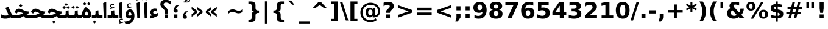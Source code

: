 SplineFontDB: 3.0
FontName: Samim-Bold
FullName: Samim Bold
FamilyName: Samim
Weight: Bold
Copyright: Copyright (c) 2003 by Bitstream, Inc. All Rights Reserved.\nCopyright (c) 2006 by Tavmjong Bah. All Rights Reserved.\nDejaVu changes are in public domain\nCopyright (c) 2015 by Saber Rastikerdar. All Rights Reserved.
Version: 0.7.2
ItalicAngle: 0
UnderlinePosition: -100
UnderlineWidth: 100
Ascent: 1536
Descent: 512
LayerCount: 2
Layer: 0 1 "Back"  1
Layer: 1 1 "Fore"  0
XUID: [1021 502 1027637223 4089234]
UniqueID: 4008865
FSType: 0
OS2Version: 1
OS2_WeightWidthSlopeOnly: 0
OS2_UseTypoMetrics: 1
CreationTime: 1431850356
ModificationTime: 1446716543
PfmFamily: 33
TTFWeight: 700
TTFWidth: 5
LineGap: 0
VLineGap: 0
Panose: 2 11 6 3 3 8 4 2 2 4
OS2TypoAscent: 2250
OS2TypoAOffset: 0
OS2TypoDescent: -750
OS2TypoDOffset: 0
OS2TypoLinegap: 0
OS2WinAscent: 2250
OS2WinAOffset: 0
OS2WinDescent: 750
OS2WinDOffset: 0
HheadAscent: 2250
HheadAOffset: 0
HheadDescent: -750
HheadDOffset: 0
OS2SubXSize: 1331
OS2SubYSize: 1433
OS2SubXOff: 0
OS2SubYOff: 286
OS2SupXSize: 1331
OS2SupYSize: 1433
OS2SupXOff: 0
OS2SupYOff: 983
OS2StrikeYSize: 102
OS2StrikeYPos: 530
OS2Vendor: 'PfEd'
OS2CodePages: 600001ff.dfff0000
Lookup: 1 0 0 "'case' Case-Sensitive Forms in Latin lookup 0"  {"'case' Case-Sensitive Forms in Latin lookup 0 subtable"  } ['case' ('DFLT' <'dflt' > 'latn' <'CAT ' 'ESP ' 'GAL ' 'dflt' > ) ]
Lookup: 6 1 0 "'ccmp' Glyph Composition/Decomposition lookup 2"  {"'ccmp' Glyph Composition/Decomposition lookup 2 subtable"  } ['ccmp' ('arab' <'KUR ' 'SND ' 'URD ' 'dflt' > 'hebr' <'dflt' > 'nko ' <'dflt' > ) ]
Lookup: 6 0 0 "'ccmp' Glyph Composition/Decomposition lookup 3"  {"'ccmp' Glyph Composition/Decomposition lookup 3 subtable"  } ['ccmp' ('cyrl' <'MKD ' 'SRB ' 'dflt' > 'grek' <'dflt' > 'latn' <'ISM ' 'KSM ' 'LSM ' 'MOL ' 'NSM ' 'ROM ' 'SKS ' 'SSM ' 'dflt' > ) ]
Lookup: 6 0 0 "'ccmp' Glyph Composition/Decomposition lookup 4"  {"'ccmp' Glyph Composition/Decomposition lookup 4 contextual 0"  "'ccmp' Glyph Composition/Decomposition lookup 4 contextual 1"  "'ccmp' Glyph Composition/Decomposition lookup 4 contextual 2"  "'ccmp' Glyph Composition/Decomposition lookup 4 contextual 3"  "'ccmp' Glyph Composition/Decomposition lookup 4 contextual 4"  "'ccmp' Glyph Composition/Decomposition lookup 4 contextual 5"  "'ccmp' Glyph Composition/Decomposition lookup 4 contextual 6"  "'ccmp' Glyph Composition/Decomposition lookup 4 contextual 7"  "'ccmp' Glyph Composition/Decomposition lookup 4 contextual 8"  "'ccmp' Glyph Composition/Decomposition lookup 4 contextual 9"  } ['ccmp' ('DFLT' <'dflt' > 'arab' <'KUR ' 'SND ' 'URD ' 'dflt' > 'armn' <'dflt' > 'brai' <'dflt' > 'cans' <'dflt' > 'cher' <'dflt' > 'cyrl' <'MKD ' 'SRB ' 'dflt' > 'geor' <'dflt' > 'grek' <'dflt' > 'hani' <'dflt' > 'hebr' <'dflt' > 'kana' <'dflt' > 'lao ' <'dflt' > 'latn' <'ISM ' 'KSM ' 'LSM ' 'MOL ' 'NSM ' 'ROM ' 'SKS ' 'SSM ' 'dflt' > 'math' <'dflt' > 'nko ' <'dflt' > 'ogam' <'dflt' > 'runr' <'dflt' > 'tfng' <'dflt' > 'thai' <'dflt' > ) ]
Lookup: 1 0 0 "'locl' Localized Forms in Latin lookup 7"  {"'locl' Localized Forms in Latin lookup 7 subtable"  } ['locl' ('latn' <'ISM ' 'KSM ' 'LSM ' 'NSM ' 'SKS ' 'SSM ' > ) ]
Lookup: 1 9 0 "'fina' Terminal Forms in Arabic lookup 9"  {"'fina' Terminal Forms in Arabic lookup 9 subtable"  } ['fina' ('arab' <'KUR ' 'SND ' 'URD ' 'dflt' > ) ]
Lookup: 1 9 0 "'medi' Medial Forms in Arabic lookup 11"  {"'medi' Medial Forms in Arabic lookup 11 subtable"  } ['medi' ('arab' <'KUR ' 'SND ' 'URD ' 'dflt' > ) ]
Lookup: 1 9 0 "'init' Initial Forms in Arabic lookup 13"  {"'init' Initial Forms in Arabic lookup 13 subtable"  } ['init' ('arab' <'KUR ' 'SND ' 'URD ' 'dflt' > ) ]
Lookup: 4 1 1 "'rlig' Required Ligatures in Arabic lookup 14"  {"'rlig' Required Ligatures in Arabic lookup 14 subtable"  } ['rlig' ('arab' <'KUR ' 'dflt' > ) ]
Lookup: 4 1 1 "'rlig' Required Ligatures in Arabic lookup 15"  {"'rlig' Required Ligatures in Arabic lookup 15 subtable"  } ['rlig' ('arab' <'KUR ' 'SND ' 'URD ' 'dflt' > ) ]
Lookup: 4 9 1 "'rlig' Required Ligatures in Arabic lookup 16"  {"'rlig' Required Ligatures in Arabic lookup 16 subtable"  } ['rlig' ('arab' <'KUR ' 'SND ' 'URD ' 'dflt' > ) ]
Lookup: 4 9 1 "'liga' Standard Ligatures in Arabic lookup 17"  {"'liga' Standard Ligatures in Arabic lookup 17 subtable"  } ['liga' ('arab' <'KUR ' 'SND ' 'URD ' 'dflt' > ) ]
Lookup: 4 1 1 "'liga' Standard Ligatures in Arabic lookup 19"  {"'liga' Standard Ligatures in Arabic lookup 19 subtable"  } ['liga' ('arab' <'KUR ' 'SND ' 'URD ' 'dflt' > ) ]
Lookup: 1 1 0 "Single Substitution lookup 31"  {"Single Substitution lookup 31 subtable"  } []
Lookup: 1 0 0 "Single Substitution lookup 32"  {"Single Substitution lookup 32 subtable"  } []
Lookup: 1 0 0 "Single Substitution lookup 33"  {"Single Substitution lookup 33 subtable"  } []
Lookup: 1 0 0 "Single Substitution lookup 34"  {"Single Substitution lookup 34 subtable"  } []
Lookup: 1 0 0 "Single Substitution lookup 35"  {"Single Substitution lookup 35 subtable"  } []
Lookup: 1 0 0 "Single Substitution lookup 36"  {"Single Substitution lookup 36 subtable"  } []
Lookup: 1 0 0 "Single Substitution lookup 37"  {"Single Substitution lookup 37 subtable"  } []
Lookup: 1 0 0 "Single Substitution lookup 38"  {"Single Substitution lookup 38 subtable"  } []
Lookup: 1 0 0 "Single Substitution lookup 39"  {"Single Substitution lookup 39 subtable"  } []
Lookup: 262 1 0 "'mkmk' Mark to Mark in Arabic lookup 0"  {"'mkmk' Mark to Mark in Arabic lookup 0 subtable"  } ['mkmk' ('arab' <'KUR ' 'SND ' 'URD ' 'dflt' > ) ]
Lookup: 262 1 0 "'mkmk' Mark to Mark in Arabic lookup 1"  {"'mkmk' Mark to Mark in Arabic lookup 1 subtable"  } ['mkmk' ('arab' <'KUR ' 'SND ' 'URD ' 'dflt' > ) ]
Lookup: 262 0 0 "'mkmk' Mark to Mark in Lao lookup 2"  {"'mkmk' Mark to Mark in Lao lookup 2 subtable"  } ['mkmk' ('lao ' <'dflt' > ) ]
Lookup: 262 0 0 "'mkmk' Mark to Mark in Lao lookup 3"  {"'mkmk' Mark to Mark in Lao lookup 3 subtable"  } ['mkmk' ('lao ' <'dflt' > ) ]
Lookup: 262 4 0 "'mkmk' Mark to Mark lookup 4"  {"'mkmk' Mark to Mark lookup 4 anchor 0"  "'mkmk' Mark to Mark lookup 4 anchor 1"  } ['mkmk' ('cyrl' <'MKD ' 'SRB ' 'dflt' > 'grek' <'dflt' > 'latn' <'ISM ' 'KSM ' 'LSM ' 'MOL ' 'NSM ' 'ROM ' 'SKS ' 'SSM ' 'dflt' > ) ]
Lookup: 261 1 0 "'mark' Mark Positioning lookup 5"  {"'mark' Mark Positioning lookup 5 subtable"  } ['mark' ('arab' <'KUR ' 'SND ' 'URD ' 'dflt' > 'hebr' <'dflt' > 'nko ' <'dflt' > ) ]
Lookup: 260 1 0 "'mark' Mark Positioning lookup 6"  {"'mark' Mark Positioning lookup 6 subtable"  } ['mark' ('arab' <'KUR ' 'SND ' 'URD ' 'dflt' > 'hebr' <'dflt' > 'nko ' <'dflt' > ) ]
Lookup: 260 1 0 "'mark' Mark Positioning lookup 7"  {"'mark' Mark Positioning lookup 7 subtable"  } ['mark' ('arab' <'KUR ' 'SND ' 'URD ' 'dflt' > 'hebr' <'dflt' > 'nko ' <'dflt' > ) ]
Lookup: 261 1 0 "'mark' Mark Positioning lookup 8"  {"'mark' Mark Positioning lookup 8 subtable"  } ['mark' ('arab' <'KUR ' 'SND ' 'URD ' 'dflt' > 'hebr' <'dflt' > 'nko ' <'dflt' > ) ]
Lookup: 260 1 0 "'mark' Mark Positioning lookup 9"  {"'mark' Mark Positioning lookup 9 subtable"  } ['mark' ('arab' <'KUR ' 'SND ' 'URD ' 'dflt' > 'hebr' <'dflt' > 'nko ' <'dflt' > ) ]
Lookup: 260 0 0 "'mark' Mark Positioning in Lao lookup 10"  {"'mark' Mark Positioning in Lao lookup 10 subtable"  } ['mark' ('lao ' <'dflt' > ) ]
Lookup: 260 0 0 "'mark' Mark Positioning in Lao lookup 11"  {"'mark' Mark Positioning in Lao lookup 11 subtable"  } ['mark' ('lao ' <'dflt' > ) ]
Lookup: 261 0 0 "'mark' Mark Positioning lookup 12"  {"'mark' Mark Positioning lookup 12 subtable"  } ['mark' ('cyrl' <'MKD ' 'SRB ' 'dflt' > 'grek' <'dflt' > 'latn' <'ISM ' 'KSM ' 'LSM ' 'MOL ' 'NSM ' 'ROM ' 'SKS ' 'SSM ' 'dflt' > ) ]
Lookup: 260 4 0 "'mark' Mark Positioning lookup 13"  {"'mark' Mark Positioning lookup 13 anchor 0"  "'mark' Mark Positioning lookup 13 anchor 1"  "'mark' Mark Positioning lookup 13 anchor 2"  "'mark' Mark Positioning lookup 13 anchor 3"  "'mark' Mark Positioning lookup 13 anchor 4"  "'mark' Mark Positioning lookup 13 anchor 5"  } ['mark' ('cyrl' <'MKD ' 'SRB ' 'dflt' > 'grek' <'dflt' > 'latn' <'ISM ' 'KSM ' 'LSM ' 'MOL ' 'NSM ' 'ROM ' 'SKS ' 'SSM ' 'dflt' > 'tfng' <'dflt' > ) ]
Lookup: 258 0 0 "'kern' Horizontal Kerning in Latin lookup 14"  {"'kern' Horizontal Kerning in Latin lookup 14 subtable"  } ['kern' ('latn' <'ISM ' 'KSM ' 'LSM ' 'MOL ' 'NSM ' 'ROM ' 'SKS ' 'SSM ' 'dflt' > ) ]
Lookup: 258 9 0 "'kern' Horizontal Kerning lookup 15"  {"'kern' Horizontal Kerning lookup 15-1" [307,30,2] } ['kern' ('DFLT' <'dflt' > 'arab' <'KUR ' 'SND ' 'URD ' 'dflt' > 'armn' <'dflt' > 'brai' <'dflt' > 'cans' <'dflt' > 'cher' <'dflt' > 'cyrl' <'MKD ' 'SRB ' 'dflt' > 'geor' <'dflt' > 'grek' <'dflt' > 'hani' <'dflt' > 'hebr' <'dflt' > 'kana' <'dflt' > 'lao ' <'dflt' > 'latn' <'ISM ' 'KSM ' 'LSM ' 'MOL ' 'NSM ' 'ROM ' 'SKS ' 'SSM ' 'dflt' > 'math' <'dflt' > 'nko ' <'dflt' > 'ogam' <'dflt' > 'runr' <'dflt' > 'tfng' <'dflt' > 'thai' <'dflt' > ) ]
MarkAttachClasses: 5
"MarkClass-1" 307 gravecomb acutecomb uni0302 tildecomb uni0304 uni0305 uni0306 uni0307 uni0308 hookabovecomb uni030A uni030B uni030C uni030D uni030E uni030F uni0310 uni0311 uni0312 uni0313 uni0314 uni0315 uni033D uni033E uni033F uni0340 uni0341 uni0342 uni0343 uni0344 uni0346 uni034A uni034B uni034C uni0351 uni0352 uni0357
"MarkClass-2" 300 uni0316 uni0317 uni0318 uni0319 uni031C uni031D uni031E uni031F uni0320 uni0321 uni0322 dotbelowcomb uni0324 uni0325 uni0326 uni0329 uni032A uni032B uni032C uni032D uni032E uni032F uni0330 uni0331 uni0332 uni0333 uni0339 uni033A uni033B uni033C uni0345 uni0347 uni0348 uni0349 uni034D uni034E uni0353
"MarkClass-3" 7 uni0327
"MarkClass-4" 7 uni0328
DEI: 91125
KernClass2: 53 80 "'kern' Horizontal Kerning in Latin lookup 14 subtable" 
 6 hyphen
 1 A
 1 B
 1 C
 12 D Eth Dcaron
 1 F
 8 G Gbreve
 1 H
 1 J
 9 K uniA740
 15 L Lacute Lcaron
 44 O Ograve Oacute Ocircumflex Otilde Odieresis
 1 P
 1 Q
 15 R Racute Rcaron
 17 S Scedilla Scaron
 9 T uniA724
 43 U Ugrave Uacute Ucircumflex Udieresis Uring
 1 V
 1 W
 1 X
 18 Y Yacute Ydieresis
 8 Z Zcaron
 44 e egrave eacute ecircumflex edieresis ecaron
 1 f
 9 k uniA741
 15 n ntilde ncaron
 44 o ograve oacute ocircumflex otilde odieresis
 8 r racute
 1 v
 1 w
 1 x
 18 y yacute ydieresis
 13 guillemotleft
 14 guillemotright
 6 Agrave
 28 Aacute Acircumflex Adieresis
 6 Atilde
 2 AE
 22 Ccedilla Cacute Ccaron
 5 Thorn
 10 germandbls
 3 eth
 14 Amacron Abreve
 7 Aogonek
 6 Dcroat
 4 ldot
 6 rcaron
 6 Tcaron
 7 uni2010
 12 quotedblleft
 12 quotedblbase
 6 hyphen
 6 period
 5 colon
 44 A Agrave Aacute Acircumflex Atilde Adieresis
 1 B
 15 C Cacute Ccaron
 8 D Dcaron
 64 F H K L P R Thorn germandbls Lacute Lcaron Racute Rcaron uniA740
 1 G
 1 J
 44 O Ograve Oacute Ocircumflex Otilde Odieresis
 1 Q
 49 S Sacute Scircumflex Scedilla Scaron Scommaaccent
 8 T Tcaron
 43 U Ugrave Uacute Ucircumflex Udieresis Uring
 1 V
 1 W
 1 X
 18 Y Yacute Ydieresis
 8 Z Zcaron
 8 a aacute
 10 c ccedilla
 3 d q
 15 e eacute ecaron
 1 f
 12 g h m gbreve
 1 i
 1 l
 15 n ntilde ncaron
 8 o oacute
 15 r racute rcaron
 17 s scedilla scaron
 8 t tcaron
 14 u uacute uring
 1 v
 1 w
 1 x
 18 y yacute ydieresis
 13 guillemotleft
 14 guillemotright
 2 AE
 8 Ccedilla
 41 agrave acircumflex atilde adieresis aring
 28 egrave ecircumflex edieresis
 3 eth
 35 ograve ocircumflex otilde odieresis
 28 ugrave ucircumflex udieresis
 22 Amacron Abreve Aogonek
 22 amacron abreve aogonek
 13 cacute ccaron
 68 Ccircumflex Cdotaccent Gcircumflex Gdotaccent Omacron Obreve uni022E
 35 ccircumflex uni01C6 uni021B uni0231
 23 cdotaccent tcommaaccent
 6 dcaron
 6 dcroat
 33 emacron ebreve edotaccent eogonek
 6 Gbreve
 12 Gcommaaccent
 23 iogonek ij rcommaaccent
 28 omacron obreve ohungarumlaut
 13 Ohungarumlaut
 12 Tcommaaccent
 4 Tbar
 43 utilde umacron ubreve uhungarumlaut uogonek
 28 Wcircumflex Wgrave Wdieresis
 28 wcircumflex wacute wdieresis
 18 Ycircumflex Ygrave
 18 ycircumflex ygrave
 15 uni01EA uni01EC
 15 uni01EB uni01ED
 7 uni021A
 7 uni022F
 7 uni0232
 7 uni0233
 6 wgrave
 6 Wacute
 12 quotedblleft
 13 quotedblright
 12 quotedblbase
 0 {} 0 {} 0 {} 0 {} 0 {} 0 {} 0 {} 0 {} 0 {} 0 {} 0 {} 0 {} 0 {} 0 {} 0 {} 0 {} 0 {} 0 {} 0 {} 0 {} 0 {} 0 {} 0 {} 0 {} 0 {} 0 {} 0 {} 0 {} 0 {} 0 {} 0 {} 0 {} 0 {} 0 {} 0 {} 0 {} 0 {} 0 {} 0 {} 0 {} 0 {} 0 {} 0 {} 0 {} 0 {} 0 {} 0 {} 0 {} 0 {} 0 {} 0 {} 0 {} 0 {} 0 {} 0 {} 0 {} 0 {} 0 {} 0 {} 0 {} 0 {} 0 {} 0 {} 0 {} 0 {} 0 {} 0 {} 0 {} 0 {} 0 {} 0 {} 0 {} 0 {} 0 {} 0 {} 0 {} 0 {} 0 {} 0 {} 0 {} 0 {} 0 {} 0 {} 0 {} -90 {} -146 {} 0 {} 0 {} 0 {} 150 {} 229 {} 114 {} 150 {} 0 {} -375 {} 0 {} -239 {} -166 {} -204 {} -484 {} 0 {} 0 {} 0 {} 0 {} 0 {} 0 {} 0 {} 0 {} 0 {} 0 {} 75 {} 0 {} 0 {} 0 {} 0 {} -110 {} 0 {} 0 {} -72 {} 0 {} 0 {} 0 {} 0 {} 0 {} 0 {} 0 {} 75 {} 0 {} -90 {} 0 {} 0 {} 0 {} 0 {} 0 {} 0 {} 0 {} 0 {} 150 {} 0 {} 0 {} 0 {} 0 {} 0 {} 0 {} 0 {} 0 {} 0 {} 0 {} 0 {} 0 {} 0 {} 0 {} 0 {} 0 {} 0 {} 0 {} 0 {} 0 {} 0 {} 0 {} 0 {} -90 {} -72 {} -72 {} 114 {} 0 {} -72 {} 0 {} 0 {} -72 {} 0 {} -72 {} -72 {} 0 {} -319 {} 0 {} -259 {} -222 {} 0 {} -319 {} 0 {} 0 {} -72 {} -72 {} -72 {} -146 {} 0 {} 0 {} 0 {} 0 {} -72 {} 0 {} 0 {} -72 {} 0 {} -239 {} -166 {} 0 {} -276 {} -146 {} 0 {} 0 {} -72 {} 0 {} -72 {} 0 {} -72 {} 0 {} 114 {} 0 {} -72 {} -72 {} -72 {} -72 {} -72 {} -72 {} -72 {} -72 {} 0 {} 0 {} -72 {} -72 {} -319 {} 0 {} 0 {} -222 {} -166 {} -319 {} -276 {} -72 {} -72 {} -319 {} 0 {} -319 {} -276 {} -166 {} -222 {} -528 {} -507 {} 95 {} 0 {} 0 {} 0 {} 0 {} 0 {} 0 {} -72 {} 0 {} 0 {} -72 {} 0 {} -72 {} 0 {} -72 {} 0 {} 0 {} -124 {} -146 {} 0 {} -222 {} 0 {} 0 {} 0 {} 0 {} 0 {} 0 {} 0 {} 0 {} 0 {} 0 {} 0 {} 0 {} 0 {} 0 {} 0 {} 0 {} 0 {} 0 {} 0 {} -124 {} -72 {} 0 {} -72 {} 0 {} 0 {} 0 {} 0 {} 0 {} 0 {} 0 {} 0 {} -72 {} 0 {} 0 {} 0 {} 0 {} 0 {} -72 {} -72 {} 0 {} 0 {} -72 {} 0 {} 0 {} 0 {} -146 {} 0 {} -222 {} 0 {} -72 {} 0 {} 0 {} 0 {} 0 {} 0 {} 0 {} -146 {} -222 {} -222 {} -166 {} 0 {} 0 {} 0 {} 0 {} 0 {} 0 {} 0 {} 0 {} 0 {} 0 {} 0 {} 0 {} 0 {} 0 {} 0 {} 0 {} 0 {} 0 {} 0 {} -72 {} 0 {} 0 {} 0 {} 0 {} 0 {} 0 {} 0 {} 0 {} 0 {} 0 {} 0 {} 0 {} 0 {} 0 {} 0 {} 0 {} 0 {} 0 {} 0 {} -72 {} -72 {} 0 {} 0 {} 0 {} 0 {} 0 {} 0 {} 0 {} 0 {} 0 {} 0 {} 0 {} 0 {} 0 {} 0 {} 0 {} 0 {} 0 {} 0 {} 0 {} 0 {} 0 {} 0 {} 0 {} 0 {} 0 {} 0 {} -72 {} 0 {} 0 {} 0 {} 0 {} 0 {} -72 {} 0 {} 0 {} 0 {} 0 {} 75 {} 0 {} 0 {} 0 {} 0 {} 0 {} -72 {} 0 {} 0 {} 0 {} 0 {} 0 {} 0 {} 0 {} 0 {} 0 {} 0 {} 0 {} -72 {} 0 {} 0 {} -222 {} 0 {} 0 {} 0 {} 0 {} 0 {} 0 {} 0 {} 0 {} 0 {} 0 {} 0 {} 0 {} 0 {} 0 {} 0 {} 0 {} 0 {} 0 {} 0 {} -72 {} -72 {} 0 {} 0 {} 0 {} 0 {} 0 {} 0 {} 0 {} -72 {} 0 {} 0 {} 0 {} 0 {} 0 {} 0 {} 0 {} 0 {} 0 {} 0 {} 0 {} 0 {} 0 {} 0 {} 0 {} 0 {} 0 {} 0 {} -222 {} 0 {} 0 {} 0 {} 0 {} 0 {} -222 {} 0 {} 0 {} 0 {} -90 {} -110 {} -375 {} 0 {} 0 {} -658 {} -319 {} -375 {} 0 {} 0 {} 0 {} 0 {} 0 {} 0 {} 0 {} 0 {} -72 {} -72 {} 0 {} 0 {} 0 {} 0 {} 0 {} 0 {} -375 {} 0 {} 0 {} -222 {} 0 {} 0 {} -299 {} 0 {} 0 {} -146 {} -299 {} 0 {} 0 {} -222 {} 0 {} 0 {} 0 {} -375 {} 0 {} 0 {} 0 {} 0 {} -375 {} -222 {} 0 {} -146 {} -222 {} -375 {} -375 {} 0 {} 0 {} 0 {} 0 {} 0 {} 0 {} -222 {} 0 {} 0 {} -299 {} -146 {} 0 {} -72 {} -72 {} -222 {} 0 {} 0 {} 0 {} -375 {} 0 {} -146 {} -72 {} -146 {} 0 {} -375 {} 0 {} 0 {} -90 {} 0 {} -751 {} 0 {} 0 {} 0 {} 0 {} 0 {} 0 {} 0 {} 0 {} 0 {} 0 {} 0 {} 0 {} 0 {} 0 {} -146 {} 0 {} 0 {} 0 {} 0 {} -204 {} 0 {} 0 {} 0 {} 0 {} 0 {} 0 {} 0 {} 0 {} 0 {} 0 {} 0 {} 0 {} 0 {} 0 {} 0 {} 0 {} 0 {} 0 {} 0 {} -72 {} -72 {} 0 {} 0 {} 0 {} 0 {} 0 {} 0 {} 0 {} 0 {} 0 {} 0 {} 0 {} 0 {} 0 {} 0 {} 0 {} 0 {} 0 {} 0 {} 0 {} 0 {} 0 {} 0 {} 0 {} 0 {} 0 {} 0 {} 0 {} 0 {} 0 {} 0 {} 0 {} 0 {} 0 {} 0 {} 0 {} 0 {} -90 {} -90 {} -110 {} 0 {} 0 {} -72 {} 0 {} 0 {} 0 {} 0 {} 0 {} 0 {} 0 {} 0 {} 0 {} 0 {} 0 {} 0 {} 0 {} 0 {} 0 {} 0 {} 0 {} 0 {} 0 {} 0 {} 0 {} 0 {} 0 {} 0 {} 0 {} 0 {} 0 {} 0 {} 0 {} 0 {} 0 {} 0 {} 0 {} 0 {} 0 {} 0 {} 0 {} 0 {} 0 {} 0 {} 0 {} 0 {} 0 {} 0 {} 0 {} 0 {} 0 {} 0 {} 0 {} 0 {} 0 {} 0 {} 0 {} 0 {} 0 {} 0 {} 0 {} 0 {} 0 {} 0 {} 0 {} 0 {} 0 {} 0 {} 0 {} 0 {} 0 {} 0 {} 0 {} 0 {} 0 {} 0 {} 0 {} 0 {} -146 {} -124 {} -146 {} 0 {} -146 {} 0 {} 0 {} -72 {} 0 {} 0 {} 0 {} 0 {} 0 {} 0 {} 0 {} 0 {} 0 {} 0 {} 0 {} 0 {} 0 {} 0 {} 0 {} 0 {} 0 {} 0 {} 0 {} 0 {} 0 {} 0 {} 0 {} 0 {} 0 {} 0 {} 0 {} 0 {} 0 {} 0 {} 0 {} 0 {} 0 {} 0 {} -72 {} -72 {} 0 {} 0 {} 0 {} 0 {} 0 {} 0 {} 0 {} 0 {} 0 {} 0 {} 0 {} 0 {} 0 {} 0 {} 0 {} 0 {} 0 {} 0 {} 0 {} 0 {} 0 {} 0 {} 0 {} 0 {} 0 {} 0 {} 0 {} 0 {} 0 {} 0 {} 0 {} 0 {} 0 {} 0 {} 0 {} 0 {} -146 {} -124 {} -222 {} 0 {} -430 {} 0 {} 0 {} -72 {} 0 {} -222 {} 0 {} 0 {} 0 {} 0 {} -222 {} 0 {} 0 {} -319 {} -110 {} 0 {} -146 {} 0 {} -146 {} 0 {} -72 {} 0 {} 0 {} -204 {} 0 {} 0 {} 0 {} 0 {} 0 {} -204 {} 0 {} 0 {} 0 {} -204 {} 0 {} 0 {} 0 {} -299 {} -259 {} 0 {} 0 {} -222 {} -72 {} -204 {} 0 {} -204 {} -204 {} 0 {} 0 {} 0 {} 0 {} 0 {} 0 {} 0 {} 0 {} 0 {} 0 {} 0 {} 0 {} 0 {} 0 {} 0 {} 0 {} 0 {} 0 {} 0 {} 0 {} 0 {} 0 {} 0 {} 0 {} 0 {} 0 {} 0 {} 0 {} 0 {} -124 {} -124 {} 0 {} 0 {} -72 {} 0 {} 0 {} 95 {} 0 {} 0 {} 0 {} 0 {} 0 {} 0 {} -146 {} 0 {} 0 {} -562 {} -204 {} -449 {} -375 {} 0 {} -543 {} 0 {} 0 {} 0 {} 0 {} -72 {} 0 {} 0 {} 0 {} 0 {} 0 {} -72 {} 0 {} 0 {} 0 {} -72 {} 0 {} 0 {} 0 {} -375 {} 0 {} 0 {} 0 {} 0 {} 0 {} -72 {} 0 {} -72 {} -72 {} 0 {} 0 {} 0 {} 0 {} 0 {} 0 {} 0 {} 0 {} 0 {} 0 {} 0 {} 0 {} 0 {} 0 {} 0 {} 0 {} 0 {} 0 {} 0 {} 0 {} 0 {} 0 {} 0 {} 0 {} 0 {} 0 {} 0 {} 0 {} 0 {} -829 {} -1074 {} 0 {} 0 {} 114 {} -166 {} -72 {} -72 {} 0 {} 0 {} 0 {} 0 {} 0 {} 0 {} 0 {} 0 {} 0 {} 0 {} 0 {} -72 {} 0 {} -259 {} -222 {} 0 {} 0 {} 0 {} 0 {} 0 {} 0 {} 0 {} 0 {} 0 {} 0 {} 0 {} 0 {} 0 {} 0 {} 0 {} 0 {} 0 {} 0 {} 0 {} -72 {} 0 {} 0 {} 0 {} 0 {} 0 {} 0 {} 0 {} 0 {} 0 {} 0 {} 0 {} 0 {} 0 {} 0 {} 0 {} 0 {} 0 {} 0 {} 0 {} 0 {} 0 {} 0 {} 0 {} 0 {} 0 {} 0 {} 0 {} 0 {} 0 {} 0 {} 0 {} 0 {} 0 {} 0 {} 0 {} 0 {} 0 {} -90 {} -72 {} -375 {} 0 {} -90 {} -640 {} 0 {} -259 {} 0 {} 0 {} 0 {} 0 {} 0 {} 0 {} 0 {} 0 {} 0 {} 0 {} 0 {} 0 {} 0 {} 0 {} -90 {} 0 {} -184 {} 0 {} 0 {} -146 {} 0 {} 0 {} -90 {} 0 {} -72 {} -146 {} -72 {} -72 {} 0 {} -72 {} 0 {} 0 {} 0 {} 0 {} -72 {} 0 {} 0 {} 0 {} -184 {} -146 {} 0 {} -146 {} -72 {} 0 {} 0 {} 0 {} 0 {} 0 {} 0 {} 0 {} 0 {} 0 {} 0 {} 0 {} 0 {} 0 {} 0 {} 0 {} 0 {} 0 {} 0 {} 0 {} 0 {} 0 {} 0 {} 0 {} 0 {} 0 {} 0 {} 0 {} 0 {} 0 {} 75 {} 75 {} -658 {} 0 {} 114 {} 0 {} 0 {} 0 {} 0 {} 0 {} 0 {} 0 {} 0 {} 0 {} 0 {} 0 {} 0 {} 0 {} 0 {} 0 {} 0 {} 0 {} 0 {} 0 {} 0 {} 0 {} 0 {} 0 {} 0 {} 0 {} 0 {} 0 {} 0 {} 0 {} 0 {} 0 {} 0 {} 0 {} 0 {} 0 {} 0 {} 0 {} 0 {} 0 {} 0 {} 0 {} 0 {} 0 {} 0 {} 0 {} 0 {} 0 {} 0 {} 0 {} 0 {} 0 {} 0 {} 0 {} 0 {} 0 {} 0 {} 0 {} 0 {} 0 {} 0 {} 0 {} 0 {} 0 {} 0 {} 0 {} 0 {} 0 {} 0 {} 0 {} 0 {} 0 {} 0 {} 0 {} 0 {} 0 {} -90 {} -72 {} -259 {} 0 {} -166 {} -146 {} -124 {} -166 {} 0 {} -204 {} 0 {} 0 {} 0 {} 0 {} 0 {} 0 {} 0 {} -299 {} 0 {} -222 {} -166 {} 0 {} -259 {} 0 {} -90 {} 0 {} 0 {} -184 {} 0 {} 0 {} 0 {} 0 {} 0 {} -184 {} 0 {} 0 {} 0 {} -184 {} 0 {} 0 {} 0 {} -222 {} -222 {} -72 {} 0 {} -204 {} -90 {} -184 {} 0 {} -184 {} -184 {} 0 {} 0 {} 0 {} 0 {} 0 {} 0 {} 0 {} 0 {} 0 {} 0 {} 0 {} 0 {} 0 {} 0 {} 0 {} 0 {} 0 {} 0 {} 0 {} 0 {} 0 {} 0 {} 0 {} 0 {} 0 {} 0 {} 0 {} 0 {} 0 {} -299 {} -259 {} -72 {} 0 {} 0 {} 0 {} 0 {} 75 {} 0 {} 0 {} 0 {} 0 {} 0 {} 0 {} 0 {} 0 {} 0 {} 0 {} 0 {} 0 {} 0 {} 0 {} 0 {} 0 {} 0 {} 0 {} 0 {} 0 {} 0 {} 0 {} 0 {} 0 {} 0 {} 0 {} 0 {} 0 {} 0 {} 0 {} 0 {} 0 {} 0 {} 0 {} 0 {} 0 {} 0 {} 0 {} 0 {} 0 {} 0 {} 0 {} 0 {} 0 {} 0 {} 0 {} 0 {} 0 {} 0 {} 0 {} 0 {} 0 {} 0 {} 0 {} 0 {} 0 {} 0 {} 0 {} 0 {} 0 {} 0 {} 0 {} 0 {} 0 {} 0 {} 0 {} 0 {} 0 {} 0 {} 0 {} 0 {} 0 {} 0 {} 0 {} 0 {} 0 {} -375 {} -484 {} -449 {} -319 {} 0 {} -239 {} 0 {} 0 {} 0 {} 0 {} 0 {} 0 {} 0 {} -72 {} 0 {} 0 {} 0 {} 0 {} 0 {} 0 {} -678 {} -695 {} 0 {} -695 {} 0 {} 0 {} -124 {} 0 {} 0 {} -695 {} -601 {} -678 {} 0 {} -623 {} 0 {} -678 {} 0 {} -640 {} -375 {} -222 {} 0 {} -239 {} -477 {} -575 {} 0 {} -535 {} -559 {} 0 {} 0 {} -695 {} 0 {} 0 {} 0 {} 0 {} 0 {} 0 {} 0 {} 0 {} 0 {} 0 {} 0 {} 0 {} 0 {} 0 {} 0 {} 0 {} 0 {} 0 {} 0 {} 0 {} 0 {} 0 {} 0 {} 0 {} 0 {} 0 {} 0 {} -90 {} -528 {} 0 {} 0 {} 0 {} 0 {} 0 {} 0 {} 0 {} 0 {} 0 {} 0 {} 0 {} 0 {} 0 {} 0 {} 0 {} 0 {} 0 {} 0 {} 0 {} 0 {} -72 {} 0 {} 0 {} 0 {} 0 {} 0 {} 0 {} 0 {} 0 {} 0 {} 0 {} 0 {} 0 {} 0 {} 0 {} 0 {} 0 {} 0 {} 0 {} 0 {} 0 {} 0 {} 0 {} 0 {} 0 {} 0 {} 0 {} 0 {} 0 {} 0 {} 0 {} 0 {} 0 {} 0 {} 0 {} 0 {} 0 {} 0 {} 0 {} 0 {} 0 {} 0 {} 0 {} 0 {} 0 {} 0 {} 0 {} 0 {} 0 {} 0 {} 0 {} 0 {} 0 {} 0 {} 0 {} 0 {} 0 {} 0 {} 0 {} 0 {} 0 {} -239 {} -528 {} -334 {} -259 {} 0 {} 0 {} 0 {} 0 {} 0 {} 0 {} -72 {} 0 {} 0 {} 0 {} 0 {} 0 {} 0 {} 0 {} 0 {} 0 {} -319 {} 0 {} 0 {} -319 {} 0 {} 0 {} -90 {} 0 {} 0 {} -319 {} 0 {} 0 {} 0 {} -276 {} 0 {} 0 {} 0 {} -110 {} -355 {} -222 {} 0 {} 0 {} -319 {} -319 {} 0 {} -319 {} -276 {} 0 {} 0 {} 0 {} 0 {} 0 {} 0 {} 0 {} 0 {} 0 {} 0 {} 0 {} 0 {} 0 {} 0 {} 0 {} 0 {} 0 {} 0 {} 0 {} 0 {} 0 {} 0 {} 0 {} 0 {} 0 {} 0 {} 0 {} 0 {} 0 {} 0 {} 0 {} -562 {} 0 {} -166 {} -471 {} -239 {} -222 {} 0 {} 0 {} 0 {} 0 {} 0 {} 0 {} 0 {} 0 {} 0 {} 0 {} 0 {} 0 {} 0 {} 0 {} 0 {} 0 {} -259 {} 0 {} 0 {} -239 {} 0 {} 0 {} -90 {} 0 {} 0 {} -239 {} -184 {} 0 {} 0 {} -146 {} 0 {} 0 {} 0 {} -72 {} -222 {} -72 {} 0 {} 0 {} -259 {} -239 {} 0 {} -239 {} -146 {} 0 {} 0 {} 0 {} 0 {} 0 {} 0 {} 0 {} 0 {} 0 {} 0 {} 0 {} 0 {} 0 {} 0 {} 0 {} 0 {} 0 {} 0 {} 0 {} 0 {} 0 {} 0 {} 0 {} 0 {} 0 {} 0 {} 0 {} 0 {} 0 {} -72 {} 0 {} -528 {} 0 {} -204 {} 0 {} 0 {} 0 {} 0 {} -299 {} 0 {} 0 {} 0 {} 0 {} -259 {} 0 {} 0 {} -72 {} 0 {} 0 {} 0 {} 0 {} 0 {} 0 {} 0 {} 0 {} 0 {} -184 {} 0 {} 0 {} 0 {} 0 {} 0 {} 0 {} 0 {} 0 {} 0 {} 0 {} 0 {} 0 {} 0 {} 0 {} -222 {} 0 {} 0 {} -299 {} 0 {} -184 {} 0 {} 0 {} 0 {} 0 {} 0 {} 0 {} 0 {} 0 {} 0 {} 0 {} 0 {} 0 {} 0 {} 0 {} 0 {} 0 {} 0 {} 0 {} 0 {} 0 {} 0 {} 0 {} 0 {} 0 {} 0 {} 0 {} 0 {} 0 {} 0 {} 0 {} 0 {} 0 {} -319 {} -166 {} -90 {} 0 {} -484 {} -829 {} -543 {} -319 {} 0 {} -222 {} 0 {} 0 {} 0 {} 0 {} -222 {} 0 {} 0 {} 0 {} 0 {} 0 {} 0 {} 0 {} 0 {} 0 {} -562 {} 0 {} 0 {} -543 {} 0 {} 0 {} -146 {} 0 {} 0 {} -543 {} 0 {} 0 {} 0 {} -471 {} 0 {} 0 {} 0 {} 0 {} -449 {} -299 {} 0 {} -222 {} -562 {} -543 {} 0 {} -543 {} -471 {} 0 {} 0 {} 0 {} 0 {} 0 {} 0 {} 0 {} 0 {} 0 {} 0 {} 0 {} 0 {} 0 {} 0 {} 0 {} 0 {} 0 {} 0 {} 0 {} 0 {} 0 {} 0 {} 0 {} 0 {} 0 {} 0 {} 0 {} 0 {} 0 {} -222 {} -72 {} -528 {} 0 {} -72 {} 0 {} 0 {} 0 {} 0 {} 0 {} 0 {} 0 {} 0 {} 0 {} 0 {} 0 {} 0 {} 0 {} 0 {} 0 {} 0 {} 0 {} 0 {} 0 {} 0 {} 0 {} 0 {} 0 {} 0 {} 0 {} 0 {} 0 {} 0 {} 0 {} 0 {} 0 {} 0 {} 0 {} 0 {} 0 {} 0 {} 0 {} 0 {} 0 {} 0 {} 0 {} 0 {} 0 {} 0 {} 0 {} 0 {} 0 {} 0 {} 0 {} 0 {} 0 {} 0 {} 0 {} 0 {} 0 {} 0 {} 0 {} 0 {} 0 {} 0 {} 0 {} 0 {} 0 {} 0 {} 0 {} 0 {} 0 {} 0 {} 0 {} 0 {} 0 {} 0 {} 0 {} 0 {} 0 {} -72 {} -72 {} -72 {} 0 {} 0 {} 0 {} 0 {} 0 {} 0 {} 0 {} 0 {} 0 {} 0 {} 0 {} 0 {} 0 {} 0 {} 0 {} 0 {} 0 {} 0 {} 0 {} 0 {} 0 {} 0 {} 0 {} 0 {} 0 {} 0 {} 0 {} 0 {} 0 {} 0 {} 0 {} 0 {} 0 {} 0 {} 0 {} 0 {} 0 {} -72 {} 0 {} 0 {} 0 {} 0 {} 0 {} 0 {} 0 {} 0 {} 0 {} 0 {} 0 {} 0 {} 0 {} 0 {} 0 {} 0 {} 0 {} 0 {} 0 {} 0 {} 0 {} 0 {} 0 {} 0 {} 0 {} 0 {} 0 {} 0 {} 0 {} 0 {} 0 {} 0 {} 0 {} 0 {} 0 {} 0 {} 0 {} 0 {} 0 {} 0 {} 0 {} 0 {} 0 {} -222 {} -299 {} -146 {} 0 {} 0 {} 0 {} 0 {} 0 {} 0 {} 0 {} 0 {} 0 {} 0 {} 0 {} 0 {} 0 {} 0 {} 0 {} 0 {} 0 {} 0 {} 0 {} 0 {} 0 {} 0 {} 0 {} 0 {} 0 {} 0 {} 0 {} 0 {} 0 {} -72 {} 0 {} 0 {} -72 {} 0 {} -72 {} -146 {} -72 {} 0 {} 0 {} 0 {} 0 {} 0 {} 0 {} 0 {} 0 {} 0 {} 0 {} 0 {} 0 {} 0 {} 0 {} 0 {} 0 {} 0 {} 0 {} 0 {} 0 {} 0 {} 0 {} 0 {} 0 {} 0 {} 0 {} 0 {} 0 {} 0 {} 0 {} 0 {} 0 {} 0 {} 0 {} 0 {} 0 {} 131 {} 0 {} -471 {} 0 {} 0 {} 0 {} 0 {} 0 {} 0 {} 0 {} 0 {} 0 {} 0 {} 0 {} 0 {} 0 {} 0 {} 0 {} 0 {} 0 {} 0 {} 0 {} 0 {} 0 {} -72 {} 0 {} 0 {} -146 {} 0 {} 0 {} 0 {} 0 {} 0 {} -146 {} 0 {} 0 {} 0 {} -124 {} 0 {} 0 {} 0 {} -146 {} 0 {} 0 {} 0 {} 0 {} -72 {} -146 {} 0 {} -146 {} -124 {} 0 {} 0 {} 0 {} 0 {} 0 {} 0 {} 0 {} 0 {} 0 {} 0 {} 0 {} 0 {} 0 {} 0 {} 0 {} 0 {} 0 {} 0 {} 0 {} 0 {} 0 {} 0 {} 0 {} 0 {} 0 {} 0 {} 0 {} 0 {} 0 {} 0 {} 0 {} 0 {} 0 {} 0 {} 0 {} 0 {} 0 {} 0 {} 0 {} 0 {} 0 {} 0 {} 0 {} 0 {} 0 {} 0 {} 0 {} 0 {} 0 {} 0 {} 0 {} 0 {} 0 {} 0 {} 0 {} 0 {} 0 {} 0 {} 0 {} 0 {} 0 {} 0 {} 0 {} 0 {} 0 {} 0 {} 0 {} 0 {} 0 {} 0 {} 0 {} 0 {} 0 {} 0 {} 0 {} 0 {} 0 {} 0 {} 0 {} 0 {} 0 {} 0 {} 0 {} 0 {} 0 {} 0 {} 0 {} 0 {} 0 {} 0 {} 0 {} 0 {} 0 {} 0 {} 0 {} 0 {} 0 {} 0 {} 0 {} 0 {} 0 {} 0 {} 0 {} 0 {} 0 {} 0 {} 0 {} 0 {} 0 {} -299 {} -222 {} -184 {} 0 {} 75 {} -72 {} 0 {} 0 {} 0 {} 0 {} 0 {} 0 {} 0 {} 0 {} 0 {} 0 {} 0 {} 0 {} 0 {} 0 {} 0 {} 0 {} 0 {} 0 {} 0 {} 0 {} 0 {} 0 {} 0 {} 0 {} 0 {} 0 {} 0 {} 0 {} 0 {} 0 {} 0 {} 0 {} 0 {} 0 {} -124 {} 0 {} 0 {} 0 {} 0 {} 0 {} 0 {} 0 {} 0 {} 0 {} 0 {} 0 {} 0 {} 0 {} 0 {} 0 {} 0 {} 0 {} 0 {} 0 {} 0 {} 0 {} 0 {} 0 {} 0 {} 0 {} 0 {} 0 {} 0 {} 0 {} 0 {} 0 {} 0 {} 0 {} 0 {} 0 {} 0 {} 0 {} 0 {} 0 {} -299 {} -146 {} -259 {} 0 {} -259 {} -375 {} -72 {} 0 {} 0 {} 0 {} 0 {} 0 {} 0 {} 0 {} 0 {} 0 {} 0 {} 0 {} 0 {} 0 {} 0 {} 0 {} 0 {} 0 {} 0 {} -90 {} -72 {} -90 {} 0 {} -72 {} 0 {} 0 {} -72 {} -90 {} -72 {} 0 {} 0 {} 0 {} 0 {} 0 {} -110 {} 0 {} -146 {} 0 {} 0 {} 0 {} 0 {} -90 {} 0 {} -90 {} 0 {} 0 {} 0 {} -90 {} 0 {} 0 {} 0 {} 144 {} 0 {} 0 {} 0 {} 0 {} 0 {} 0 {} 0 {} 0 {} 0 {} 0 {} 0 {} 0 {} 0 {} 0 {} 0 {} 0 {} 0 {} 0 {} 0 {} 0 {} 0 {} 0 {} 0 {} 172 {} -623 {} 0 {} -110 {} -319 {} -222 {} 0 {} 0 {} 0 {} 0 {} 0 {} 0 {} 0 {} 0 {} 0 {} 0 {} 0 {} 0 {} 0 {} 0 {} 0 {} 0 {} 0 {} 0 {} 0 {} 0 {} 0 {} 0 {} 0 {} 0 {} 0 {} 0 {} 0 {} 0 {} 0 {} 0 {} 0 {} 0 {} 0 {} 0 {} 0 {} -72 {} -72 {} 0 {} 0 {} 0 {} 0 {} 0 {} 0 {} 0 {} 0 {} 0 {} 0 {} 0 {} 0 {} 0 {} 0 {} 0 {} 0 {} 0 {} 0 {} 0 {} 0 {} 0 {} 0 {} 0 {} 0 {} 0 {} 0 {} 0 {} 0 {} 0 {} 0 {} 0 {} 0 {} 0 {} 0 {} 0 {} 0 {} 0 {} -72 {} -543 {} 0 {} 0 {} -375 {} -222 {} 0 {} 0 {} 0 {} 0 {} 0 {} 0 {} 0 {} 0 {} 0 {} 0 {} 0 {} 0 {} 0 {} 0 {} 0 {} 0 {} 0 {} 0 {} 0 {} 0 {} 0 {} 0 {} 0 {} 0 {} 0 {} 0 {} 0 {} 0 {} 0 {} 0 {} 0 {} 0 {} 0 {} 0 {} 0 {} -72 {} -72 {} 0 {} 0 {} 0 {} 0 {} 0 {} 0 {} 0 {} 0 {} 0 {} 0 {} 0 {} 0 {} 0 {} 0 {} 0 {} 0 {} 0 {} 0 {} 0 {} 0 {} 0 {} 0 {} 0 {} 0 {} 0 {} 0 {} 0 {} 0 {} 0 {} 0 {} 0 {} 0 {} 0 {} 0 {} 0 {} 0 {} 0 {} 0 {} -430 {} 0 {} 0 {} 0 {} 0 {} 0 {} 0 {} 0 {} 0 {} 0 {} 0 {} 0 {} 0 {} 0 {} 0 {} 0 {} 0 {} 0 {} 0 {} 0 {} 0 {} 0 {} 0 {} -72 {} 0 {} -124 {} 0 {} 0 {} 0 {} 0 {} 0 {} -124 {} 0 {} 0 {} 0 {} 0 {} 0 {} 0 {} 0 {} 0 {} 0 {} 0 {} 0 {} 0 {} 0 {} -124 {} 0 {} -124 {} 0 {} 0 {} 0 {} -72 {} 0 {} 0 {} 0 {} 0 {} 0 {} 0 {} 0 {} 0 {} 0 {} 0 {} 0 {} 0 {} 0 {} 0 {} 0 {} 0 {} 0 {} 0 {} 0 {} 0 {} 0 {} 0 {} 0 {} 0 {} 0 {} 0 {} 0 {} 0 {} 0 {} 0 {} -72 {} -582 {} -299 {} 0 {} 0 {} 0 {} 0 {} 0 {} 0 {} 0 {} 0 {} 0 {} 0 {} 0 {} 0 {} 0 {} 0 {} 0 {} 0 {} 0 {} 0 {} 0 {} 0 {} 0 {} 0 {} 0 {} 0 {} 0 {} 0 {} 0 {} 0 {} 0 {} 0 {} 0 {} 0 {} 0 {} 0 {} 0 {} -72 {} -72 {} 0 {} 0 {} 0 {} 0 {} 0 {} 0 {} 0 {} 0 {} 0 {} 0 {} 0 {} 0 {} 0 {} 0 {} 0 {} 0 {} 0 {} 0 {} 0 {} 0 {} 0 {} 0 {} 0 {} 0 {} 0 {} 0 {} 0 {} 0 {} 0 {} 0 {} 0 {} 0 {} 0 {} 0 {} 0 {} 0 {} 0 {} 0 {} -601 {} 0 {} 0 {} 0 {} 0 {} 0 {} -72 {} -72 {} -72 {} 0 {} -72 {} -72 {} 0 {} 0 {} 0 {} -222 {} 0 {} -222 {} -72 {} 0 {} -299 {} 0 {} 0 {} 0 {} 0 {} 0 {} 0 {} 0 {} 0 {} 0 {} 0 {} 0 {} 0 {} 0 {} 0 {} 0 {} -72 {} -72 {} 0 {} -72 {} 0 {} 0 {} 301 {} -72 {} 0 {} 0 {} 0 {} 0 {} 0 {} 0 {} 0 {} 0 {} 0 {} 0 {} 0 {} 0 {} 0 {} 0 {} -72 {} 0 {} 0 {} 0 {} 0 {} 0 {} 0 {} 0 {} 0 {} 0 {} 0 {} 0 {} 0 {} 0 {} 0 {} 0 {} 0 {} 0 {} 0 {} 0 {} 0 {} 0 {} 0 {} 0 {} 0 {} 0 {} 0 {} -146 {} -146 {} -72 {} -72 {} 0 {} 0 {} -72 {} -72 {} 0 {} 0 {} -375 {} 0 {} -355 {} -222 {} -222 {} -449 {} 0 {} 0 {} 0 {} 0 {} 0 {} 0 {} 0 {} 0 {} 0 {} 0 {} 0 {} 0 {} 0 {} 0 {} 0 {} -72 {} -72 {} 0 {} -72 {} 0 {} 0 {} 0 {} -72 {} 0 {} 0 {} 0 {} 0 {} 0 {} 0 {} 0 {} 0 {} 0 {} 0 {} 0 {} 0 {} 0 {} 0 {} 0 {} 0 {} 0 {} 0 {} 0 {} 0 {} 0 {} 0 {} 0 {} 0 {} 0 {} 0 {} 0 {} 0 {} 0 {} 0 {} 0 {} 0 {} 0 {} 0 {} 0 {} 0 {} 0 {} 0 {} -90 {} -72 {} -72 {} 114 {} 0 {} -72 {} 0 {} 0 {} -72 {} 0 {} -72 {} -72 {} 0 {} -319 {} 0 {} -259 {} -222 {} 0 {} -319 {} 0 {} 0 {} -72 {} -72 {} -72 {} -146 {} 0 {} 0 {} 0 {} 0 {} -72 {} 0 {} 0 {} -72 {} 0 {} -239 {} -166 {} 0 {} -276 {} -146 {} 0 {} 0 {} -72 {} 0 {} -72 {} 0 {} -72 {} 0 {} 114 {} 0 {} -72 {} -72 {} 0 {} -72 {} -72 {} 0 {} -72 {} -72 {} 0 {} 0 {} -72 {} -72 {} -319 {} 0 {} 0 {} -222 {} -166 {} -319 {} -276 {} 0 {} 0 {} 0 {} -72 {} 0 {} 0 {} 0 {} 0 {} -528 {} -507 {} 95 {} 0 {} -90 {} -72 {} -72 {} 114 {} 0 {} -72 {} 0 {} 0 {} -72 {} 0 {} -72 {} -72 {} 0 {} -319 {} 0 {} -259 {} -222 {} 0 {} -319 {} 0 {} 0 {} -72 {} -72 {} -72 {} -146 {} 0 {} 0 {} 0 {} 0 {} -72 {} 0 {} 0 {} -72 {} 0 {} -239 {} -166 {} 0 {} -276 {} -146 {} 0 {} 0 {} -72 {} 0 {} -72 {} 0 {} -72 {} 0 {} 114 {} 0 {} -72 {} -72 {} 0 {} -72 {} -72 {} 0 {} -72 {} -72 {} 0 {} 0 {} -72 {} -72 {} -319 {} 0 {} 0 {} -222 {} -166 {} -319 {} -276 {} 0 {} 0 {} 0 {} -72 {} 0 {} 0 {} 0 {} -222 {} -528 {} -507 {} 95 {} 0 {} -90 {} -72 {} -72 {} 114 {} 0 {} -72 {} 0 {} 0 {} -72 {} 0 {} -72 {} -72 {} 0 {} -319 {} 0 {} -259 {} -222 {} 0 {} -319 {} 0 {} 0 {} -72 {} -72 {} -72 {} -146 {} 0 {} 0 {} 0 {} 0 {} -72 {} 0 {} 0 {} -72 {} 0 {} -239 {} -166 {} 0 {} -276 {} -146 {} 0 {} 0 {} -72 {} 0 {} -72 {} 0 {} -72 {} 0 {} 114 {} 0 {} -72 {} -72 {} 0 {} -72 {} -72 {} 0 {} -72 {} -72 {} 0 {} 0 {} -72 {} -72 {} -319 {} 0 {} 0 {} -222 {} -166 {} -319 {} -276 {} 0 {} 0 {} 0 {} 0 {} 0 {} 0 {} 0 {} -222 {} -528 {} -507 {} 95 {} 0 {} 0 {} 0 {} 0 {} 0 {} 0 {} 0 {} 0 {} 0 {} 0 {} 0 {} 0 {} 0 {} 0 {} 0 {} 0 {} 0 {} 0 {} 0 {} 0 {} 0 {} 0 {} 0 {} 0 {} 0 {} 0 {} 0 {} 0 {} 0 {} 0 {} 0 {} 0 {} 0 {} 0 {} 0 {} 0 {} 0 {} 0 {} 0 {} 0 {} 0 {} 0 {} 0 {} 0 {} 0 {} 0 {} 0 {} 0 {} 0 {} 0 {} 0 {} 0 {} 0 {} 0 {} 0 {} 0 {} 0 {} 0 {} 0 {} 0 {} 0 {} 0 {} 0 {} 0 {} 0 {} 0 {} 0 {} 0 {} 0 {} 0 {} 0 {} 0 {} 0 {} 0 {} 0 {} 0 {} 0 {} -166 {} -184 {} -222 {} 0 {} 0 {} 0 {} 0 {} 0 {} 0 {} 0 {} 0 {} 0 {} 0 {} 0 {} 0 {} 0 {} 0 {} 0 {} 0 {} 0 {} 0 {} 0 {} -72 {} 0 {} 0 {} 0 {} 0 {} 0 {} 0 {} 0 {} 0 {} 0 {} 0 {} 0 {} 0 {} 0 {} 0 {} 0 {} 0 {} 0 {} 0 {} 0 {} -72 {} -72 {} 0 {} 0 {} 0 {} 0 {} 0 {} 0 {} 0 {} 0 {} 0 {} 0 {} 0 {} 0 {} 0 {} 0 {} 0 {} 0 {} 0 {} 0 {} 0 {} 0 {} 0 {} 0 {} 0 {} 0 {} 0 {} 0 {} 0 {} 0 {} 0 {} 0 {} 0 {} 0 {} 0 {} 0 {} 0 {} 0 {} 0 {} 75 {} 0 {} 0 {} 0 {} -299 {} -146 {} 0 {} 0 {} 0 {} 0 {} 0 {} 0 {} 0 {} 0 {} 0 {} 0 {} 0 {} 0 {} 0 {} 0 {} 0 {} 0 {} 0 {} 0 {} 0 {} 0 {} 0 {} 0 {} 0 {} 0 {} 0 {} 0 {} 0 {} 0 {} 0 {} 0 {} 0 {} 0 {} 0 {} 0 {} 0 {} 0 {} 0 {} 0 {} 0 {} 0 {} 0 {} 0 {} 0 {} 0 {} 0 {} 0 {} 0 {} 0 {} 0 {} 0 {} 0 {} 0 {} 0 {} 0 {} 0 {} 0 {} 0 {} 0 {} 0 {} 0 {} 0 {} 0 {} 0 {} 0 {} 0 {} 0 {} 0 {} 0 {} 0 {} 0 {} 0 {} 0 {} 0 {} -72 {} 0 {} -375 {} 0 {} 75 {} 0 {} 0 {} 0 {} 0 {} 0 {} 0 {} 0 {} 0 {} 0 {} 0 {} 0 {} 0 {} 0 {} 0 {} 0 {} 0 {} 0 {} 0 {} 0 {} 0 {} 0 {} 0 {} 0 {} 0 {} 0 {} 0 {} 0 {} 0 {} 0 {} 0 {} 0 {} 0 {} 0 {} 0 {} 0 {} 0 {} 0 {} 0 {} 0 {} 0 {} 0 {} 0 {} 0 {} 0 {} 0 {} 0 {} 0 {} 0 {} 0 {} 0 {} 0 {} 0 {} 0 {} 0 {} 0 {} 0 {} 0 {} 0 {} 0 {} 0 {} 0 {} 0 {} 0 {} 0 {} 0 {} 0 {} 0 {} 0 {} 0 {} 0 {} 0 {} 0 {} 0 {} 0 {} 0 {} -222 {} -222 {} -166 {} 0 {} 0 {} 0 {} 0 {} 0 {} 0 {} 0 {} 0 {} 0 {} 0 {} 0 {} 0 {} 0 {} 0 {} 0 {} 0 {} 0 {} 0 {} 0 {} 0 {} 0 {} 0 {} 0 {} 0 {} 0 {} 0 {} 0 {} 0 {} 0 {} 0 {} 0 {} 0 {} 0 {} 0 {} 0 {} 0 {} 0 {} 0 {} 0 {} 0 {} 0 {} 0 {} 0 {} 0 {} 0 {} 0 {} 0 {} 0 {} 0 {} 0 {} 0 {} 0 {} 0 {} 0 {} 0 {} 0 {} 0 {} 0 {} 0 {} 0 {} 0 {} 0 {} 0 {} 0 {} 0 {} 0 {} 0 {} 0 {} 0 {} 0 {} 0 {} 0 {} 0 {} 0 {} 0 {} 0 {} 0 {} -184 {} -222 {} -146 {} 0 {} -90 {} -72 {} -72 {} 114 {} 0 {} -72 {} 0 {} 0 {} -72 {} 0 {} -72 {} -72 {} 0 {} -319 {} 0 {} -259 {} -222 {} 0 {} -319 {} 0 {} 0 {} -72 {} -72 {} -72 {} -146 {} 0 {} 0 {} 0 {} 0 {} -72 {} 0 {} 0 {} -72 {} 0 {} -239 {} -166 {} 0 {} -276 {} -146 {} 0 {} 0 {} 0 {} 0 {} -72 {} 0 {} -72 {} 0 {} 114 {} 0 {} 0 {} -72 {} 0 {} -72 {} -72 {} -72 {} -72 {} 0 {} 0 {} 0 {} -72 {} -72 {} -319 {} 0 {} 0 {} -222 {} -166 {} -319 {} -276 {} 0 {} 0 {} 0 {} -72 {} 0 {} 0 {} 0 {} -222 {} -528 {} -508 {} 95 {} 0 {} -90 {} -72 {} -72 {} 114 {} 0 {} -72 {} 0 {} 0 {} -72 {} 0 {} -72 {} -72 {} 0 {} -319 {} 0 {} -259 {} -222 {} 0 {} -319 {} 0 {} 0 {} -72 {} -72 {} -72 {} -146 {} 0 {} 0 {} 0 {} 0 {} -72 {} 0 {} 0 {} -72 {} 0 {} -239 {} -166 {} 0 {} 0 {} -146 {} 0 {} 0 {} 0 {} 0 {} -72 {} 0 {} -72 {} 0 {} 114 {} 0 {} 0 {} -72 {} 0 {} -72 {} -72 {} -72 {} -72 {} 0 {} 0 {} 0 {} -72 {} 0 {} -319 {} 0 {} 0 {} -222 {} -166 {} -319 {} 0 {} 0 {} 0 {} 0 {} -72 {} 0 {} 0 {} 0 {} -222 {} -528 {} -508 {} 95 {} 0 {} 0 {} 0 {} 0 {} -72 {} 0 {} 0 {} 0 {} 0 {} 0 {} 0 {} 0 {} 0 {} 0 {} 0 {} 0 {} -72 {} 0 {} 0 {} -222 {} 0 {} 0 {} 0 {} 0 {} 0 {} 0 {} 0 {} 0 {} 0 {} 0 {} 0 {} 0 {} 0 {} 0 {} 0 {} 0 {} 0 {} 0 {} 0 {} -72 {} -72 {} 0 {} 0 {} 0 {} 0 {} 0 {} 0 {} 0 {} 0 {} 0 {} 0 {} 0 {} 0 {} 0 {} 0 {} 0 {} 0 {} 0 {} 0 {} 0 {} 0 {} 0 {} 0 {} 0 {} 0 {} 0 {} 0 {} 0 {} 0 {} 0 {} 0 {} 0 {} 0 {} 0 {} 0 {} 0 {} 0 {} -90 {} -110 {} -375 {} 0 {} 0 {} 0 {} 0 {} 0 {} 0 {} 0 {} 0 {} 0 {} 0 {} 0 {} 0 {} 0 {} 0 {} 0 {} 0 {} 0 {} 0 {} 0 {} 0 {} 0 {} 0 {} 0 {} 0 {} 0 {} 0 {} 0 {} 0 {} -385 {} 0 {} 0 {} 0 {} 0 {} 0 {} 0 {} 0 {} 0 {} 0 {} 0 {} 0 {} 0 {} 0 {} 0 {} 0 {} 0 {} 0 {} 0 {} 0 {} 0 {} 0 {} 0 {} 0 {} 0 {} 0 {} 0 {} 0 {} 0 {} 0 {} 0 {} 0 {} 0 {} 0 {} 0 {} 0 {} 0 {} 0 {} 0 {} 0 {} 0 {} 0 {} 0 {} 0 {} 0 {} 0 {} 0 {} 0 {} 0 {} 0 {} 0 {} 0 {} 0 {} -259 {} -375 {} -72 {} 0 {} 0 {} 0 {} 0 {} 0 {} 0 {} 0 {} 0 {} 0 {} 0 {} 0 {} 0 {} 0 {} 0 {} 0 {} 0 {} 0 {} 0 {} -90 {} -72 {} -90 {} 0 {} -72 {} 0 {} 0 {} -72 {} -90 {} -72 {} 0 {} 0 {} 0 {} 0 {} 0 {} -110 {} 0 {} -146 {} 0 {} 0 {} 0 {} 0 {} -90 {} 0 {} -90 {} 0 {} 0 {} 0 {} -90 {} 0 {} 0 {} 0 {} -72 {} 0 {} 0 {} 0 {} 0 {} 0 {} 0 {} 0 {} 0 {} 0 {} 0 {} 0 {} 0 {} 0 {} 0 {} 0 {} 0 {} 0 {} 0 {} 0 {} 0 {} 0 {} 0 {} 0 {} 172 {} -623 {} 0 {} -375 {} -484 {} -449 {} -319 {} 0 {} -239 {} 0 {} 0 {} 0 {} 0 {} 0 {} 0 {} 0 {} -72 {} 0 {} 0 {} 0 {} 0 {} 0 {} 0 {} -678 {} -695 {} 0 {} -695 {} 0 {} 0 {} -124 {} 0 {} 0 {} -695 {} -601 {} -678 {} 0 {} -623 {} 0 {} -678 {} 0 {} -640 {} -375 {} -222 {} 0 {} -239 {} -678 {} -695 {} 0 {} -695 {} -623 {} 0 {} 0 {} -695 {} 0 {} 0 {} 0 {} 0 {} 0 {} 0 {} 0 {} 0 {} 0 {} 0 {} 0 {} 0 {} 0 {} 0 {} 0 {} 0 {} 0 {} 0 {} 0 {} 0 {} 0 {} 0 {} 0 {} 0 {} 0 {} 0 {} 0 {} -90 {} -528 {} 0 {} 0 {} 0 {} 0 {} -90 {} -146 {} 0 {} 0 {} 0 {} 150 {} 229 {} 114 {} 150 {} 0 {} -375 {} 0 {} -239 {} -166 {} -204 {} -484 {} 0 {} 0 {} 0 {} 0 {} 0 {} 0 {} 0 {} 0 {} 0 {} 0 {} 75 {} 0 {} 0 {} 0 {} 0 {} -110 {} 0 {} 0 {} -72 {} 0 {} 0 {} 0 {} 0 {} 0 {} 0 {} 0 {} 75 {} 0 {} 0 {} 0 {} 0 {} 0 {} 0 {} 0 {} 0 {} 0 {} 0 {} 150 {} 0 {} 0 {} 0 {} 0 {} 0 {} 0 {} 0 {} 0 {} 0 {} 0 {} 0 {} 0 {} 0 {} 0 {} 0 {} 0 {} 0 {} 0 {} 0 {} 0 {} 0 {} 0 {} 0 {} 0 {} 0 {} 0 {} -528 {} -124 {} -146 {} -124 {} -124 {} -146 {} -124 {} -146 {} -146 {} 0 {} 0 {} 0 {} 0 {} 0 {} -239 {} 0 {} -72 {} 0 {} 0 {} 0 {} 0 {} -146 {} 0 {} 0 {} 0 {} -222 {} -299 {} -222 {} 0 {} 0 {} 0 {} -146 {} -146 {} 0 {} -146 {} 0 {} 0 {} -772 {} -146 {} 0 {} 0 {} -146 {} -299 {} 0 {} 0 {} 0 {} 0 {} 0 {} 0 {} 0 {} 0 {} 0 {} 0 {} -146 {} 0 {} 0 {} 0 {} 0 {} 0 {} 0 {} 0 {} 0 {} 0 {} 0 {} 0 {} 0 {} 0 {} 0 {} 0 {} 0 {} 0 {} 0 {} 0 {} 0 {} 0 {} 0 {} 0 {} 0 {} 0 {} 0 {} 75 {} -146 {} -222 {} -146 {} -146 {} -146 {} 95 {} -222 {} -222 {} 0 {} -562 {} 0 {} -751 {} -507 {} -146 {} -751 {} 0 {} 0 {} 0 {} 0 {} 0 {} -72 {} 0 {} 0 {} 0 {} -146 {} -146 {} -146 {} 0 {} 0 {} 0 {} -471 {} -392 {} 0 {} -222 {} 0 {} 0 {} 75 {} -222 {} 0 {} 0 {} -146 {} -146 {} 0 {} 0 {} 0 {} 0 {} 0 {} 0 {} 0 {} 0 {} 0 {} 0 {} -146 {} 0 {} 0 {} 0 {} 0 {} 0 {} 0 {} 0 {} 0 {} 0 {} 0 {} 0 {} 0 {} 0 {} 0 {} 0 {} 0 {} 0 {} 0 {} 0 {} 0 {} 0 {} 0 {}
ChainSub2: class "'ccmp' Glyph Composition/Decomposition lookup 4 contextual 9"  3 3 1 1
  Class: 7 uni02E9
  Class: 39 uni02E5.1 uni02E6.1 uni02E7.1 uni02E8.1
  BClass: 7 uni02E9
  BClass: 39 uni02E5.1 uni02E6.1 uni02E7.1 uni02E8.1
 1 1 0
  ClsList: 1
  BClsList: 2
  FClsList:
 1
  SeqLookup: 0 "Single Substitution lookup 39" 
  ClassNames: "0"  "1"  "2"  
  BClassNames: "0"  "1"  "2"  
  FClassNames: "0"  
EndFPST
ChainSub2: class "'ccmp' Glyph Composition/Decomposition lookup 4 contextual 8"  3 3 1 1
  Class: 7 uni02E8
  Class: 39 uni02E5.2 uni02E6.2 uni02E7.2 uni02E9.2
  BClass: 7 uni02E8
  BClass: 39 uni02E5.2 uni02E6.2 uni02E7.2 uni02E9.2
 1 1 0
  ClsList: 1
  BClsList: 2
  FClsList:
 1
  SeqLookup: 0 "Single Substitution lookup 39" 
  ClassNames: "0"  "1"  "2"  
  BClassNames: "0"  "1"  "2"  
  FClassNames: "0"  
EndFPST
ChainSub2: class "'ccmp' Glyph Composition/Decomposition lookup 4 contextual 7"  3 3 1 1
  Class: 7 uni02E7
  Class: 39 uni02E5.3 uni02E6.3 uni02E8.3 uni02E9.3
  BClass: 7 uni02E7
  BClass: 39 uni02E5.3 uni02E6.3 uni02E8.3 uni02E9.3
 1 1 0
  ClsList: 1
  BClsList: 2
  FClsList:
 1
  SeqLookup: 0 "Single Substitution lookup 39" 
  ClassNames: "0"  "1"  "2"  
  BClassNames: "0"  "1"  "2"  
  FClassNames: "0"  
EndFPST
ChainSub2: class "'ccmp' Glyph Composition/Decomposition lookup 4 contextual 6"  3 3 1 1
  Class: 7 uni02E6
  Class: 39 uni02E5.4 uni02E7.4 uni02E8.4 uni02E9.4
  BClass: 7 uni02E6
  BClass: 39 uni02E5.4 uni02E7.4 uni02E8.4 uni02E9.4
 1 1 0
  ClsList: 1
  BClsList: 2
  FClsList:
 1
  SeqLookup: 0 "Single Substitution lookup 39" 
  ClassNames: "0"  "1"  "2"  
  BClassNames: "0"  "1"  "2"  
  FClassNames: "0"  
EndFPST
ChainSub2: class "'ccmp' Glyph Composition/Decomposition lookup 4 contextual 5"  3 3 1 1
  Class: 7 uni02E5
  Class: 39 uni02E6.5 uni02E7.5 uni02E8.5 uni02E9.5
  BClass: 7 uni02E5
  BClass: 39 uni02E6.5 uni02E7.5 uni02E8.5 uni02E9.5
 1 1 0
  ClsList: 1
  BClsList: 2
  FClsList:
 1
  SeqLookup: 0 "Single Substitution lookup 39" 
  ClassNames: "0"  "1"  "2"  
  BClassNames: "0"  "1"  "2"  
  FClassNames: "0"  
EndFPST
ChainSub2: class "'ccmp' Glyph Composition/Decomposition lookup 4 contextual 4"  3 1 3 2
  Class: 7 uni02E9
  Class: 31 uni02E5 uni02E6 uni02E7 uni02E8
  FClass: 7 uni02E9
  FClass: 31 uni02E5 uni02E6 uni02E7 uni02E8
 1 0 1
  ClsList: 1
  BClsList:
  FClsList: 1
 1
  SeqLookup: 0 "Single Substitution lookup 38" 
 1 0 1
  ClsList: 2
  BClsList:
  FClsList: 1
 1
  SeqLookup: 0 "Single Substitution lookup 38" 
  ClassNames: "0"  "1"  "2"  
  BClassNames: "0"  
  FClassNames: "0"  "1"  "2"  
EndFPST
ChainSub2: class "'ccmp' Glyph Composition/Decomposition lookup 4 contextual 3"  3 1 3 2
  Class: 7 uni02E8
  Class: 31 uni02E5 uni02E6 uni02E7 uni02E9
  FClass: 7 uni02E8
  FClass: 31 uni02E5 uni02E6 uni02E7 uni02E9
 1 0 1
  ClsList: 1
  BClsList:
  FClsList: 1
 1
  SeqLookup: 0 "Single Substitution lookup 37" 
 1 0 1
  ClsList: 2
  BClsList:
  FClsList: 1
 1
  SeqLookup: 0 "Single Substitution lookup 37" 
  ClassNames: "0"  "1"  "2"  
  BClassNames: "0"  
  FClassNames: "0"  "1"  "2"  
EndFPST
ChainSub2: class "'ccmp' Glyph Composition/Decomposition lookup 4 contextual 2"  3 1 3 2
  Class: 7 uni02E7
  Class: 31 uni02E5 uni02E6 uni02E8 uni02E9
  FClass: 7 uni02E7
  FClass: 31 uni02E5 uni02E6 uni02E8 uni02E9
 1 0 1
  ClsList: 1
  BClsList:
  FClsList: 1
 1
  SeqLookup: 0 "Single Substitution lookup 36" 
 1 0 1
  ClsList: 2
  BClsList:
  FClsList: 1
 1
  SeqLookup: 0 "Single Substitution lookup 36" 
  ClassNames: "0"  "1"  "2"  
  BClassNames: "0"  
  FClassNames: "0"  "1"  "2"  
EndFPST
ChainSub2: class "'ccmp' Glyph Composition/Decomposition lookup 4 contextual 1"  3 1 3 2
  Class: 7 uni02E6
  Class: 31 uni02E5 uni02E7 uni02E8 uni02E9
  FClass: 7 uni02E6
  FClass: 31 uni02E5 uni02E7 uni02E8 uni02E9
 1 0 1
  ClsList: 1
  BClsList:
  FClsList: 1
 1
  SeqLookup: 0 "Single Substitution lookup 35" 
 1 0 1
  ClsList: 2
  BClsList:
  FClsList: 1
 1
  SeqLookup: 0 "Single Substitution lookup 35" 
  ClassNames: "0"  "1"  "2"  
  BClassNames: "0"  
  FClassNames: "0"  "1"  "2"  
EndFPST
ChainSub2: class "'ccmp' Glyph Composition/Decomposition lookup 4 contextual 0"  3 1 3 2
  Class: 7 uni02E5
  Class: 31 uni02E6 uni02E7 uni02E8 uni02E9
  FClass: 7 uni02E5
  FClass: 31 uni02E6 uni02E7 uni02E8 uni02E9
 1 0 1
  ClsList: 1
  BClsList:
  FClsList: 1
 1
  SeqLookup: 0 "Single Substitution lookup 34" 
 1 0 1
  ClsList: 2
  BClsList:
  FClsList: 1
 1
  SeqLookup: 0 "Single Substitution lookup 34" 
  ClassNames: "0"  "1"  "2"  
  BClassNames: "0"  
  FClassNames: "0"  "1"  "2"  
EndFPST
ChainSub2: class "'ccmp' Glyph Composition/Decomposition lookup 3 subtable"  5 5 5 6
  Class: 91 i j iogonek uni0249 uni0268 uni029D uni03F3 uni0456 uni0458 uni1E2D uni1ECB uni2148 uni2149
  Class: 363 gravecomb acutecomb uni0302 tildecomb uni0304 uni0305 uni0306 uni0307 uni0308 hookabovecomb uni030A uni030B uni030C uni030D uni030E uni030F uni0310 uni0311 uni0312 uni0313 uni0314 uni033D uni033E uni033F uni0340 uni0341 uni0342 uni0343 uni0344 uni0346 uni034A uni034B uni034C uni0351 uni0352 uni0357 uni0483 uni0484 uni0485 uni0486 uni20D0 uni20D1 uni20D6 uni20D7
  Class: 1071 A B C D E F G H I J K L M N O P Q R S T U V W X Y Z b d f h k l t Agrave Aacute Acircumflex Atilde Adieresis Aring AE Ccedilla Egrave Eacute Ecircumflex Edieresis Igrave Iacute Icircumflex Idieresis Eth Ntilde Ograve Oacute Ocircumflex Otilde Odieresis Oslash Ugrave Uacute Ucircumflex Udieresis Yacute Thorn germandbls Amacron Abreve Aogonek Cacute Ccircumflex Cdotaccent Ccaron Dcaron Dcroat Emacron Ebreve Edotaccent Eogonek Ecaron Gcircumflex Gbreve Gdotaccent Gcommaaccent Hcircumflex hcircumflex Hbar hbar Itilde Imacron Ibreve Iogonek Idotaccent IJ Jcircumflex Kcommaaccent Lacute lacute Lcommaaccent lcommaaccent Lcaron lcaron Ldot ldot Lslash lslash Nacute Ncommaaccent Ncaron Eng Omacron Obreve Ohungarumlaut OE Racute Rcommaaccent Rcaron Sacute Scircumflex Scedilla Scaron Tcommaaccent Tcaron Tbar Utilde Umacron Ubreve Uring Uhungarumlaut Uogonek Wcircumflex Ycircumflex Ydieresis Zacute Zdotaccent Zcaron longs uni0186 uni0190 florin uni0194 uni01B7 uni01B8 uni01CD uni01CF uni01D0 uni01D1 uni01D3 uni01E2 uni01EA uni01EC Scommaaccent uni021A uni022E uni0232
  Class: 316 uni0316 uni0317 uni0318 uni0319 uni031C uni031D uni031E uni031F uni0320 uni0321 uni0322 dotbelowcomb uni0324 uni0325 uni0326 uni0327 uni0328 uni0329 uni032A uni032B uni032C uni032D uni032E uni032F uni0330 uni0331 uni0332 uni0333 uni0339 uni033A uni033B uni033C uni0345 uni0347 uni0348 uni0349 uni034D uni034E uni0353
  BClass: 91 i j iogonek uni0249 uni0268 uni029D uni03F3 uni0456 uni0458 uni1E2D uni1ECB uni2148 uni2149
  BClass: 363 gravecomb acutecomb uni0302 tildecomb uni0304 uni0305 uni0306 uni0307 uni0308 hookabovecomb uni030A uni030B uni030C uni030D uni030E uni030F uni0310 uni0311 uni0312 uni0313 uni0314 uni033D uni033E uni033F uni0340 uni0341 uni0342 uni0343 uni0344 uni0346 uni034A uni034B uni034C uni0351 uni0352 uni0357 uni0483 uni0484 uni0485 uni0486 uni20D0 uni20D1 uni20D6 uni20D7
  BClass: 1071 A B C D E F G H I J K L M N O P Q R S T U V W X Y Z b d f h k l t Agrave Aacute Acircumflex Atilde Adieresis Aring AE Ccedilla Egrave Eacute Ecircumflex Edieresis Igrave Iacute Icircumflex Idieresis Eth Ntilde Ograve Oacute Ocircumflex Otilde Odieresis Oslash Ugrave Uacute Ucircumflex Udieresis Yacute Thorn germandbls Amacron Abreve Aogonek Cacute Ccircumflex Cdotaccent Ccaron Dcaron Dcroat Emacron Ebreve Edotaccent Eogonek Ecaron Gcircumflex Gbreve Gdotaccent Gcommaaccent Hcircumflex hcircumflex Hbar hbar Itilde Imacron Ibreve Iogonek Idotaccent IJ Jcircumflex Kcommaaccent Lacute lacute Lcommaaccent lcommaaccent Lcaron lcaron Ldot ldot Lslash lslash Nacute Ncommaaccent Ncaron Eng Omacron Obreve Ohungarumlaut OE Racute Rcommaaccent Rcaron Sacute Scircumflex Scedilla Scaron Tcommaaccent Tcaron Tbar Utilde Umacron Ubreve Uring Uhungarumlaut Uogonek Wcircumflex Ycircumflex Ydieresis Zacute Zdotaccent Zcaron longs uni0186 uni0190 florin uni0194 uni01B7 uni01B8 uni01CD uni01CF uni01D0 uni01D1 uni01D3 uni01E2 uni01EA uni01EC Scommaaccent uni021A uni022E uni0232
  BClass: 316 uni0316 uni0317 uni0318 uni0319 uni031C uni031D uni031E uni031F uni0320 uni0321 uni0322 dotbelowcomb uni0324 uni0325 uni0326 uni0327 uni0328 uni0329 uni032A uni032B uni032C uni032D uni032E uni032F uni0330 uni0331 uni0332 uni0333 uni0339 uni033A uni033B uni033C uni0345 uni0347 uni0348 uni0349 uni034D uni034E uni0353
  FClass: 91 i j iogonek uni0249 uni0268 uni029D uni03F3 uni0456 uni0458 uni1E2D uni1ECB uni2148 uni2149
  FClass: 363 gravecomb acutecomb uni0302 tildecomb uni0304 uni0305 uni0306 uni0307 uni0308 hookabovecomb uni030A uni030B uni030C uni030D uni030E uni030F uni0310 uni0311 uni0312 uni0313 uni0314 uni033D uni033E uni033F uni0340 uni0341 uni0342 uni0343 uni0344 uni0346 uni034A uni034B uni034C uni0351 uni0352 uni0357 uni0483 uni0484 uni0485 uni0486 uni20D0 uni20D1 uni20D6 uni20D7
  FClass: 1071 A B C D E F G H I J K L M N O P Q R S T U V W X Y Z b d f h k l t Agrave Aacute Acircumflex Atilde Adieresis Aring AE Ccedilla Egrave Eacute Ecircumflex Edieresis Igrave Iacute Icircumflex Idieresis Eth Ntilde Ograve Oacute Ocircumflex Otilde Odieresis Oslash Ugrave Uacute Ucircumflex Udieresis Yacute Thorn germandbls Amacron Abreve Aogonek Cacute Ccircumflex Cdotaccent Ccaron Dcaron Dcroat Emacron Ebreve Edotaccent Eogonek Ecaron Gcircumflex Gbreve Gdotaccent Gcommaaccent Hcircumflex hcircumflex Hbar hbar Itilde Imacron Ibreve Iogonek Idotaccent IJ Jcircumflex Kcommaaccent Lacute lacute Lcommaaccent lcommaaccent Lcaron lcaron Ldot ldot Lslash lslash Nacute Ncommaaccent Ncaron Eng Omacron Obreve Ohungarumlaut OE Racute Rcommaaccent Rcaron Sacute Scircumflex Scedilla Scaron Tcommaaccent Tcaron Tbar Utilde Umacron Ubreve Uring Uhungarumlaut Uogonek Wcircumflex Ycircumflex Ydieresis Zacute Zdotaccent Zcaron longs uni0186 uni0190 florin uni0194 uni01B7 uni01B8 uni01CD uni01CF uni01D0 uni01D1 uni01D3 uni01E2 uni01EA uni01EC Scommaaccent uni021A uni022E uni0232
  FClass: 316 uni0316 uni0317 uni0318 uni0319 uni031C uni031D uni031E uni031F uni0320 uni0321 uni0322 dotbelowcomb uni0324 uni0325 uni0326 uni0327 uni0328 uni0329 uni032A uni032B uni032C uni032D uni032E uni032F uni0330 uni0331 uni0332 uni0333 uni0339 uni033A uni033B uni033C uni0345 uni0347 uni0348 uni0349 uni034D uni034E uni0353
 1 0 1
  ClsList: 1
  BClsList:
  FClsList: 2
 1
  SeqLookup: 0 "Single Substitution lookup 33" 
 1 0 2
  ClsList: 1
  BClsList:
  FClsList: 4 2
 1
  SeqLookup: 0 "Single Substitution lookup 33" 
 1 0 3
  ClsList: 1
  BClsList:
  FClsList: 4 4 2
 1
  SeqLookup: 0 "Single Substitution lookup 33" 
 1 1 0
  ClsList: 2
  BClsList: 3
  FClsList:
 1
  SeqLookup: 0 "Single Substitution lookup 32" 
 1 2 0
  ClsList: 2
  BClsList: 4 3
  FClsList:
 1
  SeqLookup: 0 "Single Substitution lookup 32" 
 1 3 0
  ClsList: 2
  BClsList: 4 4 3
  FClsList:
 1
  SeqLookup: 0 "Single Substitution lookup 32" 
  ClassNames: "0"  "1"  "2"  "3"  "4"  
  BClassNames: "0"  "1"  "2"  "3"  "4"  
  FClassNames: "0"  "1"  "2"  "3"  "4"  
EndFPST
ChainSub2: class "'ccmp' Glyph Composition/Decomposition lookup 2 subtable"  3 1 3 1
  Class: 7 uni05E2
  Class: 95 uni05B0 uni05B1 uni05B2 uni05B3 uni05B4 uni05B5 uni05B6 uni05B7 uni05B8 uni05BB uni05BD uni05C7
  FClass: 7 uni05E2
  FClass: 95 uni05B0 uni05B1 uni05B2 uni05B3 uni05B4 uni05B5 uni05B6 uni05B7 uni05B8 uni05BB uni05BD uni05C7
 1 0 1
  ClsList: 1
  BClsList:
  FClsList: 2
 1
  SeqLookup: 0 "Single Substitution lookup 31" 
  ClassNames: "0"  "1"  "2"  
  BClassNames: "0"  
  FClassNames: "0"  "1"  "2"  
EndFPST
TtTable: prep
PUSHW_1
 640
NPUSHB
 255
 251
 254
 3
 250
 20
 3
 249
 37
 3
 248
 50
 3
 247
 150
 3
 246
 14
 3
 245
 254
 3
 244
 254
 3
 243
 37
 3
 242
 14
 3
 241
 150
 3
 240
 37
 3
 239
 138
 65
 5
 239
 254
 3
 238
 150
 3
 237
 150
 3
 236
 250
 3
 235
 250
 3
 234
 254
 3
 233
 58
 3
 232
 66
 3
 231
 254
 3
 230
 50
 3
 229
 228
 83
 5
 229
 150
 3
 228
 138
 65
 5
 228
 83
 3
 227
 226
 47
 5
 227
 250
 3
 226
 47
 3
 225
 254
 3
 224
 254
 3
 223
 50
 3
 222
 20
 3
 221
 150
 3
 220
 254
 3
 219
 18
 3
 218
 125
 3
 217
 187
 3
 216
 254
 3
 214
 138
 65
 5
 214
 125
 3
 213
 212
 71
 5
 213
 125
 3
 212
 71
 3
 211
 210
 27
 5
 211
 254
 3
 210
 27
 3
 209
 254
 3
 208
 254
 3
 207
 254
 3
 206
 254
 3
 205
 150
 3
 204
 203
 30
 5
 204
 254
 3
 203
 30
 3
 202
 50
 3
 201
 254
 3
 198
 133
 17
 5
 198
 28
 3
 197
 22
 3
 196
 254
 3
 195
 254
 3
 194
 254
 3
 193
 254
 3
 192
 254
 3
 191
 254
 3
 190
 254
 3
 189
 254
 3
 188
 254
 3
 187
 254
 3
 186
 17
 3
 185
 134
 37
 5
 185
 254
 3
 184
 183
 187
 5
 184
 254
 3
 183
 182
 93
 5
 183
 187
 3
 183
 128
 4
 182
 181
 37
 5
 182
 93
NPUSHB
 255
 3
 182
 64
 4
 181
 37
 3
 180
 254
 3
 179
 150
 3
 178
 254
 3
 177
 254
 3
 176
 254
 3
 175
 254
 3
 174
 100
 3
 173
 14
 3
 172
 171
 37
 5
 172
 100
 3
 171
 170
 18
 5
 171
 37
 3
 170
 18
 3
 169
 138
 65
 5
 169
 250
 3
 168
 254
 3
 167
 254
 3
 166
 254
 3
 165
 18
 3
 164
 254
 3
 163
 162
 14
 5
 163
 50
 3
 162
 14
 3
 161
 100
 3
 160
 138
 65
 5
 160
 150
 3
 159
 254
 3
 158
 157
 12
 5
 158
 254
 3
 157
 12
 3
 156
 155
 25
 5
 156
 100
 3
 155
 154
 16
 5
 155
 25
 3
 154
 16
 3
 153
 10
 3
 152
 254
 3
 151
 150
 13
 5
 151
 254
 3
 150
 13
 3
 149
 138
 65
 5
 149
 150
 3
 148
 147
 14
 5
 148
 40
 3
 147
 14
 3
 146
 250
 3
 145
 144
 187
 5
 145
 254
 3
 144
 143
 93
 5
 144
 187
 3
 144
 128
 4
 143
 142
 37
 5
 143
 93
 3
 143
 64
 4
 142
 37
 3
 141
 254
 3
 140
 139
 46
 5
 140
 254
 3
 139
 46
 3
 138
 134
 37
 5
 138
 65
 3
 137
 136
 11
 5
 137
 20
 3
 136
 11
 3
 135
 134
 37
 5
 135
 100
 3
 134
 133
 17
 5
 134
 37
 3
 133
 17
 3
 132
 254
 3
 131
 130
 17
 5
 131
 254
 3
 130
 17
 3
 129
 254
 3
 128
 254
 3
 127
 254
 3
NPUSHB
 255
 126
 125
 125
 5
 126
 254
 3
 125
 125
 3
 124
 100
 3
 123
 84
 21
 5
 123
 37
 3
 122
 254
 3
 121
 254
 3
 120
 14
 3
 119
 12
 3
 118
 10
 3
 117
 254
 3
 116
 250
 3
 115
 250
 3
 114
 250
 3
 113
 250
 3
 112
 254
 3
 111
 254
 3
 110
 254
 3
 108
 33
 3
 107
 254
 3
 106
 17
 66
 5
 106
 83
 3
 105
 254
 3
 104
 125
 3
 103
 17
 66
 5
 102
 254
 3
 101
 254
 3
 100
 254
 3
 99
 254
 3
 98
 254
 3
 97
 58
 3
 96
 250
 3
 94
 12
 3
 93
 254
 3
 91
 254
 3
 90
 254
 3
 89
 88
 10
 5
 89
 250
 3
 88
 10
 3
 87
 22
 25
 5
 87
 50
 3
 86
 254
 3
 85
 84
 21
 5
 85
 66
 3
 84
 21
 3
 83
 1
 16
 5
 83
 24
 3
 82
 20
 3
 81
 74
 19
 5
 81
 254
 3
 80
 11
 3
 79
 254
 3
 78
 77
 16
 5
 78
 254
 3
 77
 16
 3
 76
 254
 3
 75
 74
 19
 5
 75
 254
 3
 74
 73
 16
 5
 74
 19
 3
 73
 29
 13
 5
 73
 16
 3
 72
 13
 3
 71
 254
 3
 70
 150
 3
 69
 150
 3
 68
 254
 3
 67
 2
 45
 5
 67
 250
 3
 66
 187
 3
 65
 75
 3
 64
 254
 3
 63
 254
 3
 62
 61
 18
 5
 62
 20
 3
 61
 60
 15
 5
 61
 18
 3
 60
 59
 13
 5
 60
NPUSHB
 255
 15
 3
 59
 13
 3
 58
 254
 3
 57
 254
 3
 56
 55
 20
 5
 56
 250
 3
 55
 54
 16
 5
 55
 20
 3
 54
 53
 11
 5
 54
 16
 3
 53
 11
 3
 52
 30
 3
 51
 13
 3
 50
 49
 11
 5
 50
 254
 3
 49
 11
 3
 48
 47
 11
 5
 48
 13
 3
 47
 11
 3
 46
 45
 9
 5
 46
 16
 3
 45
 9
 3
 44
 50
 3
 43
 42
 37
 5
 43
 100
 3
 42
 41
 18
 5
 42
 37
 3
 41
 18
 3
 40
 39
 37
 5
 40
 65
 3
 39
 37
 3
 38
 37
 11
 5
 38
 15
 3
 37
 11
 3
 36
 254
 3
 35
 254
 3
 34
 15
 3
 33
 1
 16
 5
 33
 18
 3
 32
 100
 3
 31
 250
 3
 30
 29
 13
 5
 30
 100
 3
 29
 13
 3
 28
 17
 66
 5
 28
 254
 3
 27
 250
 3
 26
 66
 3
 25
 17
 66
 5
 25
 254
 3
 24
 100
 3
 23
 22
 25
 5
 23
 254
 3
 22
 1
 16
 5
 22
 25
 3
 21
 254
 3
 20
 254
 3
 19
 254
 3
 18
 17
 66
 5
 18
 254
 3
 17
 2
 45
 5
 17
 66
 3
 16
 125
 3
 15
 100
 3
 14
 254
 3
 13
 12
 22
 5
 13
 254
 3
 12
 1
 16
 5
 12
 22
 3
 11
 254
 3
 10
 16
 3
 9
 254
 3
 8
 2
 45
 5
 8
 254
 3
 7
 20
 3
 6
 100
 3
 4
 1
 16
 5
 4
 254
 3
NPUSHB
 21
 3
 2
 45
 5
 3
 254
 3
 2
 1
 16
 5
 2
 45
 3
 1
 16
 3
 0
 254
 3
 1
PUSHW_1
 356
SCANCTRL
SCANTYPE
SVTCA[x-axis]
CALL
CALL
CALL
CALL
CALL
CALL
CALL
CALL
CALL
CALL
CALL
CALL
CALL
CALL
CALL
CALL
CALL
CALL
CALL
CALL
CALL
CALL
CALL
CALL
CALL
CALL
CALL
CALL
CALL
CALL
CALL
CALL
CALL
CALL
CALL
CALL
CALL
CALL
CALL
CALL
CALL
CALL
CALL
CALL
CALL
CALL
CALL
CALL
CALL
CALL
CALL
CALL
CALL
CALL
CALL
CALL
CALL
CALL
CALL
CALL
CALL
CALL
CALL
CALL
CALL
CALL
CALL
CALL
CALL
CALL
CALL
CALL
CALL
CALL
CALL
CALL
CALL
CALL
CALL
CALL
CALL
CALL
CALL
CALL
CALL
CALL
CALL
CALL
CALL
CALL
CALL
CALL
CALL
CALL
CALL
CALL
CALL
CALL
CALL
CALL
CALL
CALL
CALL
CALL
CALL
CALL
CALL
CALL
CALL
CALL
CALL
CALL
CALL
CALL
CALL
CALL
CALL
CALL
CALL
CALL
CALL
CALL
CALL
CALL
CALL
CALL
CALL
CALL
CALL
CALL
CALL
CALL
CALL
CALL
CALL
CALL
CALL
CALL
CALL
CALL
CALL
CALL
CALL
CALL
CALL
CALL
CALL
CALL
CALL
CALL
CALL
CALL
CALL
CALL
CALL
CALL
CALL
CALL
CALL
CALL
CALL
CALL
CALL
CALL
CALL
SVTCA[y-axis]
CALL
CALL
CALL
CALL
CALL
CALL
CALL
CALL
CALL
CALL
CALL
CALL
CALL
CALL
CALL
CALL
CALL
CALL
CALL
CALL
CALL
CALL
CALL
CALL
CALL
CALL
CALL
CALL
CALL
CALL
CALL
CALL
CALL
CALL
CALL
CALL
CALL
CALL
CALL
CALL
CALL
CALL
CALL
CALL
CALL
CALL
CALL
CALL
CALL
CALL
CALL
CALL
CALL
CALL
CALL
CALL
CALL
CALL
CALL
CALL
CALL
CALL
CALL
CALL
CALL
CALL
CALL
CALL
CALL
CALL
CALL
CALL
CALL
CALL
CALL
CALL
CALL
CALL
CALL
CALL
CALL
CALL
CALL
CALL
CALL
CALL
CALL
CALL
CALL
CALL
CALL
CALL
CALL
CALL
CALL
CALL
CALL
CALL
CALL
CALL
CALL
CALL
CALL
CALL
CALL
CALL
CALL
CALL
CALL
CALL
CALL
CALL
CALL
CALL
CALL
CALL
CALL
CALL
CALL
CALL
CALL
CALL
CALL
CALL
CALL
CALL
CALL
CALL
CALL
CALL
CALL
CALL
CALL
CALL
CALL
CALL
CALL
CALL
CALL
CALL
CALL
CALL
CALL
CALL
CALL
CALL
CALL
CALL
CALL
CALL
CALL
CALL
CALL
CALL
CALL
CALL
CALL
SCVTCI
EndTTInstrs
TtTable: fpgm
PUSHB_8
 7
 6
 5
 4
 3
 2
 1
 0
FDEF
DUP
SRP0
PUSHB_1
 2
CINDEX
MD[grid]
ABS
PUSHB_1
 64
LTEQ
IF
DUP
MDRP[min,grey]
EIF
POP
ENDF
FDEF
PUSHB_1
 2
CINDEX
MD[grid]
ABS
PUSHB_1
 64
LTEQ
IF
DUP
MDRP[min,grey]
EIF
POP
ENDF
FDEF
DUP
SRP0
SPVTL[orthog]
DUP
PUSHB_1
 0
LT
PUSHB_1
 13
JROF
DUP
PUSHW_1
 -1
LT
IF
SFVTCA[y-axis]
ELSE
SFVTCA[x-axis]
EIF
PUSHB_1
 5
JMPR
PUSHB_1
 3
CINDEX
SFVTL[parallel]
PUSHB_1
 4
CINDEX
SWAP
MIRP[black]
DUP
PUSHB_1
 0
LT
PUSHB_1
 13
JROF
DUP
PUSHW_1
 -1
LT
IF
SFVTCA[y-axis]
ELSE
SFVTCA[x-axis]
EIF
PUSHB_1
 5
JMPR
PUSHB_1
 3
CINDEX
SFVTL[parallel]
MIRP[black]
ENDF
FDEF
MPPEM
LT
IF
DUP
PUSHB_1
 253
RCVT
WCVTP
EIF
POP
ENDF
FDEF
PUSHB_1
 2
CINDEX
RCVT
ADD
WCVTP
ENDF
FDEF
MPPEM
GTEQ
IF
PUSHB_1
 2
CINDEX
PUSHB_1
 2
CINDEX
RCVT
WCVTP
EIF
POP
POP
ENDF
FDEF
RCVT
WCVTP
ENDF
FDEF
PUSHB_1
 2
CINDEX
PUSHB_1
 2
CINDEX
MD[grid]
PUSHB_1
 5
CINDEX
PUSHB_1
 5
CINDEX
MD[grid]
ADD
PUSHB_1
 32
MUL
ROUND[Grey]
DUP
ROLL
SRP0
ROLL
SWAP
MSIRP[no-rp0]
ROLL
SRP0
NEG
MSIRP[no-rp0]
ENDF
EndTTInstrs
ShortTable: cvt  257
  309
  184
  203
  203
  193
  170
  156
  422
  184
  102
  0
  113
  203
  160
  690
  133
  117
  184
  195
  459
  393
  557
  203
  166
  240
  211
  170
  135
  203
  938
  1024
  330
  51
  203
  0
  217
  1282
  244
  340
  180
  156
  313
  276
  313
  1798
  1024
  1102
  1204
  1106
  1208
  1255
  1229
  55
  1139
  1229
  1120
  1139
  307
  930
  1366
  1446
  1366
  1337
  965
  530
  201
  31
  184
  479
  115
  186
  1001
  819
  956
  1092
  1038
  223
  973
  938
  229
  938
  1028
  0
  203
  143
  164
  123
  184
  20
  367
  127
  635
  594
  143
  199
  1485
  154
  154
  111
  203
  205
  414
  467
  240
  186
  387
  213
  152
  772
  584
  158
  469
  193
  203
  246
  131
  852
  639
  0
  819
  614
  211
  199
  164
  205
  143
  154
  115
  1024
  1493
  266
  254
  555
  164
  180
  156
  0
  98
  156
  0
  29
  813
  1493
  1493
  1493
  1520
  127
  123
  84
  164
  1720
  1556
  1827
  467
  184
  203
  166
  451
  492
  1683
  160
  211
  860
  881
  987
  389
  1059
  1192
  1096
  143
  313
  276
  313
  864
  143
  1493
  410
  1556
  1827
  1638
  377
  1120
  1120
  1120
  1147
  156
  0
  631
  1120
  426
  233
  1120
  1890
  123
  197
  127
  635
  0
  180
  594
  1485
  102
  188
  102
  119
  1552
  205
  315
  389
  905
  143
  123
  0
  29
  205
  1866
  1071
  156
  156
  0
  1917
  111
  0
  111
  821
  106
  111
  123
  174
  178
  45
  918
  143
  635
  246
  131
  852
  1591
  1526
  143
  156
  1249
  614
  143
  397
  758
  205
  836
  41
  102
  1262
  115
  0
  5120
  150
  27
  1403
EndShort
ShortTable: maxp 16
  1
  0
  6241
  852
  43
  104
  12
  2
  16
  153
  8
  0
  1045
  534
  8
  4
EndShort
LangName: 1033 "" "" "" "Samim Bold 0.7.2" "" "Version 0.7.2" "" "" "DejaVu fonts team - Redesigned by Saber Rastikerdar" "" "" "" "" "Changes to Arabic glyphs by me are under SIL Open Font License 1.1+AAoACgAA-Fonts are (c) Bitstream (see below). DejaVu changes are in public domain. Glyphs imported from Arev fonts are (c) Tavmjung Bah (see below)+AAoACgAA-Bitstream Vera Fonts Copyright+AAoA-------------------------------+AAoACgAA-Copyright (c) 2003 by Bitstream, Inc. All Rights Reserved. Bitstream Vera is+AAoA-a trademark of Bitstream, Inc.+AAoACgAA-Permission is hereby granted, free of charge, to any person obtaining a copy+AAoA-of the fonts accompanying this license (+ACIA-Fonts+ACIA) and associated+AAoA-documentation files (the +ACIA-Font Software+ACIA), to reproduce and distribute the+AAoA-Font Software, including without limitation the rights to use, copy, merge,+AAoA-publish, distribute, and/or sell copies of the Font Software, and to permit+AAoA-persons to whom the Font Software is furnished to do so, subject to the+AAoA-following conditions:+AAoACgAA-The above copyright and trademark notices and this permission notice shall+AAoA-be included in all copies of one or more of the Font Software typefaces.+AAoACgAA-The Font Software may be modified, altered, or added to, and in particular+AAoA-the designs of glyphs or characters in the Fonts may be modified and+AAoA-additional glyphs or characters may be added to the Fonts, only if the fonts+AAoA-are renamed to names not containing either the words +ACIA-Bitstream+ACIA or the word+AAoAIgAA-Vera+ACIA.+AAoACgAA-This License becomes null and void to the extent applicable to Fonts or Font+AAoA-Software that has been modified and is distributed under the +ACIA-Bitstream+AAoA-Vera+ACIA names.+AAoACgAA-The Font Software may be sold as part of a larger software package but no+AAoA-copy of one or more of the Font Software typefaces may be sold by itself.+AAoACgAA-THE FONT SOFTWARE IS PROVIDED +ACIA-AS IS+ACIA, WITHOUT WARRANTY OF ANY KIND, EXPRESS+AAoA-OR IMPLIED, INCLUDING BUT NOT LIMITED TO ANY WARRANTIES OF MERCHANTABILITY,+AAoA-FITNESS FOR A PARTICULAR PURPOSE AND NONINFRINGEMENT OF COPYRIGHT, PATENT,+AAoA-TRADEMARK, OR OTHER RIGHT. IN NO EVENT SHALL BITSTREAM OR THE GNOME+AAoA-FOUNDATION BE LIABLE FOR ANY CLAIM, DAMAGES OR OTHER LIABILITY, INCLUDING+AAoA-ANY GENERAL, SPECIAL, INDIRECT, INCIDENTAL, OR CONSEQUENTIAL DAMAGES,+AAoA-WHETHER IN AN ACTION OF CONTRACT, TORT OR OTHERWISE, ARISING FROM, OUT OF+AAoA-THE USE OR INABILITY TO USE THE FONT SOFTWARE OR FROM OTHER DEALINGS IN THE+AAoA-FONT SOFTWARE.+AAoACgAA-Except as contained in this notice, the names of Gnome, the Gnome+AAoA-Foundation, and Bitstream Inc., shall not be used in advertising or+AAoA-otherwise to promote the sale, use or other dealings in this Font Software+AAoA-without prior written authorization from the Gnome Foundation or Bitstream+AAoA-Inc., respectively. For further information, contact: fonts at gnome dot+AAoA-org. +AAoACgAA-Arev Fonts Copyright+AAoA-------------------------------+AAoACgAA-Copyright (c) 2006 by Tavmjong Bah. All Rights Reserved.+AAoACgAA-Permission is hereby granted, free of charge, to any person obtaining+AAoA-a copy of the fonts accompanying this license (+ACIA-Fonts+ACIA) and+AAoA-associated documentation files (the +ACIA-Font Software+ACIA), to reproduce+AAoA-and distribute the modifications to the Bitstream Vera Font Software,+AAoA-including without limitation the rights to use, copy, merge, publish,+AAoA-distribute, and/or sell copies of the Font Software, and to permit+AAoA-persons to whom the Font Software is furnished to do so, subject to+AAoA-the following conditions:+AAoACgAA-The above copyright and trademark notices and this permission notice+AAoA-shall be included in all copies of one or more of the Font Software+AAoA-typefaces.+AAoACgAA-The Font Software may be modified, altered, or added to, and in+AAoA-particular the designs of glyphs or characters in the Fonts may be+AAoA-modified and additional glyphs or characters may be added to the+AAoA-Fonts, only if the fonts are renamed to names not containing either+AAoA-the words +ACIA-Tavmjong Bah+ACIA or the word +ACIA-Arev+ACIA.+AAoACgAA-This License becomes null and void to the extent applicable to Fonts+AAoA-or Font Software that has been modified and is distributed under the +AAoAIgAA-Tavmjong Bah Arev+ACIA names.+AAoACgAA-The Font Software may be sold as part of a larger software package but+AAoA-no copy of one or more of the Font Software typefaces may be sold by+AAoA-itself.+AAoACgAA-THE FONT SOFTWARE IS PROVIDED +ACIA-AS IS+ACIA, WITHOUT WARRANTY OF ANY KIND,+AAoA-EXPRESS OR IMPLIED, INCLUDING BUT NOT LIMITED TO ANY WARRANTIES OF+AAoA-MERCHANTABILITY, FITNESS FOR A PARTICULAR PURPOSE AND NONINFRINGEMENT+AAoA-OF COPYRIGHT, PATENT, TRADEMARK, OR OTHER RIGHT. IN NO EVENT SHALL+AAoA-TAVMJONG BAH BE LIABLE FOR ANY CLAIM, DAMAGES OR OTHER LIABILITY,+AAoA-INCLUDING ANY GENERAL, SPECIAL, INDIRECT, INCIDENTAL, OR CONSEQUENTIAL+AAoA-DAMAGES, WHETHER IN AN ACTION OF CONTRACT, TORT OR OTHERWISE, ARISING+AAoA-FROM, OUT OF THE USE OR INABILITY TO USE THE FONT SOFTWARE OR FROM+AAoA-OTHER DEALINGS IN THE FONT SOFTWARE.+AAoACgAA-Except as contained in this notice, the name of Tavmjong Bah shall not+AAoA-be used in advertising or otherwise to promote the sale, use or other+AAoA-dealings in this Font Software without prior written authorization+AAoA-from Tavmjong Bah. For further information, contact: tavmjong @ free+AAoA. fr." "http://scripts.sil.org/OFL_web - http://dejavu.sourceforge.net/wiki/index.php/License" "" "Samim" "Bold" 
GaspTable: 2 8 2 65535 3 0
MATH:ScriptPercentScaleDown: 80
MATH:ScriptScriptPercentScaleDown: 60
MATH:DelimitedSubFormulaMinHeight: 6139
MATH:DisplayOperatorMinHeight: 4024
MATH:MathLeading: 0 
MATH:AxisHeight: 1282 
MATH:AccentBaseHeight: 2241 
MATH:FlattenedAccentBaseHeight: 2981 
MATH:SubscriptShiftDown: 0 
MATH:SubscriptTopMax: 2241 
MATH:SubscriptBaselineDropMin: 0 
MATH:SuperscriptShiftUp: 0 
MATH:SuperscriptShiftUpCramped: 0 
MATH:SuperscriptBottomMin: 2241 
MATH:SuperscriptBaselineDropMax: 0 
MATH:SubSuperscriptGapMin: 719 
MATH:SuperscriptBottomMaxWithSubscript: 2241 
MATH:SpaceAfterScript: 169 
MATH:UpperLimitGapMin: 0 
MATH:UpperLimitBaselineRiseMin: 0 
MATH:LowerLimitGapMin: 0 
MATH:LowerLimitBaselineDropMin: 0 
MATH:StackTopShiftUp: 0 
MATH:StackTopDisplayStyleShiftUp: 0 
MATH:StackBottomShiftDown: 0 
MATH:StackBottomDisplayStyleShiftDown: 0 
MATH:StackGapMin: 539 
MATH:StackDisplayStyleGapMin: 1257 
MATH:StretchStackTopShiftUp: 0 
MATH:StretchStackBottomShiftDown: 0 
MATH:StretchStackGapAboveMin: 0 
MATH:StretchStackGapBelowMin: 0 
MATH:FractionNumeratorShiftUp: 0 
MATH:FractionNumeratorDisplayStyleShiftUp: 0 
MATH:FractionDenominatorShiftDown: 0 
MATH:FractionDenominatorDisplayStyleShiftDown: 0 
MATH:FractionNumeratorGapMin: 180 
MATH:FractionNumeratorDisplayStyleGapMin: 539 
MATH:FractionRuleThickness: 180 
MATH:FractionDenominatorGapMin: 180 
MATH:FractionDenominatorDisplayStyleGapMin: 539 
MATH:SkewedFractionHorizontalGap: 0 
MATH:SkewedFractionVerticalGap: 0 
MATH:OverbarVerticalGap: 539 
MATH:OverbarRuleThickness: 180 
MATH:OverbarExtraAscender: 180 
MATH:UnderbarVerticalGap: 539 
MATH:UnderbarRuleThickness: 180 
MATH:UnderbarExtraDescender: 180 
MATH:RadicalVerticalGap: 180 
MATH:RadicalDisplayStyleVerticalGap: 740 
MATH:RadicalRuleThickness: 180 
MATH:RadicalExtraAscender: 180 
MATH:RadicalKernBeforeDegree: 1134 
MATH:RadicalKernAfterDegree: -4539 
MATH:RadicalDegreeBottomRaisePercent: 121
MATH:MinConnectorOverlap: 40
Encoding: UnicodeBmp
Compacted: 1
UnicodeInterp: none
NameList: Adobe Glyph List
DisplaySize: -48
AntiAlias: 1
FitToEm: 1
WinInfo: 25 25 13
BeginPrivate: 0
EndPrivate
Grid
5935.87 -3948.3 m 0
 -11871.8 -3948.3 l 0
5935.87 -5315.63 m 0
 -11871.8 -5315.63 l 0
5935.87 -4140.06 m 0
 -11871.8 -4140.06 l 0
5935.87 -4348.33 m 0
 -11871.8 -4348.33 l 0
EndSplineSet
AnchorClass2: "Anchor-0"  "'mkmk' Mark to Mark in Arabic lookup 0 subtable" "Anchor-1"  "'mkmk' Mark to Mark in Arabic lookup 1 subtable" "Anchor-2"  "'mkmk' Mark to Mark in Lao lookup 2 subtable" "Anchor-3"  "'mkmk' Mark to Mark in Lao lookup 3 subtable" "Anchor-4"  "'mkmk' Mark to Mark lookup 4 anchor 0" "Anchor-5"  "'mkmk' Mark to Mark lookup 4 anchor 1" "Anchor-6"  "'mark' Mark Positioning lookup 5 subtable" "Anchor-7"  "'mark' Mark Positioning lookup 6 subtable" "Anchor-8"  "'mark' Mark Positioning lookup 7 subtable" "Anchor-9"  "'mark' Mark Positioning lookup 8 subtable" "Anchor-10"  "'mark' Mark Positioning lookup 9 subtable" "Anchor-11"  "'mark' Mark Positioning in Lao lookup 10 subtable" "Anchor-12"  "'mark' Mark Positioning in Lao lookup 11 subtable" "Anchor-13"  "'mark' Mark Positioning lookup 12 subtable" "Anchor-14"  "'mark' Mark Positioning lookup 13 anchor 0" "Anchor-15"  "'mark' Mark Positioning lookup 13 anchor 1" "Anchor-16"  "'mark' Mark Positioning lookup 13 anchor 2" "Anchor-17"  "'mark' Mark Positioning lookup 13 anchor 3" "Anchor-18"  "'mark' Mark Positioning lookup 13 anchor 4" "Anchor-19"  "'mark' Mark Positioning lookup 13 anchor 5" 
BeginChars: 65562 336

StartChar: space
Encoding: 32 32 0
Width: 550
GlyphClass: 2
Flags: W
LayerCount: 2
EndChar

StartChar: exclam
Encoding: 33 33 1
Width: 877
GlyphClass: 2
Flags: W
LayerCount: 2
Fore
SplineSet
269.78 1403.42 m 1,0,-1
 608.18 1403.42 l 1,1,-1
 608.18 864.8 l 1,2,-1
 560.24 471.88 l 1,3,-1
 317.72 471.88 l 1,4,-1
 269.78 864.8 l 1,5,-1
 269.78 1403.42 l 1,0,-1
269.78 334.64 m 1,6,-1
 608.18 334.64 l 1,7,-1
 608.18 1.46484e-05 l 1,8,-1
 269.78 1.46484e-05 l 1,9,-1
 269.78 334.64 l 1,6,-1
EndSplineSet
EndChar

StartChar: quotedbl
Encoding: 34 34 2
Width: 1002
GlyphClass: 2
Flags: W
LayerCount: 2
Fore
SplineSet
819.68 1403.42 m 1,0,-1
 819.68 881.72 l 1,1,-1
 596.9 881.72 l 1,2,-1
 596.9 1403.42 l 1,3,-1
 819.68 1403.42 l 1,0,-1
406.08 1403.42 m 1,4,-1
 406.08 881.72 l 1,5,-1
 183.3 881.72 l 1,6,-1
 183.3 1403.42 l 1,7,-1
 406.08 1403.42 l 1,4,-1
EndSplineSet
EndChar

StartChar: numbersign
Encoding: 35 35 3
Width: 1613
GlyphClass: 2
Flags: W
LayerCount: 2
Fore
SplineSet
856.34 1381.8 m 1,0,-1
 766.1 1019.9 l 1,1,-1
 1014.26 1019.9 l 1,2,-1
 1105.44 1381.8 l 1,3,-1
 1313.18 1381.8 l 1,4,-1
 1222 1019.9 l 1,5,-1
 1482.38 1019.9 l 1,6,-1
 1482.38 819.68 l 1,7,-1
 1172.18 819.68 l 1,8,-1
 1107.32 562.12 l 1,9,-1
 1374.28 562.12 l 1,10,-1
 1374.28 360.02 l 1,11,-1
 1058.44 360.02 l 1,12,-1
 968.2 5.00488e-05 l 1,13,-1
 760.46 5.00488e-05 l 1,14,-1
 850.7 360.02 l 1,15,-1
 602.54 360.02 l 1,16,-1
 512.3 5.00488e-05 l 1,17,-1
 302.68 5.00488e-05 l 1,18,-1
 392.92 360.02 l 1,19,-1
 130.66 360.02 l 1,20,-1
 130.66 562.12 l 1,21,-1
 438.98 562.12 l 1,22,-1
 504.78 819.68 l 1,23,-1
 238.76 819.68 l 1,24,-1
 238.76 1019.9 l 1,25,-1
 556.48 1019.9 l 1,26,-1
 646.72 1381.8 l 1,27,-1
 856.34 1381.8 l 1,0,-1
962.56 819.68 m 1,28,-1
 714.4 819.68 l 1,29,-1
 648.6 562.12 l 1,30,-1
 896.76 562.12 l 1,31,-1
 962.56 819.68 l 1,28,-1
EndSplineSet
EndChar

StartChar: dollar
Encoding: 36 36 4
Width: 1339
GlyphClass: 2
Flags: W
LayerCount: 2
Fore
SplineSet
747.3 -282.94 m 1,0,-1
 595.02 -282.94 l 1,1,-1
 594.08 -2.44141e-06 l 1,2,3
 476.58 4.7002 476.58 4.7002 366.6 26.3203 c 128,-1,4
 256.62 47.9404 256.62 47.9404 152.28 86.4805 c 1,5,-1
 152.28 332.76 l 1,6,7
 260.38 277.301 260.38 277.301 370.83 247.69 c 128,-1,8
 481.28 218.08 481.28 218.08 595.02 214.32 c 1,9,-1
 595.02 506.66 l 1,10,-1
 564 512.3 l 1,11,12
 339.34 551.78 339.34 551.78 244.87 636.38 c 128,-1,13
 150.4 720.982 150.4 720.982 150.4 879.841 c 0,14,15
 150.4 1048.1 150.4 1048.1 265.55 1142.57 c 128,-1,16
 380.7 1237.04 380.7 1237.04 594.08 1245.5 c 1,17,-1
 595.02 1462.64 l 1,18,-1
 747.3 1462.64 l 1,19,-1
 747.3 1249.26 l 1,20,21
 841.3 1241.74 841.3 1241.74 935.3 1225.76 c 128,-1,22
 1029.3 1209.78 1029.3 1209.78 1124.24 1184.4 c 1,23,-1
 1124.24 945.642 l 1,24,25
 1030.24 985.122 1030.24 985.122 936.24 1007.21 c 128,-1,26
 842.24 1029.3 842.24 1029.3 747.3 1034 c 1,27,-1
 747.3 764.221 l 1,28,-1
 777.38 758.581 l 1,29,30
 1016.14 720.982 1016.14 720.982 1112.49 633.091 c 128,-1,31
 1208.84 545.201 1208.84 545.201 1208.84 373.181 c 0,32,33
 1208.84 200.221 1208.84 200.221 1094.16 107.631 c 128,-1,34
 979.48 15.0411 979.48 15.0411 747.3 1.88148 c 1,35,-1
 747.3 -282.94 l 1,0,-1
595.02 785.84 m 1,36,-1
 595.02 1031.18 l 1,37,38
 528.28 1027.42 528.28 1027.42 488.33 994.99 c 128,-1,39
 448.38 962.56 448.38 962.56 448.38 912.74 c 0,40,41
 448.38 857.28 448.38 857.28 485.04 825.79 c 128,-1,42
 521.7 794.3 521.7 794.3 595.02 785.84 c 1,36,-1
747.3 479.4 m 1,43,-1
 747.3 218.08 l 1,44,45
 829.08 219.02 829.08 219.02 869.97 250.04 c 128,-1,46
 910.86 281.06 910.86 281.06 910.86 343.1 c 0,47,48
 910.86 407.02 910.86 407.02 873.26 438.51 c 128,-1,49
 835.66 470 835.66 470 747.3 479.4 c 1,43,-1
EndSplineSet
EndChar

StartChar: percent
Encoding: 37 37 5
Width: 1928
GlyphClass: 2
Flags: W
LayerCount: 2
Fore
SplineSet
1491.78 579.04 m 128,-1,1
 1425.04 579.04 1425.04 579.04 1388.38 521.23 c 128,-1,2
 1351.72 463.42 1351.72 463.42 1351.72 356.26 c 0,3,4
 1351.72 248.16 1351.72 248.16 1387.91 190.35 c 128,-1,5
 1424.1 132.54 1424.1 132.54 1491.78 132.54 c 128,-1,6
 1559.46 132.54 1559.46 132.54 1595.18 190.35 c 128,-1,7
 1630.9 248.16 1630.9 248.16 1630.9 356.26 c 0,8,9
 1630.9 463.42 1630.9 463.42 1594.71 521.23 c 128,-1,0
 1558.52 579.04 1558.52 579.04 1491.78 579.04 c 128,-1,1
1491.78 736.96 m 128,-1,11
 1666.62 736.96 1666.62 736.96 1767.2 635.44 c 128,-1,12
 1867.78 533.92 1867.78 533.92 1867.78 356.26 c 128,-1,13
 1867.78 178.6 1867.78 178.6 1767.2 75.67 c 128,-1,14
 1666.62 -27.26 1666.62 -27.26 1491.78 -27.26 c 128,-1,15
 1316.94 -27.26 1316.94 -27.26 1215.89 75.67 c 128,-1,16
 1114.84 178.6 1114.84 178.6 1114.84 356.26 c 0,17,18
 1114.84 532.98 1114.84 532.98 1215.89 634.97 c 128,-1,10
 1316.94 736.96 1316.94 736.96 1491.78 736.96 c 128,-1,11
629.8 -27.2598 m 1,19,-1
 422.06 -27.2598 l 1,20,-1
 1299.08 1428.8 l 1,21,-1
 1507.76 1428.8 l 1,22,-1
 629.8 -27.2598 l 1,19,-1
437.1 1428.8 m 128,-1,24
 611.94 1428.8 611.94 1428.8 712.05 1326.81 c 128,-1,25
 812.16 1224.82 812.16 1224.82 812.16 1047.16 c 128,-1,26
 812.16 869.5 812.16 869.5 712.05 767.04 c 128,-1,27
 611.94 664.58 611.94 664.58 437.1 664.58 c 128,-1,28
 262.26 664.58 262.26 664.58 162.15 767.04 c 128,-1,29
 62.04 869.5 62.04 869.5 62.04 1047.16 c 128,-1,30
 62.04 1224.82 62.04 1224.82 162.15 1326.81 c 128,-1,23
 262.26 1428.8 262.26 1428.8 437.1 1428.8 c 128,-1,24
437.1 1270.88 m 0,31,32
 369.42 1270.88 369.42 1270.88 332.76 1212.6 c 128,-1,33
 296.1 1154.32 296.1 1154.32 296.1 1047.16 c 0,34,35
 296.1 939.06 296.1 939.06 332.76 880.31 c 128,-1,36
 369.42 821.56 369.42 821.56 437.1 821.56 c 128,-1,37
 504.78 821.56 504.78 821.56 540.97 880.31 c 128,-1,38
 577.16 939.06 577.16 939.06 577.16 1047.16 c 0,39,40
 577.16 1154.32 577.16 1154.32 540.5 1212.6 c 128,-1,41
 503.84 1270.88 503.84 1270.88 437.1 1270.88 c 0,31,32
EndSplineSet
EndChar

StartChar: ampersand
Encoding: 38 38 6
Width: 1678
GlyphClass: 2
Flags: W
LayerCount: 2
Fore
SplineSet
751.06 931.54 m 2,0,-1
 1135.52 508.54 l 1,1,2
 1185.34 574.34 1185.34 574.34 1211.19 656.12 c 128,-1,3
 1237.04 737.9 1237.04 737.9 1241.74 841.3 c 1,4,-1
 1534.08 841.3 l 1,5,6
 1519.98 670.22 1519.98 670.22 1467.81 536.74 c 128,-1,7
 1415.64 403.26 1415.64 403.26 1322.58 302.68 c 1,8,-1
 1598 -7.32422e-06 l 1,9,-1
 1199.44 -7.32422e-06 l 1,10,-1
 1107.32 102.46 l 1,11,12
 1008.62 36.6602 1008.62 36.6602 899.58 4.70019 c 128,-1,13
 790.54 -27.2598 790.54 -27.2598 668.34 -27.2598 c 0,14,15
 421.12 -27.2598 421.12 -27.2598 268.37 102.93 c 128,-1,16
 115.62 233.12 115.62 233.12 115.62 438.98 c 0,17,18
 115.62 576.22 115.62 576.22 182.83 681.97 c 128,-1,19
 250.04 787.72 250.04 787.72 402.32 887.36 c 1,20,21
 362.84 937.18 362.84 937.18 344.04 987 c 128,-1,22
 325.24 1036.82 325.24 1036.82 325.24 1091.34 c 0,23,24
 325.24 1244.56 325.24 1244.56 444.62 1336.68 c 128,-1,25
 564 1428.8 564 1428.8 762.34 1428.8 c 0,26,27
 847.88 1428.8 847.88 1428.8 940.47 1415.17 c 128,-1,28
 1033.06 1401.54 1033.06 1401.54 1133.64 1374.28 c 1,29,-1
 1133.64 1112.96 l 1,30,31
 1045.28 1158.08 1045.28 1158.08 966.32 1179.7 c 128,-1,32
 887.36 1201.32 887.36 1201.32 812.16 1201.32 c 0,33,34
 739.78 1201.32 739.78 1201.32 699.83 1173.59 c 128,-1,35
 659.88 1145.86 659.88 1145.86 659.88 1095.1 c 0,36,37
 659.88 1063.14 659.88 1063.14 682.91 1022.25 c 128,-1,38
 705.94 981.36 705.94 981.36 751.06 931.54 c 2,0,-1
564 698.42 m 1,39,40
 502.9 654.24 502.9 654.24 471.88 598.31 c 128,-1,41
 440.86 542.38 440.86 542.38 440.86 475.64 c 0,42,43
 440.86 367.54 440.86 367.54 520.76 291.4 c 128,-1,44
 600.66 215.26 600.66 215.26 712.52 215.26 c 0,45,46
 775.5 215.26 775.5 215.26 830.02 234.53 c 128,-1,47
 884.54 253.8 884.54 253.8 931.54 292.34 c 1,48,-1
 564 698.42 l 1,39,40
EndSplineSet
EndChar

StartChar: quotesingle
Encoding: 39 39 7
Width: 589
GlyphClass: 2
Flags: W
LayerCount: 2
Fore
SplineSet
406.08 1403.42 m 1,0,-1
 406.08 881.72 l 1,1,-1
 183.3 881.72 l 1,2,-1
 183.3 1403.42 l 1,3,-1
 406.08 1403.42 l 1,0,-1
EndSplineSet
EndChar

StartChar: parenleft
Encoding: 40 40 8
Width: 879
GlyphClass: 2
Flags: W
GlyphCompositionVertical: 3  uni239D%0,0,44,2703 uni239C%1,44,44,2731 uni239B%0,44,0,2740
LayerCount: 2
Fore
SplineSet
725.68 -253.8 m 1,0,-1
 446.5 -253.8 l 1,1,2
 302.68 -21.62 302.68 -21.62 234.06 187.53 c 128,-1,3
 165.44 396.68 165.44 396.68 165.44 602.54 c 128,-1,4
 165.44 808.4 165.44 808.4 234.53 1019.43 c 128,-1,5
 303.62 1230.46 303.62 1230.46 446.5 1460.76 c 1,6,-1
 725.68 1460.76 l 1,7,8
 605.36 1237.98 605.36 1237.98 545.2 1025.07 c 128,-1,9
 485.04 812.16 485.04 812.16 485.04 604.42 c 128,-1,10
 485.04 396.68 485.04 396.68 544.73 183.3 c 128,-1,11
 604.42 -30.08 604.42 -30.08 725.68 -253.8 c 1,0,-1
EndSplineSet
EndChar

StartChar: parenright
Encoding: 41 41 9
Width: 879
GlyphClass: 2
Flags: W
GlyphCompositionVertical: 3  uni23A0%0,0,44,2703 uni239F%1,44,44,2731 uni239E%0,44,0,2740
LayerCount: 2
Fore
SplineSet
154.16 -253.8 m 0,0,1
 274.48 -30.08 274.48 -30.08 334.64 183.3 c 128,-1,2
 394.8 396.68 394.8 396.68 394.8 604.42 c 128,-1,3
 394.8 812.16 394.8 812.16 334.64 1025.07 c 128,-1,4
 274.48 1237.98 274.48 1237.98 154.16 1460.76 c 1,5,-1
 433.34 1460.76 l 1,6,7
 576.22 1230.46 576.22 1230.46 645.31 1019.43 c 128,-1,8
 714.4 808.4 714.4 808.4 714.4 602.54 c 128,-1,9
 714.4 396.68 714.4 396.68 645.78 187.53 c 128,-1,10
 577.16 -21.6201 577.16 -21.6201 433.34 -253.8 c 1,11,-1
 154.16 -253.8 l 0,0,1
EndSplineSet
EndChar

StartChar: asterisk
Encoding: 42 42 10
Width: 1006
GlyphClass: 2
Flags: W
LayerCount: 2
Fore
SplineSet
968.2 1143.98 m 1,0,-1
 658 981.36 l 1,1,-1
 968.2 817.8 l 1,2,-1
 896.76 685.26 l 1,3,-1
 583.74 858.22 l 1,4,-1
 583.74 534.86 l 1,5,-1
 423.94 534.86 l 1,6,-1
 423.94 858.22 l 1,7,-1
 109.98 685.26 l 1,8,-1
 38.54 817.8 l 1,9,-1
 352.5 981.36 l 1,10,-1
 38.54 1143.98 l 1,11,-1
 109.98 1276.52 l 1,12,-1
 423.94 1105.44 l 1,13,-1
 423.94 1428.8 l 1,14,-1
 583.74 1428.8 l 1,15,-1
 583.74 1105.44 l 1,16,-1
 896.76 1276.52 l 1,17,-1
 968.2 1143.98 l 1,0,-1
EndSplineSet
EndChar

StartChar: plus
Encoding: 43 43 11
Width: 1613
GlyphClass: 2
Flags: W
LayerCount: 2
Fore
SplineSet
918.38 1206.96 m 1,0,-1
 918.38 714.4 l 1,1,-1
 1409.06 714.4 l 1,2,-1
 1409.06 492.56 l 1,3,-1
 918.38 492.56 l 1,4,-1
 918.38 -3.2959e-05 l 1,5,-1
 694.66 -3.2959e-05 l 1,6,-1
 694.66 492.56 l 1,7,-1
 203.98 492.56 l 1,8,-1
 203.98 714.4 l 1,9,-1
 694.66 714.4 l 1,10,-1
 694.66 1206.96 l 1,11,-1
 918.38 1206.96 l 1,0,-1
EndSplineSet
EndChar

StartChar: comma
Encoding: 44 44 12
Width: 731
GlyphClass: 2
Flags: W
LayerCount: 2
Fore
SplineSet
196.46 363.78 m 1,0,-1
 534.86 363.78 l 1,1,-1
 534.86 77.08 l 1,2,-1
 302.68 -273.54 l 1,3,-1
 102.46 -273.54 l 1,4,-1
 196.46 77.08 l 1,5,-1
 196.46 363.78 l 1,0,-1
EndSplineSet
EndChar

StartChar: hyphen
Encoding: 45 45 13
Width: 799
GlyphClass: 2
Flags: W
LayerCount: 2
Fore
SplineSet
104.34 690.9 m 1,0,-1
 694.66 690.9 l 1,1,-1
 694.66 417.36 l 1,2,-1
 104.34 417.36 l 1,3,-1
 104.34 690.9 l 1,0,-1
EndSplineSet
EndChar

StartChar: period
Encoding: 46 46 14
Width: 731
GlyphClass: 2
Flags: W
LayerCount: 2
Fore
SplineSet
196.46 363.78 m 1,0,-1
 534.86 363.78 l 1,1,-1
 534.86 -1.2207e-06 l 1,2,-1
 196.46 -1.2207e-06 l 1,3,-1
 196.46 363.78 l 1,0,-1
EndSplineSet
EndChar

StartChar: slash
Encoding: 47 47 15
Width: 703
GlyphClass: 2
Flags: W
LayerCount: 2
Fore
SplineSet
494.44 1403.42 m 1,0,-1
 703.12 1403.42 l 1,1,-1
 207.74 -178.6 l 1,2,-1
 -9.76562e-06 -178.6 l 1,3,-1
 494.44 1403.42 l 1,0,-1
EndSplineSet
EndChar

StartChar: colon
Encoding: 58 58 16
Width: 769
GlyphClass: 2
Flags: W
LayerCount: 2
Fore
SplineSet
215.26 1052.8 m 1,0,-1
 554.6 1052.8 l 1,1,-1
 554.6 689.02 l 1,2,-1
 215.26 689.02 l 1,3,-1
 215.26 1052.8 l 1,0,-1
215.26 363.78 m 1,4,-1
 554.6 363.78 l 1,5,-1
 554.6 -1.2207e-06 l 1,6,-1
 215.26 -1.2207e-06 l 1,7,-1
 215.26 363.78 l 1,4,-1
EndSplineSet
EndChar

StartChar: semicolon
Encoding: 59 59 17
Width: 769
GlyphClass: 2
Flags: W
LayerCount: 2
Fore
SplineSet
215.26 363.78 m 1,0,-1
 554.6 363.78 l 1,1,-1
 554.6 77.08 l 1,2,-1
 321.48 -273.54 l 1,3,-1
 121.26 -273.54 l 1,4,-1
 215.26 77.08 l 1,5,-1
 215.26 363.78 l 1,0,-1
215.26 1052.8 m 1,6,-1
 554.6 1052.8 l 1,7,-1
 554.6 689.02 l 1,8,-1
 215.26 689.02 l 1,9,-1
 215.26 1052.8 l 1,6,-1
EndSplineSet
EndChar

StartChar: less
Encoding: 60 60 18
Width: 1613
GlyphClass: 2
Flags: W
LayerCount: 2
Fore
SplineSet
1409.06 914.62 m 1,0,-1
 502.9 602.54 l 1,1,-1
 1409.06 292.34 l 1,2,-1
 1409.06 57.34 l 1,3,-1
 203.98 492.56 l 1,4,-1
 203.98 714.4 l 1,5,-1
 1409.06 1149.62 l 1,6,-1
 1409.06 914.62 l 1,0,-1
EndSplineSet
EndChar

StartChar: equal
Encoding: 61 61 19
Width: 1613
GlyphClass: 2
Flags: W
GlyphCompositionHorizontal: 2  equal%0,0,44,1433 equal%1,44,0,1433
LayerCount: 2
Fore
SplineSet
203.98 927.78 m 1,0,-1
 1409.06 927.78 l 1,1,-1
 1409.06 706.88 l 1,2,-1
 203.98 706.88 l 1,3,-1
 203.98 927.78 l 1,0,-1
203.98 500.08 m 1,4,-1
 1409.06 500.08 l 1,5,-1
 1409.06 277.3 l 1,6,-1
 203.98 277.3 l 1,7,-1
 203.98 500.08 l 1,4,-1
EndSplineSet
EndChar

StartChar: greater
Encoding: 62 62 20
Width: 1613
GlyphClass: 2
Flags: W
LayerCount: 2
Fore
SplineSet
203.98 914.62 m 1,0,-1
 203.98 1149.62 l 1,1,-1
 1409.06 714.4 l 1,2,-1
 1409.06 492.56 l 1,3,-1
 203.98 57.34 l 1,4,-1
 203.98 292.34 l 1,5,-1
 1111.08 602.54 l 1,6,-1
 203.98 914.62 l 1,0,-1
EndSplineSet
EndChar

StartChar: question
Encoding: 63 63 21
Width: 1116
GlyphClass: 2
Flags: W
LayerCount: 2
Fore
SplineSet
666.46 473.76 m 1,0,-1
 327.12 473.76 l 1,1,-1
 327.12 519.82 l 2,2,3
 327.12 596.9 327.12 596.9 358.14 656.59 c 128,-1,4
 389.16 716.28 389.16 716.28 488.8 808.4 c 1,5,-1
 548.96 862.92 l 2,6,7
 602.54 911.8 602.54 911.8 627.45 955.04 c 128,-1,8
 652.36 998.28 652.36 998.28 652.36 1041.52 c 0,9,10
 652.36 1107.32 652.36 1107.32 607.24 1144.45 c 128,-1,11
 562.12 1181.58 562.12 1181.58 481.28 1181.58 c 0,12,13
 405.14 1181.58 405.14 1181.58 316.78 1150.09 c 128,-1,14
 228.42 1118.6 228.42 1118.6 132.54 1056.56 c 1,15,-1
 132.54 1351.72 l 1,16,17
 246.28 1391.2 246.28 1391.2 340.28 1410 c 128,-1,18
 434.28 1428.8 434.28 1428.8 521.7 1428.8 c 0,19,20
 751.06 1428.8 751.06 1428.8 871.38 1335.27 c 128,-1,21
 991.7 1241.74 991.7 1241.74 991.7 1062.2 c 0,22,23
 991.7 970.08 991.7 970.08 955.04 897.23 c 128,-1,24
 918.38 824.38 918.38 824.38 830.02 740.72 c 1,25,-1
 769.86 687.14 l 1,26,27
 705.94 628.86 705.94 628.86 686.2 593.61 c 128,-1,28
 666.46 558.36 666.46 558.36 666.46 516.06 c 2,29,-1
 666.46 473.76 l 1,0,-1
327.12 334.64 m 1,30,-1
 666.46 334.64 l 1,31,-1
 666.46 1.46484e-05 l 1,32,-1
 327.12 1.46484e-05 l 1,33,-1
 327.12 334.64 l 1,30,-1
EndSplineSet
EndChar

StartChar: at
Encoding: 64 64 22
Width: 1925
GlyphClass: 2
Flags: W
LayerCount: 2
Fore
SplineSet
781.14 506.66 m 0,0,1
 781.14 391.04 781.14 391.04 830.49 324.3 c 128,-1,2
 879.84 257.56 879.84 257.56 964.44 257.56 c 0,3,4
 1048.1 257.56 1048.1 257.56 1097.92 324.77 c 128,-1,5
 1147.74 391.98 1147.74 391.98 1147.74 506.66 c 0,6,7
 1147.74 620.4 1147.74 620.4 1097.45 686.67 c 128,-1,8
 1047.16 752.94 1047.16 752.94 962.56 752.94 c 0,9,10
 879.84 752.94 879.84 752.94 830.49 686.67 c 128,-1,11
 781.14 620.4 781.14 620.4 781.14 506.66 c 0,0,1
1166.54 223.72 m 1,12,13
 1138.34 156.98 1138.34 156.98 1075.83 119.85 c 128,-1,14
 1013.32 82.7197 1013.32 82.7197 929.66 82.7197 c 0,15,16
 767.98 82.7197 767.98 82.7197 666.93 199.75 c 128,-1,17
 565.88 316.78 565.88 316.78 565.88 504.78 c 128,-1,18
 565.88 692.78 565.88 692.78 667.4 810.28 c 128,-1,19
 768.92 927.78 768.92 927.78 929.66 927.78 c 0,20,21
 1013.32 927.78 1013.32 927.78 1075.83 890.18 c 128,-1,22
 1138.34 852.58 1138.34 852.58 1166.54 785.84 c 1,23,-1
 1166.54 908.98 l 1,24,-1
 1363 908.98 l 1,25,-1
 1363 257.56 l 1,26,27
 1479.56 275.42 1479.56 275.42 1546.3 369.89 c 128,-1,28
 1613.04 464.36 1613.04 464.36 1613.04 611.94 c 0,29,30
 1613.04 705.94 1613.04 705.94 1585.78 788.19 c 128,-1,31
 1558.52 870.44 1558.52 870.44 1503.06 939.06 c 1,32,33
 1413.76 1053.74 1413.76 1053.74 1279.81 1115.78 c 128,-1,34
 1145.86 1177.82 1145.86 1177.82 989.82 1177.82 c 0,35,36
 880.78 1177.82 880.78 1177.82 781.14 1149.15 c 128,-1,37
 681.5 1120.48 681.5 1120.48 596.9 1065.02 c 0,38,39
 457.78 972.9 457.78 972.9 380.23 826.73 c 128,-1,40
 302.68 680.56 302.68 680.56 302.68 510.42 c 0,41,42
 302.68 370.36 302.68 370.36 352.97 247.69 c 128,-1,43
 403.26 125.02 403.26 125.02 498.2 31.0187 c 0,44,45
 592.2 -61.1004 592.2 -61.1004 713.93 -109.511 c 128,-1,46
 835.66 -157.921 835.66 -157.921 973.84 -157.921 c 0,47,48
 1092.28 -157.921 1092.28 -157.921 1210.72 -113.741 c 128,-1,49
 1329.16 -69.5612 1329.16 -69.5612 1412.82 5.63869 c 1,50,-1
 1513.4 -146.641 l 1,51,52
 1395.9 -237.821 1395.9 -237.821 1257.25 -286.231 c 128,-1,53
 1118.6 -334.641 1118.6 -334.641 975.72 -334.641 c 0,54,55
 801.82 -334.641 801.82 -334.641 647.66 -273.071 c 128,-1,56
 493.5 -211.501 493.5 -211.501 373.18 -94.0013 c 128,-1,57
 252.86 23.4987 252.86 23.4987 189.88 178.129 c 128,-1,58
 126.9 332.759 126.9 332.759 126.9 510.419 c 0,59,60
 126.9 681.499 126.9 681.499 190.82 836.599 c 128,-1,61
 254.74 991.699 254.74 991.699 373.18 1109.2 c 0,62,63
 491.62 1225.76 491.62 1225.76 649.07 1289.68 c 128,-1,64
 806.52 1353.6 806.52 1353.6 975.72 1353.6 c 0,65,66
 1186.28 1353.6 1186.28 1353.6 1358.3 1273.23 c 128,-1,67
 1530.32 1192.86 1530.32 1192.86 1645.94 1041.52 c 0,68,69
 1716.44 949.399 1716.44 949.399 1752.63 841.769 c 128,-1,70
 1788.82 734.139 1788.82 734.139 1788.82 615.699 c 0,71,72
 1788.82 360.959 1788.82 360.959 1635.6 219.959 c 128,-1,73
 1482.38 78.9587 1482.38 78.9587 1203.2 78.9587 c 2,74,-1
 1166.54 78.9587 l 1,75,-1
 1166.54 223.72 l 1,12,13
EndSplineSet
EndChar

StartChar: bracketleft
Encoding: 91 91 23
Width: 879
GlyphClass: 2
Flags: W
GlyphCompositionVertical: 3  uni23A3%0,0,44,2703 uni23A2%1,44,44,2731 uni23A1%0,44,0,2699
LayerCount: 2
Fore
SplineSet
165.44 1462.64 m 1,0,-1
 749.18 1462.64 l 1,1,-1
 749.18 1251.14 l 1,2,-1
 485.04 1251.14 l 1,3,-1
 485.04 -42.3 l 1,4,-1
 749.18 -42.3 l 1,5,-1
 749.18 -253.8 l 1,6,-1
 165.44 -253.8 l 1,7,-1
 165.44 1462.64 l 1,0,-1
EndSplineSet
EndChar

StartChar: backslash
Encoding: 92 92 24
Width: 703
GlyphClass: 2
Flags: W
LayerCount: 2
Fore
SplineSet
494.44 -178.6 m 1,0,-1
 2.44141e-06 1403.42 l 1,1,-1
 207.74 1403.42 l 1,2,-1
 703.12 -178.6 l 1,3,-1
 494.44 -178.6 l 1,0,-1
EndSplineSet
EndChar

StartChar: bracketright
Encoding: 93 93 25
Width: 879
GlyphClass: 2
Flags: W
GlyphCompositionVertical: 3  uni23A6%0,0,44,2687 uni23A5%1,44,44,2713 uni23A4%0,44,0,2699
LayerCount: 2
Fore
SplineSet
714.4 -253.8 m 1,0,-1
 130.66 -253.8 l 1,1,-1
 130.66 -42.3 l 1,2,-1
 394.8 -42.3 l 1,3,-1
 394.8 1251.14 l 1,4,-1
 130.66 1251.14 l 1,5,-1
 130.66 1462.64 l 1,6,-1
 714.4 1462.64 l 1,7,-1
 714.4 -253.8 l 1,0,-1
EndSplineSet
EndChar

StartChar: asciicircum
Encoding: 94 94 26
Width: 1613
GlyphClass: 2
Flags: W
LayerCount: 2
Fore
SplineSet
922.14 1403.42 m 1,0,-1
 1418.46 879.84 l 1,1,-1
 1191.92 879.84 l 1,2,-1
 806.52 1162.78 l 1,3,-1
 422.06 879.84 l 1,4,-1
 194.58 879.84 l 1,5,-1
 690.9 1403.42 l 1,6,-1
 922.14 1403.42 l 1,0,-1
EndSplineSet
EndChar

StartChar: underscore
Encoding: 95 95 27
Width: 962
GlyphClass: 2
Flags: W
GlyphCompositionHorizontal: 2  underscore%0,0,44,1188 underscore%1,44,0,1188
LayerCount: 2
Fore
SplineSet
962.56 -275.42 m 1,0,-1
 962.56 -454.02 l 1,1,-1
 -2.44141e-06 -454.02 l 1,2,-1
 -2.44141e-06 -275.42 l 1,3,-1
 962.56 -275.42 l 1,0,-1
EndSplineSet
EndChar

StartChar: grave
Encoding: 96 96 28
Width: 962
GlyphClass: 2
Flags: W
LayerCount: 2
Fore
SplineSet
354.38 1539.72 m 1,0,-1
 619.46 1186.28 l 1,1,-1
 435.22 1186.28 l 1,2,-1
 88.36 1539.72 l 1,3,-1
 354.38 1539.72 l 1,0,-1
EndSplineSet
EndChar

StartChar: braceleft
Encoding: 123 123 29
Width: 1370
GlyphClass: 2
Flags: W
GlyphCompositionVertical: 5  uni23A9%0,0,44,2700 uni23AA%1,44,44,2742 uni23A8%0,44,44,2727 uni23AA%1,44,44,2742 uni23A7%0,44,0,2719
LayerCount: 2
Fore
SplineSet
1129.88 -102.46 m 1,0,-1
 1129.88 -313.96 l 1,1,-1
 925.9 -313.96 l 2,2,3
 720.98 -313.96 720.98 -313.96 626.98 -231.24 c 128,-1,4
 532.98 -148.52 532.98 -148.52 532.98 32.9 c 2,5,-1
 532.98 213.38 l 2,6,7
 532.98 354.38 532.98 354.38 482.22 409.37 c 128,-1,8
 431.46 464.36 431.46 464.36 297.98 464.36 c 2,9,-1
 240.64 464.36 l 1,10,-1
 240.64 673.98 l 1,11,-1
 297.98 673.98 l 2,12,13
 431.46 673.98 431.46 673.98 482.22 728.5 c 128,-1,14
 532.98 783.02 532.98 783.02 532.98 924.02 c 2,15,-1
 532.98 1116.72 l 2,16,17
 532.98 1298.14 532.98 1298.14 626.98 1380.39 c 128,-1,18
 720.98 1462.64 720.98 1462.64 925.9 1462.64 c 2,19,-1
 1129.88 1462.64 l 1,20,-1
 1129.88 1251.14 l 1,21,-1
 1065.02 1251.14 l 2,22,23
 932.48 1251.14 932.48 1251.14 892.53 1210.25 c 128,-1,24
 852.58 1169.36 852.58 1169.36 852.58 1035.88 c 2,25,-1
 852.58 879.84 l 2,26,27
 852.58 732.26 852.58 732.26 810.28 665.52 c 128,-1,28
 767.98 598.78 767.98 598.78 664.58 575.28 c 1,29,30
 768.92 549.9 768.92 549.9 810.75 483.16 c 128,-1,31
 852.58 416.42 852.58 416.42 852.58 269.78 c 2,32,-1
 852.58 113.74 l 2,33,34
 852.58 -20.68 852.58 -20.68 892.53 -61.57 c 128,-1,35
 932.48 -102.46 932.48 -102.46 1065.02 -102.46 c 2,36,-1
 1129.88 -102.46 l 1,0,-1
EndSplineSet
EndChar

StartChar: bar
Encoding: 124 124 30
Width: 703
GlyphClass: 2
Flags: W
GlyphCompositionVertical: 2  bar%0,0,44,2287 bar%1,44,0,2287
LayerCount: 2
Fore
SplineSet
457.78 1471.1 m 1,0,-1
 457.78 -454.02 l 1,1,-1
 244.4 -454.02 l 1,2,-1
 244.4 1471.1 l 1,3,-1
 457.78 1471.1 l 1,0,-1
EndSplineSet
EndChar

StartChar: braceright
Encoding: 125 125 31
Width: 1370
GlyphClass: 2
Flags: W
GlyphCompositionVertical: 5  uni23AD%0,0,44,2700 uni23AA%1,44,44,2742 uni23AC%0,44,44,2727 uni23AA%1,44,44,2742 uni23AB%0,44,0,2719
LayerCount: 2
Fore
SplineSet
240.64 -102.46 m 1,0,-1
 306.44 -102.46 l 2,1,2
 438.04 -102.46 438.04 -102.46 477.99 -61.5703 c 128,-1,3
 517.94 -20.6797 517.94 -20.6797 517.94 113.74 c 2,4,-1
 517.94 269.78 l 2,5,6
 517.94 416.42 517.94 416.42 560.24 483.16 c 128,-1,7
 602.54 549.9 602.54 549.9 706.88 575.28 c 1,8,9
 602.54 598.78 602.54 598.78 560.24 665.52 c 128,-1,10
 517.94 732.26 517.94 732.26 517.94 879.84 c 2,11,-1
 517.94 1035.88 l 2,12,13
 517.94 1169.36 517.94 1169.36 477.99 1210.25 c 128,-1,14
 438.04 1251.14 438.04 1251.14 306.44 1251.14 c 2,15,-1
 240.64 1251.14 l 1,16,-1
 240.64 1462.64 l 1,17,-1
 444.62 1462.64 l 2,18,19
 649.54 1462.64 649.54 1462.64 743.54 1380.39 c 128,-1,20
 837.54 1298.14 837.54 1298.14 837.54 1116.72 c 2,21,-1
 837.54 924.02 l 2,22,23
 837.54 783.02 837.54 783.02 888.3 728.5 c 128,-1,24
 939.06 673.98 939.06 673.98 1072.54 673.98 c 2,25,-1
 1129.88 673.98 l 1,26,-1
 1129.88 464.36 l 1,27,-1
 1072.54 464.36 l 2,28,29
 939.06 464.36 939.06 464.36 888.3 409.37 c 128,-1,30
 837.54 354.38 837.54 354.38 837.54 213.38 c 2,31,-1
 837.54 32.8997 l 2,32,33
 837.54 -148.52 837.54 -148.52 743.54 -231.24 c 128,-1,34
 649.54 -313.96 649.54 -313.96 444.62 -313.96 c 2,35,-1
 240.64 -313.96 l 1,36,-1
 240.64 -102.46 l 1,0,-1
EndSplineSet
EndChar

StartChar: asciitilde
Encoding: 126 126 32
Width: 1613
GlyphClass: 2
Flags: W
LayerCount: 2
Fore
SplineSet
1409.06 799 m 1,0,-1
 1409.06 569.64 l 1,1,2
 1309.42 494.44 1309.42 494.44 1225.29 462.01 c 128,-1,3
 1141.16 429.58 1141.16 429.58 1050.92 429.58 c 0,4,5
 950.34 429.58 950.34 429.58 815.92 484.1 c 0,6,7
 802.76 489.74 802.76 489.74 795.24 492.56 c 0,8,9
 788.66 495.38 788.66 495.38 774.56 501.02 c 0,10,11
 628.86 558.36 628.86 558.36 540.5 558.36 c 0,12,13
 457.78 558.36 457.78 558.36 376.94 522.17 c 128,-1,14
 296.1 485.98 296.1 485.98 203.98 407.96 c 1,15,-1
 203.98 637.32 l 1,16,17
 304.56 712.52 304.56 712.52 388.22 744.95 c 128,-1,18
 471.88 777.38 471.88 777.38 562.12 777.38 c 0,19,20
 662.7 777.38 662.7 777.38 797.12 722.86 c 0,21,22
 811.22 717.22 811.22 717.22 817.8 714.4 c 128,-1,23
 824.38 711.58 824.38 711.58 838.48 705.94 c 0,24,25
 984.18 648.6 984.18 648.6 1072.54 648.6 c 0,26,27
 1153.38 648.6 1153.38 648.6 1232.81 683.85 c 128,-1,28
 1312.24 719.1 1312.24 719.1 1409.06 799 c 1,0,-1
EndSplineSet
EndChar

StartChar: uni00A0
Encoding: 160 160 33
Width: 600
GlyphClass: 2
Flags: W
LayerCount: 2
EndChar

StartChar: afii57388
Encoding: 1548 1548 34
Width: 743
GlyphClass: 2
Flags: W
LayerCount: 2
Fore
SplineSet
203.706 102.999 m 0,0,1
 191.25 161.217 191.25 161.217 212.745 254.832 c 0,2,3
 251.683 424.416 251.683 424.416 429.767 593.39 c 2,4,-1
 439.896 603 l 1,5,-1
 658.632 603 l 1,6,-1
 582.521 540.885 l 2,7,8
 435.566 420.951 435.566 420.951 411.03 284.902 c 1,9,10
 483.515 275.378 483.515 275.378 519.393 225.453 c 128,-1,11
 555.271 175.528 555.271 175.528 550.762 97.084 c 0,12,13
 547.06 31.8857 547.06 31.8857 499.069 -1.5576 c 128,-1,14
 451.08 -35 451.08 -35 373.818 -35 c 0,15,16
 306.831 -35 306.831 -35 262.295 1.1553 c 128,-1,17
 217.759 37.3105 217.759 37.3105 203.706 102.999 c 0,0,1
EndSplineSet
EndChar

StartChar: uni0615
Encoding: 1557 1557 35
Width: 0
GlyphClass: 4
Flags: W
LayerCount: 2
Fore
SplineSet
466.096 1456.96 m 1,0,-1
 552.12 1456.96 l 2,1,2
 639.138 1456.96 639.138 1456.96 665.862 1472.75 c 0,3,4
 697.288 1492.32 697.288 1492.32 713.059 1508.3 c 128,-1,5
 728.83 1524.27 728.83 1524.27 728.83 1541.65 c 0,6,7
 728.83 1583.09 728.83 1583.09 689.03 1604.94 c 1,8,9
 681.399 1607.6 681.399 1607.6 672.751 1605.46 c 128,-1,10
 664.102 1603.31 664.102 1603.31 640.309 1592.64 c 128,-1,11
 616.515 1581.97 616.515 1581.97 601.865 1576.19 c 0,12,13
 543.049 1552.44 543.049 1552.44 483.147 1478.12 c 2,14,-1
 466.096 1456.96 l 1,0,-1
576.73 1374.89 m 2,15,-1
 282.64 1374.89 l 1,16,-1
 282.64 1456.96 l 1,17,-1
 369.31 1456.96 l 1,18,-1
 369.31 1883.89 l 1,19,-1
 452.45 1883.89 l 1,20,-1
 452.45 1497.67 l 1,21,-1
 477.109 1547.67 l 2,22,23
 513.381 1621.22 513.381 1621.22 619.878 1662.18 c 0,24,25
 682.718 1686.12 682.718 1686.12 752.956 1660.03 c 0,26,27
 814.11 1636.51 814.11 1636.51 814.11 1557.7 c 0,28,29
 814.11 1466.67 814.11 1466.67 750.648 1417.09 c 0,30,31
 696.384 1374.89 696.384 1374.89 576.73 1374.89 c 2,15,-1
EndSplineSet
EndChar

StartChar: uni061B
Encoding: 1563 1563 36
Width: 698
GlyphClass: 2
Flags: W
LayerCount: 2
Fore
SplineSet
149.834 630.936 m 0,0,1
 137.377 689.153 137.377 689.153 158.873 782.769 c 0,2,3
 197.811 952.353 197.811 952.353 375.895 1121.33 c 2,4,-1
 386.023 1130.94 l 1,5,-1
 604.76 1130.94 l 1,6,-1
 528.648 1068.82 l 2,7,8
 381.693 948.888 381.693 948.888 357.158 812.839 c 1,9,10
 429.643 803.314 429.643 803.314 465.52 753.39 c 128,-1,11
 501.398 703.465 501.398 703.465 496.889 625.021 c 0,12,13
 493.188 559.822 493.188 559.822 445.197 526.379 c 128,-1,14
 397.207 492.937 397.207 492.937 319.945 492.937 c 0,15,16
 252.959 492.937 252.959 492.937 208.422 529.092 c 128,-1,17
 163.887 565.247 163.887 565.247 149.834 630.936 c 0,0,1
184.55 334.903 m 1,18,-1
 468.214 334.903 l 1,19,-1
 468.214 7.99002 l 1,20,-1
 184.55 7.99002 l 1,21,-1
 184.55 334.903 l 1,18,-1
EndSplineSet
EndChar

StartChar: uni061F
Encoding: 1567 1567 37
Width: 1093
GlyphClass: 2
Flags: W
LayerCount: 2
Fore
SplineSet
739.78 334.903 m 1,0,-1
 739.78 7.99002 l 1,1,-1
 464.162 7.99002 l 1,2,-1
 464.162 334.903 l 1,3,-1
 739.78 334.903 l 1,0,-1
470.197 411.315 m 1,4,-1
 470.197 570.749 l 2,5,6
 470.197 621.269 470.197 621.269 467.357 649.671 c 0,7,8
 464.747 675.774 464.747 675.774 459.658 694.151 c 0,9,10
 453.108 713.826 453.108 713.826 437.419 735.147 c 0,11,12
 419.406 759.626 419.406 759.626 374.188 804.845 c 2,13,-1
 285.971 891.058 l 1,14,15
 191.359 981.463 191.359 981.463 152.44 1055.53 c 0,16,17
 112.133 1132.23 112.133 1132.23 112.133 1217.48 c 0,18,19
 112.133 1393.66 112.133 1393.66 236.553 1501.91 c 0,20,21
 358.777 1608.25 358.777 1608.25 557.213 1608.25 c 0,22,23
 665.881 1608.25 665.881 1608.25 767.822 1578.66 c 0,24,25
 865.845 1550.22 865.845 1550.22 961.761 1493.16 c 2,26,-1
 985.195 1479.22 l 1,27,-1
 985.195 1203.53 l 1,28,-1
 910.773 1252.85 l 2,29,30
 826.293 1308.83 826.293 1308.83 748.884 1339.11 c 0,31,32
 665.156 1371.85 665.156 1371.85 592.416 1371.85 c 0,33,34
 496.794 1371.85 496.794 1371.85 440.881 1324.9 c 0,35,36
 387.75 1280.29 387.75 1280.29 387.75 1207.42 c 0,37,38
 387.75 1167.21 387.75 1167.21 409.073 1127.9 c 0,39,40
 431.935 1085.77 431.935 1085.77 485.384 1036.06 c 1,41,-1
 576.067 946.392 l 1,42,43
 671.775 854.736 671.775 854.736 702.669 783.022 c 0,44,45
 733.745 710.884 733.745 710.884 733.745 601.929 c 2,46,-1
 733.745 411.315 l 1,47,-1
 470.197 411.315 l 1,4,-1
EndSplineSet
EndChar

StartChar: uni0621
Encoding: 1569 1569 38
Width: 802
VWidth: 2232
GlyphClass: 2
Flags: W
AnchorPoint: "Anchor-7" 450 -188 basechar 0
AnchorPoint: "Anchor-10" 379.5 1140.5 basechar 0
LayerCount: 2
Fore
SplineSet
129.809 223.73 m 2,0,1
 183 235.887 183 235.887 240.774 257.136 c 1,2,-1
 243.53 258.203 l 1,3,4
 169.827 296.014 169.827 296.014 131.798 361.051 c 128,-1,5
 93.7676 426.088 93.7676 426.088 93.7676 511.414 c 0,6,7
 93.7676 604.663 93.7676 604.663 131.983 677.736 c 128,-1,8
 170.199 750.81 170.199 750.81 244.423 796.546 c 0,9,10
 388.432 885.283 388.432 885.283 604.049 837.568 c 2,11,-1
 644.029 828.722 l 1,12,-1
 644.029 591.146 l 1,13,-1
 579.175 609.453 l 2,14,15
 509.547 629.107 509.547 629.107 461.146 627.725 c 0,16,17
 425.685 627.058 425.685 627.058 389.73 609.081 c 0,18,19
 356.192 592.312 356.192 592.312 341.757 568.037 c 128,-1,20
 327.321 543.762 327.321 543.762 327.684 503.243 c 0,21,22
 327.684 455.713 327.684 455.713 349.18 432.075 c 128,-1,23
 370.675 408.438 370.675 408.438 426.466 398.488 c 0,24,25
 434.381 397.076 434.381 397.076 442.819 396.054 c 0,26,27
 494.744 389.944 494.744 389.944 563.062 396.587 c 0,28,29
 584.016 398.623 584.016 398.623 638.864 427.102 c 2,30,-1
 713.365 465.784 l 1,31,-1
 713.365 226.348 l 1,32,-1
 689.84 211.305 l 2,33,34
 607.406 158.592 607.406 158.592 434.491 91.1133 c 0,35,36
 248.783 18.7559 248.783 18.7559 150.24 0.947266 c 2,37,-1
 90.1709 -9.9082 l 1,38,-1
 90.1709 214.673 l 1,39,-1
 129.809 223.73 l 2,0,1
EndSplineSet
EndChar

StartChar: uni0622
Encoding: 1570 1570 39
Width: 597
VWidth: 2232
GlyphClass: 3
Flags: W
AnchorPoint: "Anchor-10" 273.317 1877 basechar 0
AnchorPoint: "Anchor-7" 293.317 -213.5 basechar 0
LayerCount: 2
Fore
Refer: 44 1575 N 1 0 0 1 54 0 2
Refer: 83 1619 N 1 0 0 1 -119.522 272.5 2
LCarets2: 1 0 
Ligature2: "'liga' Standard Ligatures in Arabic lookup 19 subtable" uni0627 uni0653
Substitution2: "'fina' Terminal Forms in Arabic lookup 9 subtable" uniFE82
EndChar

StartChar: uni0623
Encoding: 1571 1571 40
Width: 544
VWidth: 2232
GlyphClass: 3
Flags: W
AnchorPoint: "Anchor-10" 216.95 2072.5 basechar 0
AnchorPoint: "Anchor-7" 282.95 -220.5 basechar 0
LayerCount: 2
Fore
Refer: 84 1620 N 1 0 0 1 -303.89 220.3 2
Refer: 44 1575 N 1 0 0 1 0 0 2
LCarets2: 1 0 
Ligature2: "'liga' Standard Ligatures in Arabic lookup 19 subtable" uni0627 uni0654
Substitution2: "'fina' Terminal Forms in Arabic lookup 9 subtable" uniFE84
EndChar

StartChar: afii57412
Encoding: 1572 1572 41
Width: 934
VWidth: 2232
GlyphClass: 3
Flags: W
AnchorPoint: "Anchor-10" 425.5 1490 basechar 0
AnchorPoint: "Anchor-7" 528 -643.5 basechar 0
LayerCount: 2
Fore
Refer: 84 1620 N 1 0 0 1 -122.34 -444.5 2
Refer: 72 1608 N 1 0 0 1 0 0 2
LCarets2: 1 0 
Ligature2: "'liga' Standard Ligatures in Arabic lookup 19 subtable" uni0648 uni0654
Substitution2: "'fina' Terminal Forms in Arabic lookup 9 subtable" uniFE86
EndChar

StartChar: uni0625
Encoding: 1573 1573 42
Width: 544
VWidth: 2232
GlyphClass: 3
Flags: W
AnchorPoint: "Anchor-10" 229.95 1585 basechar 0
AnchorPoint: "Anchor-7" 292.95 -583 basechar 0
LayerCount: 2
Fore
Refer: 85 1621 N 1 0 0 1 -242.89 46 2
Refer: 44 1575 N 1 0 0 1 0 0 2
LCarets2: 1 0 
Ligature2: "'liga' Standard Ligatures in Arabic lookup 19 subtable" uni0627 uni0655
Substitution2: "'fina' Terminal Forms in Arabic lookup 9 subtable" uniFE88
EndChar

StartChar: afii57414
Encoding: 1574 1574 43
Width: 1646
VWidth: 2232
GlyphClass: 3
Flags: W
AnchorPoint: "Anchor-10" 523 1534.5 basechar 0
AnchorPoint: "Anchor-7" 462 -600.5 basechar 0
LayerCount: 2
Fore
Refer: 84 1620 N 1 0 0 1 -12.84 -435.5 2
Refer: 73 1609 N 1 0 0 1 0 0 2
LCarets2: 1 0 
Ligature2: "'liga' Standard Ligatures in Arabic lookup 19 subtable" uni064A uni0654
Substitution2: "'init' Initial Forms in Arabic lookup 13 subtable" uniFE8B
Substitution2: "'medi' Medial Forms in Arabic lookup 11 subtable" uniFE8C
Substitution2: "'fina' Terminal Forms in Arabic lookup 9 subtable" uniFE8A
EndChar

StartChar: uni0627
Encoding: 1575 1575 44
Width: 544
VWidth: 2232
GlyphClass: 2
Flags: W
AnchorPoint: "Anchor-10" 246.5 1510 basechar 0
AnchorPoint: "Anchor-7" 265.5 -206.5 basechar 0
LayerCount: 2
Fore
SplineSet
115.752 1324.87 m 1,0,-1
 375.94 1437.65 l 1,1,-1
 375.94 1.5 l 1,2,-1
 169.99 1.5 l 1,3,-1
 115.752 1324.87 l 1,0,-1
EndSplineSet
Substitution2: "'fina' Terminal Forms in Arabic lookup 9 subtable" uniFE8E
EndChar

StartChar: uni0628
Encoding: 1576 1576 45
Width: 1818
VWidth: 2232
GlyphClass: 2
Flags: W
AnchorPoint: "Anchor-10" 775 1023.5 basechar 0
AnchorPoint: "Anchor-7" 409.3 -389.34 basechar 0
LayerCount: 2
Fore
Refer: 102 1646 N 1 0 0 1 0 0 2
Refer: 293 -1 S 1.07 0 0 1.07 807.05 -409.84 2
Substitution2: "'fina' Terminal Forms in Arabic lookup 9 subtable" uniFE90
Substitution2: "'medi' Medial Forms in Arabic lookup 11 subtable" uniFE92
Substitution2: "'init' Initial Forms in Arabic lookup 13 subtable" uniFE91
EndChar

StartChar: uni0629
Encoding: 1577 1577 46
Width: 966
VWidth: 2232
GlyphClass: 2
Flags: W
AnchorPoint: "Anchor-10" 327.5 1536.5 basechar 0
AnchorPoint: "Anchor-7" 351 -214 basechar 0
LayerCount: 2
Fore
Refer: 71 1607 N 1 0 0 1 0 0 2
Refer: 294 -1 N 1.07 0 0 1.07 234.5 1171.5 2
Substitution2: "'fina' Terminal Forms in Arabic lookup 9 subtable" uniFE94
EndChar

StartChar: uni062A
Encoding: 1578 1578 47
Width: 1818
VWidth: 2232
GlyphClass: 2
Flags: W
AnchorPoint: "Anchor-10" 669.69 1337.92 basechar 0
AnchorPoint: "Anchor-7" 485 -210 basechar 0
LayerCount: 2
Fore
Refer: 102 1646 N 1 0 0 1 0 0 2
Refer: 294 -1 N 1.07 0 0 1.07 595.69 893.92 2
Substitution2: "'fina' Terminal Forms in Arabic lookup 9 subtable" uniFE96
Substitution2: "'medi' Medial Forms in Arabic lookup 11 subtable" uniFE98
Substitution2: "'init' Initial Forms in Arabic lookup 13 subtable" uniFE97
EndChar

StartChar: uni062B
Encoding: 1579 1579 48
Width: 1818
VWidth: 2232
GlyphClass: 2
Flags: W
AnchorPoint: "Anchor-10" 839.3 1500.66 basechar 0
AnchorPoint: "Anchor-7" 581 -225 basechar 0
LayerCount: 2
Fore
Refer: 102 1646 N 1 0 0 1 0 0 2
Refer: 295 -1 N 1.07 0 0 1.07 661.3 842.16 2
Substitution2: "'fina' Terminal Forms in Arabic lookup 9 subtable" uniFE9A
Substitution2: "'medi' Medial Forms in Arabic lookup 11 subtable" uniFE9C
Substitution2: "'init' Initial Forms in Arabic lookup 13 subtable" uniFE9B
EndChar

StartChar: uni062C
Encoding: 1580 1580 49
Width: 1458
VWidth: 2232
GlyphClass: 2
Flags: W
AnchorPoint: "Anchor-10" 548.5 1303.5 basechar 0
AnchorPoint: "Anchor-7" 550.84 -714 basechar 0
LayerCount: 2
Fore
Refer: 50 1581 N 1 0 0 1 0 0 2
Refer: 293 -1 N 1.07 0 0 1.07 727.25 35.25 2
Substitution2: "'fina' Terminal Forms in Arabic lookup 9 subtable" uniFE9E
Substitution2: "'medi' Medial Forms in Arabic lookup 11 subtable" uniFEA0
Substitution2: "'init' Initial Forms in Arabic lookup 13 subtable" uniFE9F
EndChar

StartChar: uni062D
Encoding: 1581 1581 50
Width: 1458
VWidth: 2232
GlyphClass: 2
Flags: W
AnchorPoint: "Anchor-10" 555.5 1347 basechar 0
AnchorPoint: "Anchor-7" 487.84 -712.5 basechar 0
LayerCount: 2
Fore
SplineSet
1229.7 897.699 m 1,0,-1
 1193.68 669.127 l 1,1,-1
 1156.74 663.548 l 2,2,3
 387.918 547.467 387.918 547.467 312.373 133.668 c 0,4,5
 292.411 23.6113 292.411 23.6113 317.86 -54.4434 c 128,-1,6
 343.309 -132.499 343.309 -132.499 414.313 -187.552 c 0,7,8
 530.986 -278.579 530.986 -278.579 738.136 -275.008 c 0,9,10
 1032.2 -270.017 1032.2 -270.017 1289.33 -117.049 c 2,11,-1
 1366.4 -71.1992 l 1,12,-1
 1366.4 -350.921 l 1,13,-1
 1344.59 -366.145 l 2,14,15
 1148.91 -502.76 1148.91 -502.76 907.824 -526.954 c 0,16,17
 540.677 -563.707 540.677 -563.707 346.437 -466.853 c 0,18,19
 189.937 -388.815 189.937 -388.815 112.614 -250.291 c 128,-1,20
 35.291 -111.766 35.291 -111.766 40.2158 78.2451 c 1,21,22
 48.0859 329.966 48.0859 329.966 217.034 509.255 c 128,-1,23
 385.982 688.544 385.982 688.544 703.508 792.598 c 1,24,25
 696.821 794.472 696.821 794.472 690.835 796.171 c 0,26,27
 588.048 825.312 588.048 825.312 521.246 832.028 c 0,28,29
 401.352 843.37 401.352 843.37 281.422 688.723 c 2,30,-1
 250.291 648.579 l 1,31,-1
 69.25 787.841 l 1,32,-1
 93.9434 827.12 l 2,33,34
 162.031 935.43 162.031 935.43 276.925 1021.01 c 0,35,36
 371.188 1090.2 371.188 1090.2 533.809 1078.66 c 0,37,38
 627.344 1072.02 627.344 1072.02 872.658 979.988 c 0,39,40
 1016.03 926.2 1016.03 926.2 1161.47 906.273 c 0,41,42
 1169.43 905.182 1169.43 905.182 1177.4 904.192 c 2,43,-1
 1229.7 897.699 l 1,0,-1
EndSplineSet
Substitution2: "'fina' Terminal Forms in Arabic lookup 9 subtable" uniFEA2
Substitution2: "'medi' Medial Forms in Arabic lookup 11 subtable" uniFEA4
Substitution2: "'init' Initial Forms in Arabic lookup 13 subtable" uniFEA3
EndChar

StartChar: uni062E
Encoding: 1582 1582 51
Width: 1458
VWidth: 2232
GlyphClass: 2
Flags: W
AnchorPoint: "Anchor-10" 546.5 1627 basechar 0
AnchorPoint: "Anchor-7" 499.84 -705 basechar 0
LayerCount: 2
Fore
Refer: 50 1581 N 1 0 0 1 0 0 2
Refer: 293 -1 N 1.07 0 0 1.07 558.25 1285 2
Substitution2: "'fina' Terminal Forms in Arabic lookup 9 subtable" uniFEA6
Substitution2: "'medi' Medial Forms in Arabic lookup 11 subtable" uniFEA8
Substitution2: "'init' Initial Forms in Arabic lookup 13 subtable" uniFEA7
EndChar

StartChar: uni062F
Encoding: 1583 1583 52
Width: 1013
VWidth: 2232
GlyphClass: 2
Flags: W
AnchorPoint: "Anchor-10" 367.935 1264.81 basechar 0
AnchorPoint: "Anchor-7" 393.059 -235.422 basechar 0
LayerCount: 2
Fore
SplineSet
412.632 260.228 m 0,0,1
 579.16 260.228 579.16 260.228 644.107 316.652 c 0,2,3
 664.841 334.359 664.841 334.359 668.473 354.012 c 128,-1,4
 672.104 373.665 672.104 373.665 658.211 412.519 c 1,5,6
 573.844 623.588 573.844 623.588 362.511 813.595 c 2,7,-1
 329.162 843.578 l 1,8,-1
 488.062 1073.82 l 1,9,-1
 531.327 1031.32 l 2,10,11
 884.061 684.866 884.061 684.866 916.7 417.173 c 0,12,13
 933.83 276.684 933.83 276.684 852.288 158.151 c 1,14,15
 743.015 -4.15527 743.015 -4.15527 419.735 -9.4248 c 0,16,17
 200.153 -13.6465 200.153 -13.6465 67.9551 34.6582 c 2,18,-1
 34.458 46.8975 l 1,19,-1
 34.458 323.627 l 1,20,-1
 100.966 302.399 l 2,21,22
 236.081 259.271 236.081 259.271 412.632 260.228 c 0,0,1
EndSplineSet
Substitution2: "'fina' Terminal Forms in Arabic lookup 9 subtable" uniFEAA
EndChar

StartChar: uni0630
Encoding: 1584 1584 53
Width: 1013
VWidth: 2232
GlyphClass: 2
Flags: W
AnchorPoint: "Anchor-10" 340 1545.13 basechar 0
AnchorPoint: "Anchor-7" 414.5 -246 basechar 0
LayerCount: 2
Fore
Refer: 52 1583 N 1 0 0 1 0 0 2
Refer: 293 -1 N 1.07 0 0 1.07 329.75 1219.13 2
Substitution2: "'fina' Terminal Forms in Arabic lookup 9 subtable" uniFEAC
EndChar

StartChar: uni0631
Encoding: 1585 1585 54
Width: 955
VWidth: 2237
GlyphClass: 2
Flags: W
AnchorPoint: "Anchor-7" 568 -646.5 basechar 0
AnchorPoint: "Anchor-10" 500.81 993.01 basechar 0
LayerCount: 2
Fore
SplineSet
843.107 92.4199 m 0,0,1
 801.674 -199.028 801.674 -199.028 625.734 -351.103 c 128,-1,2
 449.794 -503.177 449.794 -503.177 152.218 -505.229 c 2,3,-1
 121.783 -505.438 l 1,4,-1
 0.868164 -284.945 l 1,5,-1
 80.2871 -279.355 l 2,6,7
 330.221 -261.77 330.221 -261.77 454.869 -162.515 c 128,-1,8
 579.518 -63.2598 579.518 -63.2598 595.879 122.303 c 0,9,10
 604.227 216.253 604.227 216.253 526.381 501.786 c 2,11,-1
 516.875 536.652 l 1,12,-1
 742.475 692.315 l 1,13,-1
 764.684 629.501 l 2,14,15
 874.985 317.558 874.985 317.558 843.107 92.4199 c 0,0,1
EndSplineSet
Kerns2: 55 0 "'kern' Horizontal Kerning lookup 15-1"  54 0 "'kern' Horizontal Kerning lookup 15-1"  133 0 "'kern' Horizontal Kerning lookup 15-1"  108 0 "'kern' Horizontal Kerning lookup 15-1"  131 0 "'kern' Horizontal Kerning lookup 15-1" 
PairPos2: "'kern' Horizontal Kerning lookup 15-1" uniFB58 dx=70 dy=0 dh=70 dv=0 dx=0 dy=0 dh=0 dv=0
PairPos2: "'kern' Horizontal Kerning lookup 15-1" uniFEF3 dx=70 dy=0 dh=70 dv=0 dx=0 dy=0 dh=0 dv=0
PairPos2: "'kern' Horizontal Kerning lookup 15-1" uniFBFE dx=70 dy=0 dh=70 dv=0 dx=0 dy=0 dh=0 dv=0
PairPos2: "'kern' Horizontal Kerning lookup 15-1" uniFEDF dx=-150 dy=0 dh=-150 dv=0 dx=0 dy=0 dh=0 dv=0
PairPos2: "'kern' Horizontal Kerning lookup 15-1" uniFBAC dx=-150 dy=0 dh=-150 dv=0 dx=0 dy=0 dh=0 dv=0
PairPos2: "'kern' Horizontal Kerning lookup 15-1" uniFB90 dx=-150 dy=0 dh=-150 dv=0 dx=0 dy=0 dh=0 dv=0
PairPos2: "'kern' Horizontal Kerning lookup 15-1" uni06A9 dx=-150 dy=0 dh=-150 dv=0 dx=0 dy=0 dh=0 dv=0
PairPos2: "'kern' Horizontal Kerning lookup 15-1" uni0649 dx=-100 dy=0 dh=-100 dv=0 dx=0 dy=0 dh=0 dv=0
PairPos2: "'kern' Horizontal Kerning lookup 15-1" uni0647 dx=-150 dy=0 dh=-150 dv=0 dx=0 dy=0 dh=0 dv=0
PairPos2: "'kern' Horizontal Kerning lookup 15-1" uniFEE7 dx=-150 dy=0 dh=-150 dv=0 dx=0 dy=0 dh=0 dv=0
PairPos2: "'kern' Horizontal Kerning lookup 15-1" uniFEE3 dx=-150 dy=0 dh=-150 dv=0 dx=0 dy=0 dh=0 dv=0
PairPos2: "'kern' Horizontal Kerning lookup 15-1" uni0645 dx=-150 dy=0 dh=-150 dv=0 dx=0 dy=0 dh=0 dv=0
PairPos2: "'kern' Horizontal Kerning lookup 15-1" uni0644 dx=-70 dy=0 dh=-70 dv=0 dx=0 dy=0 dh=0 dv=0
PairPos2: "'kern' Horizontal Kerning lookup 15-1" uniFEDB dx=-150 dy=0 dh=-150 dv=0 dx=0 dy=0 dh=0 dv=0
PairPos2: "'kern' Horizontal Kerning lookup 15-1" uniFED7 dx=-150 dy=0 dh=-150 dv=0 dx=0 dy=0 dh=0 dv=0
PairPos2: "'kern' Horizontal Kerning lookup 15-1" uni0642 dx=-70 dy=0 dh=-70 dv=0 dx=0 dy=0 dh=0 dv=0
PairPos2: "'kern' Horizontal Kerning lookup 15-1" uniFED3 dx=-150 dy=0 dh=-150 dv=0 dx=0 dy=0 dh=0 dv=0
PairPos2: "'kern' Horizontal Kerning lookup 15-1" uni0641 dx=-150 dy=0 dh=-150 dv=0 dx=0 dy=0 dh=0 dv=0
PairPos2: "'kern' Horizontal Kerning lookup 15-1" uniFECF dx=-70 dy=0 dh=-70 dv=0 dx=0 dy=0 dh=0 dv=0
PairPos2: "'kern' Horizontal Kerning lookup 15-1" uniFECB dx=-70 dy=0 dh=-70 dv=0 dx=0 dy=0 dh=0 dv=0
PairPos2: "'kern' Horizontal Kerning lookup 15-1" uniFEC7 dx=-150 dy=0 dh=-150 dv=0 dx=0 dy=0 dh=0 dv=0
PairPos2: "'kern' Horizontal Kerning lookup 15-1" uni0638 dx=-150 dy=0 dh=-150 dv=0 dx=0 dy=0 dh=0 dv=0
PairPos2: "'kern' Horizontal Kerning lookup 15-1" uniFEC3 dx=-150 dy=0 dh=-150 dv=0 dx=0 dy=0 dh=0 dv=0
PairPos2: "'kern' Horizontal Kerning lookup 15-1" uni0637 dx=-150 dy=0 dh=-150 dv=0 dx=0 dy=0 dh=0 dv=0
PairPos2: "'kern' Horizontal Kerning lookup 15-1" uniFEBF dx=-150 dy=0 dh=-150 dv=0 dx=0 dy=0 dh=0 dv=0
PairPos2: "'kern' Horizontal Kerning lookup 15-1" uni0636 dx=-150 dy=0 dh=-150 dv=0 dx=0 dy=0 dh=0 dv=0
PairPos2: "'kern' Horizontal Kerning lookup 15-1" uniFEBB dx=-150 dy=0 dh=-150 dv=0 dx=0 dy=0 dh=0 dv=0
PairPos2: "'kern' Horizontal Kerning lookup 15-1" uni0635 dx=-150 dy=0 dh=-150 dv=0 dx=0 dy=0 dh=0 dv=0
PairPos2: "'kern' Horizontal Kerning lookup 15-1" uniFEB7 dx=-150 dy=0 dh=-150 dv=0 dx=0 dy=0 dh=0 dv=0
PairPos2: "'kern' Horizontal Kerning lookup 15-1" uni0634 dx=-150 dy=0 dh=-150 dv=0 dx=0 dy=0 dh=0 dv=0
PairPos2: "'kern' Horizontal Kerning lookup 15-1" uniFEB3 dx=-150 dy=0 dh=-150 dv=0 dx=0 dy=0 dh=0 dv=0
PairPos2: "'kern' Horizontal Kerning lookup 15-1" uni0633 dx=-150 dy=0 dh=-150 dv=0 dx=0 dy=0 dh=0 dv=0
PairPos2: "'kern' Horizontal Kerning lookup 15-1" uni0630 dx=-150 dy=0 dh=-150 dv=0 dx=0 dy=0 dh=0 dv=0
PairPos2: "'kern' Horizontal Kerning lookup 15-1" uni062F dx=-150 dy=0 dh=-150 dv=0 dx=0 dy=0 dh=0 dv=0
PairPos2: "'kern' Horizontal Kerning lookup 15-1" uniFEA7 dx=-70 dy=0 dh=-70 dv=0 dx=0 dy=0 dh=0 dv=0
PairPos2: "'kern' Horizontal Kerning lookup 15-1" uniFEA3 dx=-70 dy=0 dh=-70 dv=0 dx=0 dy=0 dh=0 dv=0
PairPos2: "'kern' Horizontal Kerning lookup 15-1" uniFE9F dx=-70 dy=0 dh=-70 dv=0 dx=0 dy=0 dh=0 dv=0
PairPos2: "'kern' Horizontal Kerning lookup 15-1" uniFE9B dx=-150 dy=0 dh=-150 dv=0 dx=0 dy=0 dh=0 dv=0
PairPos2: "'kern' Horizontal Kerning lookup 15-1" uni062B dx=-150 dy=0 dh=-150 dv=0 dx=0 dy=0 dh=0 dv=0
PairPos2: "'kern' Horizontal Kerning lookup 15-1" uniFE97 dx=-150 dy=0 dh=-150 dv=0 dx=0 dy=0 dh=0 dv=0
PairPos2: "'kern' Horizontal Kerning lookup 15-1" uni062A dx=-150 dy=0 dh=-150 dv=0 dx=0 dy=0 dh=0 dv=0
PairPos2: "'kern' Horizontal Kerning lookup 15-1" uni0629 dx=-150 dy=0 dh=-150 dv=0 dx=0 dy=0 dh=0 dv=0
PairPos2: "'kern' Horizontal Kerning lookup 15-1" uniFE91 dx=-70 dy=0 dh=-70 dv=0 dx=0 dy=0 dh=0 dv=0
PairPos2: "'kern' Horizontal Kerning lookup 15-1" uni0628 dx=-150 dy=0 dh=-150 dv=0 dx=0 dy=0 dh=0 dv=0
PairPos2: "'kern' Horizontal Kerning lookup 15-1" uni0627 dx=-170 dy=0 dh=-170 dv=0 dx=0 dy=0 dh=0 dv=0
PairPos2: "'kern' Horizontal Kerning lookup 15-1" uni0622 dx=-170 dy=0 dh=-170 dv=0 dx=0 dy=0 dh=0 dv=0
PairPos2: "'kern' Horizontal Kerning lookup 15-1" uniFB94 dx=-150 dy=0 dh=-150 dv=0 dx=0 dy=0 dh=0 dv=0
PairPos2: "'kern' Horizontal Kerning lookup 15-1" afii57509 dx=-150 dy=0 dh=-150 dv=0 dx=0 dy=0 dh=0 dv=0
PairPos2: "'kern' Horizontal Kerning lookup 15-1" uniFB56 dx=-150 dy=0 dh=-150 dv=0 dx=0 dy=0 dh=0 dv=0
PairPos2: "'kern' Horizontal Kerning lookup 15-1" afii57506 dx=-150 dy=0 dh=-150 dv=0 dx=0 dy=0 dh=0 dv=0
Substitution2: "'fina' Terminal Forms in Arabic lookup 9 subtable" uniFEAE
EndChar

StartChar: uni0632
Encoding: 1586 1586 55
Width: 955
VWidth: 2232
GlyphClass: 2
Flags: W
AnchorPoint: "Anchor-10" 415.81 1241.01 basechar 0
AnchorPoint: "Anchor-7" 526 -661.5 basechar 0
LayerCount: 2
Fore
Refer: 54 1585 N 1 0 0 1 0 0 2
Refer: 293 -1 N 1.07 0 0 1.07 446.56 832.008 2
Kerns2: 68 0 "'kern' Horizontal Kerning lookup 15-1"  55 0 "'kern' Horizontal Kerning lookup 15-1"  54 0 "'kern' Horizontal Kerning lookup 15-1"  195 0 "'kern' Horizontal Kerning lookup 15-1"  185 0 "'kern' Horizontal Kerning lookup 15-1"  133 0 "'kern' Horizontal Kerning lookup 15-1"  108 0 "'kern' Horizontal Kerning lookup 15-1"  131 0 "'kern' Horizontal Kerning lookup 15-1" 
PairPos2: "'kern' Horizontal Kerning lookup 15-1" uniFB58 dx=70 dy=0 dh=70 dv=0 dx=0 dy=0 dh=0 dv=0
PairPos2: "'kern' Horizontal Kerning lookup 15-1" uniFEF3 dx=70 dy=0 dh=70 dv=0 dx=0 dy=0 dh=0 dv=0
PairPos2: "'kern' Horizontal Kerning lookup 15-1" uniFBFE dx=70 dy=0 dh=70 dv=0 dx=0 dy=0 dh=0 dv=0
PairPos2: "'kern' Horizontal Kerning lookup 15-1" uniFEDF dx=-70 dy=0 dh=-70 dv=0 dx=0 dy=0 dh=0 dv=0
PairPos2: "'kern' Horizontal Kerning lookup 15-1" uniFBAC dx=-70 dy=0 dh=-70 dv=0 dx=0 dy=0 dh=0 dv=0
PairPos2: "'kern' Horizontal Kerning lookup 15-1" uniFB90 dx=-70 dy=0 dh=-70 dv=0 dx=0 dy=0 dh=0 dv=0
PairPos2: "'kern' Horizontal Kerning lookup 15-1" uni06A9 dx=-70 dy=0 dh=-70 dv=0 dx=0 dy=0 dh=0 dv=0
PairPos2: "'kern' Horizontal Kerning lookup 15-1" uni0649 dx=-70 dy=0 dh=-70 dv=0 dx=0 dy=0 dh=0 dv=0
PairPos2: "'kern' Horizontal Kerning lookup 15-1" uni0647 dx=-70 dy=0 dh=-70 dv=0 dx=0 dy=0 dh=0 dv=0
PairPos2: "'kern' Horizontal Kerning lookup 15-1" uniFEE7 dx=-70 dy=0 dh=-70 dv=0 dx=0 dy=0 dh=0 dv=0
PairPos2: "'kern' Horizontal Kerning lookup 15-1" uniFEE3 dx=-70 dy=0 dh=-70 dv=0 dx=0 dy=0 dh=0 dv=0
PairPos2: "'kern' Horizontal Kerning lookup 15-1" uni0645 dx=-70 dy=0 dh=-70 dv=0 dx=0 dy=0 dh=0 dv=0
PairPos2: "'kern' Horizontal Kerning lookup 15-1" uniFEDB dx=-70 dy=0 dh=-70 dv=0 dx=0 dy=0 dh=0 dv=0
PairPos2: "'kern' Horizontal Kerning lookup 15-1" uniFED7 dx=-70 dy=0 dh=-70 dv=0 dx=0 dy=0 dh=0 dv=0
PairPos2: "'kern' Horizontal Kerning lookup 15-1" uni0642 dx=-55 dy=0 dh=-55 dv=0 dx=0 dy=0 dh=0 dv=0
PairPos2: "'kern' Horizontal Kerning lookup 15-1" uniFED3 dx=-70 dy=0 dh=-70 dv=0 dx=0 dy=0 dh=0 dv=0
PairPos2: "'kern' Horizontal Kerning lookup 15-1" uni0641 dx=-70 dy=0 dh=-70 dv=0 dx=0 dy=0 dh=0 dv=0
PairPos2: "'kern' Horizontal Kerning lookup 15-1" uniFECF dx=-70 dy=0 dh=-70 dv=0 dx=0 dy=0 dh=0 dv=0
PairPos2: "'kern' Horizontal Kerning lookup 15-1" uniFECB dx=-70 dy=0 dh=-70 dv=0 dx=0 dy=0 dh=0 dv=0
PairPos2: "'kern' Horizontal Kerning lookup 15-1" uniFEC7 dx=-70 dy=0 dh=-70 dv=0 dx=0 dy=0 dh=0 dv=0
PairPos2: "'kern' Horizontal Kerning lookup 15-1" uni0638 dx=-70 dy=0 dh=-70 dv=0 dx=0 dy=0 dh=0 dv=0
PairPos2: "'kern' Horizontal Kerning lookup 15-1" uniFEC3 dx=-70 dy=0 dh=-70 dv=0 dx=0 dy=0 dh=0 dv=0
PairPos2: "'kern' Horizontal Kerning lookup 15-1" uni0637 dx=-70 dy=0 dh=-70 dv=0 dx=0 dy=0 dh=0 dv=0
PairPos2: "'kern' Horizontal Kerning lookup 15-1" uniFEBF dx=-70 dy=0 dh=-70 dv=0 dx=0 dy=0 dh=0 dv=0
PairPos2: "'kern' Horizontal Kerning lookup 15-1" uni0636 dx=-70 dy=0 dh=-70 dv=0 dx=0 dy=0 dh=0 dv=0
PairPos2: "'kern' Horizontal Kerning lookup 15-1" uniFEBB dx=-70 dy=0 dh=-70 dv=0 dx=0 dy=0 dh=0 dv=0
PairPos2: "'kern' Horizontal Kerning lookup 15-1" uni0635 dx=-70 dy=0 dh=-70 dv=0 dx=0 dy=0 dh=0 dv=0
PairPos2: "'kern' Horizontal Kerning lookup 15-1" uniFEB7 dx=-70 dy=0 dh=-70 dv=0 dx=0 dy=0 dh=0 dv=0
PairPos2: "'kern' Horizontal Kerning lookup 15-1" uni0634 dx=-70 dy=0 dh=-70 dv=0 dx=0 dy=0 dh=0 dv=0
PairPos2: "'kern' Horizontal Kerning lookup 15-1" uniFEB3 dx=-70 dy=0 dh=-70 dv=0 dx=0 dy=0 dh=0 dv=0
PairPos2: "'kern' Horizontal Kerning lookup 15-1" uni0633 dx=-70 dy=0 dh=-70 dv=0 dx=0 dy=0 dh=0 dv=0
PairPos2: "'kern' Horizontal Kerning lookup 15-1" uni0630 dx=-70 dy=0 dh=-70 dv=0 dx=0 dy=0 dh=0 dv=0
PairPos2: "'kern' Horizontal Kerning lookup 15-1" uni062F dx=-70 dy=0 dh=-70 dv=0 dx=0 dy=0 dh=0 dv=0
PairPos2: "'kern' Horizontal Kerning lookup 15-1" uniFEA7 dx=-70 dy=0 dh=-70 dv=0 dx=0 dy=0 dh=0 dv=0
PairPos2: "'kern' Horizontal Kerning lookup 15-1" uniFEA3 dx=-70 dy=0 dh=-70 dv=0 dx=0 dy=0 dh=0 dv=0
PairPos2: "'kern' Horizontal Kerning lookup 15-1" uniFE9F dx=-70 dy=0 dh=-70 dv=0 dx=0 dy=0 dh=0 dv=0
PairPos2: "'kern' Horizontal Kerning lookup 15-1" uni062B dx=-70 dy=0 dh=-70 dv=0 dx=0 dy=0 dh=0 dv=0
PairPos2: "'kern' Horizontal Kerning lookup 15-1" uniFE97 dx=-70 dy=0 dh=-70 dv=0 dx=0 dy=0 dh=0 dv=0
PairPos2: "'kern' Horizontal Kerning lookup 15-1" uni062A dx=-70 dy=0 dh=-70 dv=0 dx=0 dy=0 dh=0 dv=0
PairPos2: "'kern' Horizontal Kerning lookup 15-1" uni0629 dx=-70 dy=0 dh=-70 dv=0 dx=0 dy=0 dh=0 dv=0
PairPos2: "'kern' Horizontal Kerning lookup 15-1" uni0628 dx=-70 dy=0 dh=-70 dv=0 dx=0 dy=0 dh=0 dv=0
PairPos2: "'kern' Horizontal Kerning lookup 15-1" uni0627 dx=-150 dy=0 dh=-150 dv=0 dx=0 dy=0 dh=0 dv=0
PairPos2: "'kern' Horizontal Kerning lookup 15-1" uni0622 dx=-150 dy=0 dh=-150 dv=0 dx=0 dy=0 dh=0 dv=0
PairPos2: "'kern' Horizontal Kerning lookup 15-1" uniFB94 dx=-70 dy=0 dh=-70 dv=0 dx=0 dy=0 dh=0 dv=0
PairPos2: "'kern' Horizontal Kerning lookup 15-1" afii57509 dx=-70 dy=0 dh=-70 dv=0 dx=0 dy=0 dh=0 dv=0
PairPos2: "'kern' Horizontal Kerning lookup 15-1" uniFB56 dx=-70 dy=0 dh=-70 dv=0 dx=0 dy=0 dh=0 dv=0
PairPos2: "'kern' Horizontal Kerning lookup 15-1" afii57506 dx=-70 dy=0 dh=-70 dv=0 dx=0 dy=0 dh=0 dv=0
Substitution2: "'fina' Terminal Forms in Arabic lookup 9 subtable" uniFEB0
EndChar

StartChar: uni0633
Encoding: 1587 1587 56
Width: 2292
VWidth: 2237
GlyphClass: 2
Flags: W
AnchorPoint: "Anchor-10" 492.51 897.5 basechar 0
AnchorPoint: "Anchor-7" 350.5 -669.03 basechar 0
LayerCount: 2
Fore
SplineSet
1254.45 351.677 m 2,0,1
 1263.85 318.689 1263.85 318.689 1280.6 299.21 c 0,2,3
 1310.31 264.663 1310.31 264.663 1373.75 267.69 c 0,4,5
 1404.66 268.987 1404.66 268.987 1427.67 285.076 c 128,-1,6
 1450.69 301.164 1450.69 301.164 1468.19 336.502 c 128,-1,7
 1485.68 371.839 1485.68 371.839 1492.29 435.387 c 128,-1,8
 1498.9 498.936 1498.9 498.936 1493.42 588.234 c 2,9,-1
 1490.09 642.36 l 1,10,-1
 1738.96 642.36 l 1,11,-1
 1739.12 591.516 l 2,12,13
 1739.39 503.3 1739.39 503.3 1749.26 438.759 c 128,-1,14
 1759.13 374.218 1759.13 374.218 1776.38 338.463 c 128,-1,15
 1793.64 302.709 1793.64 302.709 1813.54 285.618 c 128,-1,16
 1833.43 268.528 1833.43 268.528 1857.33 266.438 c 0,17,18
 1896.26 263.033 1896.26 263.033 1913.71 273.057 c 128,-1,19
 1931.16 283.081 1931.16 283.081 1940.75 310.477 c 0,20,21
 1957.44 358.15 1957.44 358.15 1946.02 519.014 c 0,22,23
 1943.84 549.611 1943.84 549.611 1913.62 703.484 c 2,24,-1
 1904.17 751.558 l 1,25,-1
 2142.93 808.499 l 1,26,-1
 2158.29 765.398 l 2,27,28
 2192.26 670.09 2192.26 670.09 2200.8 528.709 c 0,29,30
 2210.7 364.825 2210.7 364.825 2189.15 252.547 c 128,-1,31
 2167.6 140.269 2167.6 140.269 2107.09 75.75 c 0,32,33
 2040.58 4.82031 2040.58 4.82031 1886.69 0.0253906 c 0,34,35
 1724.2 -5.41797 1724.2 -5.41797 1638.34 93.1094 c 1,36,37
 1559.67 3.91797 1559.67 3.91797 1377.33 1.5625 c 0,38,39
 1314.9 0.578125 1314.9 0.578125 1268.61 19.6523 c 1,40,41
 1240.77 -227.757 1240.77 -227.757 1085.63 -356.729 c 128,-1,42
 930.499 -485.7 930.499 -485.7 662.81 -488.249 c 0,43,44
 375.929 -491.926 375.929 -491.926 216.219 -352.58 c 128,-1,45
 56.5088 -213.234 56.5088 -213.234 40.4805 57.8418 c 0,46,47
 35.6553 139.455 35.6553 139.455 57.4023 251.543 c 0,48,49
 80.0996 368.522 80.0996 368.522 130.533 475.28 c 2,50,-1
 150.031 516.555 l 1,51,-1
 388.588 434.66 l 1,52,-1
 368.016 384.606 l 2,53,54
 284.618 181.699 284.618 181.699 301.343 55.3271 c 0,55,56
 320.668 -90.7041 320.668 -90.7041 405.85 -159.659 c 128,-1,57
 491.031 -228.613 491.031 -228.613 657.062 -229.074 c 0,58,59
 836.558 -229.562 836.558 -229.562 926.721 -159.824 c 128,-1,60
 1016.88 -90.0869 1016.88 -90.0869 1034.5 57.1777 c 0,61,62
 1058.79 251.533 1058.79 251.533 939.624 403.695 c 2,63,-1
 911.075 440.149 l 1,64,-1
 1131.12 649.65 l 1,65,-1
 1159.93 581.947 l 2,66,67
 1194.96 499.598 1194.96 499.598 1252.68 356.806 c 2,68,-1
 1253.7 354.288 l 1,69,-1
 1254.45 351.677 l 2,0,1
EndSplineSet
Substitution2: "'fina' Terminal Forms in Arabic lookup 9 subtable" uniFEB2
Substitution2: "'medi' Medial Forms in Arabic lookup 11 subtable" uniFEB4
Substitution2: "'init' Initial Forms in Arabic lookup 13 subtable" uniFEB3
EndChar

StartChar: uni0634
Encoding: 1588 1588 57
Width: 2292
VWidth: 2232
GlyphClass: 2
Flags: W
AnchorPoint: "Anchor-10" 514 889.5 basechar 0
AnchorPoint: "Anchor-7" 382 -675.5 basechar 0
LayerCount: 2
Fore
Refer: 56 1587 N 1 0 0 1 0 0 2
Refer: 295 -1 N 1.07 0 0 1.07 1281.38 874.99 2
Substitution2: "'fina' Terminal Forms in Arabic lookup 9 subtable" uniFEB6
Substitution2: "'medi' Medial Forms in Arabic lookup 11 subtable" uniFEB8
Substitution2: "'init' Initial Forms in Arabic lookup 13 subtable" uniFEB7
EndChar

StartChar: uni0635
Encoding: 1589 1589 58
Width: 2458
VWidth: 2232
GlyphClass: 2
Flags: W
AnchorPoint: "Anchor-10" 382.84 897.5 basechar 0
AnchorPoint: "Anchor-7" 347.84 -650.5 basechar 0
LayerCount: 2
Fore
SplineSet
1546.39 282.009 m 1,0,-1
 1616.12 282.009 l 2,1,2
 1905.66 282.009 1905.66 282.009 2006.45 321.487 c 0,3,4
 2092.89 355.343 2092.89 355.343 2106.91 414.065 c 1,5,6
 2112.5 462.722 2112.5 462.722 2092.59 489.83 c 0,7,8
 2068.22 523.641 2068.22 523.641 2013.21 531.622 c 0,9,10
 1899.82 547.972 1899.82 547.972 1779.28 473.025 c 1,11,12
 1649.33 393.686 1649.33 393.686 1546.39 282.009 c 1,0,-1
1674.04 0 m 1,13,-1
 1371.56 -1.6543 l 2,14,15
 1317.45 -2.00488 1317.45 -2.00488 1269.47 27.9287 c 1,16,17
 1243.42 -222.669 1243.42 -222.669 1088.14 -353.728 c 128,-1,18
 932.862 -484.785 932.862 -484.785 662.903 -488.246 c 0,19,20
 375.914 -491.925 375.914 -491.925 216.212 -352.589 c 128,-1,21
 56.5098 -213.253 56.5098 -213.253 40.4805 57.8428 c 0,22,23
 35.6553 139.456 35.6553 139.456 57.4033 251.545 c 0,24,25
 80.0996 368.524 80.0996 368.524 130.533 475.282 c 2,26,-1
 150.031 516.557 l 1,27,-1
 388.589 434.662 l 1,28,-1
 368.017 384.608 l 2,29,30
 284.618 181.699 284.618 181.699 301.343 55.3281 c 0,31,32
 320.668 -90.7041 320.668 -90.7041 405.85 -159.657 c 128,-1,33
 491.031 -228.611 491.031 -228.611 657.063 -229.072 c 0,34,35
 835.601 -229.558 835.601 -229.558 925.854 -159.756 c 128,-1,36
 1016.11 -89.9551 1016.11 -89.9551 1034.51 57.3262 c 0,37,38
 1058.79 251.538 1058.79 251.538 939.624 403.696 c 2,39,-1
 911.075 440.15 l 1,40,-1
 1131.12 649.651 l 1,41,-1
 1159.93 581.946 l 2,42,43
 1194.52 500.637 1194.52 500.637 1251.87 358.812 c 1,44,45
 1260.4 342.539 1260.4 342.539 1273.27 336.143 c 1,46,47
 1496.78 648.504 1496.78 648.504 1746.3 756.263 c 0,48,49
 2007.53 869.092 2007.53 869.092 2209.17 748.736 c 0,50,51
 2304.53 691.82 2304.53 691.82 2344.03 595.281 c 128,-1,52
 2383.53 498.741 2383.53 498.741 2366.55 373.209 c 0,53,54
 2346.32 220.54 2346.32 220.54 2198.95 116.786 c 0,55,56
 2034.18 0 2034.18 0 1674.04 0 c 1,13,-1
EndSplineSet
Substitution2: "'fina' Terminal Forms in Arabic lookup 9 subtable" uniFEBA
Substitution2: "'medi' Medial Forms in Arabic lookup 11 subtable" uniFEBC
Substitution2: "'init' Initial Forms in Arabic lookup 13 subtable" uniFEBB
EndChar

StartChar: uni0636
Encoding: 1590 1590 59
Width: 2458
VWidth: 2232
GlyphClass: 2
Flags: W
AnchorPoint: "Anchor-10" 642 897.5 basechar 0
AnchorPoint: "Anchor-7" 366 -708.5 basechar 0
LayerCount: 2
Fore
Refer: 58 1589 N 1 0 0 1 0 0 2
Refer: 293 -1 N 1.07 0 0 1.07 1701.25 1125.5 2
Substitution2: "'fina' Terminal Forms in Arabic lookup 9 subtable" uniFEBE
Substitution2: "'medi' Medial Forms in Arabic lookup 11 subtable" uniFEC0
Substitution2: "'init' Initial Forms in Arabic lookup 13 subtable" uniFEBF
EndChar

StartChar: uni0637
Encoding: 1591 1591 60
Width: 1539
VWidth: 2232
GlyphClass: 2
Flags: W
AnchorPoint: "Anchor-10" 284.72 1577.47 basechar 0
AnchorPoint: "Anchor-7" 620.72 -255 basechar 0
LayerCount: 2
Fore
SplineSet
627.443 282.009 m 1,0,-1
 697.165 282.009 l 2,1,2
 986.699 282.009 986.699 282.009 1087.5 321.487 c 0,3,4
 1173.95 355.346 1173.95 355.346 1187.96 414.068 c 1,5,6
 1193.56 462.716 1193.56 462.716 1173.65 489.825 c 0,7,8
 1149.28 523.64 1149.28 523.64 1094.25 531.624 c 0,9,10
 980.868 547.971 980.868 547.971 860.323 473.022 c 1,11,12
 730.391 393.686 730.391 393.686 627.443 282.009 c 1,0,-1
754.948 -0.00195312 m 2,13,-1
 40.75 0 l 1,14,-1
 40.75 270.978 l 1,15,-1
 208.28 270.979 l 1,16,-1
 208.28 1411.53 l 1,17,-1
 471.891 1516.06 l 1,18,-1
 433.758 439.757 l 1,19,20
 621.678 667.434 621.678 667.434 827.352 756.261 c 0,21,22
 1088.59 869.086 1088.59 869.086 1290.22 748.734 c 0,23,24
 1385.57 691.821 1385.57 691.821 1425.07 595.278 c 128,-1,25
 1464.58 498.735 1464.58 498.735 1447.6 373.223 c 0,26,27
 1427.39 220.535 1427.39 220.535 1280.01 116.795 c 0,28,29
 1115.26 -0.000976562 1115.26 -0.000976562 754.948 -0.00195312 c 2,13,-1
EndSplineSet
Substitution2: "'fina' Terminal Forms in Arabic lookup 9 subtable" uniFEC2
Substitution2: "'medi' Medial Forms in Arabic lookup 11 subtable" uniFEC4
Substitution2: "'init' Initial Forms in Arabic lookup 13 subtable" uniFEC3
EndChar

StartChar: uni0638
Encoding: 1592 1592 61
Width: 1539
VWidth: 2232
GlyphClass: 2
Flags: W
AnchorPoint: "Anchor-7" 620.72 -256 basechar 0
AnchorPoint: "Anchor-10" 282.72 1582.47 basechar 0
LayerCount: 2
Fore
Refer: 60 1591 N 1 0 0 1 0 0 2
Refer: 293 -1 N 1.07 0 0 1.07 816.38 1125.93 2
Substitution2: "'fina' Terminal Forms in Arabic lookup 9 subtable" uniFEC6
Substitution2: "'medi' Medial Forms in Arabic lookup 11 subtable" uniFEC8
Substitution2: "'init' Initial Forms in Arabic lookup 13 subtable" uniFEC7
EndChar

StartChar: uni0639
Encoding: 1593 1593 62
Width: 1301
VWidth: 2232
GlyphClass: 2
Flags: W
AnchorPoint: "Anchor-10" 520.325 1398.51 basechar 0
AnchorPoint: "Anchor-7" 445.235 -695.76 basechar 0
LayerCount: 2
Fore
SplineSet
666.009 -248.469 m 0,0,1
 915.931 -236.68 915.931 -236.68 1106.92 -139.793 c 2,2,-1
 1166.03 -109.807 l 1,3,-1
 1220.98 -367.212 l 1,4,-1
 1184.7 -384.552 l 2,5,6
 1001.54 -472.094 1001.54 -472.094 778.336 -496.89 c 0,7,8
 641.71 -512.39 641.71 -512.39 522.873 -500.773 c 0,9,10
 274.82 -477.554 274.82 -477.554 147.082 -322.486 c 0,11,12
 17.5098 -165.497 17.5098 -165.497 36.4961 72.6504 c 0,13,14
 55.4834 315.242 55.4834 315.242 330.932 521.402 c 1,15,16
 328.554 522.596 328.554 522.596 326.017 523.89 c 0,17,18
 242.177 567.595 242.177 567.595 197.86 641.859 c 128,-1,19
 153.545 716.124 153.545 716.124 152.257 813.454 c 0,20,21
 150.107 956.89 150.107 956.89 218.138 1053.54 c 128,-1,22
 286.168 1150.2 286.168 1150.2 417.809 1188.01 c 0,23,24
 615.41 1244.81 615.41 1244.81 847.08 1129.08 c 2,25,-1
 885.271 1110.01 l 1,26,-1
 818.773 884.175 l 1,27,-1
 765.479 908.076 l 2,28,29
 645.832 961.734 645.832 961.734 552.648 964.016 c 0,30,31
 480.9 965.986 480.9 965.986 442.025 936.26 c 0,32,33
 395.956 901.032 395.956 901.032 392.833 832.426 c 0,34,35
 390.243 781.172 390.243 781.172 408.36 746.435 c 128,-1,36
 426.478 711.697 426.478 711.697 467.025 693.26 c 0,37,38
 542.653 659.616 542.653 659.616 619.287 669.025 c 2,39,-1
 994.04 715.037 l 1,40,-1
 994.04 460.653 l 1,41,-1
 948.198 455.993 l 2,42,43
 684.418 429.179 684.418 429.179 535.828 344.357 c 0,44,45
 308.97 213.298 308.97 213.298 301.545 44.9824 c 0,46,47
 295.383 -102.717 295.383 -102.717 390 -174.186 c 0,48,49
 499.889 -255.984 499.889 -255.984 666.009 -248.469 c 0,0,1
EndSplineSet
Substitution2: "'fina' Terminal Forms in Arabic lookup 9 subtable" uniFECA
Substitution2: "'medi' Medial Forms in Arabic lookup 11 subtable" uniFECC
Substitution2: "'init' Initial Forms in Arabic lookup 13 subtable" uniFECB
EndChar

StartChar: uni063A
Encoding: 1594 1594 63
Width: 1301
VWidth: 2232
GlyphClass: 2
Flags: W
AnchorPoint: "Anchor-10" 505.5 1653.5 basechar 0
AnchorPoint: "Anchor-7" 453.89 -726.5 basechar 0
LayerCount: 2
Fore
Refer: 62 1593 N 1 0 0 1 0 0 2
Refer: 293 -1 N 1.07 0 0 1.07 506.25 1343.5 2
Substitution2: "'fina' Terminal Forms in Arabic lookup 9 subtable" uniFECE
Substitution2: "'medi' Medial Forms in Arabic lookup 11 subtable" uniFED0
Substitution2: "'init' Initial Forms in Arabic lookup 13 subtable" uniFECF
EndChar

StartChar: afii57440
Encoding: 1600 1600 64
Width: 642
VWidth: 2232
GlyphClass: 2
Flags: W
AnchorPoint: "Anchor-10" 321 1325.5 basechar 0
AnchorPoint: "Anchor-7" 321 -65.5 basechar 0
LayerCount: 2
Fore
SplineSet
-54.4004 0 m 1,0,-1
 -54.4004 270.979 l 1,1,-1
 696.4 270.979 l 1,2,-1
 696.4 0 l 5,3,-1
 -54.4004 0 l 1,0,-1
EndSplineSet
EndChar

StartChar: uni0641
Encoding: 1601 1601 65
Width: 1808
VWidth: 2232
GlyphClass: 2
Flags: W
AnchorPoint: "Anchor-10" 566 1218.5 basechar 0
AnchorPoint: "Anchor-7" 524 -214.5 basechar 0
LayerCount: 2
Fore
Refer: 109 1697 N 1 0 0 1 0 0 2
Refer: 293 -1 N 1.07 0 0 1.07 1250.07 1318.49 2
Substitution2: "'fina' Terminal Forms in Arabic lookup 9 subtable" uniFED2
Substitution2: "'medi' Medial Forms in Arabic lookup 11 subtable" uniFED4
Substitution2: "'init' Initial Forms in Arabic lookup 13 subtable" uniFED3
EndChar

StartChar: uni0642
Encoding: 1602 1602 66
Width: 1560
VWidth: 2232
GlyphClass: 2
Flags: W
AnchorPoint: "Anchor-10" 358 1353.5 basechar 0
AnchorPoint: "Anchor-7" 479 -608 basechar 0
LayerCount: 2
Fore
Refer: 103 1647 N 1 0 0 1 0 0 2
Refer: 294 -1 N 1.07 0 0 1.07 848.5 1178 2
Substitution2: "'fina' Terminal Forms in Arabic lookup 9 subtable" uniFED6
Substitution2: "'medi' Medial Forms in Arabic lookup 11 subtable" uniFED8
Substitution2: "'init' Initial Forms in Arabic lookup 13 subtable" uniFED7
EndChar

StartChar: uni0643
Encoding: 1603 1603 67
Width: 1785
VWidth: 2232
GlyphClass: 2
Flags: W
AnchorPoint: "Anchor-10" 531 1445.5 basechar 0
AnchorPoint: "Anchor-7" 484 -232.5 basechar 0
LayerCount: 2
Fore
SplineSet
1095.77 1286.4 m 1,0,-1
 1095.77 1132.74 l 1,1,-1
 1048.51 1129.26 l 2,2,3
 986.002 1124.66 986.002 1124.66 954.382 1113 c 0,4,5
 934.38 1105.5 934.38 1105.5 918.909 1096.74 c 128,-1,6
 903.438 1087.98 903.438 1087.98 897.602 1083.03 c 128,-1,7
 891.765 1078.07 891.765 1078.07 890.334 1075.59 c 1,8,9
 890.605 1058.7 890.605 1058.7 897.26 1049.07 c 1,10,11
 913.426 1039.41 913.426 1039.41 962.711 1032.16 c 0,12,13
 1027.56 1022.62 1027.56 1022.62 1064.01 989.321 c 0,14,15
 1105.05 951.844 1105.05 951.844 1105.05 889.298 c 0,16,17
 1105.05 828.158 1105.05 828.158 1075.02 778.82 c 128,-1,18
 1044.98 729.482 1044.98 729.482 989.944 698.358 c 0,19,20
 909.612 652.928 909.612 652.928 801.926 651.929 c 0,21,22
 737.523 651.929 737.523 651.929 680.746 661.412 c 2,23,-1
 638.148 668.526 l 1,24,-1
 638.148 828.331 l 1,25,-1
 695.812 820.729 l 2,26,27
 753.256 813.158 753.256 813.158 792.059 813.158 c 0,28,29
 857.19 813.158 857.19 813.158 896.611 828.678 c 0,30,31
 948.45 848.587 948.45 848.587 948.45 867.898 c 1,32,33
 949.605 884.885 949.605 884.885 893.576 894.014 c 0,34,35
 820.173 905.199 820.173 905.199 777.499 948.845 c 0,36,37
 731.684 995.704 731.684 995.704 733.387 1074.08 c 0,38,39
 734.652 1125.26 734.652 1125.26 761.045 1165.93 c 128,-1,40
 787.438 1206.59 787.438 1206.59 833.85 1230.11 c 0,41,42
 923.539 1275.48 923.539 1275.48 1041.54 1282.96 c 2,43,-1
 1095.77 1286.4 l 1,0,-1
805.019 271.8 m 0,44,45
 1007.29 265.872 1007.29 265.872 1125.87 278.187 c 0,46,47
 1296.26 295.878 1296.26 295.878 1375.65 338.69 c 128,-1,48
 1455.03 381.503 1455.03 381.503 1460.89 437.366 c 2,49,-1
 1466.29 488.951 l 1,50,-1
 1419.63 1340.27 l 1,51,-1
 1684.3 1442.27 l 1,52,-1
 1684.3 457.814 l 2,53,54
 1684.3 438.438 1684.3 438.438 1681.53 398.023 c 0,55,56
 1672.96 272.935 1672.96 272.935 1584.98 185.058 c 128,-1,57
 1497 97.1807 1497 97.1807 1341.35 48.5928 c 0,58,59
 1185.4 -0.0830078 1185.4 -0.0830078 910.636 2.00195 c 0,60,61
 563.242 4.87207 563.242 4.87207 437.353 40.2139 c 0,62,63
 264.073 89.5752 264.073 89.5752 164.489 206.016 c 128,-1,64
 64.9043 322.456 64.9043 322.456 46.2568 498.153 c 0,65,66
 32.7963 625.215 32.7963 625.215 83.2178 766.416 c 2,67,-1
 97.9902 807.785 l 1,68,-1
 346.467 758.908 l 1,69,-1
 334.544 707.522 l 2,70,71
 304.867 579.621 304.867 579.621 312.465 530.996 c 0,72,73
 327.259 432.853 327.259 432.853 381.102 375.436 c 128,-1,74
 434.944 318.02 434.944 318.02 535.776 293.72 c 0,75,76
 602.031 277.753 602.031 277.753 805.019 271.8 c 0,44,45
EndSplineSet
Substitution2: "'fina' Terminal Forms in Arabic lookup 9 subtable" uniFEDA
Substitution2: "'medi' Medial Forms in Arabic lookup 11 subtable" uniFEDC
Substitution2: "'init' Initial Forms in Arabic lookup 13 subtable" uniFEDB
EndChar

StartChar: uni0644
Encoding: 1604 1604 68
Width: 1309
VWidth: 2232
GlyphClass: 2
Flags: W
AnchorPoint: "Anchor-10" 439.01 1171.5 basechar 0
AnchorPoint: "Anchor-7" 416.15 -525.616 basechar 0
LayerCount: 2
Fore
SplineSet
1212.43 228.11 m 1,0,1
 1209.15 46.5932 1209.15 46.5932 1152.53 -93.0938 c 0,2,3
 1094.6 -236.01 1094.6 -236.01 955.144 -314.852 c 0,4,5
 818.725 -391.975 818.725 -391.975 623.096 -399.958 c 0,6,7
 316.033 -412.591 316.033 -412.591 162.659 -250.132 c 1,8,9
 22.4248 -103.526 22.4248 -103.526 26.377 142.841 c 0,10,11
 29.8466 375.836 29.8466 375.836 119.196 553.305 c 2,12,-1
 137.483 589.627 l 1,13,-1
 392.771 526.634 l 1,14,-1
 364.404 469.645 l 2,15,16
 275.766 291.571 275.766 291.571 280.031 146.612 c 0,17,18
 284.041 -4.34473 284.041 -4.34473 362.132 -72.5498 c 0,19,20
 459.094 -156.841 459.094 -156.841 638.747 -147.021 c 0,21,22
 778.504 -139.992 778.504 -139.992 878.584 -69.3398 c 0,23,24
 993.213 11.5923 993.213 11.5923 991.54 257.471 c 2,25,-1
 989.915 496.246 l 1,26,-1
 957.691 1408.6 l 1,27,-1
 1217.79 1516.36 l 1,28,-1
 1217.79 497.318 l 2,29,30
 1217.79 304.103 1217.79 304.103 1212.43 228.11 c 1,0,1
EndSplineSet
Substitution2: "'fina' Terminal Forms in Arabic lookup 9 subtable" uniFEDE
Substitution2: "'medi' Medial Forms in Arabic lookup 11 subtable" uniFEE0
Substitution2: "'init' Initial Forms in Arabic lookup 13 subtable" uniFEDF
EndChar

StartChar: uni0645
Encoding: 1605 1605 69
Width: 1113
VWidth: 2232
GlyphClass: 2
Flags: W
AnchorPoint: "Anchor-10" 544.5 1057.31 basechar 0
AnchorPoint: "Anchor-7" 161.631 -744.952 basechar 0
LayerCount: 2
Fore
SplineSet
503.204 410.947 m 0,0,1
 618.835 405.167 618.835 405.167 630.123 404.999 c 0,2,3
 747.256 405.07 747.256 405.07 787.252 416.199 c 1,4,5
 795.336 421.176 795.336 421.176 805.645 443.551 c 0,6,7
 810.199 453.503 810.199 453.503 810.392 464.109 c 128,-1,8
 810.584 474.716 810.584 474.716 805.858 488.099 c 128,-1,9
 801.134 501.48 801.134 501.48 787.555 516.393 c 128,-1,10
 773.977 531.305 773.977 531.305 752.745 547.821 c 128,-1,11
 731.514 564.338 731.514 564.338 696.821 583.396 c 128,-1,12
 662.129 602.454 662.129 602.454 616.931 622.082 c 1,13,14
 572.747 639.742 572.747 639.742 549.395 635.661 c 128,-1,15
 526.042 631.581 526.042 631.581 504.822 606.581 c 1,16,17
 465.645 549 465.645 549 472.509 413.031 c 1,18,19
 485.484 411.766 485.484 411.766 503.204 410.947 c 0,0,1
376 154 m 0,20,21
 276.748 154 276.748 154 252.515 106.583 c 0,22,23
 225.454 53.3643 225.454 53.3643 233.95 -66.6523 c 2,24,-1
 268.22 -550.709 l 1,25,-1
 15 -694.656 l 1,26,-1
 15 -24 l 2,27,28
 15 181.005 15 181.005 100.879 289.482 c 0,29,30
 149.415 351.344 149.415 351.344 221.688 375.48 c 1,31,32
 215.344 666.758 215.344 666.758 341.471 785.787 c 0,33,34
 424.621 864.923 424.621 864.923 524.395 880.17 c 128,-1,35
 624.168 895.417 624.168 895.417 728.77 845.272 c 0,36,37
 1108.9 664.011 1108.9 664.011 1046.76 423.234 c 0,38,39
 1017.44 310.079 1017.44 310.079 993.531 254.69 c 128,-1,40
 969.623 199.303 969.623 199.303 927.07 177.284 c 0,41,42
 914.301 170.677 914.301 170.677 900.205 168.937 c 1,43,44
 826.094 143.061 826.094 143.061 655.573 148.021 c 0,45,46
 477.262 154 477.262 154 376 154 c 0,20,21
EndSplineSet
Substitution2: "'init' Initial Forms in Arabic lookup 13 subtable" uniFEE3
Substitution2: "'medi' Medial Forms in Arabic lookup 11 subtable" uniFEE4
Substitution2: "'fina' Terminal Forms in Arabic lookup 9 subtable" uniFEE2
EndChar

StartChar: uni0646
Encoding: 1606 1606 70
Width: 1367
VWidth: 2232
GlyphClass: 2
Flags: W
AnchorPoint: "Anchor-10" 632.845 1314.57 basechar 0
AnchorPoint: "Anchor-7" 430.5 -494 basechar 0
LayerCount: 2
Fore
Refer: 112 1722 N 1 0 0 1 0 0 2
Refer: 293 -1 N 1.07 0 0 1.07 594.595 830.574 2
Substitution2: "'fina' Terminal Forms in Arabic lookup 9 subtable" uniFEE6
Substitution2: "'medi' Medial Forms in Arabic lookup 11 subtable" uniFEE8
Substitution2: "'init' Initial Forms in Arabic lookup 13 subtable" uniFEE7
EndChar

StartChar: uni0647
Encoding: 1607 1607 71
Width: 966
VWidth: 2283
GlyphClass: 2
Flags: W
AnchorPoint: "Anchor-10" 438.924 1251.58 basechar 0
AnchorPoint: "Anchor-7" 333.864 -233.56 basechar 0
LayerCount: 2
Fore
SplineSet
316.06 399.097 m 0,0,1
 296.593 345.171 296.593 345.171 311.434 317.492 c 0,2,3
 329.675 283.471 329.675 283.471 388.299 259.618 c 0,4,5
 453.22 233.51 453.22 233.51 541.515 253.076 c 0,6,7
 571.873 259.539 571.873 259.539 586.65 272.439 c 128,-1,8
 601.428 285.339 601.428 285.339 608.3 309.027 c 0,9,10
 620.256 350.236 620.256 350.236 592.875 428.229 c 1,11,12
 541.568 530.586 541.568 530.586 459.217 608.195 c 1,13,14
 346.504 487.813 346.504 487.813 316.06 399.097 c 0,0,1
119.864 580.982 m 0,15,16
 181.29 680.905 181.29 680.905 265.993 773.065 c 1,17,-1
 228.856 804.997 l 1,18,-1
 397.855 985.773 l 1,19,-1
 434.286 959.45 l 2,20,21
 721.366 752.009 721.366 752.009 818.047 545.576 c 0,22,23
 867.418 441.06 867.418 441.06 874.295 349.976 c 128,-1,24
 881.171 258.892 881.171 258.892 842.396 183.44 c 128,-1,25
 803.621 107.988 803.621 107.988 719.244 56.8438 c 0,26,27
 628.827 2.03809 628.827 2.03809 467.82 3.53125 c 0,28,29
 318.652 4.93457 318.652 4.93457 233.754 45.5 c 0,30,31
 74.9082 121.536 74.9082 121.536 47.2197 267.543 c 0,32,33
 18.9189 416.771 18.9189 416.771 119.864 580.982 c 0,15,16
EndSplineSet
Substitution2: "'fina' Terminal Forms in Arabic lookup 9 subtable" uniFEEA
Substitution2: "'medi' Medial Forms in Arabic lookup 11 subtable" uniFEEC
Substitution2: "'init' Initial Forms in Arabic lookup 13 subtable" uniFEEB
EndChar

StartChar: uni0648
Encoding: 1608 1608 72
Width: 934
VWidth: 2232
GlyphClass: 2
Flags: W
AnchorPoint: "Anchor-10" 412.282 1083.17 basechar 0
AnchorPoint: "Anchor-7" 514.191 -649.443 basechar 0
LayerCount: 2
Fore
SplineSet
468.552 516.805 m 0,0,1
 423.083 515.529 423.083 515.529 392.679 484.877 c 128,-1,2
 362.274 454.225 362.274 454.225 343.307 380.225 c 0,3,4
 340.04 367.613 340.04 367.613 338.018 356.128 c 0,5,6
 327.982 299.157 327.982 299.157 343.61 275.64 c 128,-1,7
 359.238 252.121 359.238 252.121 410.76 243.199 c 0,8,9
 525.52 223.183 525.52 223.183 609.455 276.808 c 1,10,11
 608.218 306.743 608.218 306.743 597.313 365.105 c 0,12,13
 580.814 451.334 580.814 451.334 549.561 484.776 c 128,-1,14
 518.306 518.219 518.306 518.219 468.552 516.805 c 0,0,1
833.278 16.8789 m 0,15,16
 806.152 -141.492 806.152 -141.492 714.285 -259.872 c 0,17,18
 525.095 -503.688 525.095 -503.688 148.428 -506.998 c 2,19,-1
 117.695 -507.268 l 1,20,-1
 -2.87695 -283.857 l 1,21,-1
 76.9375 -279.091 l 2,22,23
 291.312 -266.284 291.312 -266.284 412.3 -194.176 c 128,-1,24
 533.287 -122.066 533.287 -122.066 573.577 7.7041 c 1,25,26
 518.171 -6.8125 518.171 -6.8125 442.915 -8.24219 c 0,27,28
 243.207 -11.7061 243.207 -11.7061 157.557 107.347 c 0,29,30
 83.3096 211.937 83.3096 211.937 101.742 346.756 c 1,31,32
 128.672 555.734 128.672 555.734 229.635 660.293 c 0,33,34
 298.55 730.755 298.55 730.755 380.312 758.263 c 128,-1,35
 462.076 785.771 462.076 785.771 550.418 766.62 c 0,36,37
 690.663 736.979 690.663 736.979 764.411 600.958 c 1,38,39
 833.019 472.085 833.019 472.085 847.876 311.448 c 0,40,41
 859.886 175.524 859.886 175.524 833.278 16.8789 c 0,15,16
EndSplineSet
Substitution2: "'fina' Terminal Forms in Arabic lookup 9 subtable" uniFEEE
EndChar

StartChar: uni0649
Encoding: 1609 1609 73
Width: 1646
VWidth: 2232
GlyphClass: 2
Flags: W
AnchorPoint: "Anchor-10" 570.722 1082.33 basechar 0
AnchorPoint: "Anchor-7" 433.423 -615.472 basechar 0
LayerCount: 2
Fore
SplineSet
1369.43 -159.928 m 0,0,1
 1104.73 -398.846 1104.73 -398.846 715.684 -412.294 c 0,2,3
 515.858 -419.165 515.858 -419.165 374.163 -352.593 c 128,-1,4
 232.469 -286.021 232.469 -286.021 158.422 -145.242 c 0,5,6
 65.8086 31.1504 65.8086 31.1504 118.623 287.701 c 0,7,8
 159.745 488.825 159.745 488.825 276.368 681.416 c 2,9,-1
 299.644 719.854 l 1,10,-1
 532.187 616.508 l 1,11,-1
 507.276 568.431 l 2,12,13
 432.07 423.288 432.07 423.288 393.257 299.226 c 0,14,15
 334.101 110.14 334.101 110.14 401.253 -7.45703 c 0,16,17
 480.49 -145.227 480.49 -145.227 721.582 -139.343 c 0,18,19
 943.659 -133.525 943.659 -133.525 1126.78 -28.541 c 0,20,21
 1206.88 17.3803 1206.88 17.3803 1249.5 59.0047 c 0,22,23
 1288.92 97.504 1288.92 97.504 1233.5 99.6063 c 0,24,25
 1216.47 100.252 1216.47 100.252 1195.92 99.7939 c 0,26,27
 1002.26 95.4756 1002.26 95.4756 915.581 167.71 c 0,28,29
 856.567 216.891 856.567 216.891 843.613 293.08 c 128,-1,30
 830.659 369.271 830.659 369.271 860.885 452.239 c 1,31,32
 926.906 652.157 926.906 652.157 1063.5 739.701 c 0,33,34
 1208.2 830.674 1208.2 830.674 1357.5 816.798 c 4,35,36
 1520.89 800.467 1520.89 800.467 1604.55 709.096 c 1,37,-1
 1507.5 499.701 l 1,38,39
 1493 524.408 1493 524.408 1399.5 535.701 c 0,40,41
 1289.09 549.036 1289.09 549.036 1216.77 514.238 c 0,42,43
 1112.81 463.353 1112.81 463.353 1087.62 372.701 c 0,44,45
 1081.48 350.589 1081.48 350.589 1111.5 350.535 c 0,46,47
 1228.05 352.09 1228.05 352.09 1288.36 346.489 c 128,-1,48
 1348.67 340.888 1348.67 340.888 1391.64 322.724 c 0,49,50
 1476.04 286.771 1476.04 286.771 1506.12 217.924 c 0,51,52
 1540.74 136.021 1540.74 136.021 1515.05 55.5039 c 0,53,54
 1479.16 -60.7598 1479.16 -60.7598 1369.43 -159.928 c 0,0,1
EndSplineSet
Substitution2: "'fina' Terminal Forms in Arabic lookup 9 subtable" uniFEF0
Substitution2: "'medi' Medial Forms in Arabic lookup 11 subtable" uniFBE9
Substitution2: "'init' Initial Forms in Arabic lookup 13 subtable" uniFBE8
EndChar

StartChar: uni064A
Encoding: 1610 1610 74
Width: 1646
VWidth: 2232
GlyphClass: 2
Flags: W
AnchorPoint: "Anchor-10" 590 1025 basechar 0
AnchorPoint: "Anchor-7" 136 -681 basechar 0
LayerCount: 2
Fore
Refer: 73 1609 N 1 0 0 1 0 0 2
Refer: 294 -1 N 1.07 0 0 1.07 461 -703.5 2
Substitution2: "'fina' Terminal Forms in Arabic lookup 9 subtable" uniFEF2
Substitution2: "'medi' Medial Forms in Arabic lookup 11 subtable" uniFEF4
Substitution2: "'init' Initial Forms in Arabic lookup 13 subtable" uniFEF3
EndChar

StartChar: uni064B
Encoding: 1611 1611 75
Width: 0
VWidth: 2186
GlyphClass: 4
Flags: W
AnchorPoint: "Anchor-10" 547.84 1041.5 mark 0
AnchorPoint: "Anchor-9" 547.84 1041.5 mark 0
AnchorPoint: "Anchor-1" 547.84 1576.5 basemark 0
AnchorPoint: "Anchor-1" 547.84 1041.5 mark 0
LayerCount: 2
Fore
SplineSet
269.4 977.41 m 1,0,-1
 269.4 1104.48 l 1,1,-1
 827.28 1332.79 l 1,2,-1
 827.28 1205.72 l 1,3,-1
 269.4 977.41 l 1,0,-1
269.4 1234.21 m 1,4,-1
 269.4 1361.28 l 1,5,-1
 827.28 1589.59 l 1,6,-1
 827.28 1462.52 l 1,7,-1
 269.4 1234.21 l 1,4,-1
EndSplineSet
EndChar

StartChar: uni064C
Encoding: 1612 1612 76
Width: 0
VWidth: 2186
GlyphClass: 4
Flags: W
AnchorPoint: "Anchor-10" 554.386 1155.44 mark 0
AnchorPoint: "Anchor-9" 554.386 1155.44 mark 0
AnchorPoint: "Anchor-1" 546.386 1810.94 basemark 0
AnchorPoint: "Anchor-1" 554.386 1155.44 mark 0
LayerCount: 2
Fore
SplineSet
567.219 1298.72 m 0,0,1
 608.391 1338.78 608.391 1338.78 631.845 1385.69 c 2,2,-1
 639.364 1400.73 l 1,3,-1
 622.913 1404.22 l 2,4,5
 589.558 1411.29 589.558 1411.29 566.532 1424.31 c 0,6,7
 457.736 1481.73 457.736 1481.73 457.736 1574.47 c 0,8,9
 457.736 1661.08 457.736 1661.08 526.365 1712.8 c 0,10,11
 552.86 1732.67 552.86 1732.67 615.937 1732.67 c 0,12,13
 688.759 1732.67 688.759 1732.67 727.738 1694.66 c 0,14,15
 782.696 1640.71 782.696 1640.71 782.696 1561.63 c 0,16,17
 782.696 1521.9 782.696 1521.9 770.46 1483.15 c 2,18,-1
 765.402 1467.14 l 1,19,-1
 782.175 1466.26 l 2,20,21
 802.247 1465.2 802.247 1465.2 817.806 1465.17 c 0,22,23
 831.205 1464.45 831.205 1464.45 845.826 1464.2 c 1,24,-1
 845.826 1372.44 l 1,25,26
 806.232 1372.69 806.232 1372.69 788.381 1374.48 c 2,27,-1
 723.27 1380.74 l 1,28,-1
 719.537 1371.99 l 2,29,30
 692.652 1308.91 692.652 1308.91 614.12 1227.24 c 1,31,32
 527.043 1139.14 527.043 1139.14 431.896 1139.14 c 0,33,34
 319.02 1139.14 319.02 1139.14 262.205 1295.39 c 0,35,36
 247.89 1334.51 247.89 1334.51 246.994 1442.7 c 1,37,-1
 317.299 1442.7 l 1,38,39
 318.143 1347.11 318.143 1347.11 331.307 1318.59 c 0,40,41
 372.26 1230.84 372.26 1230.84 431.896 1230.84 c 0,42,43
 497.076 1230.84 497.076 1230.84 567.219 1298.72 c 0,0,1
669.292 1482.64 m 1,44,-1
 680.316 1508.36 l 2,45,46
 690.996 1533.28 690.996 1533.28 690.996 1561.63 c 0,47,48
 690.996 1604.15 690.996 1604.15 668.07 1623.02 c 0,49,50
 646.28 1640.97 646.28 1640.97 620.217 1640.97 c 0,51,52
 591.787 1640.97 591.787 1640.97 575.875 1628.63 c 0,53,54
 551.576 1610.34 551.576 1610.34 551.576 1574.47 c 0,55,56
 551.576 1526.08 551.576 1526.08 607.898 1503.55 c 0,57,58
 629.803 1494.79 629.803 1494.79 658.123 1486.08 c 2,59,-1
 669.292 1482.64 l 1,44,-1
EndSplineSet
EndChar

StartChar: uni064D
Encoding: 1613 1613 77
Width: 0
VWidth: 2186
GlyphClass: 4
Flags: W
AnchorPoint: "Anchor-7" 531.84 75.5 mark 0
AnchorPoint: "Anchor-6" 531.84 75.5 mark 0
AnchorPoint: "Anchor-0" 547.84 -439.5 basemark 0
AnchorPoint: "Anchor-0" 531.84 75.5 mark 0
LayerCount: 2
Fore
SplineSet
270.96 -512.18 m 5,0,-1
 270.96 -385.109 l 5,1,-1
 828.84 -156.8 l 5,2,-1
 828.84 -283.87 l 5,3,-1
 270.96 -512.18 l 5,0,-1
270.96 -255.38 m 5,4,-1
 270.96 -128.31 l 5,5,-1
 828.84 100 l 5,6,-1
 828.84 -27.0703 l 5,7,-1
 270.96 -255.38 l 5,4,-1
EndSplineSet
EndChar

StartChar: uni064E
Encoding: 1614 1614 78
Width: 0
VWidth: 2186
GlyphClass: 4
Flags: W
AnchorPoint: "Anchor-10" 517.84 1279.5 mark 0
AnchorPoint: "Anchor-9" 517.84 1279.5 mark 0
AnchorPoint: "Anchor-1" 517.84 1600.5 basemark 0
AnchorPoint: "Anchor-1" 517.84 1279.5 mark 0
LayerCount: 2
Fore
SplineSet
237.4 1237.41 m 1,0,-1
 237.4 1364.48 l 1,1,-1
 795.28 1592.79 l 5,2,-1
 795.28 1465.72 l 1,3,-1
 237.4 1237.41 l 1,0,-1
EndSplineSet
EndChar

StartChar: uni064F
Encoding: 1615 1615 79
Width: 0
VWidth: 2186
GlyphClass: 4
Flags: W
AnchorPoint: "Anchor-10" 531.84 1205.5 mark 0
AnchorPoint: "Anchor-9" 531.84 1205.5 mark 0
AnchorPoint: "Anchor-1" 547.84 1825 basemark 0
AnchorPoint: "Anchor-1" 531.84 1205.5 mark 0
LayerCount: 2
Fore
SplineSet
594.529 1426.81 m 6,0,1
 586.598 1428.57 586.598 1428.57 567.734 1438.5 c 4,2,3
 459.19 1494.78 459.19 1494.78 459.19 1588.53 c 4,4,5
 459.19 1675.14 459.19 1675.14 527.819 1726.86 c 4,6,7
 554.314 1746.73 554.314 1746.73 617.39 1746.73 c 4,8,9
 690.212 1746.73 690.212 1746.73 729.192 1708.72 c 4,10,11
 784.15 1654.77 784.15 1654.77 784.15 1575.69 c 4,12,13
 784.15 1543.43 784.15 1543.43 769.757 1497.16 c 6,14,-1
 764.821 1481.3 l 5,15,-1
 781.407 1480.32 l 6,16,17
 799.81 1479.24 799.81 1479.24 819.259 1478.7 c 4,18,19
 832.229 1478.34 832.229 1478.34 847.28 1478.21 c 5,20,-1
 847.28 1386.53 l 5,21,22
 817.029 1386.85 817.029 1386.85 789.455 1388.57 c 4,23,24
 757.6 1390.7 757.6 1390.7 727.915 1393.88 c 6,25,-1
 720.312 1394.69 l 5,26,-1
 715.905 1388.44 l 6,27,28
 671.45 1325.37 671.45 1325.37 599.88 1281.81 c 4,29,30
 398.294 1157.85 398.294 1157.85 248.4 1152.36 c 5,31,-1
 248.4 1244.01 l 5,32,33
 408.671 1248.65 408.671 1248.65 554.781 1363.22 c 4,34,35
 580.142 1383.07 580.142 1383.07 601.135 1405.16 c 6,36,-1
 616.962 1421.83 l 5,37,-1
 594.529 1426.81 l 6,0,1
670.746 1496.7 m 5,38,-1
 681.77 1522.42 l 6,39,40
 692.45 1547.34 692.45 1547.34 692.45 1575.69 c 4,41,42
 692.45 1618.21 692.45 1618.21 669.524 1637.08 c 4,43,44
 647.734 1655.03 647.734 1655.03 621.67 1655.03 c 4,45,46
 593.241 1655.03 593.241 1655.03 577.329 1642.69 c 4,47,48
 553.03 1624.4 553.03 1624.4 553.03 1588.53 c 4,49,50
 553.03 1540.14 553.03 1540.14 609.352 1517.61 c 4,51,52
 631.256 1508.85 631.256 1508.85 659.577 1500.14 c 6,53,-1
 670.746 1496.7 l 5,38,-1
EndSplineSet
EndChar

StartChar: uni0650
Encoding: 1616 1616 80
Width: 0
VWidth: 2186
GlyphClass: 4
Flags: W
AnchorPoint: "Anchor-7" 467.84 -12.5 mark 0
AnchorPoint: "Anchor-6" 467.84 -12.5 mark 0
AnchorPoint: "Anchor-0" 556.84 -311.5 basemark 0
AnchorPoint: "Anchor-0" 467.84 -12.5 mark 0
LayerCount: 2
Fore
SplineSet
267.96 -356.836 m 1,0,-1
 267.96 -229.766 l 1,1,-1
 825.84 -1.45605 l 1,2,-1
 825.84 -128.526 l 1,3,-1
 267.96 -356.836 l 1,0,-1
EndSplineSet
EndChar

StartChar: uni0651
Encoding: 1617 1617 81
Width: 0
VWidth: 2186
GlyphClass: 4
Flags: W
AnchorPoint: "Anchor-10" 547.84 1316.5 mark 0
AnchorPoint: "Anchor-9" 547.84 1316.5 mark 0
AnchorPoint: "Anchor-1" 535.84 1818.5 basemark 0
AnchorPoint: "Anchor-1" 547.84 1316.5 mark 0
LayerCount: 2
Fore
SplineSet
507.838 1339.09 m 128,-1,1
 469.58 1294.39 469.58 1294.39 378.78 1294.39 c 0,2,3
 301.302 1294.39 301.302 1294.39 261.261 1355.91 c 0,4,5
 227 1408.31 227 1408.31 227 1486.07 c 0,6,7
 227 1527.41 227 1527.41 242.222 1626.56 c 1,8,-1
 320.73 1626.56 l 1,9,10
 310.14 1502.98 310.14 1502.98 310.14 1459.89 c 0,11,12
 310.14 1394.86 310.14 1394.86 398.84 1393.09 c 0,13,14
 497.128 1391.16 497.128 1391.16 506.266 1518.54 c 0,15,16
 508.184 1545.08 508.184 1545.08 508.4 1680.83 c 1,17,-1
 586.06 1680.83 l 1,18,19
 588.34 1645.85 588.34 1645.85 588.34 1597.53 c 0,20,21
 588.34 1452.09 588.34 1452.09 700.84 1452.09 c 4,22,23
 785.54 1452.09 785.54 1452.09 785.54 1599.06 c 4,24,25
 785.54 1708.64 785.54 1708.64 774.521 1770.1 c 5,26,-1
 857.705 1770.1 l 5,27,28
 868.68 1694.87 868.68 1694.87 868.68 1580.87 c 4,29,30
 868.68 1511.69 868.68 1511.69 841.188 1456.65 c 4,31,32
 796.118 1367.27 796.118 1367.27 722.84 1358.99 c 4,33,34
 657.525 1351.76 657.525 1351.76 616.258 1379.33 c 4,35,36
 556.63 1418.62 556.63 1418.62 554.84 1431.09 c 1,37,38
 546.096 1383.79 546.096 1383.79 507.838 1339.09 c 128,-1,1
EndSplineSet
EndChar

StartChar: uni0652
Encoding: 1618 1618 82
Width: 0
VWidth: 2186
GlyphClass: 4
Flags: W
AnchorPoint: "Anchor-10" 565.84 1128.5 mark 0
AnchorPoint: "Anchor-9" 565.84 1128.5 mark 0
AnchorPoint: "Anchor-1" 551.84 1702 basemark 0
AnchorPoint: "Anchor-1" 565.84 1128.5 mark 0
LayerCount: 2
Fore
SplineSet
674.569 1383.62 m 0,0,1
 674.569 1428.15 674.569 1428.15 643.439 1459.28 c 128,-1,2
 612.312 1490.41 612.312 1490.41 567.126 1490.41 c 0,3,4
 521.285 1490.41 521.285 1490.41 490.485 1459.61 c 128,-1,5
 459.685 1428.81 459.685 1428.81 459.685 1383.62 c 0,6,7
 459.685 1337.78 459.685 1337.78 490.485 1306.98 c 128,-1,8
 521.285 1276.18 521.285 1276.18 567.126 1276.18 c 0,9,10
 612.314 1276.18 612.314 1276.18 643.439 1307.31 c 128,-1,11
 674.569 1338.44 674.569 1338.44 674.569 1383.62 c 0,0,1
750.396 1383.73 m 128,-1,13
 750.396 1306.88 750.396 1306.88 697.316 1253.46 c 128,-1,14
 644.259 1200.07 644.259 1200.07 567.436 1200.07 c 128,-1,15
 490.613 1200.07 490.613 1200.07 437.557 1253.46 c 128,-1,16
 384.476 1306.88 384.476 1306.88 384.476 1383.73 c 128,-1,17
 384.476 1460.56 384.476 1460.56 437.537 1513.63 c 128,-1,18
 490.596 1566.69 490.596 1566.69 567.436 1566.69 c 128,-1,19
 644.276 1566.69 644.276 1566.69 697.335 1513.63 c 128,-1,12
 750.396 1460.56 750.396 1460.56 750.396 1383.73 c 128,-1,13
EndSplineSet
EndChar

StartChar: uni0653
Encoding: 1619 1619 83
Width: 0
VWidth: 2186
GlyphClass: 4
Flags: W
AnchorPoint: "Anchor-10" 442.84 1264.52 mark 0
AnchorPoint: "Anchor-9" 442.84 1264.52 mark 0
AnchorPoint: "Anchor-1" 442.84 1600.5 basemark 0
AnchorPoint: "Anchor-1" 442.84 1264.52 mark 0
LayerCount: 2
Fore
SplineSet
109.638 1365.05 m 5,0,1
 212.289 1479.87 212.289 1479.87 287.73 1453.49 c 4,2,3
 442.183 1397.9 442.183 1397.9 515.207 1405.97 c 4,4,5
 587.354 1413.79 587.354 1413.79 656.914 1479.92 c 5,6,-1
 704.93 1408.22 l 5,7,8
 617.699 1349.9 617.699 1349.9 559.504 1324.21 c 4,9,10
 491.236 1295.05 491.236 1295.05 293.235 1356.78 c 4,11,12
 239.766 1372.07 239.766 1372.07 165.102 1302.38 c 5,13,-1
 109.638 1365.05 l 5,0,1
EndSplineSet
EndChar

StartChar: uni0654
Encoding: 1620 1620 84
Width: 0
VWidth: 2186
GlyphClass: 4
Flags: W
AnchorPoint: "Anchor-10" 547.84 1279.5 mark 0
AnchorPoint: "Anchor-9" 547.84 1279.5 mark 0
AnchorPoint: "Anchor-1" 547.84 1814.5 basemark 0
AnchorPoint: "Anchor-1" 547.84 1279.5 mark 0
LayerCount: 2
Fore
Refer: 105 1652 N 1 0 0 1 227.91 -123.05 2
EndChar

StartChar: uni0655
Encoding: 1621 1621 85
Width: 0
VWidth: 2186
GlyphClass: 4
Flags: W
AnchorPoint: "Anchor-7" 547.84 -4.5 mark 0
AnchorPoint: "Anchor-6" 547.84 -4.5 mark 0
AnchorPoint: "Anchor-0" 547.84 -566.25 basemark 0
AnchorPoint: "Anchor-0" 547.84 -4.5 mark 0
LayerCount: 2
Fore
Refer: 105 1652 N 1 0 0 1 227.91 -1958.1 2
EndChar

StartChar: uni0657
Encoding: 1623 1623 86
Width: 0
VWidth: 2186
GlyphClass: 4
Flags: W
AnchorPoint: "Anchor-10" 547.84 1279.5 mark 0
AnchorPoint: "Anchor-9" 547.84 1279.5 mark 0
AnchorPoint: "Anchor-1" 547.84 1975 basemark 0
AnchorPoint: "Anchor-1" 547.84 1279.5 mark 0
LayerCount: 2
Fore
SplineSet
501.148 1675.55 m 2,0,1
 509.083 1673.79 509.083 1673.79 527.945 1663.86 c 0,2,3
 636.49 1607.58 636.49 1607.58 636.49 1513.83 c 0,4,5
 636.49 1427.22 636.49 1427.22 567.86 1375.5 c 0,6,7
 541.366 1355.63 541.366 1355.63 478.29 1355.63 c 0,8,9
 405.468 1355.63 405.468 1355.63 366.487 1393.64 c 0,10,11
 311.53 1447.59 311.53 1447.59 311.53 1526.67 c 0,12,13
 311.53 1558.94 311.53 1558.94 325.923 1605.2 c 2,14,-1
 330.858 1621.06 l 1,15,-1
 314.272 1622.04 l 2,16,17
 295.871 1623.12 295.871 1623.12 276.421 1623.66 c 0,18,19
 263.452 1624.02 263.452 1624.02 248.4 1624.15 c 1,20,-1
 248.4 1715.83 l 1,21,22
 278.631 1715.51 278.631 1715.51 306.226 1713.79 c 0,23,24
 338.082 1711.66 338.082 1711.66 367.766 1708.48 c 2,25,-1
 375.369 1707.67 l 1,26,-1
 379.775 1713.92 l 2,27,28
 424.231 1776.99 424.231 1776.99 495.801 1820.55 c 0,29,30
 697.387 1944.51 697.387 1944.51 847.28 1950 c 1,31,-1
 847.28 1858.35 l 1,32,33
 687.009 1853.71 687.009 1853.71 540.898 1739.14 c 0,34,35
 515.54 1719.29 515.54 1719.29 494.545 1697.2 c 2,36,-1
 478.72 1680.54 l 1,37,-1
 501.148 1675.55 l 2,0,1
424.935 1605.66 m 1,38,-1
 413.911 1579.94 l 2,39,40
 403.23 1555.02 403.23 1555.02 403.23 1526.67 c 0,41,42
 403.23 1484.16 403.23 1484.16 426.155 1465.28 c 0,43,44
 447.946 1447.33 447.946 1447.33 474.01 1447.33 c 0,45,46
 502.438 1447.33 502.438 1447.33 518.352 1459.67 c 0,47,48
 542.65 1477.96 542.65 1477.96 542.65 1513.83 c 0,49,50
 542.65 1562.22 542.65 1562.22 486.328 1584.75 c 0,51,52
 464.442 1593.51 464.442 1593.51 436.104 1602.22 c 2,53,-1
 424.935 1605.66 l 1,38,-1
EndSplineSet
EndChar

StartChar: uni065A
Encoding: 1626 1626 87
Width: 1095
VWidth: 2186
GlyphClass: 4
Flags: W
AnchorPoint: "Anchor-10" 547.84 1279.5 mark 0
AnchorPoint: "Anchor-9" 547.84 1279.5 mark 0
AnchorPoint: "Anchor-1" 545.7 1761 basemark 0
AnchorPoint: "Anchor-1" 547.84 1279.5 mark 0
LayerCount: 2
Fore
SplineSet
476.032 1358.84 m 1,0,-1
 282.934 1681.66 l 1,1,-1
 401.783 1681.66 l 1,2,-1
 547.84 1462.57 l 1,3,-1
 693.896 1681.66 l 1,4,-1
 812.746 1681.66 l 1,5,-1
 619.646 1358.84 l 1,6,-1
 476.032 1358.84 l 1,0,-1
EndSplineSet
EndChar

StartChar: afii57392
Encoding: 1632 1632 88
Width: 1177
VWidth: 2232
GlyphClass: 2
Flags: W
LayerCount: 2
Fore
SplineSet
491.319 653.908 m 132,-1,1
 491.319 610.762 491.319 610.762 522.657 579.424 c 132,-1,2
 553.998 548.083 553.998 548.083 597.144 548.083 c 132,-1,3
 640.285 548.083 640.285 548.083 671.626 579.424 c 132,-1,4
 702.969 610.767 702.969 610.767 702.969 653.908 c 132,-1,5
 702.969 697.048 702.969 697.048 671.624 728.392 c 132,-1,6
 640.285 759.732 640.285 759.732 597.144 759.732 c 132,-1,7
 554 759.732 554 759.732 522.66 728.392 c 132,-1,0
 491.319 697.052 491.319 697.052 491.319 653.908 c 132,-1,1
306.267 651.562 m 128,-1,9
 306.267 774.352 306.267 774.352 392.935 861.525 c 128,-1,10
 479.678 948.775 479.678 948.775 601.947 948.775 c 128,-1,11
 724.221 948.775 724.221 948.775 810.961 861.524 c 128,-1,12
 897.626 774.35 897.626 774.35 897.626 651.562 c 128,-1,13
 897.626 528.765 897.626 528.765 810.959 441.599 c 128,-1,14
 724.211 354.351 724.211 354.351 601.947 354.351 c 128,-1,15
 479.677 354.351 479.677 354.351 392.936 441.599 c 128,-1,8
 306.267 528.771 306.267 528.771 306.267 651.562 c 128,-1,9
EndSplineSet
EndChar

StartChar: afii57393
Encoding: 1633 1633 89
Width: 1177
VWidth: 2334
GlyphClass: 2
Flags: W
LayerCount: 2
Fore
SplineSet
523.386 59.4033 m 2,0,1
 522.569 490.753 522.569 490.753 480.407 752.816 c 1,2,3
 434.906 1056.21 434.906 1056.21 309.577 1325.1 c 2,4,-1
 288.395 1370.55 l 1,5,-1
 514.66 1480.73 l 1,6,-1
 538.768 1440.92 l 2,7,8
 651.363 1255 651.363 1255 728.639 899.483 c 0,9,10
 779.775 664.223 779.775 664.223 781.99 59.6865 c 2,11,-1
 782.177 8.5 l 1,12,-1
 523.482 8.5 l 1,13,-1
 523.386 59.4033 l 2,0,1
EndSplineSet
EndChar

StartChar: afii57394
Encoding: 1634 1634 90
Width: 1177
VWidth: 2283
GlyphClass: 2
Flags: W
LayerCount: 2
Fore
SplineSet
335.69 1434.49 m 2,0,1
 395.073 1295.1 395.073 1295.1 403.362 1277.43 c 2,2,-1
 404.503 1275.12 l 2,3,4
 435.188 1212.96 435.188 1212.96 478.131 1182.94 c 128,-1,5
 521.073 1152.93 521.073 1152.93 582.08 1149.42 c 0,6,7
 753.231 1139.73 753.231 1139.73 799.262 1229.59 c 0,8,9
 837.228 1303.72 837.228 1303.72 852.563 1420.96 c 2,10,-1
 859.984 1477.7 l 1,11,12
 869.808 1475.2 869.808 1475.2 888.75 1470.55 c 128,-1,13
 907.692 1465.9 907.692 1465.9 915.499 1463.82 c 2,14,-1
 1106.01 1416.2 l 1,15,-1
 1097.28 1369.06 l 2,16,17
 1086.86 1312.78 1086.86 1312.78 1066.24 1238.57 c 0,18,19
 1018.71 1070.56 1018.71 1070.56 910.543 978.443 c 128,-1,20
 802.376 886.324 802.376 886.324 641.32 879.545 c 0,21,22
 580.68 876.993 580.68 876.993 517.092 889.188 c 1,23,24
 540.507 789.854 540.507 789.854 557.872 631.046 c 0,25,26
 566.194 554.986 566.194 554.986 572.266 60.124 c 2,27,-1
 572.897 8.5 l 1,28,-1
 313.753 8.5 l 1,29,-1
 313.663 59.4102 l 2,30,31
 312.896 493.292 312.896 493.292 274.515 726.373 c 0,32,33
 222.792 1040.48 222.792 1040.48 103.934 1295.99 c 2,34,-1
 85.8955 1334.76 l 1,35,-1
 311.045 1492.34 l 1,36,-1
 335.69 1434.49 l 2,0,1
EndSplineSet
EndChar

StartChar: afii57395
Encoding: 1635 1635 91
Width: 1177
VWidth: 2283
GlyphClass: 2
Flags: W
LayerCount: 2
Fore
SplineSet
358.829 1276.43 m 0,0,1
 428.378 1147.84 428.378 1147.84 487.329 1142.57 c 0,2,3
 624.297 1132.47 624.297 1132.47 624.297 1421.13 c 1,4,-1
 793.798 1419.5 l 1,5,6
 795.917 1194.55 795.917 1194.55 835.913 1162.17 c 0,7,8
 855.067 1146.9 855.067 1146.9 879.913 1145.17 c 0,9,10
 901.89 1144.27 901.89 1144.27 918.992 1151.84 c 8,11,12
 970.884 1174.54 970.884 1174.54 976.789 1462.72 c 5,13,-1
 1164.93 1424.17 l 1,14,15
 1172.69 1357.98 1172.69 1357.98 1154.91 1210.17 c 0,16,17
 1119.25 913.202 1119.25 913.202 917.401 896.046 c 0,18,19
 827.818 888.581 827.818 888.581 740.286 959.123 c 1,20,21
 672.991 895.154 672.991 895.154 555.156 887.848 c 0,22,23
 513.722 885.278 513.722 885.278 469.937 891.638 c 1,24,25
 495.441 774.015 495.441 774.015 524.043 533.908 c 0,26,27
 533.386 455.482 533.386 455.482 529.269 58.9707 c 2,28,-1
 528.745 8.5 l 1,29,-1
 268.755 8.5 l 1,30,-1
 268.665 59.4102 l 2,31,32
 267.898 493.278 267.898 493.278 229.516 726.373 c 0,33,34
 177.78 1040.55 177.78 1040.55 58.9346 1295.99 c 2,35,-1
 40.8965 1334.76 l 1,36,-1
 266.045 1492.34 l 1,37,38
 351.157 1292.56 351.157 1292.56 358.829 1276.43 c 0,0,1
EndSplineSet
EndChar

StartChar: afii57396
Encoding: 1636 1636 92
Width: 1177
VWidth: 2232
GlyphClass: 2
Flags: W
LayerCount: 2
Fore
SplineSet
809.844 1471.95 m 1,0,-1
 794.81 1231.12 l 1,1,-1
 742.36 1236.11 l 2,2,3
 631.62 1246.65 631.62 1246.65 560.415 1214.99 c 0,4,5
 517.418 1194.94 517.418 1194.94 501.456 1169.09 c 128,-1,6
 485.494 1143.23 485.494 1143.23 488.72 1102.09 c 0,7,8
 492.234 1057.85 492.234 1057.85 514.347 1029.95 c 128,-1,9
 536.459 1002.05 536.459 1002.05 584.135 984.001 c 0,10,11
 616.652 971.691 616.652 971.691 747.885 958.464 c 2,12,-1
 793.77 953.839 l 1,13,-1
 793.77 722.097 l 1,14,-1
 752.286 714.218 l 2,15,16
 607.987 686.812 607.987 686.812 526.396 633.253 c 0,17,18
 426.577 566.922 426.577 566.922 412.631 446.447 c 0,19,20
 408.422 410.062 408.422 410.062 412.437 380.782 c 0,21,22
 417.7 342.415 417.7 342.415 436.77 316.076 c 128,-1,23
 455.839 289.737 455.839 289.737 494.989 271.852 c 128,-1,24
 534.139 253.966 534.139 253.966 595.215 252.168 c 128,-1,25
 656.29 250.37 656.29 250.37 745.567 261.085 c 1,26,27
 820.319 271.381 820.319 271.381 936.985 326.93 c 2,28,-1
 1009.91 361.652 l 1,29,-1
 1009.91 77.4717 l 1,30,-1
 977.729 64.6953 l 2,31,32
 846.87 12.7422 846.87 12.7422 675.288 0.873047 c 0,33,34
 473.26 -12.6064 473.26 -12.6064 343.778 53.4102 c 128,-1,35
 214.296 119.427 214.296 119.427 174.639 267.055 c 0,36,37
 154.25 342.96 154.25 342.96 154.25 450.24 c 0,38,39
 154.25 605.601 154.25 605.601 276.541 751.889 c 0,40,41
 324.356 807.796 324.356 807.796 383.307 839.9 c 1,42,43
 272.199 907.381 272.199 907.381 244.847 1036.18 c 0,44,45
 216.932 1168.83 216.932 1168.83 263.523 1267.2 c 128,-1,46
 310.115 1365.57 310.115 1365.57 427.015 1414.58 c 0,47,48
 555.673 1468.51 555.673 1468.51 754.821 1471.21 c 2,49,-1
 809.844 1471.95 l 1,0,-1
EndSplineSet
EndChar

StartChar: afii57397
Encoding: 1637 1637 93
Width: 1177
VWidth: 2232
GlyphClass: 2
Flags: W
LayerCount: 2
Fore
SplineSet
570.648 1027.55 m 1,0,1
 469.123 957.472 469.123 957.472 392.666 807.608 c 0,2,3
 318.064 661.38 318.064 661.38 312.913 550.451 c 0,4,5
 306.055 402.752 306.055 402.752 382.011 340.285 c 0,6,7
 456.672 278.869 456.672 278.869 613.091 278.155 c 0,8,9
 778.775 277.399 778.775 277.399 830.749 366.331 c 0,10,11
 879.163 450.543 879.163 450.543 868.601 580.229 c 0,12,13
 857.891 718.864 857.891 718.864 738.846 876.802 c 0,14,15
 657.936 984.157 657.936 984.157 570.648 1027.55 c 1,0,1
309.46 1228.07 m 1,16,-1
 474.46 1441.9 l 5,17,18
 692.46 1312 692.46 1312 849.46 1145.95 c 0,19,20
 1122.65 852.939 1122.65 852.939 1137.94 571.32 c 0,21,22
 1152.75 296.682 1152.75 296.682 1033.13 169.602 c 0,23,24
 888.075 16.835 888.075 16.835 594.154 17.958 c 1,25,26
 295.991 17.958 295.991 17.958 155.078 169.913 c 0,27,28
 9.26074 328.21 9.26074 328.21 39.8691 574.7 c 0,29,30
 61.648 748.155 61.648 748.155 158.592 925.315 c 0,31,32
 238.584 1071.5 238.584 1071.5 378.46 1198.07 c 1,33,-1
 309.46 1228.07 l 1,16,-1
EndSplineSet
EndChar

StartChar: afii57398
Encoding: 1638 1638 94
Width: 1177
VWidth: 2232
GlyphClass: 2
Flags: W
LayerCount: 2
Fore
SplineSet
938.271 1409.99 m 2,0,1
 939.711 1107.55 939.711 1107.55 977.631 745.786 c 0,2,3
 1007.5 460.518 1007.5 460.518 1106.89 72.1445 c 2,4,-1
 1123.18 8.5 l 1,5,-1
 845.407 8.5 l 1,6,-1
 835.517 46.7256 l 2,7,8
 746.732 389.872 746.732 389.872 714.006 739.261 c 0,9,10
 687.841 1017.67 687.841 1017.67 682.809 1162.22 c 1,11,12
 587.781 1141.4 587.781 1141.4 460.1 1141.4 c 0,13,14
 272.177 1141.4 272.177 1141.4 94.8613 1192.36 c 2,15,-1
 57.9502 1202.97 l 1,16,-1
 57.9502 1475.08 l 1,17,-1
 121.88 1458.32 l 2,18,19
 298.618 1412 298.618 1412 460.1 1412 c 0,20,21
 669.139 1412 669.139 1412 875.861 1459.46 c 2,22,-1
 937.968 1473.71 l 1,23,-1
 938.271 1409.99 l 2,0,1
EndSplineSet
EndChar

StartChar: afii57399
Encoding: 1639 1639 95
Width: 1177
VWidth: 2283
GlyphClass: 2
Flags: W
LayerCount: 2
Fore
SplineSet
337.174 632.484 m 0,0,1
 230.972 1021.17 230.972 1021.17 63.1396 1309.87 c 2,2,-1
 36.0176 1356.53 l 1,3,-1
 285.661 1483.34 l 1,4,-1
 308.487 1437.06 l 2,5,6
 471.243 1107.03 471.243 1107.03 566.73 772.816 c 0,7,8
 578.862 730.326 578.862 730.326 588.5 696.391 c 1,9,10
 598.237 730.685 598.237 730.685 610.27 772.816 c 0,11,12
 705.772 1107.08 705.772 1107.08 868.514 1437.06 c 2,13,-1
 891.349 1483.36 l 1,14,-1
 1141 1356.42 l 1,15,-1
 1113.62 1309.71 l 2,16,17
 948.058 1027.3 948.058 1027.3 839.675 631.976 c 0,18,19
 752.152 312.734 752.152 312.734 719.478 53.1309 c 2,20,-1
 713.86 8.5 l 1,21,-1
 461.792 8.5 l 1,22,-1
 458.076 55.4795 l 2,23,24
 443.107 244.785 443.107 244.785 337.174 632.484 c 0,0,1
EndSplineSet
EndChar

StartChar: afii57400
Encoding: 1640 1640 96
Width: 1177
VWidth: 2283
GlyphClass: 2
Flags: W
LayerCount: 2
Fore
SplineSet
461.791 1465.5 m 1,0,-1
 713.86 1465.5 l 1,1,-1
 719.478 1420.87 l 2,2,3
 754.874 1139.63 754.874 1139.63 839.534 842.531 c 0,4,5
 963.459 407.635 963.459 407.635 1125.79 149.659 c 2,6,-1
 1159.12 96.6729 l 1,7,-1
 888.919 -4.43262 l 1,8,-1
 868.514 36.9414 l 2,9,10
 705.771 366.921 705.771 366.921 610.27 701.184 c 0,11,12
 598.608 741.997 598.608 741.997 588.5 779.427 c 1,13,14
 578.39 741.994 578.39 741.994 566.73 701.184 c 0,15,16
 471.229 366.92 471.229 366.92 308.486 36.9414 c 2,17,-1
 288.087 -4.4209 l 1,18,-1
 19.1914 96.1064 l 1,19,-1
 50.3994 148.572 l 2,20,21
 173.811 356.046 173.811 356.046 338.012 844.246 c 0,22,23
 435.438 1132.2 435.438 1132.2 458.076 1418.52 c 2,24,-1
 461.791 1465.5 l 1,0,-1
EndSplineSet
EndChar

StartChar: afii57401
Encoding: 1641 1641 97
Width: 1177
VWidth: 2232
GlyphClass: 2
Flags: W
LayerCount: 2
Fore
SplineSet
722.822 647.396 m 1,0,1
 542.645 648.782 542.645 648.782 460.183 667.122 c 0,2,3
 262.705 711.471 262.705 711.471 173.884 809.457 c 0,4,5
 74 919.648 74 919.648 74 1052.65 c 0,6,7
 74 1225.38 74 1225.38 183.322 1334.79 c 0,8,9
 327.646 1480.33 327.646 1480.33 499.862 1479.2 c 1,10,11
 701.504 1479.2 701.504 1479.2 799.716 1384.51 c 0,12,13
 932.439 1255.4 932.439 1255.4 947.759 1049.74 c 0,14,15
 958.395 906.118 958.395 906.118 977.572 746.297 c 0,16,17
 1015.67 430.119 1015.67 430.119 1106.91 72.0938 c 2,18,-1
 1123.12 8.5 l 1,19,-1
 844.444 8.5 l 1,20,-1
 835.636 48.543 l 2,21,22
 747.433 449.502 747.433 449.502 722.822 647.396 c 1,0,1
693.53 907.146 m 1,23,-1
 693.53 967.05 l 2,24,25
 693.53 1078.9 693.53 1078.9 655.654 1130.55 c 0,26,27
 622.486 1177.13 622.486 1177.13 586.235 1197.56 c 128,-1,28
 549.985 1218 549.985 1218 505.264 1217.6 c 0,29,30
 433.838 1217.6 433.838 1217.6 382.424 1168 c 0,31,32
 332.6 1119.96 332.6 1119.96 332.6 1058 c 0,33,34
 332.6 1012.08 332.6 1012.08 385.384 967.047 c 1,35,36
 418.343 941.206 418.343 941.206 489.185 924.244 c 0,37,38
 553.601 908.82 553.601 908.82 693.53 907.146 c 1,23,-1
EndSplineSet
EndChar

StartChar: afii57381
Encoding: 1642 1642 98
Width: 1177
VWidth: 2237
GlyphClass: 2
Flags: W
LayerCount: 2
Fore
SplineSet
788.04 352 m 1,0,-1
 1056.64 352 l 1,1,-1
 1056.64 8.5 l 1,2,-1
 788.04 8.5 l 1,3,-1
 788.04 352 l 1,0,-1
119.29 1475.5 m 1,4,-1
 387.89 1475.5 l 1,5,-1
 387.89 1132 l 1,6,-1
 119.29 1132 l 1,7,-1
 119.29 1475.5 l 1,4,-1
840.389 1475.5 m 1,8,-1
 1097.2 1475.5 l 1,9,-1
 336.611 8.5 l 1,10,-1
 79.8047 8.5 l 1,11,-1
 840.389 1475.5 l 1,8,-1
EndSplineSet
EndChar

StartChar: uni066B
Encoding: 1643 1643 99
Width: 711
VWidth: 2186
GlyphClass: 2
Flags: W
LayerCount: 2
Fore
SplineSet
443.218 502.139 m 1,0,-1
 568.799 501.203 l 1,1,2
 342.799 113.203 342.799 113.203 130 -230.265 c 1,3,-1
 1.59766 -228.502 l 1,4,5
 94.7988 -78.7969 94.7988 -78.7969 443.218 502.139 c 1,0,-1
EndSplineSet
EndChar

StartChar: uni066C
Encoding: 1644 1644 100
Width: 696
GlyphClass: 2
Flags: W
LayerCount: 2
Fore
SplineSet
291.2 1580.01 m 1,0,-1
 490.97 1580.01 l 1,1,-1
 490.97 1433.52 l 1,2,-1
 320.557 1102.04 l 1,3,-1
 207.225 1102.04 l 1,4,-1
 291.2 1428.73 l 1,5,-1
 291.2 1580.01 l 1,0,-1
EndSplineSet
EndChar

StartChar: afii63167
Encoding: 1645 1645 101
Width: 1194
GlyphClass: 2
Flags: W
LayerCount: 2
Fore
SplineSet
-23.2812 896.63 m 1,0,-1
 449.703 896.63 l 1,1,-1
 597.062 1345.28 l 1,2,-1
 744.417 896.63 l 1,3,-1
 1217.4 896.63 l 1,4,-1
 835.389 617.365 l 1,5,-1
 981.707 167.859 l 1,6,-1
 597.061 445.808 l 1,7,-1
 212.413 167.86 l 1,8,-1
 358.731 617.365 l 1,9,-1
 -23.2812 896.63 l 1,0,-1
EndSplineSet
EndChar

StartChar: uni066E
Encoding: 1646 1646 102
Width: 1806
VWidth: 2232
GlyphClass: 2
Flags: W
AnchorPoint: "Anchor-10" 763.22 1102.5 basechar 0
AnchorPoint: "Anchor-7" 763.22 -128 basechar 0
LayerCount: 2
Fore
SplineSet
871.342 0.987305 m 0,0,1
 527.645 -0.03125 527.645 -0.03125 359.331 70.3232 c 0,2,3
 218.717 129.1 218.717 129.1 138.948 237.435 c 128,-1,4
 59.1807 345.77 59.1807 345.77 45.5898 496.569 c 0,5,6
 34.5693 614.426 34.5693 614.426 78.751 767.869 c 2,7,-1
 92.5498 815.794 l 1,8,-1
 314.134 757.327 l 1,9,-1
 306.833 711.732 l 2,10,11
 285.816 580.478 285.816 580.478 288.471 528.857 c 0,12,13
 293.739 426.411 293.739 426.411 360.14 366.613 c 128,-1,14
 426.54 306.815 426.54 306.815 569.563 284.78 c 0,15,16
 642.216 273.56 642.216 273.56 814.039 273.017 c 1,17,18
 1035.01 274.204 1035.01 274.204 1061.48 276.766 c 0,19,20
 1415.07 310.776 1415.07 310.776 1436.93 370.72 c 1,21,22
 1444.87 431.354 1444.87 431.354 1439.09 491.241 c 0,23,24
 1420.58 670.563 1420.58 670.563 1398.49 740.18 c 2,25,-1
 1385.4 781.414 l 1,26,-1
 1640.42 911.327 l 1,27,-1
 1655.66 848.659 l 2,28,29
 1682.88 736.724 1682.88 736.724 1695.87 601.484 c 0,30,31
 1720.07 349.469 1720.07 349.469 1664.36 228.051 c 0,32,33
 1608.1 105.331 1608.1 105.331 1411.38 53.5723 c 128,-1,34
 1214.67 1.81445 1214.67 1.81445 871.342 0.987305 c 0,0,1
EndSplineSet
Substitution2: "'init' Initial Forms in Arabic lookup 13 subtable" uni066E.init
Substitution2: "'medi' Medial Forms in Arabic lookup 11 subtable" uni066E.medi
Substitution2: "'fina' Terminal Forms in Arabic lookup 9 subtable" uni066E.fina
EndChar

StartChar: uni066F
Encoding: 1647 1647 103
Width: 1554
VWidth: 2283
GlyphClass: 2
Flags: W
AnchorPoint: "Anchor-10" 315 1147.5 basechar 0
AnchorPoint: "Anchor-7" 442 -537 basechar 0
LayerCount: 2
Fore
SplineSet
1106.96 736.854 m 0,0,1
 1017.83 734.861 1017.83 734.861 978.11 618.715 c 0,2,3
 965.586 582.529 965.586 582.529 963.686 554.84 c 0,4,5
 960.651 510.646 960.651 510.646 985.555 489.135 c 128,-1,6
 1010.46 467.622 1010.46 467.622 1086.37 462.592 c 0,7,8
 1139.81 459.012 1139.81 459.012 1216.95 474.962 c 1,9,10
 1215.06 556.833 1215.06 556.833 1202.49 618.054 c 0,11,12
 1188.6 687.342 1188.6 687.342 1165.46 712.494 c 128,-1,13
 1142.33 737.646 1142.33 737.646 1106.96 736.854 c 0,0,1
1460.87 271.176 m 1,14,-1
 1460.6 266.864 l 2,15,16
 1443 -18.8217 1443 -18.8217 1265.85 -178.663 c 0,17,18
 1053.28 -370.463 1053.28 -370.463 685.668 -361.732 c 0,19,20
 370.53 -354.402 370.53 -354.402 207.961 -188.548 c 0,21,22
 39.7885 -17.71 39.7885 -17.71 42.8561 219.253 c 0,23,24
 46.4643 489.168 46.4643 489.168 141.156 680.792 c 2,25,-1
 159.441 717.795 l 1,26,-1
 404.501 655.501 l 1,27,-1
 384.088 602 l 2,28,29
 301.952 386.729 301.952 386.729 302.783 259.433 c 0,30,31
 304.083 69.2197 304.083 69.2197 406.333 -19.4648 c 128,-1,32
 508.582 -108.148 508.582 -108.148 730.993 -105.857 c 0,33,34
 1003.48 -103.45 1003.48 -103.45 1125.12 39.6738 c 0,35,36
 1188.73 114.53 1188.73 114.53 1204.15 215.434 c 1,37,38
 1143.79 207.797 1143.79 207.797 1092.06 207.704 c 0,39,40
 897.996 207.449 897.996 207.449 803.964 312.73 c 0,41,42
 710.429 417.453 710.429 417.453 730.913 581.832 c 0,43,44
 754.874 774.111 754.874 774.111 872.684 888.266 c 0,45,46
 987.298 999.324 987.298 999.324 1124.13 990.933 c 0,47,48
 1214.6 985.512 1214.6 985.512 1283.41 939.432 c 128,-1,49
 1352.21 893.353 1352.21 893.353 1392.64 811.318 c 0,50,51
 1451.95 690.996 1451.95 690.996 1459.86 533.053 c 0,52,53
 1467.93 363.655 1467.93 363.655 1460.87 271.176 c 1,14,-1
EndSplineSet
Substitution2: "'init' Initial Forms in Arabic lookup 13 subtable" uni066F.init
Substitution2: "'medi' Medial Forms in Arabic lookup 11 subtable" uni066F.medi
Substitution2: "'fina' Terminal Forms in Arabic lookup 9 subtable" uni066F.fina
EndChar

StartChar: uni0670
Encoding: 1648 1648 104
Width: 0
VWidth: 2186
GlyphClass: 4
Flags: W
AnchorPoint: "Anchor-10" 547.84 1279.5 mark 0
AnchorPoint: "Anchor-9" 547.84 1279.5 mark 0
AnchorPoint: "Anchor-1" 547.84 1975 basemark 0
AnchorPoint: "Anchor-1" 547.84 1279.5 mark 0
LayerCount: 2
Fore
SplineSet
501.99 1327.81 m 1,0,-1
 501.99 1926.69 l 1,1,-1
 593.69 1926.69 l 1,2,-1
 593.69 1327.81 l 1,3,-1
 501.99 1327.81 l 1,0,-1
EndSplineSet
EndChar

StartChar: uni0674
Encoding: 1652 1652 105
Width: 639
VWidth: 2186
GlyphClass: 2
Flags: W
LayerCount: 2
Fore
SplineSet
143.54 1515.26 m 1,0,-1
 254.306 1540.82 l 1,1,-1
 219.379 1556.7 l 2,2,3
 176.794 1576.05 176.794 1576.05 161.706 1610 c 0,4,5
 145.68 1647.06 145.68 1647.06 145.68 1692.52 c 0,6,7
 145.68 1788.83 145.68 1788.83 200.568 1830.98 c 0,8,9
 259.108 1876.4 259.108 1876.4 353.1 1876.4 c 0,10,11
 411.842 1876.4 411.842 1876.4 462.08 1846.81 c 1,12,-1
 462.08 1769.8 l 1,13,14
 412.732 1795.4 412.732 1795.4 353.1 1795.4 c 0,15,16
 276.875 1795.4 276.875 1795.4 254.747 1771.97 c 0,17,18
 220.26 1733.92 220.26 1733.92 220.26 1701.08 c 0,19,20
 220.26 1608.9 220.26 1608.9 330.161 1577.33 c 0,21,22
 366.368 1566.36 366.368 1566.36 484.55 1593.69 c 1,23,-1
 484.55 1511.4 l 1,24,-1
 143.54 1434.84 l 1,25,-1
 143.54 1515.26 l 1,0,-1
EndSplineSet
EndChar

StartChar: afii57506
Encoding: 1662 1662 106
Width: 1767
VWidth: 2232
GlyphClass: 2
Flags: W
AnchorPoint: "Anchor-10" 849.771 1096.5 basechar 0
AnchorPoint: "Anchor-7" 317.771 -570.5 basechar 0
LayerCount: 2
Fore
Refer: 102 1646 N 1 0 0 1 0.77066 0 2
Refer: 296 -1 N 1.07 0 0 1.07 661.771 -349 2
Substitution2: "'init' Initial Forms in Arabic lookup 13 subtable" uniFB58
Substitution2: "'medi' Medial Forms in Arabic lookup 11 subtable" uniFB59
Substitution2: "'fina' Terminal Forms in Arabic lookup 9 subtable" uniFB57
EndChar

StartChar: afii57507
Encoding: 1670 1670 107
Width: 1458
VWidth: 2232
GlyphClass: 2
Flags: W
AnchorPoint: "Anchor-10" 555.5 1293.5 basechar 0
AnchorPoint: "Anchor-7" 408.84 -731.5 basechar 0
LayerCount: 2
Fore
Refer: 50 1581 N 1 0 0 1 0 0 2
Refer: 296 -1 N 1.07 0 0 1.07 552.34 112 2
Substitution2: "'init' Initial Forms in Arabic lookup 13 subtable" uniFB7C
Substitution2: "'medi' Medial Forms in Arabic lookup 11 subtable" uniFB7D
Substitution2: "'fina' Terminal Forms in Arabic lookup 9 subtable" uniFB7B
EndChar

StartChar: afii57508
Encoding: 1688 1688 108
Width: 955
VWidth: 2232
GlyphClass: 2
Flags: W
AnchorPoint: "Anchor-10" 447 1554 basechar 0
AnchorPoint: "Anchor-7" 463 -669.5 basechar 0
LayerCount: 2
Fore
Refer: 54 1585 N 1 0 0 1 0 0 2
Refer: 295 -1 N 1.07 0 0 1.07 266 869.5 2
Kerns2: 108 0 "'kern' Horizontal Kerning lookup 15-1" 
Substitution2: "'fina' Terminal Forms in Arabic lookup 9 subtable" uniFB8B
EndChar

StartChar: uni06A1
Encoding: 1697 1697 109
Width: 1757
VWidth: 2232
GlyphClass: 2
Flags: W
AnchorPoint: "Anchor-10" 515.55 1276.28 basechar 0
AnchorPoint: "Anchor-7" 467.55 -211.88 basechar 0
LayerCount: 2
Fore
SplineSet
354.331 70.3232 m 0,0,1
 213.717 129.1 213.717 129.1 133.948 237.435 c 128,-1,2
 54.1807 345.77 54.1807 345.77 40.5898 496.568 c 0,3,4
 29.5693 614.425 29.5693 614.425 73.751 767.868 c 2,5,-1
 87.5498 815.793 l 1,6,-1
 308.657 757.452 l 1,7,-1
 301.916 712.269 l 2,8,9
 283.13 586.34 283.13 586.34 285.496 528.316 c 0,10,11
 289.71 425.043 289.71 425.043 355.433 365.487 c 128,-1,12
 421.154 305.931 421.154 305.931 564.22 284.831 c 0,13,14
 601.271 279.367 601.271 279.367 801.731 272.989 c 0,15,16
 1125.88 262.593 1125.88 262.593 1308.96 317.992 c 0,17,18
 1372.39 337.163 1372.39 337.163 1407.86 374.887 c 1,19,20
 1363.9 367.149 1363.9 367.149 1309.04 366.146 c 0,21,22
 1120.15 362.803 1120.15 362.803 1038.27 477.855 c 1,23,24
 966.348 576.684 966.348 576.684 983.684 723.201 c 0,25,26
 1004.91 907.242 1004.91 907.242 1104.89 1012.21 c 0,27,28
 1168.96 1079.47 1168.96 1079.47 1247.03 1105.87 c 128,-1,29
 1325.1 1132.28 1325.1 1132.28 1410.58 1114.29 c 0,30,31
 1537.33 1087.63 1537.33 1087.63 1611.41 960.814 c 0,32,33
 1677.45 847.754 1677.45 847.754 1694.99 695.27 c 1,34,35
 1717.34 511.515 1717.34 511.515 1679.89 357.233 c 0,36,37
 1652.58 244.981 1652.58 244.981 1573.39 167.055 c 128,-1,38
 1494.2 89.127 1494.2 89.127 1369.81 48.9629 c 0,39,40
 1208.95 -2.97852 1208.95 -2.97852 852.353 0.00195312 c 0,41,42
 515.837 2.81445 515.837 2.81445 354.331 70.3232 c 0,0,1
1336.65 863.924 m 0,43,44
 1296.63 862.778 1296.63 862.778 1269.5 834.852 c 128,-1,45
 1242.36 806.926 1242.36 806.926 1225.07 738.016 c 0,46,47
 1222.33 726.956 1222.33 726.956 1220.59 716.736 c 0,48,49
 1211.72 664.499 1211.72 664.499 1225.13 644.17 c 128,-1,50
 1238.54 623.84 1238.54 623.84 1283.83 616.187 c 0,51,52
 1389.71 597.836 1389.71 597.836 1462.43 642.883 c 1,53,54
 1461.05 670.83 1461.05 670.83 1451.27 723.772 c 0,55,56
 1436.17 804.338 1436.17 804.338 1408.29 834.766 c 128,-1,57
 1380.42 865.193 1380.42 865.193 1336.65 863.924 c 0,43,44
EndSplineSet
Substitution2: "'init' Initial Forms in Arabic lookup 13 subtable" uni06A1.init
Substitution2: "'medi' Medial Forms in Arabic lookup 11 subtable" uni06A1.medi
Substitution2: "'fina' Terminal Forms in Arabic lookup 9 subtable" uni06A1.fina
EndChar

StartChar: uni06A9
Encoding: 1705 1705 110
Width: 1767
VWidth: 2232
GlyphClass: 2
Flags: W
AnchorPoint: "Anchor-10" 369 1253.34 basechar 0
AnchorPoint: "Anchor-7" 475 -229.68 basechar 0
LayerCount: 2
Fore
SplineSet
844.779 0 m 6,0,1
 526.573 0 526.573 0 358.333 70.3242 c 4,2,3
 217.718 129.1 217.718 129.1 137.949 237.436 c 132,-1,4
 58.1816 345.771 58.1816 345.771 44.5908 496.569 c 4,5,6
 33.5703 614.425 33.5703 614.425 77.752 767.869 c 6,7,-1
 91.5508 815.794 l 5,8,-1
 314.14 757.062 l 5,9,-1
 305.643 710.618 l 6,10,11
 280.792 574.777 280.792 574.777 283.479 528.761 c 4,12,13
 287.635 426.534 287.635 426.534 354.743 366.816 c 132,-1,14
 421.852 307.098 421.852 307.098 568.511 284.789 c 4,15,16
 641.172 273.559 641.172 273.559 804.387 273.016 c 6,17,-1
 1056.95 271.004 l 5,18,-1
 1191.21 271.004 l 6,19,20
 1429.81 271.004 1429.81 271.004 1446.33 376.699 c 4,21,22
 1454.71 430.299 1454.71 430.299 1435.11 473.292 c 132,-1,23
 1415.52 516.285 1415.52 516.285 1362.54 555.607 c 6,24,-1
 1001.87 823.27 l 6,25,26
 914.168 888.352 914.168 888.352 905.533 989.106 c 4,27,28
 902.855 1020.34 902.855 1020.34 905.907 1048.63 c 4,29,30
 912.419 1109.01 912.419 1109.01 945.971 1156.02 c 132,-1,31
 979.522 1203.03 979.522 1203.03 1035.42 1231.4 c 6,32,-1
 1756.09 1597.17 l 5,33,-1
 1756.09 1317.53 l 5,34,-1
 1193.2 1023.34 l 5,35,36
 1378.97 883.984 1378.97 883.984 1553.85 739.123 c 5,37,38
 1722.55 596.724 1722.55 596.724 1694.52 322.467 c 4,39,40
 1677.96 163.591 1677.96 163.591 1550.66 79.6025 c 4,41,42
 1430 0 1430 0 1232.54 -0 c 6,43,-1
 844.779 0 l 6,0,1
EndSplineSet
Substitution2: "'init' Initial Forms in Arabic lookup 13 subtable" uniFB90
Substitution2: "'medi' Medial Forms in Arabic lookup 11 subtable" uniFB91
Substitution2: "'fina' Terminal Forms in Arabic lookup 9 subtable" uniFB8F
EndChar

StartChar: afii57509
Encoding: 1711 1711 111
Width: 1766
VWidth: 2232
GlyphClass: 2
Flags: W
AnchorPoint: "Anchor-10" 419 1214.36 basechar 0
AnchorPoint: "Anchor-7" 446 -229 basechar 0
LayerCount: 2
Fore
Refer: 110 1705 N 1 0 0 1 0 0 2
Refer: 307 -1 N 1.07 0 0 1.07 1029.9 -95.64 2
Substitution2: "'init' Initial Forms in Arabic lookup 13 subtable" uniFB94
Substitution2: "'medi' Medial Forms in Arabic lookup 11 subtable" uniFB95
Substitution2: "'fina' Terminal Forms in Arabic lookup 9 subtable" uniFB93
EndChar

StartChar: afii57514
Encoding: 1722 1722 112
Width: 1409
VWidth: 2232
GlyphClass: 2
Flags: W
AnchorPoint: "Anchor-10" 594.734 1199.15 basechar 0
AnchorPoint: "Anchor-7" 572.58 -494.02 basechar 0
LayerCount: 2
Fore
SplineSet
1323.76 375.358 m 0,0,1
 1320.11 60.498 1320.11 60.498 1160.98 -107.58 c 128,-1,2
 1001.86 -275.657 1001.86 -275.657 699.947 -281.039 c 0,3,4
 395.556 -286.596 395.556 -286.596 226.325 -145.246 c 128,-1,5
 57.0947 -3.89551 57.0947 -3.89551 40.6562 274.391 c 0,6,7
 35.6201 359.556 35.6201 359.556 58.3867 476.9 c 0,8,9
 81.6533 596.81 81.6533 596.81 132.887 706.761 c 2,10,-1
 153.018 749.964 l 1,11,-1
 380.846 662.011 l 1,12,-1
 361.302 613.924 l 2,13,14
 275.507 402.839 275.507 402.839 292.996 270.684 c 0,15,16
 314.077 114.385 314.077 114.385 405.705 41.1562 c 128,-1,17
 497.332 -32.0713 497.332 -32.0713 674.68 -30.7588 c 0,18,19
 875.061 -29.2764 875.061 -29.2764 971.242 56.3896 c 128,-1,20
 1067.42 142.056 1067.42 142.056 1075.8 322.83 c 0,21,22
 1083.31 485.129 1083.31 485.129 974.25 638.31 c 2,23,-1
 948.646 674.27 l 1,24,-1
 1164.69 880.69 l 1,25,-1
 1196.64 822.537 l 2,26,27
 1326.03 587.065 1326.03 587.065 1323.76 375.358 c 0,0,1
EndSplineSet
Substitution2: "'init' Initial Forms in Arabic lookup 13 subtable" uni06BA.init
Substitution2: "'medi' Medial Forms in Arabic lookup 11 subtable" uni06BA.medi
Substitution2: "'fina' Terminal Forms in Arabic lookup 9 subtable" uniFB9F
EndChar

StartChar: uni06CC
Encoding: 1740 1740 113
Width: 1646
VWidth: 2232
GlyphClass: 2
Flags: W
AnchorPoint: "Anchor-10" 665 1054 basechar 0
AnchorPoint: "Anchor-7" 339 -581.5 basechar 0
LayerCount: 2
Fore
Refer: 73 1609 N 1 0 0 1 0 0 2
Substitution2: "'init' Initial Forms in Arabic lookup 13 subtable" uniFBFE
Substitution2: "'medi' Medial Forms in Arabic lookup 11 subtable" uniFBFF
Substitution2: "'fina' Terminal Forms in Arabic lookup 9 subtable" uniFBFD
EndChar

StartChar: afii57534
Encoding: 1749 1749 114
Width: 966
VWidth: 2232
GlyphClass: 2
Flags: W
AnchorPoint: "Anchor-10" 393.5 1292 basechar 0
AnchorPoint: "Anchor-7" 303 -226 basechar 0
LayerCount: 2
Fore
Refer: 71 1607 N 1 0 0 1 0 0 2
Substitution2: "'fina' Terminal Forms in Arabic lookup 9 subtable" uni06D5.fina
EndChar

StartChar: uni06F0
Encoding: 1776 1776 115
Width: 1177
VWidth: 2232
GlyphClass: 2
Flags: W
LayerCount: 2
Fore
Refer: 88 1632 N 1 0 0 1 0 0 2
EndChar

StartChar: uni06F1
Encoding: 1777 1777 116
Width: 1177
VWidth: 2232
GlyphClass: 2
Flags: W
LayerCount: 2
Fore
Refer: 89 1633 N 1 0 0 1 0 0 2
EndChar

StartChar: uni06F2
Encoding: 1778 1778 117
Width: 1177
VWidth: 2232
GlyphClass: 2
Flags: W
LayerCount: 2
Fore
Refer: 90 1634 N 1 0 0 1 0 0 2
EndChar

StartChar: uni06F3
Encoding: 1779 1779 118
Width: 1177
VWidth: 2232
GlyphClass: 2
Flags: W
LayerCount: 2
Fore
Refer: 91 1635 N 1 0 0 1 0 0 2
EndChar

StartChar: uni06F4
Encoding: 1780 1780 119
Width: 1177
VWidth: 2334
GlyphClass: 2
Flags: W
LayerCount: 2
Fore
SplineSet
394.545 1263.03 m 1,0,1
 472.212 1417.42 472.212 1417.42 604.548 1455.98 c 0,2,3
 762.989 1502.03 762.989 1502.03 968.225 1459.34 c 2,4,-1
 1008.84 1450.89 l 1,5,-1
 1008.84 1212.39 l 1,6,-1
 943.992 1230.69 l 2,7,8
 907.821 1240.89 907.821 1240.89 827.775 1251.03 c 0,9,10
 688.772 1268.65 688.772 1268.65 622.195 1200.71 c 0,11,12
 576.789 1154.66 576.789 1154.66 569.782 1116.02 c 128,-1,13
 562.775 1077.37 562.775 1077.37 588.243 1038.92 c 0,14,15
 603.31 1014.98 603.31 1014.98 653.327 998.475 c 128,-1,16
 703.345 981.968 703.345 981.968 791.291 981.86 c 0,17,18
 841.314 981.814 841.314 981.814 1007.99 1006.32 c 2,19,-1
 1065.5 1014.77 l 1,20,-1
 1069.21 775.513 l 1,21,-1
 1024.17 769.585 l 2,22,23
 826.645 743.59 826.645 743.59 761.84 743.59 c 0,24,25
 627.028 743.59 627.028 743.59 528.736 784.815 c 1,26,27
 528.49 783.799 528.49 783.799 536.596 727.699 c 0,28,29
 575.732 474.125 575.732 474.125 572.439 59.0957 c 2,30,-1
 572.038 8.5 l 1,31,-1
 313.754 8.5 l 1,32,-1
 313.664 59.4102 l 2,33,34
 312.915 483.829 312.915 483.829 274.477 726.61 c 0,35,36
 228.902 1010.55 228.902 1010.55 99.625 1300.44 c 2,37,-1
 81.9854 1340 l 1,38,-1
 314.417 1493.01 l 1,39,-1
 336.035 1431.38 l 2,40,41
 372.066 1328.67 372.066 1328.67 394.545 1263.03 c 1,0,1
EndSplineSet
EndChar

StartChar: uni06F5
Encoding: 1781 1781 120
Width: 1177
VWidth: 2232
GlyphClass: 2
Flags: W
LayerCount: 2
Fore
SplineSet
699.484 370.299 m 2,0,1
 712.231 322.028 712.231 322.028 735.881 303.556 c 128,-1,2
 759.53 285.083 759.53 285.083 804.814 286.373 c 0,3,4
 836.884 287.139 836.884 287.139 858.807 294.777 c 0,5,6
 877.567 301.316 877.567 301.316 888.971 313.711 c 128,-1,7
 900.375 326.105 900.375 326.105 906.103 349.224 c 128,-1,8
 911.831 372.342 911.831 372.342 905.368 411.596 c 128,-1,9
 898.906 450.85 898.906 450.85 879.938 505.06 c 0,10,11
 774.529 804.396 774.529 804.396 589.421 1049.51 c 1,12,13
 399.875 782.53 399.875 782.53 308.484 500.959 c 0,14,15
 285.365 429.235 285.365 429.235 285.327 380.975 c 0,16,17
 285.285 330.13 285.285 330.13 308.015 310.037 c 128,-1,18
 330.744 289.945 330.744 289.945 395.245 289.945 c 0,19,20
 431.318 289.945 431.318 289.945 454.3 308.472 c 128,-1,21
 477.282 326.999 477.282 326.999 493.842 374.171 c 2,22,-1
 505.815 408.276 l 1,23,-1
 689.456 408.278 l 1,24,-1
 699.484 370.299 l 2,0,1
366.972 8.36426 m 0,25,26
 213.318 8.36426 213.318 8.36426 125.26 91.4092 c 128,-1,27
 37.2012 174.453 37.2012 174.453 29.0723 327.291 c 0,28,29
 18.7305 521.723 18.7305 521.723 138.86 775.857 c 128,-1,30
 258.991 1029.99 258.991 1029.99 507.887 1352.6 c 0,31,32
 519.535 1367.7 519.535 1367.7 532.108 1378.02 c 0,33,34
 558.212 1399.46 558.212 1399.46 588.545 1400.61 c 0,35,36
 636.723 1402.44 636.723 1402.44 676.57 1353.57 c 0,37,38
 930.792 1041.8 930.792 1041.8 1049.43 787.317 c 128,-1,39
 1168.06 532.839 1168.06 532.839 1147.75 328.965 c 0,40,41
 1132.83 178.641 1132.83 178.641 1048.35 95.1104 c 128,-1,42
 963.874 11.5801 963.874 11.5801 820.697 8.87402 c 0,43,44
 669.771 5.81152 669.771 5.81152 591.341 107.402 c 1,45,46
 514.932 8.36621 514.932 8.36621 366.972 8.36426 c 0,25,26
EndSplineSet
EndChar

StartChar: uni06F6
Encoding: 1782 1782 121
Width: 1177
VWidth: 2283
GlyphClass: 2
Flags: W
LayerCount: 2
Fore
SplineSet
382.162 533.291 m 0,0,1
 449.073 647.976 449.073 647.976 510.175 718.315 c 1,2,3
 410.037 753.2 410.037 753.2 352.271 833.27 c 128,-1,4
 294.508 913.339 294.508 913.339 281.877 1030.04 c 0,5,6
 261.562 1217.51 261.562 1217.51 392.067 1353.33 c 0,7,8
 511.15 1477.27 511.15 1477.27 689.08 1477.27 c 0,9,10
 813.505 1477.27 813.505 1477.27 909.141 1446.76 c 0,11,12
 926.891 1441.1 926.891 1441.1 944.64 1435.43 c 1,13,-1
 944.64 1181.22 l 1,14,-1
 879.849 1199.42 l 2,15,16
 682.245 1254.92 682.245 1254.92 600.334 1194.48 c 0,17,18
 540.18 1150.64 540.18 1150.64 540.18 1048.37 c 0,19,20
 540.18 980.383 540.18 980.383 588.479 935.598 c 0,21,22
 625.869 900.759 625.869 900.759 722.209 900.541 c 1,23,24
 759.399 905.658 759.399 905.658 964.679 979.025 c 2,25,-1
 1032.84 1003.39 l 1,26,-1
 1032.84 741.923 l 1,27,-1
 999.09 729.794 l 2,28,29
 783.859 652.448 783.859 652.448 641.875 458.562 c 0,30,31
 506.74 274.022 506.74 274.022 450.49 47.2236 c 2,32,-1
 440.887 8.5 l 1,33,-1
 178.528 8.5 l 1,34,-1
 196.749 73.3047 l 2,35,36
 273.714 347.032 273.714 347.032 382.162 533.291 c 0,0,1
EndSplineSet
EndChar

StartChar: uni06F7
Encoding: 1783 1783 122
Width: 1177
VWidth: 2232
GlyphClass: 2
Flags: W
LayerCount: 2
Fore
Refer: 95 1639 N 1 0 0 1 0 0 2
EndChar

StartChar: uni06F8
Encoding: 1784 1784 123
Width: 1177
VWidth: 2232
GlyphClass: 2
Flags: W
LayerCount: 2
Fore
Refer: 96 1640 S 1 0 0 1 0 0 2
EndChar

StartChar: uni06F9
Encoding: 1785 1785 124
Width: 1177
VWidth: 2232
GlyphClass: 2
Flags: W
LayerCount: 2
Fore
Refer: 97 1641 N 1 0 0 1 0 0 2
EndChar

StartChar: uniFB56
Encoding: 64342 64342 125
Width: 1767
VWidth: 2232
GlyphClass: 2
Flags: W
AnchorPoint: "Anchor-10" 709 1054.5 basechar 0
AnchorPoint: "Anchor-7" 338.58 -598.91 basechar 0
LayerCount: 2
Fore
Refer: 296 -1 N 1.07 0 0 1.07 645.58 -372.41 2
Refer: 102 1646 N 1 0 0 1 0 0 2
EndChar

StartChar: uniFB57
Encoding: 64343 64343 126
Width: 1846
VWidth: 2232
GlyphClass: 2
Flags: W
AnchorPoint: "Anchor-10" 759 1079.5 basechar 0
AnchorPoint: "Anchor-7" 338.96 -635.46 basechar 0
LayerCount: 2
Fore
Refer: 296 -1 N 1.07 0 0 1.07 622.96 -372.96 2
Refer: 297 -1 N 1 0 0 1 0 0 2
EndChar

StartChar: uniFB58
Encoding: 64344 64344 127
Width: 653
VWidth: 2232
GlyphClass: 2
Flags: W
AnchorPoint: "Anchor-7" 450.57 -750.96 basechar 0
AnchorPoint: "Anchor-10" 319.93 1111.5 basechar 0
LayerCount: 2
Fore
Refer: 296 -1 N 1.07 0 0 1.07 56.57 -367.96 2
Refer: 298 -1 N 1 0 0 1 20 0 2
EndChar

StartChar: uniFB59
Encoding: 64345 64345 128
Width: 714
VWidth: 2232
GlyphClass: 2
Flags: W
AnchorPoint: "Anchor-10" 273.93 967.5 basechar 0
AnchorPoint: "Anchor-7" 448.93 -764 basechar 0
LayerCount: 2
Fore
Refer: 299 -1 N 1 0 0 1 0 0 2
Refer: 296 -1 N 1.07 0 0 1.07 61.93 -367 2
EndChar

StartChar: uniFB7A
Encoding: 64378 64378 129
Width: 1458
VWidth: 2232
GlyphClass: 2
Flags: W
AnchorPoint: "Anchor-10" 616.5 1336.5 basechar 0
AnchorPoint: "Anchor-7" 444.84 -734.5 basechar 0
LayerCount: 2
Fore
Refer: 296 -1 N 1.07 0 0 1.07 546.34 115 2
Refer: 50 1581 N 1 0 0 1 0 0 2
EndChar

StartChar: uniFB7B
Encoding: 64379 64379 130
Width: 1465
VWidth: 2232
GlyphClass: 2
Flags: W
AnchorPoint: "Anchor-10" 632.5 1205.5 basechar 0
AnchorPoint: "Anchor-7" 460.84 -758.5 basechar 0
LayerCount: 2
Fore
Refer: 296 -1 N 1.07 0 0 1.07 414.015 -60.0419 2
Refer: 202 65186 N 1 0 0 1 0 0 2
EndChar

StartChar: uniFB7C
Encoding: 64380 64380 131
Width: 1307
VWidth: 2232
GlyphClass: 2
Flags: W
AnchorPoint: "Anchor-10" 501 1171.5 basechar 0
AnchorPoint: "Anchor-7" 288.79 -583.38 basechar 0
LayerCount: 2
Fore
Refer: 203 65187 N 1 0 0 1 0 0 2
Refer: 296 -1 N 1.07 0 0 1.07 554.79 -366.38 2
EndChar

StartChar: uniFB7D
Encoding: 64381 64381 132
Width: 1363
VWidth: 2232
GlyphClass: 2
Flags: W
AnchorPoint: "Anchor-10" 498 1165.5 basechar 0
AnchorPoint: "Anchor-7" 281.79 -623.96 basechar 0
LayerCount: 2
Fore
Refer: 204 65188 N 1 0 0 1 0 0 2
Refer: 296 -1 N 1.07 0 0 1.07 505.79 -368.96 2
EndChar

StartChar: uniFB8A
Encoding: 64394 64394 133
Width: 955
VWidth: 2232
GlyphClass: 2
Flags: W
AnchorPoint: "Anchor-10" 482.45 1513.74 basechar 0
AnchorPoint: "Anchor-7" 514 -663.5 basechar 0
LayerCount: 2
Fore
Refer: 295 -1 N 1.07 0 0 1.07 258.45 886.24 2
Refer: 54 1585 N 1 0 0 1 0 0 2
EndChar

StartChar: uniFB8B
Encoding: 64395 64395 134
Width: 1016
VWidth: 2232
GlyphClass: 2
Flags: W
AnchorPoint: "Anchor-10" 462.98 1539.37 basechar 0
AnchorPoint: "Anchor-7" 515 -657.5 basechar 0
LayerCount: 2
Fore
Refer: 214 65198 N 1 0 0 1 0 0 2
Refer: 295 -1 N 1.07 0 0 1.07 251.98 895.87 2
EndChar

StartChar: uniFB8E
Encoding: 64398 64398 135
Width: 1791
VWidth: 2232
GlyphClass: 2
Flags: W
AnchorPoint: "Anchor-10" 420 1218.5 basechar 0
AnchorPoint: "Anchor-7" 420 -228 basechar 0
LayerCount: 2
Fore
Refer: 110 1705 N 1 0 0 1 0 0 2
EndChar

StartChar: uniFB8F
Encoding: 64399 64399 136
Width: 1893
VWidth: 2232
GlyphClass: 2
Flags: W
AnchorPoint: "Anchor-10" 450 1225.5 basechar 0
AnchorPoint: "Anchor-7" 499 -239 basechar 0
LayerCount: 2
Fore
SplineSet
808.834 0 m 6,0,1
 528.57 0 528.57 0 360.365 70.3086 c 4,2,3
 219.261 129.053 219.261 129.053 139.212 237.39 c 132,-1,4
 59.1641 345.727 59.1641 345.727 45.584 496.63 c 4,5,6
 34.8193 614.605 34.8193 614.605 79.8193 768.105 c 6,7,-1
 93.7822 815.732 l 5,8,-1
 315.134 757.327 l 5,9,-1
 307.833 711.732 l 6,10,11
 286.816 580.478 286.816 580.478 289.471 528.857 c 4,12,13
 294.739 426.41 294.739 426.41 361.14 366.612 c 132,-1,14
 427.539 306.815 427.539 306.815 570.567 284.78 c 4,15,16
 643.126 273.569 643.126 273.569 801.713 271.48 c 5,17,-1
 1140.66 271.63 l 6,18,19
 1218.8 271.664 1218.8 271.664 1252.92 290.817 c 132,-1,20
 1287.04 309.97 1287.04 309.97 1294.77 345.13 c 4,21,22
 1302.91 385.586 1302.91 385.586 1291.25 420.337 c 132,-1,23
 1279.59 455.089 1279.59 455.089 1244.36 490.828 c 6,24,-1
 985.398 753.548 l 6,25,26
 905.228 834.883 905.228 834.883 901.361 929.778 c 4,27,28
 900.104 960.782 900.104 960.782 904.644 989.344 c 4,29,30
 925.454 1120.27 925.454 1120.27 1061.12 1189.77 c 6,31,-1
 1788.05 1562.19 l 5,32,-1
 1788.05 1281.33 l 5,33,34
 1782.98 1278.62 1782.98 1278.62 1773.42 1273.22 c 132,-1,35
 1763.85 1267.82 1763.85 1267.82 1761.03 1266.93 c 6,36,-1
 1159.17 946.154 l 5,37,38
 1309 780.013 1309 780.013 1441.57 645.535 c 132,-1,39
 1574.13 511.059 1574.13 511.059 1662.59 432.649 c 132,-1,40
 1751.04 354.24 1751.04 354.24 1807.87 312.987 c 132,-1,41
 1864.7 271.734 1864.7 271.734 1883.38 271.791 c 6,42,-1
 1963.95 272.034 l 5,43,-1
 1963.95 1 l 5,44,-1
 1860.21 1 l 6,45,46
 1688.25 1 1688.25 1 1495.99 224.51 c 5,47,48
 1404.67 1.2959 1404.67 1.2959 1038.79 0.5 c 6,49,-1
 808.834 0 l 6,0,1
EndSplineSet
EndChar

StartChar: uniFB90
Encoding: 64400 64400 137
Width: 831
VWidth: 2232
GlyphClass: 2
Flags: W
AnchorPoint: "Anchor-10" 216.5 1431 basechar 0
AnchorPoint: "Anchor-7" 279 -244 basechar 0
LayerCount: 2
Fore
Refer: 259 65243 N 1 0 0 1 0 0 2
EndChar

StartChar: uniFB91
Encoding: 64401 64401 138
Width: 1009
VWidth: 2232
GlyphClass: 2
Flags: W
AnchorPoint: "Anchor-10" 227.5 1428 basechar 0
AnchorPoint: "Anchor-7" 313 -219 basechar 0
LayerCount: 2
Fore
Refer: 260 65244 N 1 0 0 1 0 0 2
EndChar

StartChar: uniFB92
Encoding: 64402 64402 139
Width: 1767
VWidth: 2232
GlyphClass: 2
Flags: W
AnchorPoint: "Anchor-10" 403 1271.5 basechar 0
AnchorPoint: "Anchor-7" 486 -227 basechar 0
LayerCount: 2
Fore
Refer: 307 -1 N 1.07 0 0 1.07 1034.86 -96.99 2
Refer: 110 1705 N 1 0 0 1 0 0 2
EndChar

StartChar: uniFB93
Encoding: 64403 64403 140
Width: 1893
VWidth: 2232
GlyphClass: 2
Flags: W
AnchorPoint: "Anchor-10" 445 1217.5 basechar 0
AnchorPoint: "Anchor-7" 534 -225 basechar 0
LayerCount: 2
Fore
Refer: 136 64399 N 1 0 0 1 0 0 2
Refer: 307 -1 N 1.07 0 0 1.07 1054.9 -132.85 2
EndChar

StartChar: uniFB94
Encoding: 64404 64404 141
Width: 831
VWidth: 2232
GlyphClass: 2
Flags: W
AnchorPoint: "Anchor-10" 305.5 1685.57 basechar 0
AnchorPoint: "Anchor-7" 355 -266 basechar 0
LayerCount: 2
Fore
Refer: 137 64400 N 1 0 0 1 0 0 2
Refer: 307 -1 N 1.07 0 0 1.07 82.84 -103.43 2
EndChar

StartChar: uniFB95
Encoding: 64405 64405 142
Width: 1009
VWidth: 2232
GlyphClass: 2
Flags: W
AnchorPoint: "Anchor-10" 357.5 1670.22 basechar 0
AnchorPoint: "Anchor-7" 373 -231 basechar 0
LayerCount: 2
Fore
Refer: 138 64401 N 1 0 0 1 0 0 2
Refer: 307 -1 N 1.07 0 0 1.07 174.84 -127.78 2
EndChar

StartChar: uniFB9E
Encoding: 64414 64414 143
Width: 1409
VWidth: 2232
GlyphClass: 2
Flags: W
AnchorPoint: "Anchor-10" 627.5 1224 basechar 0
AnchorPoint: "Anchor-7" 389.5 -433 basechar 0
LayerCount: 2
Fore
Refer: 112 1722 N 1 0 0 1 0 51 2
EndChar

StartChar: uniFB9F
Encoding: 64415 64415 144
Width: 1441
VWidth: 2237
GlyphClass: 2
Flags: W
AnchorPoint: "Anchor-10" 527.924 888.593 basechar 0
AnchorPoint: "Anchor-7" 399.494 -670.601 basechar 0
LayerCount: 2
Fore
SplineSet
1261.51 19.0752 m 5,0,1
 1233.76 -226.727 1233.76 -226.727 1078.57 -355.772 c 132,-1,2
 923.379 -484.817 923.379 -484.817 655.927 -488.245 c 4,3,4
 389.621 -491.772 389.621 -491.772 224.302 -360.553 c 4,5,6
 49.8057 -222.105 49.8057 -222.105 33.4795 57.8652 c 4,7,8
 28.6553 139.456 28.6553 139.456 50.4033 251.545 c 4,9,10
 73.0996 368.524 73.0996 368.524 123.533 475.282 c 6,11,-1
 143.031 516.557 l 5,12,-1
 381.589 434.66 l 5,13,-1
 361.017 384.607 l 6,14,15
 275.122 175.624 275.122 175.624 294.143 56.6924 c 4,16,17
 307.183 -24.835 307.183 -24.835 317.639 -51.3301 c 5,18,19
 360.802 -140.614 360.802 -140.614 441.498 -184.668 c 132,-1,20
 522.193 -228.722 522.193 -228.722 650.063 -229.072 c 4,21,22
 828.595 -229.558 828.595 -229.558 918.851 -159.755 c 132,-1,23
 1009.11 -89.9531 1009.11 -89.9531 1027.51 57.3262 c 4,24,25
 1051.79 251.538 1051.79 251.538 932.624 403.696 c 6,26,-1
 904.075 440.15 l 5,27,-1
 1124.12 649.651 l 5,28,-1
 1152.93 581.946 l 6,29,30
 1187.97 499.571 1187.97 499.571 1246.02 355.972 c 4,31,32
 1255.23 330.645 1255.23 330.645 1268.35 313.68 c 4,33,34
 1301.04 271.38 1301.04 271.38 1369.28 271.38 c 6,35,-1
 1499.53 271.38 l 5,36,-1
 1499.53 0.5 l 5,37,-1
 1350.43 0.5 l 6,38,39
 1302.46 0.5 1302.46 0.5 1261.51 19.0752 c 5,0,1
EndSplineSet
EndChar

StartChar: uniFBAC
Encoding: 64428 64428 145
Width: 1275
VWidth: 2232
GlyphClass: 2
Flags: W
AnchorPoint: "Anchor-10" 479 1246.5 basechar 0
AnchorPoint: "Anchor-7" 465.5 -223 basechar 0
LayerCount: 2
Fore
Refer: 275 65259 N 1 0 0 1 0 0 2
EndChar

StartChar: uniFBAD
Encoding: 64429 64429 146
Width: 1055
VWidth: 2232
GlyphClass: 2
Flags: W
AnchorPoint: "Anchor-10" 430 1161.5 basechar 0
AnchorPoint: "Anchor-7" 383 -744.5 basechar 0
LayerCount: 2
Fore
Refer: 276 65260 N 1 0 0 1 0 0 2
EndChar

StartChar: uniFBE8
Encoding: 64488 64488 147
Width: 634
VWidth: 2237
GlyphClass: 2
Flags: W
AnchorPoint: "Anchor-10" 253.93 1067.5 basechar 0
AnchorPoint: "Anchor-7" 299.93 -231.5 basechar 0
LayerCount: 2
Fore
SplineSet
434.907 80.4365 m 0,0,1
 382.286 35.3867 382.286 35.3867 283.8 17.6934 c 128,-1,2
 185.312 0 185.312 0 26.6494 0 c 2,3,-1
 -50.4004 0 l 5,4,-1
 -50.4004 270.98 l 5,5,-1
 70.0488 270.98 l 2,6,7
 159.754 270.98 159.754 270.98 190.354 274.83 c 0,8,9
 267.846 286.041 267.846 286.041 277.153 316.543 c 0,10,11
 292.732 371.765 292.732 371.765 278.19 529.878 c 0,12,13
 269.112 633.606 269.112 633.606 247.72 719.925 c 2,14,-1
 235.022 771.158 l 1,15,-1
 477.61 822.505 l 1,16,-1
 492.067 779.428 l 2,17,18
 524.216 683.636 524.216 683.636 531.938 540.067 c 0,19,20
 541.428 361.814 541.428 361.814 520.129 248.758 c 128,-1,21
 498.83 135.702 498.83 135.702 434.907 80.4365 c 0,0,1
EndSplineSet
EndChar

StartChar: uniFBE9
Encoding: 64489 64489 148
Width: 757
VWidth: 2232
GlyphClass: 2
Flags: W
AnchorPoint: "Anchor-10" 326.93 1015.5 basechar 0
AnchorPoint: "Anchor-7" 308.93 -234.5 basechar 0
LayerCount: 2
Fore
SplineSet
365.285 87.1445 m 1,0,1
 269.114 0 269.114 0 119.9 -0 c 2,2,-1
 -71.4004 0 l 1,3,-1
 -71.4004 270.98 l 1,4,-1
 73.0498 270.98 l 2,5,6
 167.401 270.979 167.401 270.979 198.762 302.129 c 0,7,8
 239.342 342.438 239.342 342.438 240.474 394.884 c 2,9,-1
 245.906 646.602 l 1,10,-1
 483.709 687.695 l 1,11,-1
 494.363 395.643 l 2,12,13
 496.373 340.554 496.373 340.554 537.992 304.095 c 0,14,15
 575.794 270.98 575.794 270.98 692.811 270.98 c 2,16,-1
 828.66 270.98 l 1,17,-1
 828.66 0 l 1,18,-1
 633.96 0 l 2,19,20
 465.74 0 465.74 0 365.285 87.1445 c 1,0,1
EndSplineSet
EndChar

StartChar: uniFBFC
Encoding: 64508 64508 149
Width: 1646
VWidth: 2232
GlyphClass: 2
Flags: W
AnchorPoint: "Anchor-10" 675 1124 basechar 0
AnchorPoint: "Anchor-7" 356 -581.5 basechar 0
LayerCount: 2
Fore
Refer: 73 1609 N 1 0 0 1 0 0 2
EndChar

StartChar: uniFBFD
Encoding: 64509 64509 150
Width: 1511
VWidth: 2232
GlyphClass: 2
Flags: W
AnchorPoint: "Anchor-10" 675 673.36 basechar 0
AnchorPoint: "Anchor-7" 348 -844.5 basechar 0
LayerCount: 2
Fore
Refer: 280 65264 N 1 0 0 1 0 0 2
EndChar

StartChar: uniFBFE
Encoding: 64510 64510 151
Width: 656
VWidth: 2232
GlyphClass: 2
Flags: W
AnchorPoint: "Anchor-10" 269.93 1071.5 basechar 0
AnchorPoint: "Anchor-7" 295.37 -596.86 basechar 0
LayerCount: 2
Fore
Refer: 147 64488 N 1 0 0 1 20 0 2
Refer: 294 -1 N 1.07 0 0 1.07 65.37 -405.36 2
EndChar

StartChar: uniFBFF
Encoding: 64511 64511 152
Width: 757
VWidth: 2232
GlyphClass: 2
Flags: W
AnchorPoint: "Anchor-10" 271.93 937.5 basechar 0
AnchorPoint: "Anchor-7" 307.91 -619 basechar 0
LayerCount: 2
Fore
Refer: 148 64489 N 1 0 0 1 0 0 2
Refer: 294 -1 N 1.07 0 0 1.07 62.2802 -405.5 2
EndChar

StartChar: uniFE70
Encoding: 65136 65136 153
Width: 642
VWidth: 2186
GlyphClass: 3
Flags: W
AnchorPoint: "Anchor-10" 321 1814.5 basechar 0
AnchorPoint: "Anchor-7" 321 -111.5 basechar 0
LayerCount: 2
Fore
Refer: 75 1611 S 1 0 0 1 -226.84 0 2
LCarets2: 1 0 
Ligature2: "'liga' Standard Ligatures in Arabic lookup 19 subtable" space uni064B
EndChar

StartChar: uniFE71
Encoding: 65137 65137 154
Width: 642
VWidth: 2186
GlyphClass: 3
Flags: W
AnchorPoint: "Anchor-10" 321 1814.5 basechar 0
AnchorPoint: "Anchor-7" 321 -111.5 basechar 0
LayerCount: 2
Fore
Refer: 64 1600 N 1 0 0 1 0 0 2
Refer: 75 1611 N 1 0 0 1 -226.84 0 2
Ligature2: "'liga' Standard Ligatures in Arabic lookup 19 subtable" uni0640 uni064B
EndChar

StartChar: uniFE72
Encoding: 65138 65138 155
Width: 642
VWidth: 2186
GlyphClass: 3
Flags: W
AnchorPoint: "Anchor-10" 321 1975 basechar 0
AnchorPoint: "Anchor-7" 321 -111.5 basechar 0
LayerCount: 2
Fore
Refer: 76 1612 N 1 0 0 1 -226.84 0 2
Ligature2: "'liga' Standard Ligatures in Arabic lookup 19 subtable" space uni064C
EndChar

StartChar: uniFE73
Encoding: 65139 65139 156
Width: 573
VWidth: 2186
GlyphClass: 2
Flags: W
AnchorPoint: "Anchor-10" 210.79 1279.5 basechar 0
AnchorPoint: "Anchor-7" 210.79 -111.5 basechar 0
LayerCount: 2
Fore
SplineSet
296.23 350.74 m 2,0,1
 296.23 286.506 296.23 286.506 352.468 230.268 c 0,2,3
 403.354 179.38 403.354 179.38 514.67 179.38 c 2,4,-1
 581.92 179.38 l 1,5,-1
 581.92 8.5 l 1,6,-1
 455.82 8.5 l 2,7,8
 309.266 8.5 309.266 8.5 214.633 103.133 c 0,9,10
 125.35 192.415 125.35 192.415 125.35 337.9 c 2,11,-1
 125.35 370.91 l 1,12,-1
 296.23 370.91 l 1,13,-1
 296.23 350.74 l 2,0,1
EndSplineSet
EndChar

StartChar: uniFE74
Encoding: 65140 65140 157
Width: 642
VWidth: 2186
GlyphClass: 3
Flags: W
AnchorPoint: "Anchor-10" 321 1279.5 basechar 0
AnchorPoint: "Anchor-7" 321 -539.5 basechar 0
LayerCount: 2
Fore
Refer: 77 1613 N 1 0 0 1 -226.84 0 2
LCarets2: 1 0 
Ligature2: "'liga' Standard Ligatures in Arabic lookup 19 subtable" space uni064D
EndChar

StartChar: uniFE76
Encoding: 65142 65142 158
Width: 642
VWidth: 2186
GlyphClass: 3
Flags: W
AnchorPoint: "Anchor-10" 321 1600.5 basechar 0
AnchorPoint: "Anchor-7" 321 -111.5 basechar 0
LayerCount: 2
Fore
Refer: 78 1614 S 1 0 0 1 -226.84 0 2
LCarets2: 1 0 
Ligature2: "'liga' Standard Ligatures in Arabic lookup 19 subtable" space uni064E
EndChar

StartChar: uniFE77
Encoding: 65143 65143 159
Width: 642
VWidth: 2186
GlyphClass: 3
Flags: W
AnchorPoint: "Anchor-10" 321 1600.5 basechar 0
AnchorPoint: "Anchor-7" 321 -111.5 basechar 0
LayerCount: 2
Fore
Refer: 78 1614 N 1 0 0 1 -226.84 0 2
Refer: 64 1600 N 1 0 0 1 0 0 2
LCarets2: 1 0 
Ligature2: "'liga' Standard Ligatures in Arabic lookup 19 subtable" uni0640 uni064E
EndChar

StartChar: uniFE78
Encoding: 65144 65144 160
Width: 642
VWidth: 2186
GlyphClass: 3
Flags: W
AnchorPoint: "Anchor-10" 321 1975 basechar 0
AnchorPoint: "Anchor-7" 321 -111.5 basechar 0
LayerCount: 2
Fore
Refer: 79 1615 N 1 0 0 1 -226.84 0 2
Ligature2: "'liga' Standard Ligatures in Arabic lookup 19 subtable" space uni064F
EndChar

StartChar: uniFE79
Encoding: 65145 65145 161
Width: 642
VWidth: 2186
GlyphClass: 3
Flags: W
AnchorPoint: "Anchor-10" 321 1975 basechar 0
AnchorPoint: "Anchor-7" 321 -111.5 basechar 0
LayerCount: 2
Fore
Refer: 79 1615 N 1 0 0 1 -226.84 0 2
Refer: 64 1600 N 1 0 0 1 0 0 2
Ligature2: "'liga' Standard Ligatures in Arabic lookup 19 subtable" uni0640 uni064F
EndChar

StartChar: uniFE7A
Encoding: 65146 65146 162
Width: 642
VWidth: 2186
GlyphClass: 3
Flags: W
AnchorPoint: "Anchor-10" 321 1279.5 basechar 0
AnchorPoint: "Anchor-7" 321 -325.5 basechar 0
LayerCount: 2
Fore
Refer: 80 1616 S 1 0 0 1 -226.84 0 2
LCarets2: 1 0 
Ligature2: "'liga' Standard Ligatures in Arabic lookup 19 subtable" space uni0650
EndChar

StartChar: uniFE7B
Encoding: 65147 65147 163
Width: 642
VWidth: 2186
GlyphClass: 3
Flags: W
AnchorPoint: "Anchor-10" 321 1279.5 basechar 0
AnchorPoint: "Anchor-7" 321 -325.5 basechar 0
LayerCount: 2
Fore
Refer: 80 1616 N 1 0 0 1 -226.84 0 2
Refer: 64 1600 N 1 0 0 1 0 0 2
LCarets2: 1 0 
Ligature2: "'liga' Standard Ligatures in Arabic lookup 19 subtable" uni0640 uni0650
EndChar

StartChar: uniFE7C
Encoding: 65148 65148 164
Width: 642
VWidth: 2186
GlyphClass: 3
Flags: W
AnchorPoint: "Anchor-10" 321 1921.5 basechar 0
AnchorPoint: "Anchor-7" 321 -111.5 basechar 0
LayerCount: 2
Fore
Refer: 81 1617 N 1 0 0 1 -226.84 0 2
LCarets2: 1 0 
Ligature2: "'liga' Standard Ligatures in Arabic lookup 19 subtable" space uni0651
EndChar

StartChar: uniFE7D
Encoding: 65149 65149 165
Width: 642
VWidth: 2186
GlyphClass: 3
Flags: W
AnchorPoint: "Anchor-10" 321 1921.5 basechar 0
AnchorPoint: "Anchor-7" 321 -111.5 basechar 0
LayerCount: 2
Fore
Refer: 81 1617 N 1 0 0 1 -226.84 0 2
Refer: 64 1600 N 1 0 0 1 0 0 2
LCarets2: 1 0 
Ligature2: "'liga' Standard Ligatures in Arabic lookup 19 subtable" uni0640 uni0651
EndChar

StartChar: uniFE7E
Encoding: 65150 65150 166
Width: 642
VWidth: 2186
GlyphClass: 3
Flags: W
AnchorPoint: "Anchor-10" 321 1975 basechar 0
AnchorPoint: "Anchor-7" 321 -111.5 basechar 0
LayerCount: 2
Fore
Refer: 82 1618 N 1 0 0 1 -226.84 0 2
LCarets2: 1 0 
Ligature2: "'liga' Standard Ligatures in Arabic lookup 19 subtable" space uni0652
EndChar

StartChar: uniFE7F
Encoding: 65151 65151 167
Width: 642
VWidth: 2186
GlyphClass: 3
Flags: W
AnchorPoint: "Anchor-10" 321 1975 basechar 0
AnchorPoint: "Anchor-7" 321 -111.5 basechar 0
LayerCount: 2
Fore
Refer: 64 1600 N 1 0 0 1 0 0 2
Refer: 82 1618 N 1 0 0 1 -226.84 0 2
LCarets2: 1 0 
Ligature2: "'liga' Standard Ligatures in Arabic lookup 19 subtable" uni0640 uni0652
EndChar

StartChar: uniFE80
Encoding: 65152 65152 168
Width: 802
VWidth: 2232
GlyphClass: 2
Flags: W
AnchorPoint: "Anchor-10" 421.5 1100.5 basechar 0
AnchorPoint: "Anchor-7" 503 -185 basechar 0
LayerCount: 2
Fore
Refer: 38 1569 N 1 0 0 1 0 0 2
EndChar

StartChar: uniFE81
Encoding: 65153 65153 169
Width: 544
VWidth: 2232
GlyphClass: 2
Flags: W
AnchorPoint: "Anchor-10" 262.95 1920.5 basechar 0
AnchorPoint: "Anchor-7" 304.95 -65.5 basechar 0
LayerCount: 2
Fore
Refer: 83 1619 S 1 0 0 1 -164.89 272.5 2
Refer: 44 1575 N 1 0 0 1 0 0 2
EndChar

StartChar: uniFE82
Encoding: 65154 65154 170
Width: 634
VWidth: 2232
GlyphClass: 2
Flags: W
AnchorPoint: "Anchor-10" 244.95 1869.5 basechar 0
AnchorPoint: "Anchor-7" 304.95 -65.5 basechar 0
LayerCount: 2
Fore
Refer: 182 65166 N 1 0 0 1 0 0 2
Refer: 83 1619 N 1 0 0 1 -115.89 272.5 2
EndChar

StartChar: uniFE83
Encoding: 65155 65155 171
Width: 544
VWidth: 2232
GlyphClass: 2
Flags: W
AnchorPoint: "Anchor-10" 260.95 2099.5 basechar 0
AnchorPoint: "Anchor-7" 304.95 -65.5 basechar 0
LayerCount: 2
Fore
Refer: 84 1620 S 1 0 0 1 -286.89 231.5 2
Refer: 44 1575 N 1 0 0 1 0 0 2
EndChar

StartChar: uniFE84
Encoding: 65156 65156 172
Width: 634
VWidth: 2232
GlyphClass: 2
Flags: W
AnchorPoint: "Anchor-10" 276.95 2119.5 basechar 0
AnchorPoint: "Anchor-7" 304.95 -65.5 basechar 0
LayerCount: 2
Fore
Refer: 182 65166 N 1 0 0 1 0 0 2
Refer: 84 1620 N 1 0 0 1 -242.89 233.5 2
EndChar

StartChar: uniFE85
Encoding: 65157 65157 173
Width: 934
VWidth: 2232
GlyphClass: 2
Flags: W
AnchorPoint: "Anchor-10" 370.5 1466 basechar 0
AnchorPoint: "Anchor-7" 535 -493.5 basechar 0
LayerCount: 2
Fore
Refer: 84 1620 S 1 0 0 1 -132.34 -432.5 2
Refer: 72 1608 N 1 0 0 1 0 0 2
EndChar

StartChar: uniFE86
Encoding: 65158 65158 174
Width: 961
VWidth: 2232
GlyphClass: 2
Flags: W
AnchorPoint: "Anchor-10" 364.5 1469 basechar 0
AnchorPoint: "Anchor-7" 508 -502.5 basechar 0
LayerCount: 2
Fore
Refer: 278 65262 N 1 0 0 1 0 0 2
Refer: 84 1620 N 1 0 0 1 -174.34 -420.5 2
EndChar

StartChar: uniFE87
Encoding: 65159 65159 175
Width: 544
VWidth: 2232
GlyphClass: 2
Flags: W
AnchorPoint: "Anchor-10" 238.95 1609 basechar 0
AnchorPoint: "Anchor-7" 253.95 -597.5 basechar 0
LayerCount: 2
Fore
Refer: 85 1621 N 1 0 0 1 -242.89 46 2
Refer: 44 1575 N 1 0 0 1 0 0 2
EndChar

StartChar: uniFE88
Encoding: 65160 65160 176
Width: 634
VWidth: 2232
GlyphClass: 2
Flags: W
AnchorPoint: "Anchor-10" 271.95 1618 basechar 0
AnchorPoint: "Anchor-7" 364.95 -576.5 basechar 0
LayerCount: 2
Fore
Refer: 182 65166 N 1 0 0 1 0 0 2
Refer: 85 1621 N 1 0 0 1 -187.89 46 2
EndChar

StartChar: uniFE89
Encoding: 65161 65161 177
Width: 1646
VWidth: 2232
GlyphClass: 2
Flags: W
AnchorPoint: "Anchor-10" 514 1474.5 basechar 0
AnchorPoint: "Anchor-7" 532 -620.5 basechar 0
LayerCount: 2
Fore
Refer: 84 1620 N 1 0 0 1 -12.84 -435.5 2
Refer: 73 1609 N 1 0 0 1 0 0 2
EndChar

StartChar: uniFE8A
Encoding: 65162 65162 178
Width: 1511
VWidth: 2232
GlyphClass: 2
Flags: W
AnchorPoint: "Anchor-10" 638 1124 basechar 0
AnchorPoint: "Anchor-7" 447 -827.5 basechar 0
LayerCount: 2
Fore
Refer: 280 65264 N 1 0 0 1 0 0 2
Refer: 84 1620 N 1 0 0 1 93.16 -780 2
EndChar

StartChar: uniFE8B
Encoding: 65163 65163 179
Width: 634
VWidth: 2232
GlyphClass: 2
Flags: W
AnchorPoint: "Anchor-10" 275.93 1526 basechar 0
AnchorPoint: "Anchor-7" 319.93 -221.5 basechar 0
LayerCount: 2
Fore
Refer: 147 64488 N 1 0 0 1 0 0 2
Refer: 84 1620 N 1 0 0 1 -271.91 -342 2
EndChar

StartChar: uniFE8C
Encoding: 65164 65164 180
Width: 757
VWidth: 2232
GlyphClass: 2
Flags: W
AnchorPoint: "Anchor-10" 319.93 1379 basechar 0
AnchorPoint: "Anchor-7" 305.93 -226.5 basechar 0
LayerCount: 2
Fore
Refer: 148 64489 N 1 0 0 1 0 0 2
Refer: 84 1620 N 1 0 0 1 -230.54 -489 2
EndChar

StartChar: uniFE8D
Encoding: 65165 65165 181
Width: 544
VWidth: 2232
GlyphClass: 2
Flags: W
AnchorPoint: "Anchor-10" 236.5 1535 basechar 0
AnchorPoint: "Anchor-7" 248.5 -246.5 basechar 0
LayerCount: 2
Fore
Refer: 44 1575 N 1 0 0 1 0 0 2
EndChar

StartChar: uniFE8E
Encoding: 65166 65166 182
Width: 634
VWidth: 2232
GlyphClass: 2
Flags: W
AnchorPoint: "Anchor-10" 271.95 1533 basechar 0
AnchorPoint: "Anchor-7" 268.95 -239.5 basechar 0
LayerCount: 2
Fore
SplineSet
147.51 454.94 m 2,0,-1
 147.51 1327.31 l 1,1,-1
 409.705 1442.63 l 1,2,-1
 366.327 465.194 l 2,3,4
 363.057 391.504 363.057 391.504 389.4 342.011 c 0,5,6
 427.211 270.98 427.211 270.98 578.83 270.98 c 2,7,-1
 692.08 270.98 l 1,8,-1
 692.08 0 l 1,9,-1
 558.98 0 l 2,10,11
 318.029 0 318.029 0 206.795 159 c 4,12,13
 176.795 201.883 176.795 201.883 162.152 278.484 c 128,-1,14
 147.51 355.086 147.51 355.086 147.51 454.94 c 2,0,-1
EndSplineSet
EndChar

StartChar: uniFE8F
Encoding: 65167 65167 183
Width: 1767
VWidth: 2232
GlyphClass: 2
Flags: W
AnchorPoint: "Anchor-10" 855 1067.5 basechar 0
AnchorPoint: "Anchor-7" 363 -375.86 basechar 0
LayerCount: 2
Fore
Refer: 293 -1 N 1.07 0 0 1.07 804.75 -405.36 2
Refer: 102 1646 N 1 0 0 1 0 0 2
EndChar

StartChar: uniFE90
Encoding: 65168 65168 184
Width: 2051
VWidth: 2232
GlyphClass: 2
Flags: W
AnchorPoint: "Anchor-10" 771 1043.5 basechar 0
AnchorPoint: "Anchor-7" 379 -373.13 basechar 0
LayerCount: 2
Fore
Refer: 297 -1 N 1 0 0 1 0 0 2
Refer: 293 -1 N 1.07 0 0 1.07 800.75 -405.63 2
EndChar

StartChar: uniFE91
Encoding: 65169 65169 185
Width: 621
VWidth: 2232
GlyphClass: 2
Flags: W
AnchorPoint: "Anchor-10" 261.93 1109.5 basechar 0
AnchorPoint: "Anchor-7" 283.27 -605.07 basechar 0
LayerCount: 2
Fore
Refer: 298 -1 N 1 0 0 1 0 0 2
Refer: 293 -1 N 1.07 0 0 1.07 171.02 -404.57 2
EndChar

StartChar: uniFE92
Encoding: 65170 65170 186
Width: 757
VWidth: 2232
GlyphClass: 2
Flags: W
AnchorPoint: "Anchor-10" 243.93 1083.5 basechar 0
AnchorPoint: "Anchor-7" 194.93 -606.51 basechar 0
LayerCount: 2
Fore
Refer: 299 -1 N 1 0 0 1 0 0 2
Refer: 293 -1 N 1.07 0 0 1.07 75.68 -404.01 2
EndChar

StartChar: uniFE93
Encoding: 65171 65171 187
Width: 966
VWidth: 2232
GlyphClass: 2
Flags: W
AnchorPoint: "Anchor-10" 299.5 1503.5 basechar 0
AnchorPoint: "Anchor-7" 308 -247 basechar 0
LayerCount: 2
Fore
Refer: 294 -1 N 1.07 0 0 1.07 269.5 1129.5 2
Refer: 71 1607 N 1 0 0 1 0 0 2
EndChar

StartChar: uniFE94
Encoding: 65172 65172 188
Width: 1181
VWidth: 2232
GlyphClass: 2
Flags: W
AnchorPoint: "Anchor-10" 561.5 1543.5 basechar 0
AnchorPoint: "Anchor-7" 511 -203 basechar 0
LayerCount: 2
Fore
Refer: 274 65258 N 1 0 0 1 0 0 2
Refer: 294 -1 N 1.07 0 0 1.07 401.5 1162.5 2
EndChar

StartChar: uniFE95
Encoding: 65173 65173 189
Width: 1767
VWidth: 2232
GlyphClass: 2
Flags: W
AnchorPoint: "Anchor-10" 706.06 1275.02 basechar 0
AnchorPoint: "Anchor-7" 549 -211 basechar 0
LayerCount: 2
Fore
Refer: 294 -1 N 1.07 0 0 1.07 607.62 859.22 2
Refer: 102 1646 N 1 0 0 1 0 0 2
EndChar

StartChar: uniFE96
Encoding: 65174 65174 190
Width: 2051
VWidth: 2232
GlyphClass: 2
Flags: W
AnchorPoint: "Anchor-10" 770.65 1309.07 basechar 0
AnchorPoint: "Anchor-7" 529 -217 basechar 0
LayerCount: 2
Fore
Refer: 297 -1 N 1 0 0 1 0 0 2
Refer: 294 -1 N 1.07 0 0 1.07 642.37 859.59 2
EndChar

StartChar: uniFE97
Encoding: 65175 65175 191
Width: 660
VWidth: 2232
GlyphClass: 2
Flags: W
AnchorPoint: "Anchor-10" 168.07 1435.49 basechar 0
AnchorPoint: "Anchor-7" 319.93 -234.5 basechar 0
LayerCount: 2
Fore
Refer: 298 -1 N 1 0 0 1 26 0 2
Refer: 294 -1 N 1.07 0 0 1.07 64.07 1055.49 2
EndChar

StartChar: uniFE98
Encoding: 65176 65176 192
Width: 757
VWidth: 2232
GlyphClass: 2
Flags: W
AnchorPoint: "Anchor-10" 181.93 1262.75 basechar 0
AnchorPoint: "Anchor-7" 325.93 -253.5 basechar 0
LayerCount: 2
Fore
Refer: 148 64489 N 1 0 0 1 0 0 2
Refer: 294 -1 N 1.07 0 0 1.07 25.3002 864.75 2
EndChar

StartChar: uniFE99
Encoding: 65177 65177 193
Width: 1767
VWidth: 2232
GlyphClass: 2
Flags: W
AnchorPoint: "Anchor-10" 659 1469.5 basechar 0
AnchorPoint: "Anchor-7" 499 -216 basechar 0
LayerCount: 2
Fore
Refer: 295 -1 N 1.07 0 0 1.07 641 788 2
Refer: 102 1646 N 1 0 0 1 0 0 2
EndChar

StartChar: uniFE9A
Encoding: 65178 65178 194
Width: 2051
VWidth: 2232
GlyphClass: 2
Flags: W
AnchorPoint: "Anchor-10" 690 1458.5 basechar 0
AnchorPoint: "Anchor-7" 555 -209 basechar 0
LayerCount: 2
Fore
Refer: 297 -1 N 1 0 0 1 0 0 2
Refer: 295 -1 N 1.07 0 0 1.07 644 785 2
EndChar

StartChar: uniFE9B
Encoding: 65179 65179 195
Width: 658
VWidth: 2232
GlyphClass: 2
Flags: W
AnchorPoint: "Anchor-10" 167.93 1641.5 basechar 0
AnchorPoint: "Anchor-7" 313.93 -241.5 basechar 0
LayerCount: 2
Fore
Refer: 298 -1 N 1 0 0 1 20 0 2
Refer: 295 -1 N 1.07 0 0 1.07 61.93 1001 2
EndChar

StartChar: uniFE9C
Encoding: 65180 65180 196
Width: 757
VWidth: 2232
GlyphClass: 2
Flags: W
AnchorPoint: "Anchor-10" 173.93 1531.61 basechar 0
AnchorPoint: "Anchor-7" 288.93 -257.5 basechar 0
LayerCount: 2
Fore
Refer: 148 64489 N 1 0 0 1 0 0 2
Refer: 295 -1 N 1.07 0 0 1.07 37.3002 872.107 2
EndChar

StartChar: uniFE9D
Encoding: 65181 65181 197
Width: 1458
VWidth: 2227
GlyphClass: 2
Flags: W
AnchorPoint: "Anchor-10" 546.5 1319.5 basechar 0
AnchorPoint: "Anchor-7" 415.84 -703.5 basechar 0
LayerCount: 2
Fore
Refer: 293 -1 N 1.07 0 0 1.07 669.25 48.25 2
Refer: 50 1581 N 1 0 0 1 0 0 2
EndChar

StartChar: uniFE9E
Encoding: 65182 65182 198
Width: 1465
VWidth: 2232
GlyphClass: 2
Flags: W
AnchorPoint: "Anchor-10" 629.5 1269.5 basechar 0
AnchorPoint: "Anchor-7" 420.84 -782.5 basechar 0
LayerCount: 2
Fore
Refer: 202 65186 N 1 0 0 1 0 0 2
Refer: 293 -1 N 1.07 0 0 1.07 601.1 -89.97 2
EndChar

StartChar: uniFE9F
Encoding: 65183 65183 199
Width: 1307
VWidth: 2232
GlyphClass: 2
Flags: W
AnchorPoint: "Anchor-10" 459 1138.5 basechar 0
AnchorPoint: "Anchor-7" 840.16 -586.35 basechar 0
LayerCount: 2
Fore
Refer: 203 65187 N 1 0 0 1 0 0 2
Refer: 293 -1 N 1.07 0 0 1.07 593.91 -403.85 2
EndChar

StartChar: uniFEA0
Encoding: 65184 65184 200
Width: 1363
VWidth: 2232
GlyphClass: 2
Flags: W
AnchorPoint: "Anchor-10" 477 1189.5 basechar 0
AnchorPoint: "Anchor-7" 782.16 -617.72 basechar 0
LayerCount: 2
Fore
Refer: 204 65188 N 1 0 0 1 0 0 2
Refer: 293 -1 N 1.07 0 0 1.07 551.91 -403.22 2
EndChar

StartChar: uniFEA1
Encoding: 65185 65185 201
Width: 1458
VWidth: 2227
GlyphClass: 2
Flags: W
AnchorPoint: "Anchor-10" 603.5 1346.5 basechar 0
AnchorPoint: "Anchor-7" 402.84 -702.5 basechar 0
LayerCount: 2
Fore
Refer: 50 1581 N 1 0 0 1 0 0 2
EndChar

StartChar: uniFEA2
Encoding: 65186 65186 202
Width: 1465
VWidth: 2232
GlyphClass: 2
Flags: W
AnchorPoint: "Anchor-10" 680.5 1224.5 basechar 0
AnchorPoint: "Anchor-7" 283.84 -807.64 basechar 0
LayerCount: 2
Fore
SplineSet
1258.9 798.366 m 5,0,-1
 1220.31 568.072 l 5,1,-1
 1183.74 562.55 l 6,2,3
 1126.32 553.878 1126.32 553.878 1072.19 543.387 c 5,4,5
 1105.01 402.202 1105.01 402.202 1184.57 336.791 c 132,-1,6
 1264.13 271.38 1264.13 271.38 1401.13 271.38 c 6,7,-1
 1537.94 271.38 l 5,8,-1
 1537.94 0.5 l 5,9,-1
 1391.51 0.5 l 6,10,11
 1163.73 0.5 1163.73 0.5 1018.93 120.613 c 132,-1,12
 874.123 240.726 874.123 240.726 822.247 470.85 c 5,13,14
 561.942 389.146 561.942 389.146 432.432 262.368 c 132,-1,15
 302.92 135.591 302.92 135.591 291.525 -37.9355 c 4,16,17
 284.531 -149.036 284.531 -149.036 321.091 -226.404 c 132,-1,18
 357.65 -303.771 357.65 -303.771 439.812 -355.524 c 4,19,20
 561.27 -432.027 561.27 -432.027 742.149 -429.007 c 4,21,22
 1036.06 -424.101 1036.06 -424.101 1293.33 -271.049 c 6,23,-1
 1370.4 -225.199 l 5,24,-1
 1370.4 -504.943 l 5,25,-1
 1348.57 -520.164 l 6,26,27
 1094.98 -696.955 1094.98 -696.955 752.787 -698 c 4,28,29
 511.014 -698.737 511.014 -698.737 361.021 -619.883 c 4,30,31
 181.325 -526.656 181.325 -526.656 100.222 -369.696 c 132,-1,32
 19.1172 -212.735 19.1172 -212.735 40.9014 -2.42188 c 4,33,34
 67.5137 254.507 67.5137 254.507 239.224 431.083 c 132,-1,35
 410.934 607.658 410.934 607.658 716.704 699.86 c 5,36,37
 599.22 731.567 599.22 731.567 550.648 736.165 c 4,38,39
 430.608 747.521 430.608 747.521 310.679 592.873 c 6,40,-1
 279.547 552.729 l 5,41,-1
 98.5068 691.991 l 5,42,-1
 123.2 731.271 l 6,43,44
 191.289 839.58 191.289 839.58 306.183 925.158 c 4,45,46
 413.89 1004.22 413.89 1004.22 566.656 982.427 c 4,47,48
 677.669 966.59 677.669 966.59 863.724 899.619 c 4,49,50
 1013.06 845.867 1013.06 845.867 1210.06 807.805 c 6,51,-1
 1258.9 798.366 l 5,0,-1
EndSplineSet
EndChar

StartChar: uniFEA3
Encoding: 65187 65187 203
Width: 1307
VWidth: 2232
GlyphClass: 2
Flags: W
AnchorPoint: "Anchor-10" 457 1103.73 basechar 0
AnchorPoint: "Anchor-7" 696 -225.5 basechar 0
LayerCount: 2
Fore
SplineSet
687.525 95.8467 m 1,0,1
 515.253 0 515.253 0 132.255 0 c 2,2,-1
 -54.4004 0 l 1,3,-1
 -54.4004 270.98 l 1,4,-1
 103.6 270.98 l 2,5,6
 264.323 270.98 264.323 270.98 360.239 279.286 c 128,-1,7
 456.155 287.593 456.155 287.593 523.953 315.54 c 4,8,9
 697.97 387.272 697.97 387.272 809.89 443.875 c 1,10,11
 770.21 460.17 770.21 460.17 721.268 482.397 c 0,12,13
 658.873 510.732 658.873 510.732 604.339 533.572 c 128,-1,14
 549.804 556.412 549.804 556.412 522.12 566.75 c 128,-1,15
 494.437 577.088 494.437 577.088 488.64 577.946 c 0,16,17
 403.716 590.527 403.716 590.527 295.707 448.521 c 2,18,-1
 264.663 407.707 l 1,19,-1
 81.2168 548.82 l 1,20,-1
 109.452 588.812 l 2,21,22
 204.645 723.637 204.645 723.637 268.751 770.977 c 0,23,24
 406.251 873.036 406.251 873.036 581.291 822.386 c 0,25,26
 676.596 794.803 676.596 794.803 916.661 664.67 c 0,27,28
 1030.75 602.827 1030.75 602.827 1236.06 590.914 c 2,29,-1
 1292.71 587.629 l 1,30,-1
 1256.05 366.679 l 1,31,-1
 1224.37 358.149 l 2,32,33
 1108.02 326.825 1108.02 326.825 687.525 95.8467 c 1,0,1
EndSplineSet
EndChar

StartChar: uniFEA4
Encoding: 65188 65188 204
Width: 1363
VWidth: 2232
GlyphClass: 2
Flags: W
AnchorPoint: "Anchor-10" 455 1123.69 basechar 0
AnchorPoint: "Anchor-7" 599 -65.5 basechar 0
LayerCount: 2
Fore
SplineSet
1087.95 303.453 m 1,0,1
 1154.62 271.88 1154.62 271.88 1322.32 271.88 c 2,2,-1
 1434.94 271.88 l 1,3,-1
 1434.94 0 l 1,4,-1
 1300.92 0 l 2,5,6
 962.859 0 962.859 0 860.639 189.262 c 1,7,8
 781.058 147.224 781.058 147.224 687.53 95.8496 c 0,9,10
 515.253 0 515.253 0 132.255 0 c 2,11,-1
 -71.4004 0 l 1,12,-1
 -71.4004 270.98 l 1,13,-1
 103.601 270.98 l 2,14,15
 264.322 270.98 264.322 270.98 373.195 283.302 c 0,16,17
 463.145 293.458 463.145 293.458 523.953 315.54 c 4,18,19
 715.07 384.593 715.07 384.593 809.89 443.875 c 1,20,21
 770.21 460.17 770.21 460.17 721.268 482.397 c 0,22,23
 658.873 510.732 658.873 510.732 604.339 533.572 c 128,-1,24
 549.804 556.412 549.804 556.412 522.12 566.75 c 128,-1,25
 494.437 577.088 494.437 577.088 488.64 577.946 c 0,26,27
 403.719 590.526 403.719 590.526 295.707 448.521 c 2,28,-1
 264.663 407.707 l 1,29,-1
 81.2168 548.82 l 1,30,-1
 109.452 588.812 l 2,31,32
 204.637 723.631 204.637 723.631 268.751 770.977 c 0,33,34
 406.251 873.036 406.251 873.036 581.291 822.386 c 0,35,36
 676.596 794.803 676.596 794.803 916.661 664.67 c 0,37,38
 1030.77 602.818 1030.77 602.818 1236.06 590.914 c 2,39,-1
 1292.71 587.629 l 1,40,-1
 1256.05 366.679 l 1,41,-1
 1224.37 358.149 l 2,42,43
 1180.25 346.27 1180.25 346.27 1087.95 303.453 c 1,0,1
EndSplineSet
EndChar

StartChar: uniFEA5
Encoding: 65189 65189 205
Width: 1458
VWidth: 2232
GlyphClass: 2
Flags: W
AnchorPoint: "Anchor-10" 581.5 1560 basechar 0
AnchorPoint: "Anchor-7" 459.84 -703.5 basechar 0
LayerCount: 2
Fore
Refer: 293 -1 S 1.07 0 0 1.07 543.25 1202 2
Refer: 50 1581 N 1 0 0 1 0 0 2
EndChar

StartChar: uniFEA6
Encoding: 65190 65190 206
Width: 1465
VWidth: 2232
GlyphClass: 2
Flags: W
AnchorPoint: "Anchor-10" 576.5 1502 basechar 0
AnchorPoint: "Anchor-7" 422.84 -790.5 basechar 0
LayerCount: 2
Fore
Refer: 202 65186 N 1 0 0 1 0 0 2
Refer: 293 -1 S 1.07 0 0 1.07 600.25 1112 2
EndChar

StartChar: uniFEA7
Encoding: 65191 65191 207
Width: 1307
VWidth: 2232
GlyphClass: 2
Flags: W
AnchorPoint: "Anchor-10" 437.38 1387.14 basechar 0
AnchorPoint: "Anchor-7" 650 -213.5 basechar 0
LayerCount: 2
Fore
Refer: 203 65187 N 1 0 0 1 0 0 2
Refer: 293 -1 N 1.07 0 0 1.07 522.13 1029.14 2
EndChar

StartChar: uniFEA8
Encoding: 65192 65192 208
Width: 1363
VWidth: 2232
GlyphClass: 2
Flags: W
AnchorPoint: "Anchor-10" 478.74 1390.67 basechar 0
AnchorPoint: "Anchor-7" 626 -211.5 basechar 0
LayerCount: 2
Fore
Refer: 204 65188 N 1 0 0 1 0 0 2
Refer: 293 -1 N 1.07 0 0 1.07 542.49 1023.67 2
EndChar

StartChar: uniFEA9
Encoding: 65193 65193 209
Width: 901
VWidth: 2232
GlyphClass: 2
Flags: W
AnchorPoint: "Anchor-10" 422 1346.5 basechar 0
AnchorPoint: "Anchor-7" 404.5 -244 basechar 0
LayerCount: 2
Fore
Refer: 52 1583 N 1 0 0 1 -1 0 2
EndChar

StartChar: uniFEAA
Encoding: 65194 65194 210
Width: 1138
VWidth: 2232
GlyphClass: 2
Flags: W
AnchorPoint: "Anchor-10" 582.99 1303.65 basechar 0
AnchorPoint: "Anchor-7" 501.5 -229 basechar 0
LayerCount: 2
Fore
SplineSet
636.626 484.771 m 2,0,-1
 451.834 909.958 l 1,1,-1
 695.216 1013.4 l 1,2,-1
 715.586 967.53 l 2,3,4
 777.787 827.465 777.787 827.465 938.105 457.878 c 1,5,6
 1008.44 298.269 1008.44 298.269 1119.04 271.38 c 1,7,-1
 1209.65 271.38 l 1,8,-1
 1209.65 0.5 l 1,9,-1
 1117.44 0.5 l 2,10,11
 964.615 0.5 964.615 0.5 864.658 98.916 c 1,12,13
 699.678 -40.6572 699.678 -40.6572 386.319 -24.707 c 0,14,15
 194.997 -14.9707 194.997 -14.9707 89.1797 58.1562 c 2,16,-1
 67.1748 73.3633 l 1,17,-1
 67.1748 364.53 l 1,18,-1
 142.915 322.512 l 2,19,20
 279.478 246.753 279.478 246.753 408.036 242.606 c 0,21,22
 524.026 238.91 524.026 238.91 594.059 253.077 c 128,-1,23
 664.091 267.243 664.091 267.243 678.479 285.355 c 0,24,25
 704.043 317.535 704.043 317.535 693.573 345.677 c 0,26,27
 672.709 401.755 672.709 401.755 636.626 484.771 c 2,0,-1
EndSplineSet
EndChar

StartChar: uniFEAB
Encoding: 65195 65195 211
Width: 1013
VWidth: 2232
GlyphClass: 2
Flags: W
AnchorPoint: "Anchor-10" 319.72 1590.54 basechar 0
AnchorPoint: "Anchor-7" 427.5 -236 basechar 0
LayerCount: 2
Fore
Refer: 293 -1 N 1.07 0 0 1.07 334.47 1230.54 2
Refer: 52 1583 N 1 0 0 1 0 0 2
EndChar

StartChar: uniFEAC
Encoding: 65196 65196 212
Width: 1138
VWidth: 2232
GlyphClass: 2
Flags: W
AnchorPoint: "Anchor-10" 432.24 1592.37 basechar 0
AnchorPoint: "Anchor-7" 489.5 -239 basechar 0
LayerCount: 2
Fore
Refer: 210 65194 N 1 0 0 1 0 0 2
Refer: 293 -1 N 1.07 0 0 1.07 407.99 1201.41 2
EndChar

StartChar: uniFEAD
Encoding: 65197 65197 213
Width: 955
VWidth: 2237
GlyphClass: 2
Flags: W
AnchorPoint: "Anchor-10" 513 885 basechar 0
AnchorPoint: "Anchor-7" 517 -626.5 basechar 0
LayerCount: 2
Fore
Refer: 54 1585 N 1 0 0 1 0 0 2
EndChar

StartChar: uniFEAE
Encoding: 65198 65198 214
Width: 1016
VWidth: 2237
GlyphClass: 2
Flags: W
AnchorPoint: "Anchor-10" 543 949 basechar 0
AnchorPoint: "Anchor-7" 487.925 -640.55 basechar 0
LayerCount: 2
Fore
SplineSet
518.916 534.078 m 1,0,-1
 748.549 699.516 l 1,1,-1
 764.533 622.574 l 2,2,3
 827.361 320.14 827.361 320.14 831.088 310.36 c 0,4,5
 833.889 303.01 833.889 303.01 846.185 295.016 c 128,-1,6
 858.48 287.021 858.48 287.021 895.447 279.001 c 128,-1,7
 932.408 270.98 932.408 270.98 985.84 270.98 c 2,8,-1
 1087.6 270.98 l 1,9,-1
 1087.6 0.00292969 l 1,10,-1
 1015.6 0.000976562 l 2,11,12
 991.441 0.000321227 991.441 0.000321227 990.611 0.0078125 c 0,13,14
 889.846 0.175781 889.846 0.175781 829.691 20.3389 c 1,15,16
 777.102 -237.53 777.102 -237.53 604.589 -370.3 c 128,-1,17
 432.083 -503.062 432.083 -503.062 152.368 -503.804 c 2,18,-1
 122.197 -503.884 l 1,19,-1
 0.489258 -283.734 l 1,20,-1
 81.7549 -278.861 l 2,21,22
 326.335 -264.195 326.335 -264.195 451.365 -164.83 c 0,23,24
 576.104 -65.6982 576.104 -65.6982 597.423 123.15 c 0,25,26
 607.825 215.289 607.825 215.289 528.476 499.8 c 2,27,-1
 518.916 534.078 l 1,0,-1
EndSplineSet
Kerns2: 68 0 "'kern' Horizontal Kerning lookup 15-1"  66 0 "'kern' Horizontal Kerning lookup 15-1"  55 0 "'kern' Horizontal Kerning lookup 15-1"  54 0 "'kern' Horizontal Kerning lookup 15-1"  185 0 "'kern' Horizontal Kerning lookup 15-1"  133 0 "'kern' Horizontal Kerning lookup 15-1"  108 0 "'kern' Horizontal Kerning lookup 15-1"  131 0 "'kern' Horizontal Kerning lookup 15-1" 
PairPos2: "'kern' Horizontal Kerning lookup 15-1" uniFB58 dx=70 dy=0 dh=70 dv=0 dx=0 dy=0 dh=0 dv=0
PairPos2: "'kern' Horizontal Kerning lookup 15-1" uniFEF3 dx=70 dy=0 dh=70 dv=0 dx=0 dy=0 dh=0 dv=0
PairPos2: "'kern' Horizontal Kerning lookup 15-1" uniFBFE dx=70 dy=0 dh=70 dv=0 dx=0 dy=0 dh=0 dv=0
PairPos2: "'kern' Horizontal Kerning lookup 15-1" uniFEDF dx=-150 dy=0 dh=-150 dv=0 dx=0 dy=0 dh=0 dv=0
PairPos2: "'kern' Horizontal Kerning lookup 15-1" uniFBAC dx=-150 dy=0 dh=-150 dv=0 dx=0 dy=0 dh=0 dv=0
PairPos2: "'kern' Horizontal Kerning lookup 15-1" uniFB90 dx=-150 dy=0 dh=-150 dv=0 dx=0 dy=0 dh=0 dv=0
PairPos2: "'kern' Horizontal Kerning lookup 15-1" uni06A9 dx=-150 dy=0 dh=-150 dv=0 dx=0 dy=0 dh=0 dv=0
PairPos2: "'kern' Horizontal Kerning lookup 15-1" uni0649 dx=-100 dy=0 dh=-100 dv=0 dx=0 dy=0 dh=0 dv=0
PairPos2: "'kern' Horizontal Kerning lookup 15-1" uni0647 dx=-150 dy=0 dh=-150 dv=0 dx=0 dy=0 dh=0 dv=0
PairPos2: "'kern' Horizontal Kerning lookup 15-1" uniFEE7 dx=-150 dy=0 dh=-150 dv=0 dx=0 dy=0 dh=0 dv=0
PairPos2: "'kern' Horizontal Kerning lookup 15-1" uniFEE3 dx=-150 dy=0 dh=-150 dv=0 dx=0 dy=0 dh=0 dv=0
PairPos2: "'kern' Horizontal Kerning lookup 15-1" uni0645 dx=-150 dy=0 dh=-150 dv=0 dx=0 dy=0 dh=0 dv=0
PairPos2: "'kern' Horizontal Kerning lookup 15-1" uniFEDB dx=-150 dy=0 dh=-150 dv=0 dx=0 dy=0 dh=0 dv=0
PairPos2: "'kern' Horizontal Kerning lookup 15-1" uniFED7 dx=-150 dy=0 dh=-150 dv=0 dx=0 dy=0 dh=0 dv=0
PairPos2: "'kern' Horizontal Kerning lookup 15-1" uniFED3 dx=-150 dy=0 dh=-150 dv=0 dx=0 dy=0 dh=0 dv=0
PairPos2: "'kern' Horizontal Kerning lookup 15-1" uni0641 dx=-150 dy=0 dh=-150 dv=0 dx=0 dy=0 dh=0 dv=0
PairPos2: "'kern' Horizontal Kerning lookup 15-1" uniFECF dx=-70 dy=0 dh=-70 dv=0 dx=0 dy=0 dh=0 dv=0
PairPos2: "'kern' Horizontal Kerning lookup 15-1" uniFECB dx=-70 dy=0 dh=-70 dv=0 dx=0 dy=0 dh=0 dv=0
PairPos2: "'kern' Horizontal Kerning lookup 15-1" uniFEC7 dx=-150 dy=0 dh=-150 dv=0 dx=0 dy=0 dh=0 dv=0
PairPos2: "'kern' Horizontal Kerning lookup 15-1" uni0638 dx=-150 dy=0 dh=-150 dv=0 dx=0 dy=0 dh=0 dv=0
PairPos2: "'kern' Horizontal Kerning lookup 15-1" uniFEC3 dx=-150 dy=0 dh=-150 dv=0 dx=0 dy=0 dh=0 dv=0
PairPos2: "'kern' Horizontal Kerning lookup 15-1" uni0637 dx=-150 dy=0 dh=-150 dv=0 dx=0 dy=0 dh=0 dv=0
PairPos2: "'kern' Horizontal Kerning lookup 15-1" uniFEBF dx=-150 dy=0 dh=-150 dv=0 dx=0 dy=0 dh=0 dv=0
PairPos2: "'kern' Horizontal Kerning lookup 15-1" uni0636 dx=-150 dy=0 dh=-150 dv=0 dx=0 dy=0 dh=0 dv=0
PairPos2: "'kern' Horizontal Kerning lookup 15-1" uniFEBB dx=-150 dy=0 dh=-150 dv=0 dx=0 dy=0 dh=0 dv=0
PairPos2: "'kern' Horizontal Kerning lookup 15-1" uni0635 dx=-150 dy=0 dh=-150 dv=0 dx=0 dy=0 dh=0 dv=0
PairPos2: "'kern' Horizontal Kerning lookup 15-1" uniFEB7 dx=-150 dy=0 dh=-150 dv=0 dx=0 dy=0 dh=0 dv=0
PairPos2: "'kern' Horizontal Kerning lookup 15-1" uni0634 dx=-150 dy=0 dh=-150 dv=0 dx=0 dy=0 dh=0 dv=0
PairPos2: "'kern' Horizontal Kerning lookup 15-1" uniFEB3 dx=-150 dy=0 dh=-150 dv=0 dx=0 dy=0 dh=0 dv=0
PairPos2: "'kern' Horizontal Kerning lookup 15-1" uni0633 dx=-150 dy=0 dh=-150 dv=0 dx=0 dy=0 dh=0 dv=0
PairPos2: "'kern' Horizontal Kerning lookup 15-1" uni0630 dx=-150 dy=0 dh=-150 dv=0 dx=0 dy=0 dh=0 dv=0
PairPos2: "'kern' Horizontal Kerning lookup 15-1" uni062F dx=-150 dy=0 dh=-150 dv=0 dx=0 dy=0 dh=0 dv=0
PairPos2: "'kern' Horizontal Kerning lookup 15-1" uniFEA7 dx=-70 dy=0 dh=-70 dv=0 dx=0 dy=0 dh=0 dv=0
PairPos2: "'kern' Horizontal Kerning lookup 15-1" uniFEA3 dx=-70 dy=0 dh=-70 dv=0 dx=0 dy=0 dh=0 dv=0
PairPos2: "'kern' Horizontal Kerning lookup 15-1" uniFE9F dx=-70 dy=0 dh=-70 dv=0 dx=0 dy=0 dh=0 dv=0
PairPos2: "'kern' Horizontal Kerning lookup 15-1" uniFE9B dx=-150 dy=0 dh=-150 dv=0 dx=0 dy=0 dh=0 dv=0
PairPos2: "'kern' Horizontal Kerning lookup 15-1" uni062B dx=-150 dy=0 dh=-150 dv=0 dx=0 dy=0 dh=0 dv=0
PairPos2: "'kern' Horizontal Kerning lookup 15-1" uniFE97 dx=-150 dy=0 dh=-150 dv=0 dx=0 dy=0 dh=0 dv=0
PairPos2: "'kern' Horizontal Kerning lookup 15-1" uni062A dx=-150 dy=0 dh=-150 dv=0 dx=0 dy=0 dh=0 dv=0
PairPos2: "'kern' Horizontal Kerning lookup 15-1" uni0629 dx=-150 dy=0 dh=-150 dv=0 dx=0 dy=0 dh=0 dv=0
PairPos2: "'kern' Horizontal Kerning lookup 15-1" uni0628 dx=-150 dy=0 dh=-150 dv=0 dx=0 dy=0 dh=0 dv=0
PairPos2: "'kern' Horizontal Kerning lookup 15-1" uni0627 dx=-170 dy=0 dh=-170 dv=0 dx=0 dy=0 dh=0 dv=0
PairPos2: "'kern' Horizontal Kerning lookup 15-1" uni0622 dx=-170 dy=0 dh=-170 dv=0 dx=0 dy=0 dh=0 dv=0
PairPos2: "'kern' Horizontal Kerning lookup 15-1" uniFB94 dx=-150 dy=0 dh=-150 dv=0 dx=0 dy=0 dh=0 dv=0
PairPos2: "'kern' Horizontal Kerning lookup 15-1" afii57509 dx=-150 dy=0 dh=-150 dv=0 dx=0 dy=0 dh=0 dv=0
PairPos2: "'kern' Horizontal Kerning lookup 15-1" uniFB56 dx=-150 dy=0 dh=-150 dv=0 dx=0 dy=0 dh=0 dv=0
PairPos2: "'kern' Horizontal Kerning lookup 15-1" afii57506 dx=-150 dy=0 dh=-150 dv=0 dx=0 dy=0 dh=0 dv=0
EndChar

StartChar: uniFEAF
Encoding: 65199 65199 215
Width: 955
VWidth: 2232
GlyphClass: 2
Flags: W
AnchorPoint: "Anchor-10" 514.95 1250.01 basechar 0
AnchorPoint: "Anchor-7" 496 -646.5 basechar 0
LayerCount: 2
Fore
Refer: 293 -1 N 1.07 0 0 1.07 485.7 864.43 2
Refer: 54 1585 N 1 0 0 1 0 0 2
EndChar

StartChar: uniFEB0
Encoding: 65200 65200 216
Width: 1014
VWidth: 2232
GlyphClass: 2
Flags: W
AnchorPoint: "Anchor-10" 528.36 1305.56 basechar 0
AnchorPoint: "Anchor-7" 471.5 -701.5 basechar 0
LayerCount: 2
Fore
Refer: 214 65198 N 1 0 0 1 0.5 0 2
Refer: 293 -1 N 1.07 0 0 1.07 478.11 866.284 2
Kerns2: 68 0 "'kern' Horizontal Kerning lookup 15-1"  55 0 "'kern' Horizontal Kerning lookup 15-1"  54 0 "'kern' Horizontal Kerning lookup 15-1"  195 0 "'kern' Horizontal Kerning lookup 15-1"  191 0 "'kern' Horizontal Kerning lookup 15-1"  185 0 "'kern' Horizontal Kerning lookup 15-1"  133 0 "'kern' Horizontal Kerning lookup 15-1"  108 0 "'kern' Horizontal Kerning lookup 15-1"  131 0 "'kern' Horizontal Kerning lookup 15-1" 
PairPos2: "'kern' Horizontal Kerning lookup 15-1" uniFB58 dx=70 dy=0 dh=70 dv=0 dx=0 dy=0 dh=0 dv=0
PairPos2: "'kern' Horizontal Kerning lookup 15-1" uniFEF3 dx=70 dy=0 dh=70 dv=0 dx=0 dy=0 dh=0 dv=0
PairPos2: "'kern' Horizontal Kerning lookup 15-1" uniFBFE dx=70 dy=0 dh=70 dv=0 dx=0 dy=0 dh=0 dv=0
PairPos2: "'kern' Horizontal Kerning lookup 15-1" uniFEDF dx=-70 dy=0 dh=-70 dv=0 dx=0 dy=0 dh=0 dv=0
PairPos2: "'kern' Horizontal Kerning lookup 15-1" uniFBAC dx=-70 dy=0 dh=-70 dv=0 dx=0 dy=0 dh=0 dv=0
PairPos2: "'kern' Horizontal Kerning lookup 15-1" uniFB90 dx=-70 dy=0 dh=-70 dv=0 dx=0 dy=0 dh=0 dv=0
PairPos2: "'kern' Horizontal Kerning lookup 15-1" uni06A9 dx=-70 dy=0 dh=-70 dv=0 dx=0 dy=0 dh=0 dv=0
PairPos2: "'kern' Horizontal Kerning lookup 15-1" uni0649 dx=-70 dy=0 dh=-70 dv=0 dx=0 dy=0 dh=0 dv=0
PairPos2: "'kern' Horizontal Kerning lookup 15-1" uni0647 dx=-70 dy=0 dh=-70 dv=0 dx=0 dy=0 dh=0 dv=0
PairPos2: "'kern' Horizontal Kerning lookup 15-1" uniFEE7 dx=-70 dy=0 dh=-70 dv=0 dx=0 dy=0 dh=0 dv=0
PairPos2: "'kern' Horizontal Kerning lookup 15-1" uniFEE3 dx=-70 dy=0 dh=-70 dv=0 dx=0 dy=0 dh=0 dv=0
PairPos2: "'kern' Horizontal Kerning lookup 15-1" uni0645 dx=-70 dy=0 dh=-70 dv=0 dx=0 dy=0 dh=0 dv=0
PairPos2: "'kern' Horizontal Kerning lookup 15-1" uniFEDB dx=-70 dy=0 dh=-70 dv=0 dx=0 dy=0 dh=0 dv=0
PairPos2: "'kern' Horizontal Kerning lookup 15-1" uniFED7 dx=-70 dy=0 dh=-70 dv=0 dx=0 dy=0 dh=0 dv=0
PairPos2: "'kern' Horizontal Kerning lookup 15-1" uni0642 dx=-41 dy=0 dh=-41 dv=0 dx=0 dy=0 dh=0 dv=0
PairPos2: "'kern' Horizontal Kerning lookup 15-1" uniFED3 dx=-70 dy=0 dh=-70 dv=0 dx=0 dy=0 dh=0 dv=0
PairPos2: "'kern' Horizontal Kerning lookup 15-1" uni0641 dx=-70 dy=0 dh=-70 dv=0 dx=0 dy=0 dh=0 dv=0
PairPos2: "'kern' Horizontal Kerning lookup 15-1" uniFECF dx=-70 dy=0 dh=-70 dv=0 dx=0 dy=0 dh=0 dv=0
PairPos2: "'kern' Horizontal Kerning lookup 15-1" uniFECB dx=-70 dy=0 dh=-70 dv=0 dx=0 dy=0 dh=0 dv=0
PairPos2: "'kern' Horizontal Kerning lookup 15-1" uniFEC7 dx=-70 dy=0 dh=-70 dv=0 dx=0 dy=0 dh=0 dv=0
PairPos2: "'kern' Horizontal Kerning lookup 15-1" uni0638 dx=-70 dy=0 dh=-70 dv=0 dx=0 dy=0 dh=0 dv=0
PairPos2: "'kern' Horizontal Kerning lookup 15-1" uniFEC3 dx=-70 dy=0 dh=-70 dv=0 dx=0 dy=0 dh=0 dv=0
PairPos2: "'kern' Horizontal Kerning lookup 15-1" uni0637 dx=-70 dy=0 dh=-70 dv=0 dx=0 dy=0 dh=0 dv=0
PairPos2: "'kern' Horizontal Kerning lookup 15-1" uniFEBF dx=-70 dy=0 dh=-70 dv=0 dx=0 dy=0 dh=0 dv=0
PairPos2: "'kern' Horizontal Kerning lookup 15-1" uni0636 dx=-70 dy=0 dh=-70 dv=0 dx=0 dy=0 dh=0 dv=0
PairPos2: "'kern' Horizontal Kerning lookup 15-1" uniFEBB dx=-70 dy=0 dh=-70 dv=0 dx=0 dy=0 dh=0 dv=0
PairPos2: "'kern' Horizontal Kerning lookup 15-1" uni0635 dx=-70 dy=0 dh=-70 dv=0 dx=0 dy=0 dh=0 dv=0
PairPos2: "'kern' Horizontal Kerning lookup 15-1" uniFEB7 dx=-70 dy=0 dh=-70 dv=0 dx=0 dy=0 dh=0 dv=0
PairPos2: "'kern' Horizontal Kerning lookup 15-1" uni0634 dx=-70 dy=0 dh=-70 dv=0 dx=0 dy=0 dh=0 dv=0
PairPos2: "'kern' Horizontal Kerning lookup 15-1" uniFEB3 dx=-70 dy=0 dh=-70 dv=0 dx=0 dy=0 dh=0 dv=0
PairPos2: "'kern' Horizontal Kerning lookup 15-1" uni0633 dx=-70 dy=0 dh=-70 dv=0 dx=0 dy=0 dh=0 dv=0
PairPos2: "'kern' Horizontal Kerning lookup 15-1" uni0630 dx=-70 dy=0 dh=-70 dv=0 dx=0 dy=0 dh=0 dv=0
PairPos2: "'kern' Horizontal Kerning lookup 15-1" uni062F dx=-70 dy=0 dh=-70 dv=0 dx=0 dy=0 dh=0 dv=0
PairPos2: "'kern' Horizontal Kerning lookup 15-1" uniFEA7 dx=-70 dy=0 dh=-70 dv=0 dx=0 dy=0 dh=0 dv=0
PairPos2: "'kern' Horizontal Kerning lookup 15-1" uniFEA3 dx=-70 dy=0 dh=-70 dv=0 dx=0 dy=0 dh=0 dv=0
PairPos2: "'kern' Horizontal Kerning lookup 15-1" uniFE9F dx=-70 dy=0 dh=-70 dv=0 dx=0 dy=0 dh=0 dv=0
PairPos2: "'kern' Horizontal Kerning lookup 15-1" uni062B dx=-70 dy=0 dh=-70 dv=0 dx=0 dy=0 dh=0 dv=0
PairPos2: "'kern' Horizontal Kerning lookup 15-1" uni062A dx=-70 dy=0 dh=-70 dv=0 dx=0 dy=0 dh=0 dv=0
PairPos2: "'kern' Horizontal Kerning lookup 15-1" uni0629 dx=-70 dy=0 dh=-70 dv=0 dx=0 dy=0 dh=0 dv=0
PairPos2: "'kern' Horizontal Kerning lookup 15-1" uni0628 dx=-70 dy=0 dh=-70 dv=0 dx=0 dy=0 dh=0 dv=0
PairPos2: "'kern' Horizontal Kerning lookup 15-1" uni0627 dx=-150 dy=0 dh=-150 dv=0 dx=0 dy=0 dh=0 dv=0
PairPos2: "'kern' Horizontal Kerning lookup 15-1" uni0622 dx=-150 dy=0 dh=-150 dv=0 dx=0 dy=0 dh=0 dv=0
PairPos2: "'kern' Horizontal Kerning lookup 15-1" uniFB94 dx=-70 dy=0 dh=-70 dv=0 dx=0 dy=0 dh=0 dv=0
PairPos2: "'kern' Horizontal Kerning lookup 15-1" afii57509 dx=-70 dy=0 dh=-70 dv=0 dx=0 dy=0 dh=0 dv=0
PairPos2: "'kern' Horizontal Kerning lookup 15-1" uniFB56 dx=-70 dy=0 dh=-70 dv=0 dx=0 dy=0 dh=0 dv=0
PairPos2: "'kern' Horizontal Kerning lookup 15-1" afii57506 dx=-70 dy=0 dh=-70 dv=0 dx=0 dy=0 dh=0 dv=0
EndChar

StartChar: uniFEB1
Encoding: 65201 65201 217
Width: 2292
VWidth: 2232
GlyphClass: 2
Flags: W
AnchorPoint: "Anchor-10" 642 897.5 basechar 0
AnchorPoint: "Anchor-7" 398 -654.5 basechar 0
LayerCount: 2
Fore
Refer: 56 1587 N 1 0 0 1 0 0 2
EndChar

StartChar: uniFEB2
Encoding: 65202 65202 218
Width: 2443
VWidth: 2237
GlyphClass: 2
Flags: W
AnchorPoint: "Anchor-10" 550 932.5 basechar 0
AnchorPoint: "Anchor-7" 360 -705.5 basechar 0
LayerCount: 2
Fore
SplineSet
1251.6 359.48 m 1,0,1
 1264.64 335.945 1264.64 335.945 1280.76 319.128 c 0,2,3
 1329.06 268.724 1329.06 268.724 1415.5 269.909 c 0,4,5
 1447.08 270.294 1447.08 270.294 1470.82 285.498 c 128,-1,6
 1494.57 300.701 1494.57 300.701 1513.11 335.117 c 128,-1,7
 1531.65 369.534 1531.65 369.534 1539.89 431.983 c 128,-1,8
 1548.13 494.431 1548.13 494.431 1544.91 582.793 c 2,9,-1
 1542.99 635.65 l 1,10,-1
 1776.9 635.65 l 1,11,-1
 1780.2 588.182 l 2,12,13
 1791.39 426.784 1791.39 426.784 1801.56 374.19 c 0,14,15
 1814.07 309.071 1814.07 309.071 1839.87 284.941 c 128,-1,16
 1865.67 260.812 1865.67 260.812 1913.32 262.481 c 0,17,18
 1947.17 263.426 1947.17 263.426 1966.93 291.942 c 128,-1,19
 1986.7 320.458 1986.7 320.458 1991.5 399.223 c 2,20,-1
 2010.26 706.359 l 1,21,-1
 2213.32 706.359 l 1,22,-1
 2246.59 404.09 l 2,23,24
 2250.44 369.125 2250.44 369.125 2258.5 343.486 c 128,-1,25
 2266.56 317.848 2266.56 317.848 2273.36 307.695 c 128,-1,26
 2280.16 297.542 2280.16 297.542 2286.22 294.121 c 0,27,28
 2326.52 271.378 2326.52 271.378 2407.46 271.378 c 2,29,-1
 2515.33 271.378 l 1,30,-1
 2515.33 0.498047 l 1,31,-1
 2378.92 0.498047 l 2,32,33
 2212.17 0.498047 2212.17 0.498047 2125.19 87.8713 c 1,34,35
 2048.03 -1.13473 2048.03 -1.13473 1944.24 -0.000144958 c 0,36,37
 1758.42 1.20605 1758.42 1.20605 1670.48 92.3417 c 1,38,39
 1592.14 -0.893382 1592.14 -0.893382 1443.5 -0.00102234 c 0,40,41
 1332.82 0.666403 1332.82 0.666403 1269.05 23.7197 c 1,42,43
 1242.11 -225.671 1242.11 -225.671 1086.88 -355.676 c 128,-1,44
 931.644 -485.681 931.644 -485.681 662.818 -488.249 c 0,45,46
 375.926 -491.926 375.926 -491.926 216.217 -352.582 c 128,-1,47
 56.5078 -213.237 56.5078 -213.237 40.4796 57.8412 c 0,48,49
 35.654 139.454 35.654 139.454 57.4015 251.542 c 0,50,51
 80.099 368.523 80.099 368.523 130.532 475.28 c 2,52,-1
 150.03 516.555 l 1,53,-1
 388.587 434.659 l 1,54,-1
 368.015 384.606 l 2,55,56
 284.617 181.699 284.617 181.699 301.341 55.3266 c 0,57,58
 320.667 -90.7057 320.667 -90.7057 405.848 -159.66 c 128,-1,59
 491.03 -228.613 491.03 -228.613 657.061 -229.074 c 0,60,61
 836.556 -229.565 836.556 -229.565 926.719 -159.825 c 128,-1,62
 1016.88 -90.0859 1016.88 -90.0859 1034.5 57.1779 c 0,63,64
 1058.79 251.533 1058.79 251.533 939.623 403.694 c 2,65,-1
 911.075 440.148 l 1,66,-1
 1131.12 649.65 l 1,67,-1
 1159.93 581.946 l 2,68,69
 1194.54 500.599 1194.54 500.599 1251.6 359.48 c 1,0,1
EndSplineSet
EndChar

StartChar: uniFEB3
Encoding: 65203 65203 219
Width: 1580
VWidth: 2232
GlyphClass: 2
Flags: W
AnchorPoint: "Anchor-10" 720.5 1069.5 basechar 0
AnchorPoint: "Anchor-7" 735.5 -229 basechar 0
LayerCount: 2
Fore
SplineSet
306.199 55.5791 m 0,0,1
 222.636 -0 222.636 -0 117.7 0 c 2,2,-1
 -54.4004 0 l 1,3,-1
 -54.4004 270.98 l 1,4,-1
 58.8496 270.98 l 2,5,6
 146.281 270.98 146.281 270.98 190.397 307.659 c 128,-1,7
 234.513 344.338 234.513 344.338 248.236 427.545 c 2,8,-1
 280.979 626.07 l 1,9,-1
 465.145 626.07 l 1,10,-1
 485.926 424.565 l 2,11,12
 494.855 337.995 494.855 337.995 531.084 301.673 c 128,-1,13
 567.312 265.352 567.312 265.352 641.002 264.495 c 0,14,15
 714.087 263.644 714.087 263.644 743.714 284.485 c 128,-1,16
 773.341 305.327 773.341 305.327 778.604 351.863 c 2,17,-1
 809.61 626.07 l 1,18,-1
 1007.75 626.07 l 1,19,-1
 1035.88 373.85 l 2,20,21
 1044.03 300.835 1044.03 300.835 1074.18 276.164 c 128,-1,22
 1104.33 251.492 1104.33 251.492 1172.44 260.224 c 0,23,24
 1197.4 263.381 1197.4 263.381 1209.8 273.155 c 128,-1,25
 1222.21 282.929 1222.21 282.929 1229.75 304.481 c 0,26,27
 1247.21 354.376 1247.21 354.376 1235.03 512.874 c 0,28,29
 1232.84 543.628 1232.84 543.628 1202.62 697.484 c 2,30,-1
 1193.17 745.557 l 1,31,-1
 1431.93 802.5 l 1,32,-1
 1447.29 759.4 l 2,33,34
 1481.23 664.19 1481.23 664.19 1489.8 522.71 c 0,35,36
 1499.8 357.204 1499.8 357.204 1478.24 244.872 c 128,-1,37
 1456.69 132.539 1456.69 132.539 1395.6 69.2285 c 0,38,39
 1359.21 31.4941 1359.21 31.4941 1299.4 16.166 c 128,-1,40
 1239.59 0.837891 1239.59 0.837891 1152.94 0.5 c 0,41,42
 979.215 -0.181641 979.215 -0.181641 901.354 87.4229 c 1,43,44
 822.559 -0.961914 822.559 -0.961914 643.1 0.00585938 c 0,45,46
 450.183 1.83008 450.183 1.83008 364.385 96.374 c 1,47,48
 341.247 78.8906 341.247 78.8906 306.199 55.5791 c 0,0,1
EndSplineSet
EndChar

StartChar: uniFEB4
Encoding: 65204 65204 220
Width: 1671
VWidth: 2227
GlyphClass: 2
Flags: W
AnchorPoint: "Anchor-10" 720.5 999.5 basechar 0
AnchorPoint: "Anchor-7" 786.5 -244 basechar 0
LayerCount: 2
Fore
SplineSet
1148.04 2.26367 m 0,0,1
 991.784 -9.33496 991.784 -9.33496 908.714 91.0381 c 1,2,3
 826.692 1.88379 826.692 1.88379 635.29 3.21094 c 0,4,5
 452.185 4.58301 452.185 4.58301 367.327 98.5 c 1,6,7
 347.421 82.8809 347.421 82.8809 318.579 63.6982 c 0,8,9
 222.81 0 222.81 0 72.207 0 c 2,10,-1
 -73.2744 0 l 1,11,-1
 -73.2744 270.979 l 1,12,-1
 36.4795 270.979 l 2,13,14
 140.87 271.863 140.87 271.863 188.117 300.379 c 128,-1,15
 235.364 328.894 235.364 328.894 244.038 383.25 c 2,16,-1
 282.997 627.36 l 1,17,-1
 461.305 627.36 l 1,18,-1
 490.53 419.484 l 2,19,20
 501.887 338.708 501.887 338.708 535.902 304.263 c 128,-1,21
 569.919 269.818 569.919 269.818 634.832 267.652 c 0,22,23
 708.661 265.403 708.661 265.403 741.103 290.048 c 128,-1,24
 773.544 314.692 773.544 314.692 781.269 374.032 c 2,25,-1
 814.241 627.36 l 1,26,-1
 1007.16 627.36 l 1,27,-1
 1040.35 359.067 l 2,28,29
 1046.78 307.101 1046.78 307.101 1067.93 287.459 c 128,-1,30
 1089.07 267.817 1089.07 267.817 1136.53 267.606 c 0,31,32
 1180.57 267.411 1180.57 267.411 1202.02 291.668 c 128,-1,33
 1223.48 315.924 1223.48 315.924 1229.14 383.547 c 2,34,-1
 1255.29 696 l 1,35,-1
 1454.45 696 l 1,36,-1
 1479.06 415.581 l 2,37,38
 1486.95 325.742 1486.95 325.742 1531.02 292.876 c 0,39,40
 1559.17 271.88 1559.17 271.88 1621.45 271.88 c 2,41,-1
 1728.64 271.88 l 1,42,-1
 1728.64 0 l 1,43,-1
 1576.66 0 l 2,44,45
 1438.47 0 1438.47 0 1361.75 84.1865 c 1,46,47
 1295.72 13.2881 1295.72 13.2881 1148.04 2.26367 c 0,0,1
EndSplineSet
EndChar

StartChar: uniFEB5
Encoding: 65205 65205 221
Width: 2292
VWidth: 2232
GlyphClass: 2
Flags: W
AnchorPoint: "Anchor-10" 642 897.5 basechar 0
AnchorPoint: "Anchor-7" 351 -671.5 basechar 0
LayerCount: 2
Fore
Refer: 295 -1 N 1.07 0 0 1.07 1295.38 874.26 2
Refer: 56 1587 N 1 0 0 1 0 0 2
EndChar

StartChar: uniFEB6
Encoding: 65206 65206 222
Width: 2443
VWidth: 2232
GlyphClass: 2
Flags: W
AnchorPoint: "Anchor-10" 642 897.5 basechar 0
AnchorPoint: "Anchor-7" 364 -692.5 basechar 0
LayerCount: 2
Fore
Refer: 218 65202 N 1 0 0 1 0 0 2
Refer: 295 -1 N 1.07 0 0 1.07 1322.2 876.79 2
EndChar

StartChar: uniFEB7
Encoding: 65207 65207 223
Width: 1580
VWidth: 2232
GlyphClass: 2
Flags: W
AnchorPoint: "Anchor-10" 693.943 1564.86 basechar 0
AnchorPoint: "Anchor-7" 710.5 -224 basechar 0
LayerCount: 2
Fore
Refer: 219 65203 N 1 0 0 1 0 0 2
Refer: 295 -1 N 1.07 0 0 1.07 626.78 878.25 2
EndChar

StartChar: uniFEB8
Encoding: 65208 65208 224
Width: 1671
VWidth: 2232
GlyphClass: 2
Flags: W
AnchorPoint: "Anchor-10" 725.54 1539.12 basechar 0
AnchorPoint: "Anchor-7" 791.5 -239 basechar 0
LayerCount: 2
Fore
Refer: 220 65204 N 1 0 0 1 0 0 2
Refer: 295 -1 N 1.07 0 0 1.07 645.54 871.62 2
EndChar

StartChar: uniFEB9
Encoding: 65209 65209 225
Width: 2458
VWidth: 2232
GlyphClass: 2
Flags: W
AnchorPoint: "Anchor-10" 592 992.5 basechar 0
AnchorPoint: "Anchor-7" 340 -683.5 basechar 0
LayerCount: 2
Fore
Refer: 58 1589 N 1 0 0 1 0 0 2
EndChar

StartChar: uniFEBA
Encoding: 65210 65210 226
Width: 2530
VWidth: 2232
GlyphClass: 2
Flags: W
AnchorPoint: "Anchor-10" 578 1032.5 basechar 0
AnchorPoint: "Anchor-7" 344 -681.5 basechar 0
LayerCount: 2
Fore
SplineSet
1537.93 281.508 m 1,0,-1
 1607.66 281.508 l 2,1,2
 1897.2 281.508 1897.2 281.508 1997.99 320.987 c 0,3,4
 2084.43 354.843 2084.43 354.843 2098.45 413.565 c 1,5,6
 2104.05 462.22 2104.05 462.22 2084.14 489.324 c 0,7,8
 2059.77 523.139 2059.77 523.139 2004.71 531.128 c 0,9,10
 1891.36 547.471 1891.36 547.471 1770.82 472.524 c 1,11,12
 1640.87 393.186 1640.87 393.186 1537.93 281.508 c 1,0,-1
1390.64 -1.6543 m 2,13,14
 1323.36 -1.93652 1323.36 -1.93652 1269.7 30.166 c 1,15,16
 1244.43 -220.956 1244.43 -220.956 1088.97 -352.867 c 128,-1,17
 933.504 -484.777 933.504 -484.777 662.903 -488.246 c 0,18,19
 375.914 -491.925 375.914 -491.925 216.212 -352.589 c 128,-1,20
 56.5098 -213.253 56.5098 -213.253 40.4805 57.8428 c 0,21,22
 35.6553 139.456 35.6553 139.456 57.4033 251.545 c 0,23,24
 80.0996 368.524 80.0996 368.524 130.533 475.282 c 2,25,-1
 150.031 516.557 l 1,26,-1
 388.589 434.662 l 1,27,-1
 368.017 384.608 l 2,28,29
 284.618 181.699 284.618 181.699 301.343 55.3281 c 0,30,31
 320.668 -90.7041 320.668 -90.7041 405.85 -159.657 c 128,-1,32
 491.031 -228.611 491.031 -228.611 657.063 -229.072 c 0,33,34
 835.601 -229.558 835.601 -229.558 925.854 -159.756 c 128,-1,35
 1016.11 -89.9551 1016.11 -89.9551 1034.51 57.3262 c 0,36,37
 1058.79 251.538 1058.79 251.538 939.624 403.696 c 2,38,-1
 911.075 440.15 l 1,39,-1
 1131.12 649.651 l 1,40,-1
 1159.93 581.946 l 2,41,42
 1194.56 500.552 1194.56 500.552 1252.37 357.589 c 0,43,44
 1258.19 344.61 1258.19 344.61 1266.7 338.288 c 1,45,46
 1489.53 648.525 1489.53 648.525 1737.84 755.762 c 0,47,48
 1999.09 868.583 1999.09 868.583 2200.71 748.236 c 0,49,50
 2296.06 691.324 2296.06 691.324 2335.56 594.78 c 128,-1,51
 2375.07 498.235 2375.07 498.235 2358.09 372.733 c 0,52,53
 2355.36 352.111 2355.36 352.111 2350.03 331.48 c 1,54,55
 2409.1 270.881 2409.1 270.881 2495.25 270.881 c 2,56,-1
 2589.54 270.881 l 1,57,-1
 2589.54 -0.000976562 l 1,58,-1
 2473.85 -0.000976562 l 2,59,60
 2263.97 -0.000976562 2263.97 -0.000976562 2174.93 106.034 c 1,61,62
 2006.96 0.932617 2006.96 0.932617 1665.66 -0.5 c 2,63,-1
 1390.64 -1.6543 l 2,13,14
EndSplineSet
EndChar

StartChar: uniFEBB
Encoding: 65211 65211 227
Width: 1686
VWidth: 2232
GlyphClass: 2
Flags: W
AnchorPoint: "Anchor-10" 548.3 1120.8 basechar 0
AnchorPoint: "Anchor-7" 643.3 -233 basechar 0
LayerCount: 2
Fore
SplineSet
794.443 282.009 m 1,0,-1
 864.165 282.009 l 2,1,2
 1153.7 282.009 1153.7 282.009 1254.5 321.487 c 0,3,4
 1340.95 355.346 1340.95 355.346 1354.96 414.068 c 1,5,6
 1360.56 462.716 1360.56 462.716 1340.65 489.825 c 0,7,8
 1316.28 523.64 1316.28 523.64 1261.25 531.624 c 0,9,10
 1147.87 547.972 1147.87 547.972 1027.33 473.024 c 1,11,12
 897.402 393.698 897.402 393.698 794.443 282.009 c 1,0,-1
662.824 0.670898 m 2,13,14
 456.131 1.20605 456.131 1.20605 343.823 125.208 c 1,15,16
 224.371 0 224.371 0 60.9902 0 c 2,17,-1
 -71.4004 0 l 1,18,-1
 -71.4004 270.979 l 1,19,-1
 2.13965 270.979 l 2,20,21
 99.3252 270.979 99.3252 270.979 140.504 303.302 c 0,22,23
 216.457 362.935 216.457 362.935 219.247 438.254 c 2,24,-1
 226.461 633.04 l 1,25,-1
 471.055 633.04 l 1,26,-1
 479.486 417.18 l 2,27,28
 480.817 383.114 480.817 383.114 491.253 365.848 c 128,-1,29
 501.689 348.58 501.689 348.58 523.232 338.816 c 1,30,31
 745.998 649.004 745.998 649.004 994.352 756.264 c 0,32,33
 1255.59 869.088 1255.59 869.088 1457.22 748.737 c 0,34,35
 1552.57 691.824 1552.57 691.824 1592.07 595.281 c 128,-1,36
 1631.58 498.738 1631.58 498.738 1614.6 373.226 c 0,37,38
 1594.39 220.537 1594.39 220.537 1447.08 116.849 c 1,39,40
 1282.31 -0.93457 1282.31 -0.93457 921.816 0 c 2,41,-1
 662.824 0.670898 l 2,13,14
EndSplineSet
EndChar

StartChar: uniFEBC
Encoding: 65212 65212 228
Width: 1781
VWidth: 2232
GlyphClass: 2
Flags: W
AnchorPoint: "Anchor-10" 580.5 1185.5 basechar 0
AnchorPoint: "Anchor-7" 688.5 -225 basechar 0
LayerCount: 2
Fore
SplineSet
801.195 282.008 m 1,0,-1
 870.917 282.008 l 2,1,2
 1160.46 282.008 1160.46 282.008 1261.25 321.487 c 0,3,4
 1347.7 355.346 1347.7 355.346 1361.71 414.067 c 1,5,6
 1367.31 462.715 1367.31 462.715 1347.4 489.824 c 0,7,8
 1323.03 523.638 1323.03 523.638 1267.98 531.627 c 0,9,10
 1154.62 547.972 1154.62 547.972 1034.08 473.025 c 1,11,12
 904.155 393.699 904.155 393.699 801.195 282.008 c 1,0,-1
1438.29 106.413 m 1,13,14
 1270.33 -0.861328 1270.33 -0.861328 928.567 0 c 2,15,-1
 662.823 0.670898 l 2,16,17
 456.128 1.19336 456.128 1.19336 343.817 125.206 c 1,18,19
 224.367 0 224.367 0 60.9863 0 c 2,20,-1
 -71.4043 0 l 1,21,-1
 -71.4043 270.98 l 1,22,-1
 2.13574 270.98 l 2,23,24
 99.3223 270.98 99.3223 270.98 140.502 303.303 c 0,25,26
 216.453 362.935 216.453 362.935 219.243 438.254 c 2,27,-1
 226.457 633.04 l 1,28,-1
 471.051 633.04 l 1,29,-1
 479.482 417.181 l 2,30,31
 481.375 368.727 481.375 368.727 492.711 351.675 c 128,-1,32
 504.047 334.624 504.047 334.624 524.648 331.351 c 1,33,34
 749.654 647.667 749.654 647.667 1001.1 756.263 c 0,35,36
 1262.34 869.088 1262.34 869.088 1463.97 748.737 c 0,37,38
 1559.32 691.825 1559.32 691.825 1598.82 595.28 c 128,-1,39
 1638.32 498.736 1638.32 498.736 1621.35 373.233 c 0,40,41
 1618.62 352.607 1618.62 352.607 1613.28 331.98 c 1,42,43
 1672.35 271.38 1672.35 271.38 1758.51 271.38 c 2,44,-1
 1852.8 271.38 l 1,45,-1
 1852.8 0.5 l 1,46,-1
 1737.11 0.5 l 2,47,48
 1527.22 0.5 1527.22 0.5 1438.29 106.413 c 1,13,14
EndSplineSet
EndChar

StartChar: uniFEBD
Encoding: 65213 65213 229
Width: 2458
VWidth: 2232
GlyphClass: 2
Flags: W
AnchorPoint: "Anchor-10" 642 897.5 basechar 0
AnchorPoint: "Anchor-7" 336 -630.5 basechar 0
LayerCount: 2
Fore
Refer: 293 -1 N 1.07 0 0 1.07 1696.9 1121.65 2
Refer: 58 1589 N 1 0 0 1 0 0 2
EndChar

StartChar: uniFEBE
Encoding: 65214 65214 230
Width: 2530
VWidth: 2232
GlyphClass: 2
Flags: W
AnchorPoint: "Anchor-10" 642 897.5 basechar 0
AnchorPoint: "Anchor-7" 307 -691.5 basechar 0
LayerCount: 2
Fore
Refer: 226 65210 N 1 0 0 1 0 0 2
Refer: 293 -1 N 1.07 0 0 1.07 1695.7 1127.55 2
EndChar

StartChar: uniFEBF
Encoding: 65215 65215 231
Width: 1686
VWidth: 2232
GlyphClass: 2
Flags: W
AnchorPoint: "Anchor-10" 863.95 1524.15 basechar 0
AnchorPoint: "Anchor-7" 668.5 -234 basechar 0
LayerCount: 2
Fore
Refer: 227 65211 N 1 0 0 1 0 0 2
Refer: 293 -1 N 1.07 0 0 1.07 931.695 1129.15 2
EndChar

StartChar: uniFEC0
Encoding: 65216 65216 232
Width: 1781
VWidth: 2232
GlyphClass: 2
Flags: W
AnchorPoint: "Anchor-10" 961.34 1564.54 basechar 0
AnchorPoint: "Anchor-7" 762.5 -239 basechar 0
LayerCount: 2
Fore
Refer: 228 65212 N 1 0 0 1 0 0 2
Refer: 293 -1 N 1.07 0 0 1.07 949.09 1138.54 2
EndChar

StartChar: uniFEC1
Encoding: 65217 65217 233
Width: 1539
VWidth: 2232
GlyphClass: 2
Flags: W
AnchorPoint: "Anchor-7" 579.72 -227 basechar 0
AnchorPoint: "Anchor-10" 287.72 1573.47 basechar 0
LayerCount: 2
Fore
Refer: 60 1591 N 1 0 0 1 0 0 2
EndChar

StartChar: uniFEC2
Encoding: 65218 65218 234
Width: 1594
VWidth: 2232
GlyphClass: 2
Flags: W
AnchorPoint: "Anchor-7" 635.13 -259 basechar 0
AnchorPoint: "Anchor-10" 300.67 1587.79 basechar 0
LayerCount: 2
Fore
SplineSet
614.195 282.008 m 1,0,-1
 683.917 282.008 l 2,1,2
 973.457 282.008 973.457 282.008 1074.25 321.487 c 0,3,4
 1160.7 355.346 1160.7 355.346 1174.71 414.067 c 1,5,6
 1180.31 462.715 1180.31 462.715 1160.4 489.824 c 0,7,8
 1136.03 523.638 1136.03 523.638 1080.98 531.627 c 0,9,10
 967.62 547.972 967.62 547.972 847.079 473.025 c 1,11,12
 717.155 393.699 717.155 393.699 614.195 282.008 c 1,0,-1
420.806 440.117 m 1,13,14
 608.814 667.602 608.814 667.602 814.104 756.263 c 0,15,16
 1075.34 869.088 1075.34 869.088 1276.97 748.737 c 0,17,18
 1372.32 691.825 1372.32 691.825 1411.82 595.28 c 128,-1,19
 1451.33 498.736 1451.33 498.736 1434.35 373.233 c 0,20,21
 1431.62 352.607 1431.62 352.607 1426.29 331.98 c 1,22,23
 1485.36 271.38 1485.36 271.38 1571.51 271.38 c 2,24,-1
 1665.8 271.38 l 1,25,-1
 1665.8 0.5 l 1,26,-1
 1550.11 0.5 l 2,27,28
 1340.23 0.5 1340.23 0.5 1251.26 106.459 c 1,29,30
 1083.3 0 1083.3 0 741.701 -0 c 2,31,-1
 40.5996 0 l 1,32,-1
 40.5996 270.98 l 1,33,-1
 194.13 270.98 l 1,34,-1
 194.13 1403.02 l 1,35,-1
 386.284 1488.49 l 2,36,37
 446.93 1515.25 446.93 1515.25 461.013 1521.73 c 1,38,-1
 420.806 440.117 l 1,13,14
EndSplineSet
EndChar

StartChar: uniFEC3
Encoding: 65219 65219 235
Width: 1511
VWidth: 2232
GlyphClass: 2
Flags: W
AnchorPoint: "Anchor-10" 277.57 1564.47 basechar 0
AnchorPoint: "Anchor-7" 543.57 -249 basechar 0
LayerCount: 2
Fore
SplineSet
599.394 282.009 m 1,0,-1
 669.115 282.009 l 2,1,2
 958.649 282.009 958.649 282.009 1059.45 321.487 c 0,3,4
 1145.9 355.346 1145.9 355.346 1159.91 414.066 c 1,5,6
 1165.5 462.716 1165.5 462.716 1145.6 489.825 c 0,7,8
 1121.23 523.64 1121.23 523.64 1066.16 531.629 c 0,9,10
 952.818 547.972 952.818 547.972 832.274 473.023 c 1,11,12
 702.341 393.686 702.341 393.686 599.394 282.009 c 1,0,-1
726.898 -0.00195312 m 2,13,-1
 -71.25 0 l 1,14,-1
 -71.25 270.979 l 1,15,-1
 182.28 270.98 l 1,16,-1
 182.28 1411.53 l 1,17,-1
 446.03 1516.12 l 1,18,-1
 406.007 440.12 l 1,19,20
 594.012 667.6 594.012 667.6 799.302 756.261 c 0,21,22
 1060.54 869.086 1060.54 869.086 1262.17 748.734 c 0,23,24
 1357.52 691.821 1357.52 691.821 1397.02 595.278 c 128,-1,25
 1436.53 498.735 1436.53 498.735 1419.55 373.223 c 0,26,27
 1399.34 220.535 1399.34 220.535 1251.96 116.795 c 0,28,29
 1087.21 -0.000976562 1087.21 -0.000976562 726.898 -0.00195312 c 2,13,-1
EndSplineSet
EndChar

StartChar: uniFEC4
Encoding: 65220 65220 236
Width: 1490
VWidth: 2232
GlyphClass: 2
Flags: W
AnchorPoint: "Anchor-10" 196.27 1568.79 basechar 0
AnchorPoint: "Anchor-7" 606.73 -251 basechar 0
LayerCount: 2
Fore
SplineSet
510.195 282.008 m 1,0,-1
 579.917 282.008 l 2,1,2
 869.457 282.008 869.457 282.008 970.253 321.487 c 0,3,4
 1056.7 355.346 1056.7 355.346 1070.71 414.066 c 1,5,6
 1076.31 462.716 1076.31 462.716 1056.4 489.824 c 0,7,8
 1032.03 523.638 1032.03 523.638 976.96 531.63 c 0,9,10
 863.62 547.971 863.62 547.971 743.079 473.025 c 1,11,12
 613.144 393.692 613.144 393.692 510.195 282.008 c 1,0,-1
316.952 440.295 m 1,13,14
 504.814 667.602 504.814 667.602 710.104 756.263 c 0,15,16
 971.342 869.088 971.342 869.088 1172.97 748.737 c 0,17,18
 1268.32 691.825 1268.32 691.825 1307.82 595.28 c 128,-1,19
 1347.33 498.736 1347.33 498.736 1330.35 373.233 c 0,20,21
 1327.62 352.607 1327.62 352.607 1322.29 331.98 c 1,22,23
 1381.36 271.38 1381.36 271.38 1467.51 271.38 c 2,24,-1
 1561.8 271.38 l 1,25,-1
 1561.8 0.5 l 1,26,-1
 1446.11 0.5 l 2,27,28
 1236.23 0.5 1236.23 0.5 1147.26 106.459 c 1,29,30
 979.301 0 979.301 0 637.701 -0 c 2,31,-1
 -71.4004 0 l 1,32,-1
 -71.4004 270.98 l 1,33,-1
 89.1299 270.98 l 1,34,-1
 89.1299 1403.19 l 1,35,-1
 358.068 1521.35 l 1,36,-1
 316.952 440.295 l 1,13,14
EndSplineSet
EndChar

StartChar: uniFEC5
Encoding: 65221 65221 237
Width: 1514
VWidth: 2232
GlyphClass: 2
Flags: W
AnchorPoint: "Anchor-10" 305.72 1599.47 basechar 0
AnchorPoint: "Anchor-7" 603.72 -247 basechar 0
LayerCount: 2
Fore
Refer: 233 65217 N 1 0 0 1 0 0 2
Refer: 293 -1 N 1.07 0 0 1.07 871.38 1136.93 2
EndChar

StartChar: uniFEC6
Encoding: 65222 65222 238
Width: 1594
VWidth: 2232
GlyphClass: 2
Flags: W
AnchorPoint: "Anchor-10" 293.21 1583 basechar 0
AnchorPoint: "Anchor-7" 658.21 -243 basechar 0
LayerCount: 2
Fore
Refer: 234 65218 N 1 0 0 1 0 0 2
Refer: 293 -1 N 1.07 0 0 1.07 846.21 1129.07 2
EndChar

StartChar: uniFEC7
Encoding: 65223 65223 239
Width: 1511
VWidth: 2232
GlyphClass: 2
Flags: W
AnchorPoint: "Anchor-10" 285.73 1621 basechar 0
AnchorPoint: "Anchor-7" 532.73 -234 basechar 0
LayerCount: 2
Fore
Refer: 235 65219 N 1 0 0 1 0 0 2
Refer: 293 -1 N 1.07 0 0 1.07 775.98 1128.01 2
EndChar

StartChar: uniFEC8
Encoding: 65224 65224 240
Width: 1490
VWidth: 2232
GlyphClass: 2
Flags: W
AnchorPoint: "Anchor-10" 211.73 1620 basechar 0
AnchorPoint: "Anchor-7" 562.73 -224 basechar 0
LayerCount: 2
Fore
Refer: 236 65220 N 1 0 0 1 0 0 2
Refer: 293 -1 N 1.07 0 0 1.07 749.28 1123.07 2
EndChar

StartChar: uniFEC9
Encoding: 65225 65225 241
Width: 1293
VWidth: 2227
GlyphClass: 2
Flags: W
AnchorPoint: "Anchor-10" 429.5 1419 basechar 0
AnchorPoint: "Anchor-7" 320.5 -694.5 basechar 0
LayerCount: 2
Fore
Refer: 62 1593 N 1 0 0 1 0 0 2
EndChar

StartChar: uniFECA
Encoding: 65226 65226 242
Width: 1283
VWidth: 2232
GlyphClass: 2
Flags: W
AnchorPoint: "Anchor-10" 581 1256.5 basechar 0
AnchorPoint: "Anchor-7" 368.69 -744.64 basechar 0
LayerCount: 2
Fore
SplineSet
568.662 755.999 m 0,0,1
 500.764 755.999 500.764 755.999 446.895 746.917 c 0,2,3
 374.509 734.873 374.509 734.873 341.991 719.416 c 1,4,5
 361.688 698.703 361.688 698.703 403.983 671.617 c 0,6,7
 486.556 618.737 486.556 618.737 569.017 578.796 c 1,8,9
 661.405 622.553 661.405 622.553 734.631 679.681 c 0,10,11
 763.37 702.102 763.37 702.102 772.474 716.383 c 1,12,13
 771.855 718.409 771.855 718.409 767.365 722.596 c 128,-1,14
 762.875 726.784 762.875 726.784 742.599 734.609 c 128,-1,15
 722.323 742.435 722.323 742.435 691.4 746.769 c 0,16,17
 625.543 755.999 625.543 755.999 568.662 755.999 c 0,0,1
769.641 435.44 m 1,18,19
 976.096 271.38 976.096 271.38 1158.5 271.38 c 2,20,-1
 1339.7 271.38 l 1,21,-1
 1339.7 0.5 l 1,22,-1
 1255.62 0.5 l 2,23,24
 855.863 0.5 855.863 0.5 553.752 290.395 c 1,25,26
 420.426 222.339 420.426 222.339 354.867 128.519 c 128,-1,27
 289.309 34.6988 289.309 34.6988 284.97 -90.2726 c 0,28,29
 282.706 -156.552 282.706 -156.552 307.317 -205.702 c 128,-1,30
 331.929 -254.852 331.929 -254.852 386.743 -293.273 c 0,31,32
 503.995 -375.988 503.995 -375.988 719.412 -355.737 c 1,33,34
 902.979 -339.841 902.979 -339.841 1119.85 -235.332 c 2,35,-1
 1178.32 -207.157 l 1,36,-1
 1232.58 -461.334 l 1,37,-1
 1198.85 -479.46 l 2,38,39
 1025.18 -572.801 1025.18 -572.801 856.075 -598.451 c 0,40,41
 698.538 -622.585 698.538 -622.585 575.429 -611.221 c 0,42,43
 273.39 -584.72 273.39 -584.72 136.292 -414.43 c 0,44,45
 22.5671 -273.526 22.5671 -273.526 40.5424 -43.1489 c 0,46,47
 59.6109 212.286 59.6109 212.286 350.967 436.443 c 1,48,49
 256.859 485.479 256.859 485.479 181.464 546.595 c 0,50,51
 72.3126 635.073 72.3126 635.073 81.0022 748.342 c 0,52,53
 89.7775 866.471 89.7775 866.471 249.493 939.81 c 0,54,55
 366.135 993.798 366.135 993.798 552.874 997.492 c 0,56,57
 643.228 999.234 643.228 999.234 724.788 991.004 c 0,58,59
 930.921 969.666 930.921 969.666 995.449 845.677 c 0,60,61
 1032.48 773.932 1032.48 773.932 1012.66 693.918 c 0,62,63
 995.458 624.802 995.458 624.802 934.204 561.749 c 128,-1,64
 872.951 498.695 872.951 498.695 769.641 435.44 c 1,18,19
EndSplineSet
EndChar

StartChar: uniFECB
Encoding: 65227 65227 243
Width: 1090
VWidth: 2232
GlyphClass: 2
Flags: W
AnchorPoint: "Anchor-10" 373.265 1267.23 basechar 0
AnchorPoint: "Anchor-7" 486.6 -245.5 basechar 0
LayerCount: 2
Fore
SplineSet
-69.4004 270.979 m 1,0,-1
 173.712 270.977 l 1,1,2
 52.5254 455.191 52.5254 455.191 144.435 669.909 c 0,3,4
 192.987 782.748 192.987 782.748 291.888 845.48 c 128,-1,5
 390.788 908.213 390.788 908.213 531.436 918.854 c 0,6,7
 758.225 936.081 758.225 936.081 921.97 781.677 c 2,8,-1
 948.868 756.312 l 1,9,-1
 853.444 553.518 l 1,10,-1
 804.656 584.274 l 2,11,12
 652.526 680.173 652.526 680.173 509.327 657.429 c 0,13,14
 377.218 636.353 377.218 636.353 357.364 512.857 c 0,15,16
 336.774 384.777 336.774 384.777 477.771 285.327 c 1,17,18
 512.311 271.925 512.311 271.925 655.015 299.587 c 2,19,-1
 1009 368.2 l 1,20,-1
 1009 114.77 l 1,21,-1
 970.716 104.912 l 2,22,23
 563.123 -0.0253906 563.123 -0.0253906 356.355 -0.015625 c 2,24,-1
 -69.4004 0.00195312 l 1,25,-1
 -69.4004 270.979 l 1,0,-1
EndSplineSet
EndChar

StartChar: uniFECC
Encoding: 65228 65228 244
Width: 1097
VWidth: 2232
GlyphClass: 2
Flags: W
AnchorPoint: "Anchor-10" 544.58 1111.5 basechar 0
AnchorPoint: "Anchor-7" 536.58 -229.5 basechar 0
LayerCount: 2
Fore
SplineSet
549.073 623.729 m 0,0,1
 481.173 623.729 481.173 623.729 427.323 614.649 c 0,2,3
 354.917 602.602 354.917 602.602 322.401 587.146 c 1,4,5
 342.098 566.433 342.098 566.433 384.393 539.347 c 0,6,7
 466.961 486.47 466.961 486.47 549.613 446.436 c 1,8,9
 619.502 479.525 619.502 479.525 706.113 540.389 c 0,10,11
 743.457 567.012 743.457 567.012 753.048 583.447 c 1,12,13
 752.644 585.39 752.644 585.39 748.895 589.475 c 128,-1,14
 745.146 593.559 745.146 593.559 724.762 601.747 c 128,-1,15
 704.378 609.935 704.378 609.935 671.81 614.499 c 0,16,17
 605.96 623.729 605.96 623.729 549.073 623.729 c 0,0,1
766.841 313.614 m 1,18,19
 870.264 270.609 870.264 270.609 991.707 270.979 c 2,20,-1
 1166.56 271.512 l 1,21,-1
 1166.56 0.5 l 1,22,-1
 968.3 0.5 l 2,23,24
 720.813 0.5 720.813 0.5 546.073 146.721 c 1,25,26
 370.7 7.73129e-06 370.7 7.73129e-06 120.86 0 c 2,27,-1
 -68.4004 0 l 1,28,-1
 -68.4004 270.979 l 1,29,-1
 97.3213 270.979 l 2,30,31
 235.043 270.979 235.043 270.979 324.229 307.926 c 1,32,33
 234.587 355.381 234.587 355.381 161.876 414.324 c 0,34,35
 52.7254 502.807 52.7254 502.807 61.4142 616.071 c 0,36,37
 70.19 734.201 70.19 734.201 229.905 807.541 c 0,38,39
 346.547 861.528 346.547 861.528 533.286 865.222 c 0,40,41
 623.64 866.965 623.64 866.965 705.197 858.735 c 0,42,43
 911.327 837.397 911.327 837.397 975.859 713.409 c 0,44,45
 1012.89 641.668 1012.89 641.668 993.085 561.684 c 0,46,47
 962.12 437.298 962.12 437.298 766.841 313.614 c 1,18,19
EndSplineSet
EndChar

StartChar: uniFECD
Encoding: 65229 65229 245
Width: 1293
VWidth: 2232
GlyphClass: 2
Flags: W
AnchorPoint: "Anchor-10" 442.5 1695.5 basechar 0
AnchorPoint: "Anchor-7" 324.5 -688.5 basechar 0
LayerCount: 2
Fore
Refer: 293 -1 N 1.07 0 0 1.07 425.25 1332.5 2
Refer: 62 1593 N 1 0 0 1 0 0 2
EndChar

StartChar: uniFECE
Encoding: 65230 65230 246
Width: 1283
VWidth: 2232
GlyphClass: 2
Flags: W
AnchorPoint: "Anchor-10" 446.94 1534.7 basechar 0
AnchorPoint: "Anchor-7" 358.89 -767.5 basechar 0
LayerCount: 2
Fore
Refer: 242 65226 N 1 0 0 1 0 0 2
Refer: 293 -1 N 1.07 0 0 1.07 475.69 1173.7 2
EndChar

StartChar: uniFECF
Encoding: 65231 65231 247
Width: 1090
VWidth: 2232
GlyphClass: 2
Flags: W
AnchorPoint: "Anchor-10" 441.5 1533.5 basechar 0
AnchorPoint: "Anchor-7" 539 -266.5 basechar 0
LayerCount: 2
Fore
Refer: 243 65227 N 1 0 0 1 0 0 2
Refer: 293 -1 N 1.07 0 0 1.07 439.25 1213.5 2
EndChar

StartChar: uniFED0
Encoding: 65232 65232 248
Width: 1097
VWidth: 2232
GlyphClass: 2
Flags: W
AnchorPoint: "Anchor-10" 479.58 1440 basechar 0
AnchorPoint: "Anchor-7" 505.58 -252.5 basechar 0
LayerCount: 2
Fore
Refer: 244 65228 N 1 0 0 1 0 0 2
Refer: 293 -1 N 1.07 0 0 1.07 471.33 1070 2
EndChar

StartChar: uniFED1
Encoding: 65233 65233 249
Width: 1819
VWidth: 2232
GlyphClass: 2
Flags: W
AnchorPoint: "Anchor-10" 593 1209.5 basechar 0
AnchorPoint: "Anchor-7" 396 -232.5 basechar 0
LayerCount: 2
Fore
Refer: 293 -1 N 1.07 0 0 1.07 1214.75 1339.47 2
Refer: 109 1697 N 1 0 0 1 0 0 2
EndChar

StartChar: uniFED2
Encoding: 65234 65234 250
Width: 1881
VWidth: 2232
GlyphClass: 2
Flags: W
AnchorPoint: "Anchor-10" 749 1218.5 basechar 0
AnchorPoint: "Anchor-7" 424 -250.5 basechar 0
LayerCount: 2
Fore
Refer: 300 -1 N 1 0 0 1 0 0 2
Refer: 293 -1 N 1.07 0 0 1.07 1359.01 1145.34 2
EndChar

StartChar: uniFED3
Encoding: 65235 65235 251
Width: 864
VWidth: 2232
GlyphClass: 2
Flags: W
AnchorPoint: "Anchor-10" 387.88 1607.24 basechar 0
AnchorPoint: "Anchor-7" 415 -245 basechar 0
LayerCount: 2
Fore
Refer: 301 -1 N 1 0 0 1 0 0 2
Refer: 293 -1 N 1.07 0 0 1.07 335.63 1291.24 2
EndChar

StartChar: uniFED4
Encoding: 65236 65236 252
Width: 1108
VWidth: 2232
GlyphClass: 2
Flags: W
AnchorPoint: "Anchor-10" 497.47 1482.65 basechar 0
AnchorPoint: "Anchor-7" 507.26 -236 basechar 0
LayerCount: 2
Fore
Refer: 302 -1 N 1 0 0 1 0 0 2
Refer: 293 -1 N 1.07 0 0 1.07 477.22 1091.65 2
EndChar

StartChar: uniFED5
Encoding: 65237 65237 253
Width: 1560
VWidth: 2232
GlyphClass: 2
Flags: W
AnchorPoint: "Anchor-10" 365 1381.5 basechar 0
AnchorPoint: "Anchor-7" 449 -581 basechar 0
LayerCount: 2
Fore
Refer: 294 -1 N 1.07 0 0 1.07 824.5 1172.28 2
Refer: 103 1647 N 1 0 0 1 0 0 2
EndChar

StartChar: uniFED6
Encoding: 65238 65238 254
Width: 1487
VWidth: 2232
GlyphClass: 2
Flags: W
AnchorPoint: "Anchor-10" 347 1248 basechar 0
AnchorPoint: "Anchor-7" 389 -776.5 basechar 0
LayerCount: 2
Fore
Refer: 303 -1 N 1 0 0 1 0 0 2
Refer: 294 -1 N 1.07 0 0 1.07 778 939.75 2
EndChar

StartChar: uniFED7
Encoding: 65239 65239 255
Width: 864
VWidth: 2232
GlyphClass: 2
Flags: W
AnchorPoint: "Anchor-10" 303.1 1658.44 basechar 0
AnchorPoint: "Anchor-7" 415 -244 basechar 0
LayerCount: 2
Fore
Refer: 304 -1 N 1 0 0 1 0 0 2
Refer: 294 -1 N 1.07 0 0 1.07 161.1 1290.44 2
EndChar

StartChar: uniFED8
Encoding: 65240 65240 256
Width: 1108
VWidth: 2232
GlyphClass: 2
Flags: W
AnchorPoint: "Anchor-10" 434.26 1505.5 basechar 0
AnchorPoint: "Anchor-7" 522.26 -231 basechar 0
LayerCount: 2
Fore
Refer: 305 -1 N 1 0 0 1 0 0 2
Refer: 294 -1 N 1.07 0 0 1.07 324.84 1111.5 2
EndChar

StartChar: uniFED9
Encoding: 65241 65241 257
Width: 1785
VWidth: 2232
GlyphClass: 2
Flags: W
AnchorPoint: "Anchor-10" 625 1450.5 basechar 0
AnchorPoint: "Anchor-7" 426 -242.5 basechar 0
LayerCount: 2
Fore
Refer: 67 1603 N 1 0 0 1 0 0 2
EndChar

StartChar: uniFEDA
Encoding: 65242 65242 258
Width: 1840
VWidth: 2232
GlyphClass: 2
Flags: W
AnchorPoint: "Anchor-10" 539 1418.5 basechar 0
AnchorPoint: "Anchor-7" 406 -226.5 basechar 0
LayerCount: 2
Fore
SplineSet
751.117 0 m 0,0,1
 513.317 0.457031 513.317 0.457031 410.082 33.8535 c 0,2,3
 246.687 86.7119 246.687 86.7119 154.031 204.525 c 128,-1,4
 61.376 322.339 61.376 322.339 45.5908 496.555 c 0,5,6
 34.5696 614.422 34.5696 614.422 78.751 767.869 c 2,7,-1
 92.5498 815.794 l 1,8,-1
 315.14 757.062 l 1,9,-1
 306.643 710.618 l 2,10,11
 281.791 574.78 281.791 574.78 284.478 528.762 c 0,12,13
 288.668 425.686 288.668 425.686 355.711 366.023 c 128,-1,14
 422.754 306.361 422.754 306.361 569.196 284.836 c 0,15,16
 662.684 271.094 662.684 271.094 812.524 269.478 c 0,17,18
 1012.83 267.417 1012.83 267.417 1126.4 278.238 c 0,19,20
 1450.84 307.862 1450.84 307.862 1462.7 446.446 c 2,21,-1
 1466.33 488.844 l 1,22,-1
 1424.98 1313.03 l 1,23,-1
 1685.3 1440.81 l 1,24,-1
 1685.3 457.814 l 2,25,26
 1685.3 437.259 1685.3 437.259 1682.52 399.731 c 0,27,28
 1679.33 356.633 1679.33 356.633 1666.31 311.412 c 1,29,30
 1709.36 271.38 1709.36 271.38 1795.97 271.38 c 2,31,-1
 1911.22 271.38 l 1,32,-1
 1911.22 0.5 l 1,33,-1
 1737.12 0.5 l 2,34,35
 1626.9 0.5 1626.9 0.5 1496.26 99.7061 c 1,36,37
 1404.69 52.0029 1404.69 52.0029 1270.74 29.1875 c 0,38,39
 1085.51 -1.46777 1085.51 -1.46777 751.117 0 c 0,0,1
1096.77 1286.4 m 1,40,-1
 1096.77 1132.74 l 1,41,-1
 1049.51 1129.26 l 2,42,43
 987.002 1124.66 987.002 1124.66 955.382 1113 c 0,44,45
 935.38 1105.5 935.38 1105.5 919.909 1096.74 c 128,-1,46
 904.438 1087.98 904.438 1087.98 898.602 1083.03 c 128,-1,47
 892.764 1078.07 892.764 1078.07 891.334 1075.59 c 1,48,49
 891.605 1058.7 891.605 1058.7 898.26 1049.07 c 1,50,51
 914.426 1039.41 914.426 1039.41 963.711 1032.16 c 0,52,53
 1028.56 1022.62 1028.56 1022.62 1065.01 989.321 c 0,54,55
 1106.05 951.844 1106.05 951.844 1106.05 889.298 c 0,56,57
 1106.05 828.158 1106.05 828.158 1076.02 778.82 c 128,-1,58
 1045.98 729.482 1045.98 729.482 990.944 698.358 c 0,59,60
 910.612 652.928 910.612 652.928 802.926 651.929 c 0,61,62
 738.524 651.929 738.524 651.929 681.746 661.412 c 2,63,-1
 639.148 668.526 l 1,64,-1
 639.148 828.331 l 1,65,-1
 696.812 820.729 l 2,66,67
 754.256 813.158 754.256 813.158 793.059 813.158 c 0,68,69
 858.19 813.158 858.19 813.158 897.611 828.678 c 0,70,71
 949.45 848.587 949.45 848.587 949.45 867.898 c 1,72,73
 950.605 884.885 950.605 884.885 894.576 894.014 c 0,74,75
 821.173 905.199 821.173 905.199 778.499 948.845 c 0,76,77
 732.684 995.704 732.684 995.704 734.387 1074.08 c 0,78,79
 735.652 1125.26 735.652 1125.26 762.045 1165.93 c 128,-1,80
 788.438 1206.59 788.438 1206.59 834.85 1230.11 c 0,81,82
 924.539 1275.48 924.539 1275.48 1042.54 1282.96 c 2,83,-1
 1096.77 1286.4 l 1,40,-1
EndSplineSet
EndChar

StartChar: uniFEDB
Encoding: 65243 65243 259
Width: 831
VWidth: 2232
GlyphClass: 2
Flags: W
AnchorPoint: "Anchor-10" 201.5 1475 basechar 0
AnchorPoint: "Anchor-7" 314 -248 basechar 0
LayerCount: 2
Fore
SplineSet
293.7 0 m 2,0,-1
 -71.4004 0 l 1,1,-1
 -71.4004 270.976 l 1,2,-1
 252.366 271.004 l 2,3,4
 490.98 271.025 490.98 271.025 507.496 376.698 c 0,5,6
 515.87 430.3 515.87 430.3 496.276 473.294 c 128,-1,7
 476.683 516.287 476.683 516.287 423.699 555.607 c 2,8,-1
 63.0244 823.27 l 2,9,10
 -24.6689 888.349 -24.6689 888.349 -33.3242 989.315 c 0,11,12
 -35.7705 1020.91 -35.7705 1020.91 -32.5391 1049.28 c 0,13,14
 -25.6758 1109.54 -25.6758 1109.54 7.72949 1156.4 c 128,-1,15
 41.1357 1203.25 41.1357 1203.25 96.583 1231.4 c 2,16,-1
 817.25 1597.17 l 1,17,-1
 817.25 1317.53 l 1,18,-1
 254.354 1023.34 l 1,19,20
 440.649 883.562 440.649 883.562 615.008 739.123 c 1,21,22
 783.713 596.721 783.713 596.721 755.683 322.49 c 0,23,24
 739.115 163.584 739.115 163.584 611.818 79.6025 c 0,25,26
 491.159 0 491.159 0 293.7 0 c 2,0,-1
EndSplineSet
EndChar

StartChar: uniFEDC
Encoding: 65244 65244 260
Width: 1009
VWidth: 2232
GlyphClass: 2
Flags: W
AnchorPoint: "Anchor-10" 210.5 1430 basechar 0
AnchorPoint: "Anchor-7" 337 -257 basechar 0
LayerCount: 2
Fore
SplineSet
615.262 223.925 m 1,0,1
 524.009 0 524.009 0 157.875 0 c 2,2,-1
 -71.4004 0 l 1,3,-1
 -71.4004 270.953 l 1,4,-1
 259.848 271.13 l 2,5,6
 337.997 271.172 337.997 271.172 372.118 290.326 c 128,-1,7
 406.241 309.479 406.241 309.479 413.968 344.631 c 0,8,9
 422.468 386.826 422.468 386.826 410.568 422.465 c 128,-1,10
 398.668 458.107 398.668 458.107 362.76 494.121 c 2,11,-1
 104.803 752.841 l 2,12,13
 24.4607 833.421 24.4607 833.421 20.5576 929.278 c 0,14,15
 19.3594 958.834 19.3594 958.834 23.6191 986.291 c 0,16,17
 43.7723 1116.18 43.7723 1116.18 179.502 1188.84 c 2,18,-1
 907.25 1578.41 l 1,19,-1
 907.25 1296.44 l 1,20,-1
 279.973 947.842 l 1,21,22
 933.002 271.177 933.002 271.177 1002.28 271.305 c 2,23,-1
 1080.15 271.448 l 1,24,-1
 1080.15 0.5 l 1,25,-1
 979.41 0.5 l 2,26,27
 807.82 0.5 807.82 0.5 615.262 223.925 c 1,0,1
EndSplineSet
EndChar

StartChar: uniFEDD
Encoding: 65245 65245 261
Width: 1309
VWidth: 2232
GlyphClass: 2
Flags: W
AnchorPoint: "Anchor-10" 456.5 1062.5 basechar 0
AnchorPoint: "Anchor-7" 308 -521 basechar 0
LayerCount: 2
Fore
Refer: 68 1604 N 1 0 0 1 0 0 2
EndChar

StartChar: uniFEDE
Encoding: 65246 65246 262
Width: 1448
VWidth: 2232
GlyphClass: 2
Flags: W
AnchorPoint: "Anchor-10" 452.5 931.5 basechar 0
AnchorPoint: "Anchor-7" 342.974 -718.619 basechar 0
LayerCount: 2
Fore
SplineSet
1205.98 43.9082 m 1,0,1
 1185.63 -124.087 1185.63 -124.087 1151.03 -199.222 c 4,2,3
 1022.44 -483.515 1022.44 -483.515 623.097 -499.956 c 0,4,5
 316.042 -512.598 316.042 -512.598 162.66 -350.13 c 1,6,7
 22.4258 -203.524 22.4258 -203.524 26.3779 42.8428 c 0,8,9
 29.8476 275.838 29.8476 275.838 119.197 453.307 c 2,10,-1
 137.484 489.629 l 1,11,-1
 392.772 426.636 l 1,12,-1
 364.406 369.646 l 2,13,14
 275.767 191.565 275.767 191.565 280.032 46.6152 c 0,15,16
 284.042 -104.343 284.042 -104.343 362.136 -172.55 c 0,17,18
 459.092 -256.837 459.092 -256.837 638.747 -247.02 c 0,19,20
 781.656 -239.831 781.656 -239.831 877.968 -169.78 c 0,21,22
 989.166 -88.6071 989.166 -88.6071 991.542 158.31 c 2,23,-1
 993.122 322.54 l 1,24,-1
 957.296 1403.32 l 1,25,-1
 1218.28 1520.69 l 1,26,-1
 1218.28 451.31 l 2,27,28
 1218.28 351.554 1218.28 351.554 1261.04 308.797 c 0,29,30
 1298.46 271.38 1298.46 271.38 1380.72 271.38 c 2,31,-1
 1492.97 271.38 l 1,32,-1
 1492.97 0.5 l 1,33,-1
 1394.87 0.5 l 2,34,35
 1296.46 0.5 1296.46 0.5 1205.98 43.9082 c 1,0,1
EndSplineSet
EndChar

StartChar: uniFEDF
Encoding: 65247 65247 263
Width: 582
VWidth: 2232
GlyphClass: 2
Flags: W
AnchorPoint: "Anchor-10" 303.73 1520 basechar 0
AnchorPoint: "Anchor-7" 263.73 -278.5 basechar 0
LayerCount: 2
Fore
SplineSet
444.17 487.69 m 2,0,1
 444.17 224.63 444.17 224.63 319.738 101.627 c 0,2,3
 216.93 0 216.93 0 61.7002 0 c 2,4,-1
 -71.4004 0 l 1,5,-1
 -71.4004 270.98 l 1,6,-1
 12.8506 270.98 l 2,7,8
 127.494 270.98 127.494 270.98 176.137 331.759 c 0,9,10
 227.233 395.612 227.233 395.612 222.339 498.309 c 2,11,-1
 182.823 1327.56 l 1,12,-1
 444.17 1443.43 l 1,13,-1
 444.17 487.69 l 2,0,1
EndSplineSet
EndChar

StartChar: uniFEE0
Encoding: 65248 65248 264
Width: 650
VWidth: 2232
GlyphClass: 2
Flags: W
AnchorPoint: "Anchor-10" 310.73 1579 basechar 0
AnchorPoint: "Anchor-7" 240.73 -238.5 basechar 0
LayerCount: 2
Fore
SplineSet
325.971 86.9678 m 1,0,1
 229.914 0 229.914 0 80.7002 0 c 2,2,-1
 -71.4014 0 l 1,3,-1
 -71.4014 270.98 l 1,4,-1
 21.8486 270.98 l 2,5,6
 147.264 270.98 147.264 270.98 191.427 310.594 c 0,7,8
 239.387 353.645 239.387 353.645 235.336 449.148 c 2,9,-1
 194.868 1403.42 l 1,10,-1
 455.17 1519.56 l 1,11,-1
 455.17 451.288 l 2,12,13
 455.071 353.644 455.071 353.644 499.933 308.796 c 0,14,15
 537.75 270.98 537.75 270.98 629.61 270.98 c 2,16,-1
 721.86 270.98 l 1,17,-1
 721.86 0 l 1,18,-1
 570.76 0 l 2,19,20
 423.824 0 423.824 0 325.971 86.9678 c 1,0,1
EndSplineSet
EndChar

StartChar: uniFEE1
Encoding: 65249 65249 265
Width: 1113
VWidth: 2232
GlyphClass: 2
Flags: W
AnchorPoint: "Anchor-10" 544.5 1172 basechar 0
AnchorPoint: "Anchor-7" 154.3 -713 basechar 0
LayerCount: 2
Fore
Refer: 69 1605 N 1 0 0 1 0 0 2
EndChar

StartChar: uniFEE2
Encoding: 65250 65250 266
Width: 1133
VWidth: 2334
GlyphClass: 2
Flags: W
AnchorPoint: "Anchor-10" 555.5 1144 basechar 0
AnchorPoint: "Anchor-7" 202.188 -713.422 basechar 0
LayerCount: 2
Fore
SplineSet
512.943 414.743 m 1,0,1
 524.4 259.259 524.4 259.259 611.6 195.985 c 1,2,3
 670.437 154.73 670.437 154.73 721.785 178.566 c 0,4,5
 753.741 193.539 753.741 193.539 761.055 261.736 c 0,6,7
 766.703 314.404 766.703 314.404 754.936 386.099 c 0,8,9
 748.333 427.537 748.333 427.537 727.405 443.956 c 128,-1,10
 706.478 460.375 706.478 460.375 670.936 461.099 c 0,11,12
 574.546 463.124 574.546 463.124 512.943 414.743 c 1,0,1
1000.07 289.486 m 1,13,14
 1031.02 270.934 1031.02 270.934 1113.68 270.713 c 2,15,-1
 1203.99 270.472 l 1,16,-1
 1203.99 0.709961 l 1,17,-1
 1099.5 0.709961 l 2,18,19
 992.661 0.709961 992.661 0.709961 925.272 40.1865 c 1,20,21
 873.597 -48.9631 873.597 -48.9631 773.838 -68.3506 c 4,22,23
 662.282 -90.3555 662.282 -90.3555 545.64 -42.8848 c 0,24,25
 443.376 -1.95312 443.376 -1.95312 381.181 83.9053 c 128,-1,26
 318.985 169.763 318.985 169.763 298.602 293.41 c 1,27,28
 289.907 278.511 289.907 278.511 282.654 260.784 c 0,29,30
 259.912 205.196 259.912 205.196 268.348 73.3525 c 2,31,-1
 307.507 -538.621 l 1,32,-1
 48.7158 -668.159 l 1,33,-1
 48.916 129.013 l 2,34,35
 48.9846 402.337 48.9846 402.337 222.827 544.607 c 0,36,37
 367.452 662.967 367.452 662.967 555.267 695.71 c 0,38,39
 738.221 728.073 738.221 728.073 838.374 662.026 c 0,40,41
 944.19 592.245 944.19 592.245 972.692 464.548 c 0,42,43
 994.73 365.812 994.73 365.812 1000.07 289.486 c 1,13,14
EndSplineSet
EndChar

StartChar: uniFEE3
Encoding: 65251 65251 267
Width: 979
VWidth: 2334
GlyphClass: 2
Flags: W
AnchorPoint: "Anchor-10" 376.69 1176.5 basechar 0
AnchorPoint: "Anchor-7" 382.69 -266.5 basechar 0
LayerCount: 2
Fore
SplineSet
869.655 145.211 m 0,0,1
 836.947 49.7168 836.947 49.7168 748.524 8.66309 c 128,-1,2
 660.102 -32.3896 660.102 -32.3896 531.478 -21.8945 c 0,3,4
 378.94 -9.44531 378.94 -9.44531 253.459 77.0127 c 1,5,6
 178.934 -0.000976562 178.934 -0.000976562 35.9805 -0.000976562 c 2,7,-1
 -71.4004 -0.000976562 l 1,8,-1
 -71.4004 270.979 l 1,9,-1
 50.96 270.979 l 2,10,11
 105.361 270.979 105.361 270.979 111.247 294.312 c 0,12,13
 140.029 408.418 140.029 408.418 162.596 477.593 c 0,14,15
 202.574 598.332 202.574 598.332 273.753 673.087 c 128,-1,16
 344.931 747.841 344.931 747.841 445.726 768.987 c 0,17,18
 568.067 794.486 568.067 794.486 664.06 729.941 c 128,-1,19
 760.052 665.396 760.052 665.396 822.049 525.139 c 0,20,21
 922.252 298.449 922.252 298.449 869.655 145.211 c 0,0,1
477 244 m 128,-1,23
 536.295 227.857 536.295 227.857 585.075 234.481 c 0,24,25
 642.917 242.337 642.917 242.337 632.265 315.75 c 0,26,27
 624.403 365.23 624.403 365.23 592 429 c 0,28,29
 554.127 504.749 554.127 504.749 511.021 509.265 c 0,30,31
 468.636 514.337 468.636 514.337 421.809 450.172 c 0,32,33
 395.265 414.161 395.265 414.161 363.905 298.862 c 1,34,22
 417.619 260.167 417.619 260.167 477 244 c 128,-1,23
EndSplineSet
EndChar

StartChar: uniFEE4
Encoding: 65252 65252 268
Width: 1127
VWidth: 2232
GlyphClass: 2
Flags: W
AnchorPoint: "Anchor-10" 500.79 1047.5 basechar 0
AnchorPoint: "Anchor-7" 465.79 -239.5 basechar 0
LayerCount: 2
Fore
SplineSet
561.227 220.651 m 0,0,1
 640.753 196.255 640.753 196.255 673.404 215.564 c 0,2,3
 736.367 254.667 736.367 254.667 654.702 411.266 c 0,4,5
 609.153 497.719 609.153 497.719 555.901 493.221 c 0,6,7
 466.072 485.633 466.072 485.633 436.902 288.397 c 1,8,9
 501.793 239.573 501.793 239.573 561.227 220.651 c 0,0,1
652.066 -49.7617 m 0,10,11
 448.024 -49.5352 448.024 -49.5352 316.018 68.998 c 1,12,13
 216.976 0 216.976 0 85.5996 0 c 2,14,-1
 -71.4004 0 l 1,15,-1
 -71.4004 270.979 l 1,16,-1
 92.0195 270.979 l 2,17,18
 133.757 270.979 133.757 270.979 161.47 276.628 c 128,-1,19
 189.182 282.278 189.182 282.278 196.657 287.784 c 1,20,21
 199.072 305.897 199.072 305.897 212.935 384.728 c 0,22,23
 242.306 547.8 242.306 547.8 309.84 627.702 c 0,24,25
 421.134 759.38 421.134 759.38 578.596 745.098 c 0,26,27
 802.14 724.822 802.14 724.822 919.595 419.286 c 0,28,29
 950.399 339.219 950.399 339.219 988.531 305.154 c 128,-1,30
 1026.66 271.09 1026.66 271.09 1074.28 271.09 c 2,31,-1
 1198.18 271.09 l 1,32,-1
 1198.18 0.208984 l 1,33,-1
 1015.43 0.208984 l 2,34,35
 932.892 0.208984 932.892 0.208984 864.821 63.877 c 1,36,37
 834.341 7.43262 834.341 7.43262 779.011 -21.2051 c 128,-1,38
 723.681 -49.8418 723.681 -49.8418 652.066 -49.7617 c 0,10,11
EndSplineSet
EndChar

StartChar: uniFEE5
Encoding: 65253 65253 269
Width: 1367
VWidth: 2232
GlyphClass: 2
Flags: W
AnchorPoint: "Anchor-10" 627.68 1246.24 basechar 0
AnchorPoint: "Anchor-7" 367.5 -447 basechar 0
LayerCount: 2
Fore
Refer: 293 -1 N 1.07 0 0 1.07 562.43 788.24 2
Refer: 112 1722 N 1 0 0 1 0 0 2
EndChar

StartChar: uniFEE6
Encoding: 65254 65254 270
Width: 1441
VWidth: 2232
GlyphClass: 2
Flags: W
AnchorPoint: "Anchor-10" 612.27 1091.47 basechar 0
AnchorPoint: "Anchor-7" 356.5 -656.5 basechar 0
LayerCount: 2
Fore
Refer: 144 64415 N 1 0 0 1 0 0 2
Refer: 293 -1 N 1.07 0 0 1.07 568.02 500.47 2
EndChar

StartChar: uniFEE7
Encoding: 65255 65255 271
Width: 625
VWidth: 2232
GlyphClass: 2
Flags: W
AnchorPoint: "Anchor-10" 239.93 1448.53 basechar 0
AnchorPoint: "Anchor-7" 316.93 -260.5 basechar 0
LayerCount: 2
Fore
Refer: 293 -1 N 1.07 0 0 1.07 162.68 1035.53 2
Refer: 298 -1 N 1 0 0 1 0 0 2
EndChar

StartChar: uniFEE8
Encoding: 65256 65256 272
Width: 757
VWidth: 2232
GlyphClass: 2
Flags: W
AnchorPoint: "Anchor-10" 257.93 1268.54 basechar 0
AnchorPoint: "Anchor-7" 241.93 -256.5 basechar 0
LayerCount: 2
Fore
Refer: 148 64489 N 1 0 0 1 0 0 2
Refer: 293 -1 N 1.07 0 0 1.07 179.05 866.54 2
EndChar

StartChar: uniFEE9
Encoding: 65257 65257 273
Width: 966
VWidth: 2232
GlyphClass: 2
Flags: W
AnchorPoint: "Anchor-10" 371.5 1303 basechar 0
AnchorPoint: "Anchor-7" 325 -217 basechar 0
LayerCount: 2
Fore
Refer: 71 1607 N 1 0 0 1 0 0 2
EndChar

StartChar: uniFEEA
Encoding: 65258 65258 274
Width: 1181
VWidth: 2232
GlyphClass: 2
Flags: W
AnchorPoint: "Anchor-10" 449.95 1384.81 basechar 0
AnchorPoint: "Anchor-7" 442.88 -155 basechar 0
LayerCount: 2
Fore
SplineSet
668.892 476.341 m 1,0,1
 659.005 574.86 659.005 574.86 647.794 653.722 c 1,2,3
 546.863 643.343 546.863 643.343 473.782 625.986 c 128,-1,4
 400.7 608.631 400.7 608.631 363.854 588.434 c 128,-1,5
 327.009 568.236 327.009 568.236 311.123 549.346 c 128,-1,6
 295.238 530.454 295.238 530.454 296.448 511.806 c 0,7,8
 297.824 491.418 297.824 491.418 304.994 483.335 c 128,-1,9
 312.163 475.252 312.163 475.252 334.083 470.2 c 0,10,11
 459.458 443.734 459.458 443.734 668.892 476.341 c 1,0,1
701.647 235.03 m 1,12,13
 538.41 214.26 538.41 214.26 412.159 219.159 c 128,-1,14
 285.909 224.06 285.909 224.06 196.254 266.088 c 128,-1,15
 106.599 308.117 106.599 308.117 64.6074 387.724 c 0,16,17
 43.8428 427.09 43.8428 427.09 40.6797 482.306 c 0,18,19
 35.9629 572.07 35.9629 572.07 73.7725 642.873 c 128,-1,20
 111.581 713.677 111.581 713.677 188.057 762.812 c 128,-1,21
 264.532 811.946 264.532 811.946 371.293 842.963 c 128,-1,22
 478.053 873.979 478.053 873.979 616.997 888.397 c 1,23,24
 613.629 917.524 613.629 917.524 607.605 959.846 c 2,25,-1
 601.096 1005.58 l 1,26,-1
 845.679 1065.47 l 1,27,-1
 851.779 1007.36 l 2,28,29
 875.395 809.505 875.395 809.505 910.954 483.588 c 0,30,31
 929.255 315.422 929.255 315.422 991.717 288.518 c 4,32,33
 1032.34 271.02 1032.34 271.02 1121.31 271 c 2,34,-1
 1245.26 270.972 l 1,35,-1
 1245.26 0 l 1,36,-1
 1100.34 0 l 2,37,38
 942.832 0 942.832 0 839.539 58.832 c 128,-1,39
 736.247 117.665 736.247 117.665 701.647 235.03 c 1,12,13
EndSplineSet
EndChar

StartChar: uniFEEB
Encoding: 65259 65259 275
Width: 1275
VWidth: 2232
GlyphClass: 2
Flags: W
AnchorPoint: "Anchor-10" 529.801 1292.23 basechar 0
AnchorPoint: "Anchor-7" 421.542 -195.946 basechar 0
LayerCount: 2
Fore
SplineSet
794.953 491.466 m 1,0,1
 790.846 431.348 790.846 431.348 765.409 379.722 c 0,2,3
 729.01 304.779 729.01 304.779 644.516 237.754 c 1,4,5
 694.955 221.851 694.955 221.851 736.796 214.91 c 0,6,7
 899.91 187.85 899.91 187.85 920.249 311.422 c 0,8,9
 931.286 378.815 931.286 378.815 794.953 491.466 c 1,0,1
361.787 786.864 m 1,10,-1
 450.273 990.632 l 1,11,-1
 822.207 754.435 l 1,12,13
 973.561 653.341 973.561 653.341 1055.75 557.213 c 128,-1,14
 1137.94 461.085 1137.94 461.085 1148.45 362.592 c 0,15,16
 1165.82 207.211 1165.82 207.211 1091.77 113.234 c 128,-1,17
 1017.73 19.2568 1017.73 19.2568 864.158 2.93652 c 0,18,19
 683.246 -16.2871 683.246 -16.2871 446.752 88.0762 c 1,20,21
 234.527 0 234.527 0 -7.37012 0 c 2,22,-1
 -71.4004 0 l 1,23,-1
 -71.4004 270.98 l 1,24,-1
 93.0898 270.98 l 2,25,26
 122.347 273.185 122.347 273.185 151.604 275.39 c 1,27,28
 123.705 345.141 123.705 345.141 127.631 431.272 c 0,29,30
 131.947 539.126 131.947 539.126 192.846 635.487 c 1,31,32
 259.82 739.546 259.82 739.546 361.787 786.864 c 1,10,-1
611.645 463.991 m 1,33,34
 648.983 559.315 648.983 559.315 606.924 595.188 c 0,35,36
 511.632 676.188 511.632 676.188 409.395 562.711 c 0,37,38
 359.137 506.928 359.137 506.928 351.131 456.101 c 0,39,40
 341.053 394.201 341.053 394.201 358.998 359.778 c 128,-1,41
 376.944 325.357 376.944 325.357 427.535 304.452 c 1,42,43
 572.858 379.364 572.858 379.364 611.645 463.991 c 1,33,34
EndSplineSet
EndChar

StartChar: uniFEEC
Encoding: 65260 65260 276
Width: 1055
VWidth: 2232
GlyphClass: 2
Flags: W
AnchorPoint: "Anchor-7" 291.88 -698.244 basechar 0
AnchorPoint: "Anchor-10" 404.76 1170.74 basechar 0
LayerCount: 2
Fore
SplineSet
371.161 273.508 m 1,0,1
 416.866 278.297 416.866 278.297 441.104 313.42 c 0,2,3
 500.688 403.952 500.688 403.952 500.688 525.296 c 0,4,5
 500.688 585.59 500.688 585.59 492 604.072 c 1,6,7
 484.867 614.268 484.867 614.268 479.653 617.134 c 128,-1,8
 474.439 620 474.439 620 465.352 620 c 0,9,10
 458.029 620 458.029 620 450.095 615.376 c 128,-1,11
 442.161 610.751 442.161 610.751 431.726 598.919 c 128,-1,12
 421.291 587.087 421.291 587.087 410.332 561.053 c 128,-1,13
 399.374 535.019 399.374 535.019 390.177 497.704 c 0,14,15
 361.221 367.491 361.221 367.491 371.161 273.508 c 1,0,1
446 -298 m 1,16,17
 554.051 276.528 554.051 276.528 1017.88 271.982 c 26,18,-1
 1126.64 270.916 l 1,19,-1
 1126.64 0.583008 l 1,20,-1
 877.472 0 l 2,21,22
 783.005 -0.221036 783.005 -0.221036 698.343 -123.019 c 128,-1,23
 613.68 -245.817 613.68 -245.817 552.144 -523.286 c 2,24,-1
 539.715 -579.327 l 1,25,-1
 485.526 -560.389 l 2,26,27
 187.516 -456.236 187.516 -456.236 146.487 0 c 1,28,-1
 -71.9355 0 l 1,29,-1
 -71.9355 270.966 l 1,30,-1
 139.547 271.023 l 1,31,32
 134.984 536.206 134.984 536.206 190.156 661.65 c 0,33,34
 230.922 755.759 230.922 755.759 301.771 806.45 c 128,-1,35
 372.62 857.142 372.62 857.142 466.723 856.504 c 0,36,37
 600.401 855.533 600.401 855.533 669.777 776.04 c 0,38,39
 749.082 685.17 749.082 685.17 749.082 551.893 c 0,40,41
 749.082 301.381 749.082 301.381 636.72 172.466 c 0,42,43
 510.102 27.195 510.102 27.195 390.54 3.55566 c 1,44,45
 364.177 -169 364.177 -169 446 -298 c 1,16,17
EndSplineSet
EndChar

StartChar: uniFEED
Encoding: 65261 65261 277
Width: 934
VWidth: 2232
GlyphClass: 2
Flags: W
AnchorPoint: "Anchor-10" 377 1186 basechar 0
AnchorPoint: "Anchor-7" 556 -613.5 basechar 0
LayerCount: 2
Fore
Refer: 72 1608 N 1 0 0 1 0 0 2
EndChar

StartChar: uniFEEE
Encoding: 65262 65262 278
Width: 961
VWidth: 2283
GlyphClass: 2
Flags: W
AnchorPoint: "Anchor-10" 376 1161 basechar 0
AnchorPoint: "Anchor-7" 475.515 -683.238 basechar 0
LayerCount: 2
Fore
SplineSet
487.212 514.654 m 0,0,1
 438.951 513.569 438.951 513.569 408.502 486.999 c 128,-1,2
 378.053 460.428 378.053 460.428 358.716 397.084 c 0,3,4
 350.216 369.766 350.216 369.766 348.531 348.021 c 0,5,6
 345.243 305.599 345.243 305.599 368.147 285.119 c 0,7,8
 392.286 263.535 392.286 263.535 462.801 259.105 c 0,9,10
 527.885 254.676 527.885 254.676 597.836 259.886 c 1,11,12
 595.589 336.405 595.589 336.405 583.58 394.863 c 0,13,14
 569.502 465.119 569.502 465.119 546.083 490.441 c 128,-1,15
 522.663 515.762 522.663 515.762 487.212 514.654 c 0,0,1
671.692 -304.225 m 0,16,17
 498.433 -505.988 498.433 -505.988 145.291 -506.139 c 2,18,-1
 114.199 -506.152 l 1,19,-1
 -0.922001 -282.993 l 1,20,-1
 77.1665 -278.233 l 2,21,22
 288.588 -265.344 288.588 -265.344 410.169 -194.908 c 128,-1,23
 531.751 -124.471 531.751 -124.471 575.087 1.36386 c 1,24,-1
 471.893 1.2393 l 2,25,26
 271.018 0.984082 271.018 0.984082 181.365 104.404 c 0,27,28
 89.1422 211.99 89.1422 211.99 106.961 358.271 c 1,29,30
 128.253 546.668 128.253 546.668 252.872 666.155 c 0,31,32
 367.395 777.121 367.395 777.121 504.301 768.724 c 0,33,34
 593.068 763.193 593.068 763.193 660.388 716.878 c 128,-1,35
 727.708 670.564 727.708 670.564 766.927 588.701 c 0,36,37
 824.78 469.293 824.78 469.293 837.835 311.632 c 0,38,39
 839.82 287.881 839.82 287.881 841.27 270.693 c 1,40,-1
 1032.66 271.594 l 1,41,-1
 1032.66 0.5 l 1,42,-1
 823.366 0.5 l 1,43,44
 787.276 -169.627 787.276 -169.627 671.692 -304.225 c 0,16,17
EndSplineSet
EndChar

StartChar: uniFEEF
Encoding: 65263 65263 279
Width: 1646
VWidth: 2232
GlyphClass: 2
Flags: W
AnchorPoint: "Anchor-10" 620 1064 basechar 0
AnchorPoint: "Anchor-7" 395 -527.5 basechar 0
LayerCount: 2
Fore
Refer: 73 1609 N 1 0 0 1 0 0 2
EndChar

StartChar: uniFEF0
Encoding: 65264 65264 280
Width: 1511
VWidth: 2232
GlyphClass: 2
Flags: W
AnchorPoint: "Anchor-10" 630.857 719.69 basechar 0
AnchorPoint: "Anchor-7" 304.067 -823.505 basechar 0
LayerCount: 2
Fore
SplineSet
966.163 226.146 m 0,0,1
 1140.05 299.342 1140.05 299.342 1508.91 271.522 c 1,2,-1
 1582.89 271.057 l 1,3,-1
 1582.89 0.489258 l 1,4,-1
 1345.59 0.544922 l 1,5,-1
 1344.41 0.599609 l 2,6,7
 1299.54 2.68518 1299.54 2.68518 1218.92 4.7832 c 4,8,9
 1216.52 4.84473 1216.52 4.84473 1214.17 4.90332 c 4,10,11
 1205.08 1.66602 1205.08 1.66602 1213.42 -4.83398 c 5,12,13
 1216.19 -5.1543 1216.19 -5.1543 1218.92 -5.49121 c 4,14,15
 1333.29 -17.6025 1333.29 -17.6025 1378.95 -51.8086 c 0,16,17
 1441.51 -98.334 1441.51 -98.334 1439.99 -181.973 c 0,18,19
 1438.72 -248.065 1438.72 -248.065 1392.76 -318.788 c 0,20,21
 1308.52 -448.432 1308.52 -448.432 1094.74 -543.593 c 0,22,23
 881.342 -638.588 881.342 -638.588 611.689 -641.451 c 0,24,25
 411.171 -643.581 411.171 -643.581 263.354 -562.185 c 0,26,27
 106.771 -475.521 106.771 -475.521 56.5908 -280.638 c 0,28,29
 33.3604 -189.189 33.3604 -189.189 53.8027 -53.9482 c 1,30,31
 87.261 156.907 87.261 156.907 220.825 343.289 c 2,32,-1
 250.486 384.68 l 1,33,-1
 456.51 237.521 l 1,34,-1
 431.825 197.033 l 2,35,36
 350.137 63.0501 350.137 63.0501 326.272 -28.8779 c 0,37,38
 287.789 -174.205 287.789 -174.205 336.424 -269.812 c 0,39,40
 389.013 -372.469 389.013 -372.469 596.609 -387.128 c 0,41,42
 820.095 -403.052 820.095 -403.052 1032.66 -319.926 c 0,43,44
 1121.17 -285.615 1121.17 -285.615 1174.56 -240.033 c 0,45,46
 1175.69 -239.066 1175.69 -239.066 1176.81 -238.094 c 0,47,48
 1185.57 -228.306 1185.57 -228.306 1177.67 -222.413 c 0,49,50
 1174.31 -219.913 1174.31 -219.913 1169.56 -220.052 c 0,51,52
 1168.4 -219.981 1168.4 -219.981 1167.25 -219.908 c 0,53,54
 1046.18 -212.279 1046.18 -212.279 984.936 -191.48 c 0,55,56
 914.566 -168.124 914.566 -168.124 874.637 -118.719 c 128,-1,57
 834.707 -69.3135 834.707 -69.3135 833.037 -0.432617 c 0,58,59
 830.789 78.7383 830.789 78.7383 864.8 138.145 c 128,-1,60
 898.811 197.551 898.811 197.551 966.163 226.146 c 0,0,1
EndSplineSet
EndChar

StartChar: uniFEF1
Encoding: 65265 65265 281
Width: 1646
VWidth: 2232
GlyphClass: 2
Flags: W
AnchorPoint: "Anchor-10" 538 1060 basechar 0
AnchorPoint: "Anchor-7" 113 -745 basechar 0
LayerCount: 2
Fore
Refer: 294 -1 N 1.07 0 0 1.07 451 -713.5 2
Refer: 73 1609 N 1 0 0 1 0 0 2
EndChar

StartChar: uniFEF2
Encoding: 65266 65266 282
Width: 1511
VWidth: 2232
GlyphClass: 2
Flags: W
AnchorPoint: "Anchor-10" 519 826 basechar 0
AnchorPoint: "Anchor-7" 110 -834.32 basechar 0
LayerCount: 2
Fore
Refer: 294 -1 N 1.07 0 0 1.07 377 -927.82 2
Refer: 280 65264 N 1 0 0 1 0 0 2
EndChar

StartChar: uniFEF3
Encoding: 65267 65267 283
Width: 650
VWidth: 2232
GlyphClass: 2
Flags: W
AnchorPoint: "Anchor-7" 293.25 -624.551 basechar 0
AnchorPoint: "Anchor-10" 329.93 1147.5 basechar 0
LayerCount: 2
Fore
Refer: 294 -1 N 1.07 0 0 1.07 61.25 -407.05 2
Refer: 147 64488 N 1 0 0 1 20 0 2
EndChar

StartChar: uniFEF4
Encoding: 65268 65268 284
Width: 757
VWidth: 2232
GlyphClass: 2
Flags: W
AnchorPoint: "Anchor-10" 291.93 996.5 basechar 0
AnchorPoint: "Anchor-7" 304.93 -624.51 basechar 0
LayerCount: 2
Fore
Refer: 148 64489 N 1 0 0 1 0 0 2
Refer: 294 -1 N 1.07 0 0 1.07 64.3002 -405.01 2
EndChar

StartChar: uniFEF5
Encoding: 65269 65269 285
Width: 1070
VWidth: 2232
GlyphClass: 3
Flags: W
AnchorPoint: "Anchor-9" 906.69 1582 baselig 0
AnchorPoint: "Anchor-6" 903.69 -209.5 baselig 0
AnchorPoint: "Anchor-6" 190 -263 baselig 1
AnchorPoint: "Anchor-9" 166.5 1769.5 baselig 1
LayerCount: 2
Fore
Refer: 291 65275 N 1 0 0 1 0 0 2
Refer: 83 1619 S 1 0 0 1 -274.993 184 2
LCarets2: 1 0 
Ligature2: "'liga' Standard Ligatures in Arabic lookup 17 subtable" uniFEDF uniFE82
EndChar

StartChar: uniFEF6
Encoding: 65270 65270 286
Width: 1236
VWidth: 2232
GlyphClass: 3
Flags: W
AnchorPoint: "Anchor-9" 879.69 1582 baselig 0
AnchorPoint: "Anchor-6" 935.69 -213.5 baselig 0
AnchorPoint: "Anchor-6" 222 -267 baselig 1
AnchorPoint: "Anchor-9" 228.5 1847.5 baselig 1
LayerCount: 2
Fore
Refer: 292 65276 N 1 0 0 1 0 0 2
Refer: 83 1619 N 1 0 0 1 -207.34 211 2
LCarets2: 1 0 
Ligature2: "'liga' Standard Ligatures in Arabic lookup 17 subtable" uniFEE0 uniFE82
EndChar

StartChar: uniFEF7
Encoding: 65271 65271 287
Width: 1070
VWidth: 2232
GlyphClass: 3
Flags: W
AnchorPoint: "Anchor-9" 891.69 1582 baselig 0
AnchorPoint: "Anchor-6" 887.69 -193.5 baselig 0
AnchorPoint: "Anchor-6" 174 -247 baselig 1
AnchorPoint: "Anchor-9" 175.5 1955.9 baselig 1
LayerCount: 2
Fore
Refer: 291 65275 N 1 0 0 1 0 0 2
Refer: 84 1620 N 1 0 0 1 -415.993 114 2
LCarets2: 1 0 
Ligature2: "'liga' Standard Ligatures in Arabic lookup 17 subtable" uniFEDF uniFE84
EndChar

StartChar: uniFEF8
Encoding: 65272 65272 288
Width: 1236
VWidth: 2232
GlyphClass: 3
Flags: W
AnchorPoint: "Anchor-9" 894.69 1579 baselig 0
AnchorPoint: "Anchor-6" 951.69 -181.5 baselig 0
AnchorPoint: "Anchor-6" 238 -235 baselig 1
AnchorPoint: "Anchor-9" 163.5 1956.9 baselig 1
LayerCount: 2
Fore
Refer: 292 65276 N 1 0 0 1 0 0 2
Refer: 84 1620 N 1 0 0 1 -384.34 121 2
LCarets2: 1 0 
Ligature2: "'liga' Standard Ligatures in Arabic lookup 17 subtable" uniFEE0 uniFE84
EndChar

StartChar: uniFEF9
Encoding: 65273 65273 289
Width: 1070
VWidth: 2232
GlyphClass: 3
Flags: W
AnchorPoint: "Anchor-9" 915.69 1576 baselig 0
AnchorPoint: "Anchor-6" 812.69 -216.5 baselig 0
AnchorPoint: "Anchor-6" 214 -584 baselig 1
AnchorPoint: "Anchor-9" 160.5 1541.5 baselig 1
LayerCount: 2
Fore
Refer: 291 65275 N 1 0 0 1 0 0 2
Refer: 85 1621 N 1 0 0 1 -383.493 9 2
LCarets2: 1 0 
Ligature2: "'liga' Standard Ligatures in Arabic lookup 17 subtable" uniFEDF uniFE88
EndChar

StartChar: uniFEFA
Encoding: 65274 65274 290
Width: 1236
VWidth: 2232
GlyphClass: 3
Flags: W
AnchorPoint: "Anchor-9" 882.69 1555 baselig 0
AnchorPoint: "Anchor-6" 885.69 -241.5 baselig 0
AnchorPoint: "Anchor-6" 214 -579 baselig 1
AnchorPoint: "Anchor-9" 157.5 1514.5 baselig 1
LayerCount: 2
Fore
Refer: 292 65276 N 1 0 0 1 0 0 2
Refer: 85 1621 S 1 0 0 1 -333.84 14 2
LCarets2: 1 0 
Ligature2: "'liga' Standard Ligatures in Arabic lookup 17 subtable" uniFEE0 uniFE88
EndChar

StartChar: uniFEFB
Encoding: 65275 65275 291
Width: 1070
VWidth: 2232
GlyphClass: 3
Flags: W
AnchorPoint: "Anchor-9" 857.69 1554 baselig 0
AnchorPoint: "Anchor-6" 901.69 -226.5 baselig 0
AnchorPoint: "Anchor-6" 197.5 -275.908 baselig 1
AnchorPoint: "Anchor-9" 153.565 1498.84 baselig 1
LayerCount: 2
Fore
SplineSet
682.848 458.878 m 1,0,1
 514.997 290.038 514.997 290.038 307.162 191.545 c 1,2,3
 378.313 192.419 378.313 192.419 463.645 197.467 c 0,4,5
 541.981 202.077 541.981 202.077 606.012 213.935 c 128,-1,6
 670.041 225.791 670.041 225.791 697.312 235.457 c 128,-1,7
 724.583 245.126 724.583 245.126 729.97 250.854 c 0,8,9
 773.157 311.683 773.157 311.683 682.848 458.878 c 1,0,1
985.084 1001.72 m 2,10,11
 984.542 979.998 984.542 979.998 959.659 828.721 c 0,12,13
 939.433 707.704 939.433 707.704 842.735 577.616 c 1,14,15
 956.678 407.645 956.678 407.645 940.074 249.804 c 0,16,17
 929.286 144.893 929.286 144.893 864.991 81.5244 c 0,18,19
 812.419 30.5908 812.419 30.5908 713.182 10.7715 c 128,-1,20
 613.944 -9.04883 613.944 -9.04883 456.988 -7.93262 c 0,21,22
 250.806 -6.4823 250.806 -6.4823 162.05 17.916 c 2,23,-1
 157.822 19.0781 l 1,24,-1
 153.855 20.9443 l 2,25,26
 57.9433 66.067 57.9433 66.067 17.9951 164.12 c 1,27,28
 -11.4741 239.134 -11.4741 239.134 14.1445 303.862 c 2,29,-1
 23.3184 327.041 l 1,30,-1
 47.2432 334.041 l 2,31,32
 307.472 410.18 307.472 410.18 520.737 592.66 c 1,33,-1
 16.5732 1129.13 l 1,34,-1
 163.095 1361.55 l 1,35,-1
 675.314 762.222 l 1,36,37
 718.501 838.266 718.501 838.266 730.462 935.717 c 0,38,39
 742.517 1037.77 742.517 1037.77 733.818 1295.28 c 2,40,-1
 732.642 1330.12 l 1,41,-1
 996.097 1443.2 l 1,42,-1
 985.084 1001.72 l 2,10,11
EndSplineSet
LCarets2: 1 0 
Ligature2: "'rlig' Required Ligatures in Arabic lookup 16 subtable" uniFEDF uniFE8E
EndChar

StartChar: uniFEFC
Encoding: 65276 65276 292
Width: 1236
VWidth: 2232
GlyphClass: 3
Flags: W
AnchorPoint: "Anchor-9" 886.69 1510 baselig 0
AnchorPoint: "Anchor-6" 847.69 -225.5 baselig 0
AnchorPoint: "Anchor-6" 212 -279 baselig 1
AnchorPoint: "Anchor-9" 120.5 1460.5 baselig 1
LayerCount: 2
Fore
SplineSet
793.361 175.934 m 0,0,1
 634.484 0.5 634.484 0.5 333.99 0.5 c 0,2,3
 166.412 0.499999 166.412 0.499999 114.887 9.94336 c 2,4,-1
 73.0801 17.6055 l 1,5,-1
 73.0801 290.481 l 1,6,-1
 133.521 279.095 l 2,7,8
 334.937 241.149 334.937 241.149 433.987 254.303 c 1,9,-1
 39.4043 1220.12 l 1,10,-1
 261.053 1392.92 l 1,11,-1
 629.081 358.319 l 1,12,13
 695.894 426.488 695.894 426.488 736.351 553.044 c 1,14,15
 781.8 731.146 781.8 731.146 772.498 877.76 c 2,16,-1
 744.106 1325.25 l 1,17,-1
 1005.13 1441.71 l 1,18,-1
 1005.13 683.5 l 2,19,20
 1005.13 519.706 1005.13 519.706 1040 417.403 c 0,21,22
 1066.98 338.252 1066.98 338.252 1104.38 304.816 c 128,-1,23
 1141.79 271.38 1141.79 271.38 1193.59 271.38 c 2,24,-1
 1307.94 271.38 l 1,25,-1
 1307.94 0.5 l 1,26,-1
 1194.91 0.5 l 2,27,28
 1073.25 0.5 1073.25 0.5 984.369 65.4092 c 128,-1,29
 895.492 130.318 895.492 130.318 847.029 251.403 c 1,30,31
 821.887 208.041 821.887 208.041 793.361 175.934 c 0,0,1
EndSplineSet
LCarets2: 1 0 
Ligature2: "'rlig' Required Ligatures in Arabic lookup 16 subtable" uniFEE0 uniFE8E
EndChar

StartChar: arabic_dot
Encoding: 65536 -1 293
Width: 150
GlyphClass: 2
Flags: W
LayerCount: 2
Fore
SplineSet
74.5 210.84 m 1,0,-1
 202.84 82.5 l 1,1,-1
 74.5 -45.8397 l 1,2,-1
 -53.8397 82.5 l 1,3,-1
 74.5 210.84 l 1,0,-1
EndSplineSet
EndChar

StartChar: arabic_2dots
Encoding: 65537 -1 294
Width: 452
GlyphClass: 2
Flags: W
LayerCount: 2
Fore
SplineSet
383.25 210.84 m 5,0,-1
 511.59 82.5 l 5,1,-1
 383.25 -45.8398 l 5,2,-1
 254.91 82.5 l 5,3,-1
 383.25 210.84 l 5,0,-1
68.75 210.84 m 1,4,-1
 197.09 82.5 l 1,5,-1
 68.75 -45.84 l 1,6,-1
 -59.59 82.5 l 1,7,-1
 68.75 210.84 l 1,4,-1
EndSplineSet
EndChar

StartChar: arabic_3dots
Encoding: 65538 -1 295
Width: 455
GlyphClass: 2
Flags: W
LayerCount: 2
Fore
SplineSet
239.812 424.368 m 5,0,-1
 354.341 309.841 l 5,1,-1
 226 181.5 l 5,2,-1
 97.6602 309.841 l 5,3,-1
 226 438.181 l 5,4,-1
 239.469 424.712 l 5,5,-1
 239.812 424.368 l 5,0,-1
386.25 197.09 m 1,6,-1
 514.59 68.75 l 1,7,-1
 386.25 -59.5898 l 1,8,-1
 257.91 68.75 l 1,9,-1
 386.25 197.09 l 1,6,-1
68.75 197.09 m 1,10,-1
 197.09 68.75 l 1,11,-1
 68.75 -59.59 l 1,12,-1
 -59.59 68.75 l 1,13,-1
 68.75 197.09 l 1,10,-1
EndSplineSet
EndChar

StartChar: arabic_3dots_a
Encoding: 65539 -1 296
Width: 454
GlyphClass: 2
Flags: W
LayerCount: 2
Fore
SplineSet
226 0 m 5,0,-1
 354.341 -128.341 l 5,1,-1
 226 -256.682 l 5,2,-1
 97.6602 -128.341 l 5,3,-1
 226 0 l 5,0,-1
385.25 222.004 m 1,4,-1
 513.59 93.665 l 1,5,-1
 385.25 -34.6758 l 1,6,-1
 256.91 93.665 l 1,7,-1
 385.25 222.004 l 1,4,-1
68.75 222.004 m 1,8,-1
 197.09 93.6651 l 1,9,-1
 68.75 -34.676 l 1,10,-1
 -59.59 93.6651 l 1,11,-1
 68.75 222.004 l 1,8,-1
EndSplineSet
EndChar

StartChar: uni066E.fina
Encoding: 65540 -1 297
Width: 2051
VWidth: 2232
GlyphClass: 2
Flags: W
AnchorPoint: "Anchor-10" 703 1111.5 basechar 0
AnchorPoint: "Anchor-7" 703 -128 basechar 0
LayerCount: 2
Fore
SplineSet
359.331 70.3232 m 4,0,1
 218.717 129.1 218.717 129.1 138.948 237.435 c 132,-1,2
 59.1807 345.77 59.1807 345.77 45.5898 496.569 c 4,3,4
 34.5693 614.426 34.5693 614.426 78.751 767.869 c 6,5,-1
 92.5498 815.794 l 5,6,-1
 313.657 757.453 l 5,7,-1
 306.916 712.27 l 6,8,9
 288.13 586.341 288.13 586.341 290.496 528.318 c 4,10,11
 294.658 426.3 294.658 426.3 360.487 366.646 c 132,-1,12
 426.316 306.991 426.316 306.991 569.569 284.779 c 4,13,14
 642.171 273.559 642.171 273.559 805.23 273.017 c 4,15,16
 1250.38 271.909 1250.38 271.909 1399.09 342.434 c 4,17,18
 1483 382.392 1483 382.392 1528.28 444.17 c 132,-1,19
 1573.56 505.949 1573.56 505.949 1584.71 595.123 c 6,20,-1
 1590.29 639.795 l 5,21,-1
 1791.37 639.795 l 5,22,-1
 1795.05 592.775 l 6,23,24
 1800.37 524.811 1800.37 524.811 1810.58 466.545 c 4,25,26
 1821.91 401.795 1821.91 401.795 1838.84 360.884 c 132,-1,27
 1855.78 319.973 1855.78 319.973 1871.28 306.951 c 4,28,29
 1913.63 271.38 1913.63 271.38 2004.97 271.38 c 6,30,-1
 2122.17 271.38 l 5,31,-1
 2122.17 0.5 l 5,32,-1
 1960.03 0.5 l 6,33,34
 1854.02 0.5 1854.02 0.5 1771.29 45.6572 c 132,-1,35
 1688.56 90.8135 1688.56 90.8135 1636.88 177.188 c 5,36,37
 1582.64 136.034 1582.64 136.034 1492.71 93.7305 c 4,38,39
 1293.46 -0 1293.46 -0 857.779 0 c 4,40,41
 527.57 0 527.57 0 359.331 70.3232 c 4,0,1
EndSplineSet
EndChar

StartChar: uni066E.init
Encoding: 65541 -1 298
Width: 634
VWidth: 2232
GlyphClass: 2
Flags: W
AnchorPoint: "Anchor-10" 319.93 1111.5 basechar 0
AnchorPoint: "Anchor-7" 319.93 -65.5 basechar 0
LayerCount: 2
Fore
Refer: 147 64488 N 1 0 0 1 0 0 2
EndChar

StartChar: uni066E.medi
Encoding: 65542 -1 299
Width: 757
VWidth: 2232
GlyphClass: 2
Flags: W
AnchorPoint: "Anchor-10" 319.93 1111.5 basechar 0
AnchorPoint: "Anchor-7" 319.93 -65.5 basechar 0
LayerCount: 2
Fore
Refer: 148 64489 N 1 0 0 1 0 0 2
EndChar

StartChar: uni06A1.fina
Encoding: 65543 -1 300
Width: 1884
VWidth: 2232
GlyphClass: 2
Flags: W
AnchorPoint: "Anchor-10" 537 1218.5 basechar 0
AnchorPoint: "Anchor-7" 644 -172.5 basechar 0
LayerCount: 2
Fore
SplineSet
854.876 0 m 1,0,1
 528.57 0 528.57 0 360.331 70.3232 c 0,2,3
 219.717 129.1 219.717 129.1 139.948 237.435 c 128,-1,4
 60.1807 345.77 60.1807 345.77 46.5898 496.569 c 0,5,6
 35.5693 614.425 35.5693 614.425 79.751 767.868 c 2,7,-1
 93.5498 815.793 l 1,8,-1
 315.134 757.326 l 1,9,-1
 307.833 711.731 l 2,10,11
 286.816 580.477 286.816 580.477 289.484 528.586 c 0,12,13
 293.687 425.532 293.687 425.532 359.853 365.933 c 128,-1,14
 426.019 306.332 426.019 306.332 570.301 284.819 c 0,15,16
 614.769 278.188 614.769 278.188 807.471 272.997 c 0,17,18
 921.254 269.932 921.254 269.932 1033.11 279.236 c 0,19,20
 1107.41 285.802 1107.41 285.802 1158.25 294.266 c 1,21,22
 1141.55 311.231 1141.55 311.231 1127.9 328.834 c 0,23,24
 987.379 510.107 987.379 510.107 1067.81 709.092 c 1,25,26
 1134.5 857.07 1134.5 857.07 1287.85 909.574 c 0,27,28
 1457.88 968.252 1457.88 968.252 1613.72 883.839 c 0,29,30
 1767.26 799.749 1767.26 799.749 1799 630.428 c 0,31,32
 1834.54 439.598 1834.54 439.598 1692.02 303.184 c 1,33,34
 1749.94 271.379 1749.94 271.379 1832.89 271.379 c 2,35,-1
 1955.6 271.379 l 1,36,-1
 1955.6 0.499023 l 1,37,-1
 1825.22 0.499023 l 2,38,39
 1621.36 0.499023 1621.36 0.499023 1445.67 137.335 c 1,40,41
 1332.07 64.9219 1332.07 64.9219 1241.02 39.6826 c 1,42,43
 1096.3 -3.08691 1096.3 -3.08691 854.876 0 c 1,0,1
1291.06 555.84 m 128,-1,45
 1291.06 499.935 1291.06 499.935 1330.63 460.359 c 128,-1,46
 1370.21 420.782 1370.21 420.782 1426.12 420.782 c 128,-1,47
 1482.03 420.782 1482.03 420.782 1521.61 460.357 c 128,-1,48
 1561.18 499.926 1561.18 499.926 1561.18 555.84 c 128,-1,49
 1561.18 611.754 1561.18 611.754 1521.61 651.319 c 128,-1,50
 1482.03 690.896 1482.03 690.896 1426.12 690.896 c 128,-1,51
 1370.21 690.896 1370.21 690.896 1330.63 651.322 c 128,-1,44
 1291.06 611.741 1291.06 611.741 1291.06 555.84 c 128,-1,45
EndSplineSet
EndChar

StartChar: uni06A1.init
Encoding: 65544 -1 301
Width: 864
VWidth: 2283
GlyphClass: 2
Flags: W
AnchorPoint: "Anchor-10" 405.53 1318.5 basechar 0
AnchorPoint: "Anchor-7" 390.53 -244 basechar 0
LayerCount: 2
Fore
SplineSet
409.62 848.156 m 0,0,1
 369.588 847.01 369.588 847.01 342.446 819.082 c 128,-1,2
 315.306 791.154 315.306 791.154 298.011 722.254 c 0,3,4
 295.264 711.181 295.264 711.181 293.53 700.969 c 0,5,6
 284.303 646.581 284.303 646.581 298.075 628.401 c 0,7,8
 316.849 602.483 316.849 602.483 366.741 595.404 c 0,9,10
 471.703 582.387 471.703 582.387 535.365 627.113 c 1,11,12
 533.981 655.097 533.981 655.097 524.21 707.979 c 0,13,14
 509.11 788.578 509.11 788.578 481.248 819.003 c 128,-1,15
 453.386 849.429 453.386 849.429 409.62 848.156 c 0,0,1
773.951 665.354 m 0,16,17
 787.78 542.314 787.78 542.314 765.867 370.679 c 0,18,19
 740.941 166.154 740.941 166.154 586.638 67.9717 c 0,20,21
 528.957 31.2695 528.957 31.2695 433.755 15.6348 c 128,-1,22
 338.553 0 338.553 0 196.229 0 c 2,23,-1
 -71.4004 0 l 1,24,-1
 -71.4004 270.98 l 1,25,-1
 82 270.98 l 2,26,27
 177.42 270.98 177.42 270.98 257.345 273.103 c 128,-1,28
 337.269 275.226 337.269 275.226 380.156 278.318 c 128,-1,29
 423.044 281.41 423.044 281.41 431.95 283.902 c 4,30,31
 488.773 306.522 488.773 306.522 511.996 365.87 c 1,32,33
 457.629 351.764 457.629 351.764 381.985 350.378 c 0,34,35
 197.474 347.111 197.474 347.111 111.807 461.269 c 0,36,37
 37.1582 560.744 37.1582 560.744 54.2891 707.782 c 0,38,39
 74.665 888.137 74.665 888.137 177.835 996.442 c 0,40,41
 241.903 1063.7 241.903 1063.7 319.969 1090.1 c 128,-1,42
 398.035 1116.5 398.035 1116.5 483.525 1098.52 c 0,43,44
 608.11 1072.32 608.11 1072.32 684.061 945.525 c 0,45,46
 754.896 826.996 754.896 826.996 773.951 665.354 c 0,16,17
EndSplineSet
EndChar

StartChar: uni06A1.medi
Encoding: 65545 -1 302
Width: 1108
VWidth: 2232
GlyphClass: 2
Flags: W
AnchorPoint: "Anchor-10" 554.26 1058 basechar 0
AnchorPoint: "Anchor-7" 554.26 -119 basechar 0
LayerCount: 2
Fore
SplineSet
416.427 539.602 m 128,-1,1
 416.427 484.629 416.427 484.629 456.473 445.483 c 0,2,3
 497.18 405.689 497.18 405.689 555.033 405.689 c 128,-1,4
 612.883 405.689 612.883 405.689 653.591 445.483 c 0,5,6
 693.636 484.629 693.636 484.629 693.636 539.602 c 128,-1,7
 693.636 594.568 693.636 594.568 653.591 633.715 c 0,8,9
 612.883 673.509 612.883 673.509 555.033 673.509 c 128,-1,10
 497.182 673.509 497.182 673.509 456.472 633.714 c 0,11,0
 416.427 594.57 416.427 594.57 416.427 539.602 c 128,-1,1
751.586 880.114 m 0,12,13
 915.053 787.356 915.053 787.356 942.27 641.832 c 0,14,15
 965.529 516.301 965.529 516.301 927.46 406.476 c 0,16,17
 902.984 335.864 902.984 335.864 841.417 273.486 c 1,18,19
 903.149 270.723 903.149 270.723 993.901 270.979 c 2,20,-1
 1179.92 271.508 l 1,21,-1
 1179.92 0.582031 l 1,22,-1
 857.813 0 l 2,23,24
 706.906 -0.272461 706.906 -0.272461 553.587 97.7715 c 1,25,26
 393.259 -0 393.259 -0 251.79 0 c 2,27,-1
 -71.4004 0 l 1,28,-1
 -71.4004 270.98 l 1,29,-1
 114.49 270.98 l 2,30,31
 203.545 270.98 203.545 270.98 266.938 277.81 c 1,32,33
 216.476 331.724 216.476 331.724 187.486 398.646 c 0,34,35
 137.302 514.502 137.302 514.502 175.647 645.845 c 1,36,37
 223.257 821.221 223.257 821.221 390.594 889.578 c 0,38,39
 465.094 920.013 465.094 920.013 558.492 920.013 c 0,40,41
 680.8 920.013 680.8 920.013 751.586 880.114 c 0,12,13
EndSplineSet
EndChar

StartChar: uni066F.fina
Encoding: 65546 -1 303
Width: 1527
VWidth: 2232
GlyphClass: 2
Flags: W
AnchorPoint: "Anchor-10" 386 951 basechar 0
AnchorPoint: "Anchor-7" 433.645 -751.82 basechar 0
LayerCount: 2
Fore
SplineSet
1100.07 521.65 m 0,0,1
 1009.12 519.574 1009.12 519.574 971.713 397.074 c 4,2,3
 963.217 369.77 963.217 369.77 961.531 348.021 c 0,4,5
 958.244 305.615 958.244 305.615 981.156 285.126 c 128,-1,6
 1004.07 264.637 1004.07 264.637 1075.7 259.112 c 0,7,8
 1138.92 254.282 1138.92 254.282 1217.83 259.947 c 1,9,10
 1215.5 336.793 1215.5 336.793 1203.6 394.745 c 0,11,12
 1188.51 468.179 1188.51 468.179 1163.31 495.403 c 128,-1,13
 1138.11 522.628 1138.11 522.628 1100.07 521.65 c 0,0,1
1206.3 1.64453 m 1,14,15
 1162.11 1.32227 1162.11 1.32227 1084.89 1.23926 c 0,16,17
 884.018 0.984375 884.018 0.984375 794.359 104.408 c 0,18,19
 702.143 211.988 702.143 211.988 719.975 358.396 c 0,20,21
 743.133 554.235 743.133 554.235 865.774 673.062 c 0,22,23
 980.39 784.122 980.39 784.122 1117.2 775.731 c 0,24,25
 1209.18 770.259 1209.18 770.259 1278.42 724.092 c 128,-1,26
 1347.66 677.924 1347.66 677.924 1386.99 595.568 c 0,27,28
 1444.08 476.167 1444.08 476.167 1457.84 311.462 c 0,29,30
 1459.62 288.572 1459.62 288.572 1461.02 271.417 c 1,31,-1
 1491.59 271.38 l 1,32,-1
 1598.96 271.38 l 1,33,-1
 1598.96 0.0498047 l 1,34,-1
 1457.88 1.28906 l 1,35,36
 1430.17 -250.814 1430.17 -250.814 1267.05 -400.482 c 1,37,38
 1056.51 -591.493 1056.51 -591.493 686.693 -582.733 c 0,39,40
 366.525 -575.423 366.525 -575.423 208.951 -414.54 c 0,41,42
 56.2432 -260.005 56.2432 -260.005 44.7148 -9.63281 c 1,43,-1
 41.9443 -9.63281 l 1,44,-1
 41.9443 92.3672 l 1,45,-1
 45.6553 92.3672 l 1,46,47
 57.4062 283.433 57.4062 283.433 141.958 458.39 c 2,48,-1
 160.079 495.887 l 1,49,-1
 405.499 433.501 l 1,50,-1
 385.086 380 l 2,51,52
 302.949 164.728 302.949 164.728 303.781 37.4316 c 0,53,54
 305.081 -152.783 305.081 -152.783 407.329 -241.465 c 128,-1,55
 509.576 -330.146 509.576 -330.146 732.002 -327.857 c 0,56,57
 1004.49 -325.446 1004.49 -325.446 1126.11 -182.326 c 0,58,59
 1192.21 -104.558 1192.21 -104.558 1206.3 1.64453 c 1,14,15
EndSplineSet
EndChar

StartChar: uni066F.init
Encoding: 65547 -1 304
Width: 864
VWidth: 2232
GlyphClass: 2
Flags: W
AnchorPoint: "Anchor-10" 400 1401.5 basechar 0
AnchorPoint: "Anchor-7" 535 -119 basechar 0
LayerCount: 2
Fore
Refer: 301 -1 N 1 0 0 1 0 0 2
EndChar

StartChar: uni066F.medi
Encoding: 65548 -1 305
Width: 1108
VWidth: 2232
GlyphClass: 2
Flags: W
AnchorPoint: "Anchor-10" 554.26 1058 basechar 0
AnchorPoint: "Anchor-7" 554.26 -119 basechar 0
LayerCount: 2
Fore
Refer: 302 -1 N 1 0 0 1 0 0 2
EndChar

StartChar: arabic_ring
Encoding: 65549 -1 306
Width: 438
GlyphClass: 2
Flags: W
LayerCount: 2
Fore
SplineSet
316 220 m 0,0,1
 316 260 316 260 288 288 c 0,2,3
 260 317 260 317 219 317 c 128,-1,4
 178 317 178 317 150 289 c 128,-1,5
 122 261 122 261 122 220 c 0,6,7
 122 178 122 178 150 150 c 0,8,9
 178 123 178 123 219 123 c 128,-1,10
 260 123 260 123 288 151 c 128,-1,11
 316 179 316 179 316 220 c 0,0,1
438 220 m 128,-1,13
 438 128 438 128 375 64 c 0,14,15
 311 0 311 0 219 0 c 128,-1,16
 127 0 127 0 64 64 c 0,17,18
 0 128 0 128 0 220 c 128,-1,19
 0 312 0 312 64 376 c 0,20,21
 127 439 127 439 219 439 c 128,-1,22
 311 439 311 439 375 376 c 1,23,12
 438 312 438 312 438 220 c 128,-1,13
EndSplineSet
EndChar

StartChar: arabic_gaf_bar
Encoding: 65550 -1 307
Width: 674
GlyphClass: 2
Flags: W
LayerCount: 2
Fore
SplineSet
666 1673 m 1,0,-1
 0 1333 l 1,1,-1
 0 1442 l 1,2,-1
 666 1782 l 1,3,-1
 666 1673 l 1,0,-1
EndSplineSet
EndChar

StartChar: uni06D5.fina
Encoding: 65551 -1 308
Width: 1181
VWidth: 2232
GlyphClass: 2
Flags: W
AnchorPoint: "Anchor-10" 450.5 1113 basechar 0
AnchorPoint: "Anchor-7" 535 -119 basechar 0
LayerCount: 2
Fore
Refer: 274 65258 N 1 0 0 1 0 0 2
EndChar

StartChar: uni0651064B
Encoding: 65552 -1 309
Width: 0
VWidth: 2186
GlyphClass: 4
Flags: W
AnchorPoint: "Anchor-10" 575.84 649.5 mark 0
AnchorPoint: "Anchor-9" 575.84 649.5 mark 0
AnchorPoint: "Anchor-1" 545.84 1740.5 basemark 0
AnchorPoint: "Anchor-1" 575.84 649.5 mark 0
LayerCount: 2
Fore
Refer: 75 1611 S 1 0 0 1 25 145 2
Refer: 81 1617 N 1 0 0 1 25 -627 2
LCarets2: 1 0 
Ligature2: "'rlig' Required Ligatures in Arabic lookup 15 subtable" uni0651 uni064B
Ligature2: "'rlig' Required Ligatures in Arabic lookup 15 subtable" uni064B uni0651
EndChar

StartChar: uni0651064C
Encoding: 65553 -1 310
Width: 0
VWidth: 2186
GlyphClass: 4
Flags: W
AnchorPoint: "Anchor-10" 570.84 719.5 mark 0
AnchorPoint: "Anchor-9" 570.84 719.5 mark 0
AnchorPoint: "Anchor-1" 546.84 1850.5 basemark 0
AnchorPoint: "Anchor-1" 570.84 719.5 mark 0
LayerCount: 2
Fore
Refer: 76 1612 S 1 0 0 1 14 11 2
Refer: 81 1617 S 1 0 0 1 14 -623 2
LCarets2: 1 0 
Ligature2: "'rlig' Required Ligatures in Arabic lookup 15 subtable" uni0651 uni064C
Ligature2: "'rlig' Required Ligatures in Arabic lookup 15 subtable" uni064C uni0651
EndChar

StartChar: uni064B0651
Encoding: 65554 -1 311
Width: 0
VWidth: 2186
GlyphClass: 4
Flags: W
AnchorPoint: "Anchor-10" 533.84 696.5 mark 0
AnchorPoint: "Anchor-9" 533.84 696.5 mark 0
AnchorPoint: "Anchor-1" 527.84 1920.5 basemark 0
AnchorPoint: "Anchor-1" 533.84 696.5 mark 0
LayerCount: 2
Fore
Refer: 81 1617 S 1 0 0 1 -20 -1 2
Refer: 75 1611 N 1 0 0 1 -20 -319 2
LCarets2: 1 0 
Ligature2: "'rlig' Required Ligatures in Arabic lookup 14 subtable" uni0651 uni064D
Ligature2: "'rlig' Required Ligatures in Arabic lookup 14 subtable" uni064D uni0651
EndChar

StartChar: uni0651064E
Encoding: 65555 -1 312
Width: 0
VWidth: 2186
GlyphClass: 4
Flags: W
AnchorPoint: "Anchor-10" 583.84 865.5 mark 0
AnchorPoint: "Anchor-9" 583.84 865.5 mark 0
AnchorPoint: "Anchor-1" 577.84 1661.5 basemark 0
AnchorPoint: "Anchor-1" 583.84 865.5 mark 0
LayerCount: 2
Fore
Refer: 78 1614 S 1 0 0 1 30 61 2
Refer: 81 1617 N 1 0 0 1 30 -450 2
LCarets2: 1 0 
Ligature2: "'rlig' Required Ligatures in Arabic lookup 15 subtable" uni0651 uni064E
Ligature2: "'rlig' Required Ligatures in Arabic lookup 15 subtable" uni064E uni0651
EndChar

StartChar: uni0651064F
Encoding: 65556 -1 313
Width: 0
VWidth: 2186
GlyphClass: 4
Flags: W
AnchorPoint: "Anchor-10" 562.84 740.5 mark 0
AnchorPoint: "Anchor-9" 562.84 740.5 mark 0
AnchorPoint: "Anchor-1" 562.84 1866.5 basemark 0
AnchorPoint: "Anchor-1" 562.84 740.5 mark 0
LayerCount: 2
Fore
Refer: 79 1615 S 1 0 0 1 15 -12 2
Refer: 81 1617 S 1 0 0 1 15 -593 2
LCarets2: 1 0 
Ligature2: "'rlig' Required Ligatures in Arabic lookup 15 subtable" uni0651 uni064F
Ligature2: "'rlig' Required Ligatures in Arabic lookup 15 subtable" uni064F uni0651
EndChar

StartChar: uni064E0651
Encoding: 65557 -1 314
Width: 0
VWidth: 2186
GlyphClass: 4
Flags: W
AnchorPoint: "Anchor-10" 624.84 948.5 mark 0
AnchorPoint: "Anchor-9" 624.84 948.5 mark 0
AnchorPoint: "Anchor-1" 563.84 1797.5 basemark 0
AnchorPoint: "Anchor-1" 624.84 948.5 mark 0
LayerCount: 2
Fore
Refer: 81 1617 N 1 0 0 1 16 -52.0001 2
Refer: 78 1614 N 1 0 0 1 80 -349 2
LCarets2: 1 0 
Ligature2: "'rlig' Required Ligatures in Arabic lookup 14 subtable" uni0651 uni0650
Ligature2: "'rlig' Required Ligatures in Arabic lookup 14 subtable" uni0650 uni0651
EndChar

StartChar: uni0654064E
Encoding: 65558 -1 315
Width: 0
VWidth: 2186
GlyphClass: 4
Flags: W
AnchorPoint: "Anchor-10" 546.84 883.5 mark 0
AnchorPoint: "Anchor-9" 546.84 883.5 mark 0
AnchorPoint: "Anchor-1" 526.84 1660.5 basemark 0
AnchorPoint: "Anchor-1" 546.84 883.5 mark 0
LayerCount: 2
Fore
Refer: 78 1614 S 1 0 0 1 -21 60 2
Refer: 84 1620 N 1 0 0 1 -4 -426 2
LCarets2: 1 0 
Ligature2: "'rlig' Required Ligatures in Arabic lookup 15 subtable" uni0654 uni064E
Ligature2: "'rlig' Required Ligatures in Arabic lookup 15 subtable" uni064E uni0654
EndChar

StartChar: uni0654064F
Encoding: 65559 -1 316
Width: 0
VWidth: 2186
GlyphClass: 4
Flags: W
AnchorPoint: "Anchor-10" 564.84 712.5 mark 0
AnchorPoint: "Anchor-9" 564.84 712.5 mark 0
AnchorPoint: "Anchor-1" 540.84 1828.5 basemark 0
AnchorPoint: "Anchor-1" 564.84 712.5 mark 0
LayerCount: 2
Fore
Refer: 79 1615 N 1 0 0 1 5 -17 2
Refer: 84 1620 S 1 0 0 1 5 -582 2
LCarets2: 1 0 
Ligature2: "'rlig' Required Ligatures in Arabic lookup 15 subtable" uni0654 uni064F
Ligature2: "'rlig' Required Ligatures in Arabic lookup 15 subtable" uni064F uni0654
EndChar

StartChar: uni066E.init.math
Encoding: 65560 -1 317
Width: 877
VWidth: 2232
GlyphClass: 2
Flags: W
LayerCount: 2
Fore
SplineSet
612.672 112.26 m 0,0,1
 525.089 8.5 525.089 8.5 342.4 8.5 c 2,2,-1
 -54.4004 8.5 l 1,3,-1
 -54.4004 271.38 l 1,4,-1
 283.55 271.38 l 2,5,6
 375.812 271.38 375.812 271.38 413.225 308.795 c 0,7,8
 455.99 351.558 455.99 351.558 455.99 451.31 c 2,9,-1
 455.99 716.5 l 1,10,-1
 718.87 716.5 l 1,11,-1
 718.87 451.31 l 2,12,13
 718.87 239.879 718.87 239.879 612.672 112.26 c 0,0,1
EndSplineSet
EndChar

StartChar: guillemotleft
Encoding: 171 171 318
Width: 1243
Flags: W
LayerCount: 2
Fore
SplineSet
611.94 999.22 m 1,0,-1
 611.94 771.74 l 1,1,-1
 336.52 564 l 1,2,-1
 611.94 356.26 l 1,3,-1
 611.94 128.78 l 1,4,-1
 148.52 475.64 l 1,5,-1
 148.52 650.48 l 1,6,-1
 611.94 999.22 l 1,0,-1
1062.2 999.22 m 1,7,-1
 1062.2 771.74 l 1,8,-1
 787.72 564 l 1,9,-1
 1062.2 356.26 l 1,10,-1
 1062.2 128.78 l 1,11,-1
 598.78 475.64 l 1,12,-1
 598.78 650.48 l 1,13,-1
 1062.2 999.22 l 1,7,-1
EndSplineSet
EndChar

StartChar: guillemotright
Encoding: 187 187 319
Width: 1243
Flags: W
LayerCount: 2
Fore
SplineSet
631.68 999.22 m 1,0,-1
 1095.1 650.48 l 1,1,-1
 1095.1 475.64 l 1,2,-1
 631.68 128.78 l 1,3,-1
 631.68 356.26 l 1,4,-1
 907.1 564 l 1,5,-1
 631.68 771.74 l 1,6,-1
 631.68 999.22 l 1,0,-1
181.42 999.22 m 1,7,-1
 642.96 650.48 l 1,8,-1
 642.96 475.64 l 1,9,-1
 181.42 128.78 l 1,10,-1
 181.42 356.26 l 1,11,-1
 455.9 564 l 1,12,-1
 181.42 771.74 l 1,13,-1
 181.42 999.22 l 1,7,-1
EndSplineSet
EndChar

StartChar: zero
Encoding: 48 48 320
Width: 1339
Flags: W
LayerCount: 2
Fore
SplineSet
885.48 703.12 m 0,0,1
 885.48 966.32 885.48 966.32 836.13 1073.95 c 128,-1,2
 786.78 1181.58 786.78 1181.58 670.22 1181.58 c 128,-1,3
 553.66 1181.58 553.66 1181.58 503.84 1073.95 c 128,-1,4
 454.02 966.32 454.02 966.32 454.02 703.12 c 0,5,6
 454.02 437.1 454.02 437.1 503.84 328.06 c 128,-1,7
 553.66 219.02 553.66 219.02 670.22 219.02 c 0,8,9
 785.84 219.02 785.84 219.02 835.66 328.06 c 128,-1,10
 885.48 437.1 885.48 437.1 885.48 703.12 c 0,0,1
1247.38 700.3 m 0,11,12
 1247.38 351.56 1247.38 351.56 1096.98 162.15 c 128,-1,13
 946.58 -27.26 946.58 -27.26 670.22 -27.26 c 0,14,15
 392.92 -27.26 392.92 -27.26 242.52 162.15 c 128,-1,16
 92.12 351.56 92.12 351.56 92.12 700.3 c 0,17,18
 92.12 1049.98 92.12 1049.98 242.52 1239.39 c 128,-1,19
 392.92 1428.8 392.92 1428.8 670.22 1428.8 c 0,20,21
 946.58 1428.8 946.58 1428.8 1096.98 1239.39 c 128,-1,22
 1247.38 1049.98 1247.38 1049.98 1247.38 700.3 c 0,11,12
EndSplineSet
EndChar

StartChar: one
Encoding: 49 49 321
Width: 1339
Flags: W
LayerCount: 2
Fore
SplineSet
225.6 250.04 m 1,0,-1
 545.2 250.04 l 1,1,-1
 545.2 1157.14 l 1,2,-1
 217.14 1089.46 l 1,3,-1
 217.14 1335.74 l 1,4,-1
 543.32 1403.42 l 1,5,-1
 887.36 1403.42 l 1,6,-1
 887.36 250.04 l 1,7,-1
 1206.96 250.04 l 1,8,-1
 1206.96 3.90625e-05 l 1,9,-1
 225.6 3.90625e-05 l 1,10,-1
 225.6 250.04 l 1,0,-1
EndSplineSet
EndChar

StartChar: two
Encoding: 50 50 322
Width: 1339
Flags: W
LayerCount: 2
Fore
SplineSet
554.6 266.02 m 1,0,-1
 1172.18 266.02 l 1,1,-1
 1172.18 -1.09863e-05 l 1,2,-1
 152.28 -1.09863e-05 l 1,3,-1
 152.28 266.02 l 1,4,-1
 664.58 718.16 l 1,5,6
 733.2 780.2 733.2 780.2 766.1 839.42 c 128,-1,7
 799 898.64 799 898.64 799 962.56 c 0,8,9
 799 1061.26 799 1061.26 732.73 1121.42 c 128,-1,10
 666.46 1181.58 666.46 1181.58 556.48 1181.58 c 0,11,12
 471.88 1181.58 471.88 1181.58 371.3 1145.39 c 128,-1,13
 270.72 1109.2 270.72 1109.2 156.04 1037.76 c 1,14,-1
 156.04 1346.08 l 1,15,16
 278.24 1386.5 278.24 1386.5 397.62 1407.65 c 128,-1,17
 517 1428.8 517 1428.8 631.68 1428.8 c 0,18,19
 883.6 1428.8 883.6 1428.8 1023.19 1317.88 c 128,-1,20
 1162.78 1206.96 1162.78 1206.96 1162.78 1008.62 c 0,21,22
 1162.78 893.94 1162.78 893.94 1103.56 794.77 c 128,-1,23
 1044.34 695.6 1044.34 695.6 854.46 529.22 c 2,24,-1
 554.6 266.02 l 1,0,-1
EndSplineSet
EndChar

StartChar: three
Encoding: 51 51 323
Width: 1339
Flags: W
LayerCount: 2
Fore
SplineSet
896.76 756.7 m 1,0,1
 1038.7 720.04 1038.7 720.04 1112.49 629.33 c 128,-1,2
 1186.28 538.62 1186.28 538.62 1186.28 398.56 c 0,3,4
 1186.28 189.88 1186.28 189.88 1026.48 81.31 c 128,-1,5
 866.68 -27.259 866.68 -27.259 560.24 -27.259 c 0,6,7
 452.14 -27.259 452.14 -27.259 343.57 -9.86927 c 128,-1,8
 235 7.52043 235 7.52043 128.78 42.3006 c 1,9,-1
 128.78 321.481 l 1,10,11
 230.3 270.721 230.3 270.721 330.41 244.871 c 128,-1,12
 430.52 219.021 430.52 219.021 527.34 219.021 c 0,13,14
 671.16 219.021 671.16 219.021 747.77 268.841 c 128,-1,15
 824.38 318.661 824.38 318.661 824.38 411.721 c 0,16,17
 824.38 507.601 824.38 507.601 745.89 556.951 c 128,-1,18
 667.4 606.301 667.4 606.301 514.18 606.301 c 2,19,-1
 369.42 606.301 l 1,20,-1
 369.42 839.421 l 1,21,-1
 521.7 839.421 l 2,22,23
 658 839.421 658 839.421 724.74 882.191 c 128,-1,24
 791.48 924.961 791.48 924.961 791.48 1012.38 c 0,25,26
 791.48 1093.22 791.48 1093.22 726.62 1137.4 c 128,-1,27
 661.76 1181.58 661.76 1181.58 543.32 1181.58 c 0,28,29
 455.9 1181.58 455.9 1181.58 366.6 1161.84 c 128,-1,30
 277.3 1142.1 277.3 1142.1 188.94 1103.56 c 1,31,-1
 188.94 1368.64 l 1,32,33
 296.1 1398.72 296.1 1398.72 401.38 1413.76 c 128,-1,34
 506.66 1428.8 506.66 1428.8 608.18 1428.8 c 0,35,36
 881.72 1428.8 881.72 1428.8 1017.55 1339.03 c 128,-1,37
 1153.38 1249.26 1153.38 1249.26 1153.38 1068.78 c 0,38,39
 1153.38 945.641 1153.38 945.641 1088.52 867.151 c 128,-1,40
 1023.66 788.661 1023.66 788.661 896.76 756.7 c 1,0,1
EndSplineSet
EndChar

StartChar: four
Encoding: 52 52 324
Width: 1339
Flags: W
LayerCount: 2
Fore
SplineSet
708.76 1105.44 m 1,0,-1
 312.08 517.94 l 1,1,-1
 708.76 517.94 l 1,2,-1
 708.76 1105.44 l 1,0,-1
648.6 1403.42 m 1,3,-1
 1050.92 1403.42 l 1,4,-1
 1050.92 517.94 l 1,5,-1
 1251.14 517.94 l 1,6,-1
 1251.14 255.68 l 1,7,-1
 1050.92 255.68 l 1,8,-1
 1050.92 6.89697e-05 l 1,9,-1
 708.76 6.89697e-05 l 1,10,-1
 708.76 255.68 l 1,11,-1
 86.4799 255.68 l 1,12,-1
 86.4799 565.88 l 1,13,-1
 648.6 1403.42 l 1,3,-1
EndSplineSet
EndChar

StartChar: five
Encoding: 53 53 325
Width: 1339
Flags: W
LayerCount: 2
Fore
SplineSet
203.98 1403.42 m 1,0,-1
 1103.56 1403.42 l 1,1,-1
 1103.56 1137.4 l 1,2,-1
 492.56 1137.4 l 1,3,-1
 492.56 920.26 l 1,4,5
 533.92 931.54 533.92 931.54 575.75 937.65 c 128,-1,6
 617.58 943.76 617.58 943.76 662.7 943.76 c 0,7,8
 919.32 943.76 919.32 943.76 1062.2 815.45 c 128,-1,9
 1205.08 687.14 1205.08 687.14 1205.08 457.78 c 0,10,11
 1205.08 230.3 1205.08 230.3 1049.51 101.52 c 128,-1,12
 893.94 -27.26 893.94 -27.26 617.58 -27.26 c 0,13,14
 498.2 -27.26 498.2 -27.26 381.17 -4.2307 c 128,-1,15
 264.14 18.7996 264.14 18.7996 148.52 65.7996 c 1,16,-1
 148.52 350.62 l 1,17,18
 263.2 284.82 263.2 284.82 366.13 251.92 c 128,-1,19
 469.06 219.02 469.06 219.02 560.24 219.02 c 0,20,21
 691.84 219.02 691.84 219.02 767.51 283.41 c 128,-1,22
 843.18 347.8 843.18 347.8 843.18 457.78 c 0,23,24
 843.18 568.7 843.18 568.7 767.51 632.62 c 128,-1,25
 691.84 696.54 691.84 696.54 560.24 696.54 c 0,26,27
 482.22 696.54 482.22 696.54 393.86 676.33 c 128,-1,28
 305.5 656.12 305.5 656.12 203.98 613.82 c 1,29,-1
 203.98 1403.42 l 1,0,-1
EndSplineSet
EndChar

StartChar: six
Encoding: 54 54 326
Width: 1339
Flags: W
LayerCount: 2
Fore
SplineSet
696.54 692.78 m 0,0,1
 601.6 692.78 601.6 692.78 554.13 631.21 c 128,-1,2
 506.66 569.64 506.66 569.64 506.66 446.5 c 128,-1,3
 506.66 323.36 506.66 323.36 554.13 261.79 c 128,-1,4
 601.6 200.22 601.6 200.22 696.54 200.22 c 0,5,6
 792.42 200.22 792.42 200.22 839.89 261.79 c 128,-1,7
 887.36 323.36 887.36 323.36 887.36 446.5 c 128,-1,8
 887.36 569.64 887.36 569.64 839.89 631.21 c 128,-1,9
 792.42 692.78 792.42 692.78 696.54 692.78 c 0,0,1
1143.98 1366.76 m 1,10,-1
 1143.98 1107.32 l 1,11,12
 1054.68 1149.62 1054.68 1149.62 975.72 1169.83 c 128,-1,13
 896.76 1190.04 896.76 1190.04 821.56 1190.04 c 0,14,15
 659.88 1190.04 659.88 1190.04 569.64 1100.27 c 128,-1,16
 479.4 1010.5 479.4 1010.5 464.36 833.78 c 1,17,18
 526.4 879.84 526.4 879.84 598.78 902.87 c 128,-1,19
 671.16 925.9 671.16 925.9 756.7 925.9 c 0,20,21
 971.96 925.9 971.96 925.9 1104.03 799.94 c 128,-1,22
 1236.1 673.98 1236.1 673.98 1236.1 470 c 0,23,24
 1236.1 244.4 1236.1 244.4 1088.52 108.57 c 128,-1,25
 940.94 -27.2598 940.94 -27.2598 692.78 -27.2598 c 0,26,27
 419.24 -27.2598 419.24 -27.2598 269.31 157.45 c 128,-1,28
 119.38 342.16 119.38 342.16 119.38 681.5 c 0,29,30
 119.38 1029.3 119.38 1029.3 294.69 1228.11 c 128,-1,31
 470 1426.92 470 1426.92 775.5 1426.92 c 0,32,33
 872.32 1426.92 872.32 1426.92 963.5 1411.88 c 128,-1,34
 1054.68 1396.84 1054.68 1396.84 1143.98 1366.76 c 1,10,-1
EndSplineSet
EndChar

StartChar: seven
Encoding: 55 55 327
Width: 1339
Flags: W
LayerCount: 2
Fore
SplineSet
128.78 1403.42 m 1,0,-1
 1186.28 1403.42 l 1,1,-1
 1186.28 1199.44 l 1,2,-1
 639.2 6.34766e-05 l 1,3,-1
 286.7 6.34766e-05 l 1,4,-1
 804.64 1137.4 l 1,5,-1
 128.78 1137.4 l 1,6,-1
 128.78 1403.42 l 1,0,-1
EndSplineSet
EndChar

StartChar: eight
Encoding: 56 56 328
Width: 1339
Flags: W
LayerCount: 2
Fore
SplineSet
670.22 627.92 m 0,0,1
 568.7 627.92 568.7 627.92 514.18 572.46 c 128,-1,2
 459.66 517 459.66 517 459.66 413.6 c 128,-1,3
 459.66 310.2 459.66 310.2 514.18 255.21 c 128,-1,4
 568.7 200.22 568.7 200.22 670.22 200.22 c 0,5,6
 770.8 200.22 770.8 200.22 824.38 255.21 c 128,-1,7
 877.96 310.2 877.96 310.2 877.96 413.6 c 0,8,9
 877.96 517.94 877.96 517.94 824.38 572.93 c 128,-1,10
 770.8 627.92 770.8 627.92 670.22 627.92 c 0,0,1
406.08 747.3 m 1,11,12
 278.24 785.84 278.24 785.84 213.38 865.74 c 128,-1,13
 148.52 945.64 148.52 945.64 148.52 1065.02 c 0,14,15
 148.52 1242.68 148.52 1242.68 281.06 1335.74 c 128,-1,16
 413.6 1428.8 413.6 1428.8 670.22 1428.8 c 0,17,18
 924.96 1428.8 924.96 1428.8 1057.5 1336.21 c 128,-1,19
 1190.04 1243.62 1190.04 1243.62 1190.04 1065.02 c 0,20,21
 1190.04 945.64 1190.04 945.64 1124.71 865.74 c 128,-1,22
 1059.38 785.84 1059.38 785.84 931.54 747.3 c 1,23,24
 1074.42 707.82 1074.42 707.82 1147.27 618.99 c 128,-1,25
 1220.12 530.16 1220.12 530.16 1220.12 394.8 c 0,26,27
 1220.12 186.12 1220.12 186.12 1081.47 79.43 c 128,-1,28
 942.82 -27.259 942.82 -27.259 670.22 -27.259 c 0,29,30
 396.68 -27.259 396.68 -27.259 257.09 79.43 c 128,-1,31
 117.5 186.12 117.5 186.12 117.5 394.8 c 0,32,33
 117.5 530.16 117.5 530.16 190.35 618.99 c 128,-1,34
 263.2 707.82 263.2 707.82 406.08 747.3 c 1,11,12
490.68 1028.36 m 0,35,36
 490.68 944.7 490.68 944.7 537.21 899.58 c 128,-1,37
 583.74 854.46 583.74 854.46 670.22 854.46 c 0,38,39
 754.82 854.46 754.82 854.46 800.88 899.58 c 128,-1,40
 846.94 944.7 846.94 944.7 846.94 1028.36 c 128,-1,41
 846.94 1112.02 846.94 1112.02 800.88 1156.67 c 128,-1,42
 754.82 1201.32 754.82 1201.32 670.22 1201.32 c 0,43,44
 583.74 1201.32 583.74 1201.32 537.21 1156.2 c 128,-1,45
 490.68 1111.08 490.68 1111.08 490.68 1028.36 c 0,35,36
EndSplineSet
EndChar

StartChar: nine
Encoding: 57 57 329
Width: 1339
Flags: W
LayerCount: 2
Fore
SplineSet
192.7 31.0195 m 1,0,-1
 192.7 290.46 l 1,1,2
 279.18 250.04 279.18 250.04 358.14 229.829 c 128,-1,3
 437.1 209.618 437.1 209.618 514.18 209.618 c 0,4,5
 675.86 209.618 675.86 209.618 766.1 299.388 c 128,-1,6
 856.34 389.158 856.34 389.158 872.32 565.88 c 1,7,8
 808.4 518.88 808.4 518.88 736.02 495.38 c 128,-1,9
 663.64 471.88 663.64 471.88 579.04 471.88 c 0,10,11
 363.78 471.88 363.78 471.88 231.71 597.37 c 128,-1,12
 99.64 722.859 99.64 722.859 99.64 927.779 c 0,13,14
 99.64 1154.32 99.64 1154.32 246.75 1290.62 c 128,-1,15
 393.86 1426.92 393.86 1426.92 641.08 1426.92 c 0,16,17
 915.56 1426.92 915.56 1426.92 1065.96 1241.74 c 128,-1,18
 1216.36 1056.56 1216.36 1056.56 1216.36 718.159 c 0,19,20
 1216.36 370.359 1216.36 370.359 1040.58 171.549 c 128,-1,21
 864.8 -27.2605 864.8 -27.2605 558.36 -27.2605 c 0,22,23
 459.66 -27.2605 459.66 -27.2605 369.42 -12.6911 c 128,-1,24
 279.18 1.87921 279.18 1.87921 192.7 31.0188 c 1,25,-1
 192.7 31.0195 l 1,0,-1
639.2 706.88 m 128,-1,27
 734.14 706.88 734.14 706.88 782.08 768.45 c 128,-1,28
 830.02 830.02 830.02 830.02 830.02 953.16 c 0,29,30
 830.02 1075.36 830.02 1075.36 782.08 1137.4 c 128,-1,31
 734.14 1199.44 734.14 1199.44 639.2 1199.44 c 128,-1,32
 544.26 1199.44 544.26 1199.44 496.32 1137.4 c 128,-1,33
 448.38 1075.36 448.38 1075.36 448.38 953.16 c 0,34,35
 448.38 830.02 448.38 830.02 496.32 768.45 c 128,-1,26
 544.26 706.88 544.26 706.88 639.2 706.88 c 128,-1,27
EndSplineSet
EndChar

StartChar: uni06CA
Encoding: 1738 1738 330
Width: 934
VWidth: 2232
Flags: W
AnchorPoint: "Anchor-7" 505 -604.5 basechar 0
AnchorPoint: "Anchor-10" 420 1350 basechar 0
LayerCount: 2
Fore
Refer: 294 -1 N 1 0 0 1 225 946 2
Refer: 72 1608 N 1 0 0 1 0 0 2
Substitution2: "'fina' Terminal Forms in Arabic lookup 9 subtable" uni06CA.fina
EndChar

StartChar: uni06CA.fina
Encoding: 65561 -1 331
Width: 961
VWidth: 2232
GlyphClass: 2
Flags: W
AnchorPoint: "Anchor-7" 496.515 -550.238 basechar 0
AnchorPoint: "Anchor-10" 395 1383 basechar 0
LayerCount: 2
Fore
Refer: 294 -1 S 1 0 0 1 233 954 2
Refer: 278 65262 N 1 0 0 1 0 0 2
EndChar

StartChar: uni202F
Encoding: 8239 8239 332
Width: 100
VWidth: 0
Flags: W
LayerCount: 2
EndChar

StartChar: uni200B
Encoding: 8203 8203 333
Width: 0
VWidth: 0
Flags: W
LayerCount: 2
EndChar

StartChar: afii61664
Encoding: 8204 8204 334
Width: 0
VWidth: 0
Flags: W
LayerCount: 2
EndChar

StartChar: afii301
Encoding: 8205 8205 335
Width: 0
VWidth: 0
Flags: W
LayerCount: 2
EndChar
EndChars
EndSplineFont
